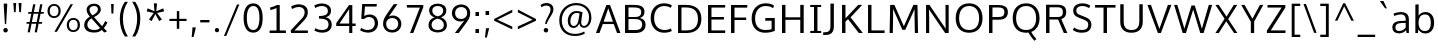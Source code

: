 SplineFontDB: 3.0
FontName: OxygenSans-Book
FullName: OxygenSans Book
FamilyName: OxygenSans
Weight: Normal
Copyright: 
Version: 
ItalicAngle: 0
UnderlinePosition: 0
UnderlineWidth: 0
Ascent: 766
Descent: 234
sfntRevision: 0x00010000
LayerCount: 2
Layer: 0 0 "Back"  1
Layer: 1 0 "Fore"  0
XUID: [1021 913 -2060267417 4887220]
FSType: 0
OS2Version: 4
OS2_WeightWidthSlopeOnly: 0
OS2_UseTypoMetrics: 1
CreationTime: 1363987686
ModificationTime: 1368374588
PfmFamily: 17
TTFWeight: 400
TTFWidth: 5
LineGap: 0
VLineGap: 0
Panose: 2 0 5 3 0 0 0 0 0 0
OS2TypoAscent: 766
OS2TypoAOffset: 0
OS2TypoDescent: -234
OS2TypoDOffset: 0
OS2TypoLinegap: 0
OS2WinAscent: 766
OS2WinAOffset: 0
OS2WinDescent: 234
OS2WinDOffset: 0
HheadAscent: 766
HheadAOffset: 0
HheadDescent: -234
HheadDOffset: 0
OS2SubXSize: 650
OS2SubYSize: 700
OS2SubXOff: 0
OS2SubYOff: 140
OS2SupXSize: 650
OS2SupYSize: 700
OS2SupXOff: 0
OS2SupYOff: 480
OS2StrikeYSize: 49
OS2StrikeYPos: 258
OS2Vendor: 'PfEd'
OS2CodePages: 00000004.00000000
OS2UnicodeRanges: a00002ef.4000204b.00000000.00000000
MarkAttachClasses: 1
DEI: 91125
LangName: 1033 "" "" "" "FontForge : OxygenSans Book : 12-5-2013" 
Encoding: UnicodeBmp
UnicodeInterp: none
NameList: AGL For New Fonts
DisplaySize: -72
AntiAlias: 1
FitToEm: 1
WinInfo: 0 12 5
BeginPrivate: 9
BlueValues 22 [-4 2 149 152 194 202]
OtherBlues 9 [-64 -24]
BlueScale 9 0.0118875
BlueShift 1 1
BlueFuzz 1 0
StdHW 4 [68]
StdVW 4 [81]
StemSnapH 25 [21 46 52 58 60 62 64 68]
StemSnapV 16 [60 67 71 81 86]
EndPrivate
BeginChars: 65538 579

StartChar: .notdef
Encoding: 65536 -1 0
Width: 464
Flags: HMW
HStem: 43 48<47 378 94 378 94 425> 425 47<94 378 94 94>
VStem: 47 47<91 91 91 425> 378 47<91 425 425 425>
LayerCount: 2
UndoRedoHistory
Layer: 1
Undoes
EndUndoes
Redoes
EndRedoes
EndUndoRedoHistory
Fore
SplineSet
47 43 m 1
 47 472 l 1
 425 472 l 1
 425 43 l 1
 47 43 l 1
94 91 m 1
 378 91 l 1
 378 425 l 1
 94 425 l 1
 94 91 l 1
EndSplineSet
EndChar

StartChar: uni000D
Encoding: 13 13 1
Width: 178
GlyphClass: 2
Flags: HW
LayerCount: 2
UndoRedoHistory
Layer: 1
Undoes
EndUndoes
Redoes
EndRedoes
EndUndoRedoHistory
EndChar

StartChar: space
Encoding: 32 32 2
Width: 248
GlyphClass: 2
Flags: HW
LayerCount: 2
UndoRedoHistory
Layer: 1
Undoes
EndUndoes
Redoes
EndRedoes
EndUndoRedoHistory
EndChar

StartChar: exclam
Encoding: 33 33 3
Width: 274
GlyphClass: 2
Flags: HMW
HStem: -6 111<119.5 158.5>
VStem: 83 112<36.5 63.5> 94 86<655 715 655 715>
LayerCount: 2
UndoRedoHistory
Layer: 1
Undoes
EndUndoes
Redoes
EndRedoes
EndUndoRedoHistory
Fore
SplineSet
122 204 m 1
 94 655 l 1
 94 715 l 1
 180 715 l 1
 180 655 l 1
 154 204 l 1
 122 204 l 1
139 -6 m 0
 100 -6 83 23 83 50 c 0
 83 77 100 105 139 105 c 0
 178 105 195 77 195 50 c 0
 195 22 178 -6 139 -6 c 0
EndSplineSet
EndChar

StartChar: quotedbl
Encoding: 34 34 4
Width: 312
GlyphClass: 2
Flags: HMW
HStem: 488 229<75 75 75 116 207 207 207 249>
VStem: 75 41<488 488> 207 42<488 488>
LayerCount: 2
UndoRedoHistory
Layer: 1
Undoes
EndUndoes
Redoes
EndRedoes
EndUndoRedoHistory
Fore
SplineSet
75 488 m 1
 58 717 l 1
 130 717 l 1
 116 488 l 1
 75 488 l 1
207 488 m 1
 190 717 l 1
 263 717 l 1
 249 488 l 1
 207 488 l 1
EndSplineSet
EndChar

StartChar: numbersign
Encoding: 35 35 5
Width: 581
GlyphClass: 2
Flags: HMW
HStem: 205 43<92 158 86 167 223 333 398 474> 457 43<134 208 128 216 272 383 448 516>
LayerCount: 2
UndoRedoHistory
Layer: 1
Undoes
EndUndoes
Redoes
EndRedoes
EndUndoRedoHistory
Fore
SplineSet
292 -10 m 1
 333 205 l 1
 214 205 l 1
 172 -10 l 1
 116 -10 l 1
 158 205 l 1
 86 205 l 1
 92 248 l 1
 167 248 l 1
 208 457 l 1
 128 457 l 1
 134 500 l 1
 216 500 l 1
 254 693 l 1
 311 693 l 1
 272 500 l 1
 392 500 l 1
 430 693 l 1
 486 693 l 1
 448 500 l 1
 523 500 l 1
 516 457 l 1
 439 457 l 1
 398 248 l 1
 480 248 l 1
 474 205 l 1
 390 205 l 1
 348 -10 l 1
 292 -10 l 1
342 248 m 1
 383 457 l 1
 264 457 l 1
 223 248 l 1
 342 248 l 1
EndSplineSet
EndChar

StartChar: percent
Encoding: 37 37 6
Width: 873
GlyphClass: 2
Flags: HMW
HStem: -6 45<646 722 646 738.5> 312 45<646 722> 345 46<165 241 165 256.5> 663 45<165 241>
VStem: 37 56<487.5 565.5 487.5 578.5> 312 56<488.5 567> 518 57<136.5 214.5 136.5 227.5> 793 57<137.5 216>
LayerCount: 2
UndoRedoHistory
Layer: 1
Undoes
EndUndoes
Redoes
EndRedoes
EndUndoRedoHistory
Fore
SplineSet
210 0 m 1
 615 703 l 1
 675 703 l 1
 274 0 l 1
 210 0 l 1
202 345 m 0
 92 345 37 424 37 527 c 0
 37 630 94 708 202 708 c 0
 313 708 368 631 368 527 c 0
 368 424 311 345 202 345 c 0
203 391 m 0
 279 391 312 450 312 527 c 0
 312 607 279 663 203 663 c 0
 127 663 93 604 93 527 c 0
 93 448 127 391 203 391 c 0
684 39 m 0
 760 39 793 99 793 176 c 0
 793 256 760 312 684 312 c 0
 608 312 575 253 575 176 c 0
 575 97 608 39 684 39 c 0
684 -6 m 0
 574 -6 518 73 518 176 c 0
 518 279 576 357 684 357 c 0
 795 357 850 280 850 176 c 0
 850 73 793 -6 684 -6 c 0
EndSplineSet
EndChar

StartChar: ampersand
Encoding: 38 38 7
Width: 701
GlyphClass: 2
Flags: HMW
HStem: -9 63<275.5 364 275.5 372.5> 653 59<297.5 359.5>
VStem: 80 78<144.5 220.5 144.5 233.5> 141 72<541 593 541 606> 423 73<535 594.5>
LayerCount: 2
UndoRedoHistory
Layer: 1
Undoes
EndUndoes
Redoes
EndRedoes
EndUndoRedoHistory
Fore
SplineSet
287 420 m 1
 356 453 423 504 423 566 c 0
 423 623 391 653 328 653 c 0
 267 653 213 621 213 565 c 0
 213 517 232 472 287 420 c 1
329 54 m 0
 399 54 433 68 477 104 c 1
 264 343 l 1
 202 307 158 255 158 186 c 0
 158 103 222 54 329 54 c 0
323 -9 m 0
 166 -9 80 64 80 182 c 0
 80 285 147 344 223 389 c 1
 171 445 141 498 141 560 c 0
 141 652 219 712 327 712 c 0
 426 712 496 660 496 564 c 0
 496 482 419 420 325 376 c 1
 526 151 l 1
 553 179 588 237 605 277 c 1
 661 241 l 1
 643 199 603 137 570 103 c 1
 651 20 l 1
 582 -9 l 1
 521 55 l 1
 459 9 422 -9 323 -9 c 0
EndSplineSet
EndChar

StartChar: quotesingle
Encoding: 39 39 8
Width: 166
GlyphClass: 2
Flags: HMW
HStem: 464 238<61 61 61 109>
VStem: 52 66<702 702> 61 48<464 464>
LayerCount: 2
UndoRedoHistory
Layer: 1
Undoes
EndUndoes
Redoes
EndRedoes
EndUndoRedoHistory
Fore
SplineSet
61 464 m 1
 52 702 l 1
 118 702 l 1
 109 464 l 1
 61 464 l 1
EndSplineSet
EndChar

StartChar: parenleft
Encoding: 40 40 9
Width: 342
GlyphClass: 2
Flags: HMW
VStem: 95 79<259.5 410.5 259.5 413.5>
LayerCount: 2
UndoRedoHistory
Layer: 1
Undoes
EndUndoes
Redoes
EndRedoes
EndUndoRedoHistory
Fore
SplineSet
222 -112 m 1
 142 -1 95 163 95 335 c 0
 95 492 141 638 221 755 c 1
 297 755 l 1
 210 622 174 484 174 337 c 0
 174 182 207 29 297 -112 c 1
 222 -112 l 1
EndSplineSet
EndChar

StartChar: parenright
Encoding: 41 41 10
Width: 344
GlyphClass: 2
Flags: HMW
VStem: 179 79<260 411.5>
LayerCount: 2
UndoRedoHistory
Layer: 1
Undoes
EndUndoes
Redoes
EndRedoes
EndUndoRedoHistory
Fore
SplineSet
56 -112 m 1
 140 16 179 181 179 339 c 0
 179 484 147 609 55 755 c 1
 132 755 l 1
 214 634 258 495 258 338 c 0
 258 166 209 -5 131 -112 c 1
 56 -112 l 1
EndSplineSet
EndChar

StartChar: asterisk
Encoding: 42 42 11
Width: 570
GlyphClass: 2
Flags: HW
LayerCount: 2
UndoRedoHistory
Layer: 1
Undoes
EndUndoes
Redoes
EndRedoes
EndUndoRedoHistory
Fore
SplineSet
191 273 m 1
 125 315 l 1
 243 476 l 1
 68 516 l 1
 90 592 l 1
 262 519 l 1
 245 716 l 1
 326 716 l 1
 308 519 l 1
 481 592 l 1
 503 516 l 1
 326 476 l 1
 346 450 399 376 447 315 c 1
 418 296 410 292 381 273 c 1
 283 448 l 1
 191 273 l 1
EndSplineSet
EndChar

StartChar: plus
Encoding: 43 43 12
Width: 538
GlyphClass: 2
Flags: HMW
HStem: 279 55<61 245 61 246 307 489>
VStem: 245 62<84 279 84 279>
LayerCount: 2
UndoRedoHistory
Layer: 1
Undoes
EndUndoes
Redoes
EndRedoes
EndUndoRedoHistory
Fore
SplineSet
245 84 m 1
 245 279 l 1
 61 279 l 1
 61 334 l 1
 246 334 l 1
 246 526 l 1
 307 526 l 1
 307 334 l 1
 489 334 l 1
 489 279 l 1
 307 279 l 1
 307 84 l 1
 245 84 l 1
EndSplineSet
EndChar

StartChar: comma
Encoding: 44 44 13
Width: 234
GlyphClass: 2
Flags: HMW
HStem: -133 241<67 167 87 114>
VStem: 87 80<90 108>
LayerCount: 2
UndoRedoHistory
Layer: 1
Undoes
EndUndoes
Redoes
EndRedoes
EndUndoRedoHistory
Fore
SplineSet
67 -133 m 1
 67 -133 87 72 87 108 c 1
 167 108 l 1
 167 88 l 2
 167 74 114 -133 114 -133 c 1
 67 -133 l 1
EndSplineSet
EndChar

StartChar: hyphen
Encoding: 45 45 14
Width: 350
GlyphClass: 2
Flags: HMW
HStem: 239 60<56 287 56 287>
VStem: 56 231<239 299 239 299>
LayerCount: 2
UndoRedoHistory
Layer: 1
Undoes
EndUndoes
Redoes
EndRedoes
EndUndoRedoHistory
Fore
SplineSet
56 239 m 1
 56 299 l 1
 287 299 l 1
 287 239 l 1
 56 239 l 1
EndSplineSet
EndChar

StartChar: period
Encoding: 46 46 15
Width: 238
GlyphClass: 2
Flags: HMW
HStem: -5 106<107 143>
VStem: 72 105<35 61>
LayerCount: 2
UndoRedoHistory
Layer: 1
Undoes
EndUndoes
Redoes
EndRedoes
EndUndoRedoHistory
Fore
SplineSet
125 -5 m 0
 89 -5 72 22 72 48 c 0
 72 74 88 101 125 101 c 0
 161 101 177 74 177 48 c 0
 177 22 161 -5 125 -5 c 0
EndSplineSet
EndChar

StartChar: slash
Encoding: 47 47 16
Width: 469
GlyphClass: 2
Flags: HW
LayerCount: 2
UndoRedoHistory
Layer: 1
Undoes
EndUndoes
Redoes
EndRedoes
EndUndoRedoHistory
Fore
SplineSet
49 -99 m 1
 375 688 l 1
 435 688 l 1
 106 -99 l 1
 49 -99 l 1
EndSplineSet
EndChar

StartChar: zero
Encoding: 48 48 17
Width: 597
GlyphClass: 2
Flags: HMW
HStem: -14 66<256.5 355.5 256.5 389.5> 645 66<256.5 355.5>
VStem: 65 81<249.5 447.5 249.5 460> 461 81<250.5 455.5>
LayerCount: 2
UndoRedoHistory
Layer: 1
Undoes
EndUndoes
Redoes
EndRedoes
EndUndoRedoHistory
Fore
SplineSet
306 -14 m 0
 139 -14 65 138 65 349 c 0
 65 571 146 711 306 711 c 0
 466 711 542 572 542 349 c 0
 542 138 473 -14 306 -14 c 0
306 52 m 0
 405 52 461 149 461 352 c 0
 461 559 405 645 306 645 c 0
 207 645 146 544 146 351 c 0
 146 148 207 52 306 52 c 0
EndSplineSet
EndChar

StartChar: one
Encoding: 49 49 18
Width: 586
GlyphClass: 2
Flags: HMW
HStem: 0 63<116 317 116 317 338 522> 578 65<131 131>
LayerCount: 2
UndoRedoHistory
Layer: 1
Undoes
EndUndoes
Redoes
EndRedoes
EndUndoRedoHistory
Fore
SplineSet
116 0 m 1
 116 63 l 1
 288 63 l 1
 288 628.718524207 l 1
 244.421513845 604.104114976 171.808855929 583.101106991 131 578 c 1
 131 643 l 1
 172 651 257 677 294 703 c 1
 369 703 l 1
 369 63 l 1
 522 63 l 1
 522 0 l 1
 116 0 l 1
EndSplineSet
EndChar

StartChar: two
Encoding: 50 50 19
Width: 586
GlyphClass: 2
Flags: HMW
HStem: 0 63<79 499 125 494> 644 68<241 300.5>
VStem: 416 80<473 567>
LayerCount: 2
UndoRedoHistory
Layer: 1
Undoes
EndUndoes
Redoes
EndRedoes
EndUndoRedoHistory
Fore
SplineSet
79 0 m 1
 67 64 l 1
 319 331 l 1
 379 393 416 433 416 513 c 0
 416 621 330 644 271 644 c 0
 211 644 148 623 102 595 c 1
 78 656 l 1
 122 686 199 712 276 712 c 0
 360 712 496 670 496 521 c 0
 496 421 462 374 371 279 c 2
 162.081967213 63 l 1
 499 63 l 1
 494 0 l 1
 79 0 l 1
EndSplineSet
EndChar

StartChar: three
Encoding: 51 51 20
Width: 586
GlyphClass: 2
Flags: HMW
HStem: -10 66<242 324.5 242 352> 338 66<200 221 200 221> 648 64<245.5 316.5>
VStem: 423 78<489 570> 439 80<143.5 241.5 127 252.5>
LayerCount: 2
UndoRedoHistory
Layer: 1
Undoes
EndUndoes
Redoes
EndRedoes
EndUndoRedoHistory
Fore
SplineSet
280 -10 m 0
 192 -10 122 20 84 44 c 1
 111 101 l 1
 148 78 209 56 275 56 c 0
 374 56 439 97 439 190 c 0
 439 315 343 336 221 338 c 1
 200 338 l 1
 200 404 l 1
 221 404 l 1
 321 407 423 423 423 531 c 0
 423 609 358 648 275 648 c 0
 216 648 153 630 106 601 c 1
 81 659 l 1
 138 694 204 712 278 712 c 0
 400 712 501 648 501 536 c 0
 501 442 451 394 369 373 c 1
 458 355 519 293 519 190 c 0
 519 64 424 -10 280 -10 c 0
EndSplineSet
EndChar

StartChar: four
Encoding: 52 52 21
Width: 586
GlyphClass: 2
Flags: HMW
HStem: 0 21G<380 380 380 458> 180 62<137 380 137 380 458 539>
VStem: 380 78<0 180 0 180 242 603 603 603>
LayerCount: 2
UndoRedoHistory
Layer: 1
Undoes
EndUndoes
Redoes
EndRedoes
EndUndoRedoHistory
Fore
SplineSet
137 242 m 1
 380 242 l 1
 380 603 l 1
 137 242 l 1
380 0 m 1
 380 180 l 1
 56 180 l 1
 56 250 l 1
 375 703 l 1
 458 703 l 1
 458 242 l 1
 545 242 l 1
 539 180 l 1
 458 180 l 1
 458 0 l 1
 380 0 l 1
EndSplineSet
EndChar

StartChar: five
Encoding: 53 53 22
Width: 586
GlyphClass: 2
Flags: HMW
HStem: -10 65<237.5 319 237.5 345.5> 375 64<285 351.5> 639 64<199 490 199 199>
VStem: 444 82<169 264.5>
LayerCount: 2
UndoRedoHistory
Layer: 1
Undoes
EndUndoes
Redoes
EndRedoes
EndUndoRedoHistory
Fore
SplineSet
275 -10 m 0
 198 -10 122 20 77 48 c 1
 104 106 l 1
 144 81 207 55 268 55 c 0
 370 55 444 115 444 223 c 0
 444 306 403 375 300 375 c 0
 252 375 203 355 173 323 c 1
 107 331 l 1
 130 703 l 1
 496 703 l 1
 490 639 l 1
 199 639 l 1
 182 400 l 1
 218 424 258 439 312 439 c 0
 450 439 526 342 526 224 c 0
 526 73 416 -10 275 -10 c 0
EndSplineSet
EndChar

StartChar: six
Encoding: 54 54 23
Width: 586
GlyphClass: 2
Flags: HMW
HStem: -9 63<253.5 352.5 253.5 375> 356 63<274.5 354>
VStem: 77 77<165 263> 456 78<167.5 252>
LayerCount: 2
UndoRedoHistory
Layer: 1
Undoes
EndUndoes
Redoes
EndRedoes
EndUndoRedoHistory
Fore
SplineSet
303 54 m 0
 402 54 456 126 456 209 c 0
 456 295 402 356 306 356 c 0
 243 356 154 322 154 206 c 0
 154 124 204 54 303 54 c 0
305 -9 m 0
 158 -9 77 95 77 211 c 0
 77 315 120 380 184 472 c 2
 344 703 l 1
 437 703 l 1
 271 464 l 2
 256.430178043 442.492167587 237.648457041 416.531756184 219.330388932 391.796221715 c 1
 246.163146145 407.336662788 279.70534388 419 320 419 c 0
 433 419 534 335 534 209 c 0
 534 86 445 -9 305 -9 c 0
EndSplineSet
EndChar

StartChar: seven
Encoding: 55 55 24
Width: 586
GlyphClass: 2
Flags: HMW
HStem: 0 21G<176 176 176 257> 638 65<102 422 102 102>
LayerCount: 2
UndoRedoHistory
Layer: 1
Undoes
EndUndoes
Redoes
EndRedoes
EndUndoRedoHistory
Fore
SplineSet
176 0 m 1
 422 638 l 1
 102 638 l 1
 93 703 l 1
 507 703 l 1
 507 646 l 1
 257 0 l 1
 176 0 l 1
EndSplineSet
EndChar

StartChar: eight
Encoding: 56 56 25
Width: 586
GlyphClass: 2
Flags: HMW
HStem: -9 62<242.5 345 242.5 356> 652 60<252 334.5>
VStem: 63 76<141.5 224> 78 78<502 574.5 502 593.5> 430 78<502 574.5> 447 76<139.5 220.5 113 224>
LayerCount: 2
UndoRedoHistory
Layer: 1
Undoes
EndUndoes
Redoes
EndRedoes
EndUndoRedoHistory
Fore
SplineSet
293 394 m 1
 384 414 430 464 430 540 c 0
 430 609 376 652 293 652 c 0
 211 652 156 609 156 540 c 0
 156 464 203 414 293 394 c 1
293 53 m 0
 397 53 447 96 447 183 c 0
 447 265 381 318 293 337 c 1
 205 318 139 268 139 183 c 0
 139 100 192 53 293 53 c 0
293 -9 m 0
 168 -9 63 51 63 175 c 0
 63 273 118 336 212 368 c 1
 136 393 78 452 78 538 c 0
 78 649 169 712 294 712 c 0
 419 712 508 649 508 538 c 0
 508 452 454 397 376 369 c 1
 465 340 523 266 523 175 c 0
 523 51 419 -9 293 -9 c 0
EndSplineSet
EndChar

StartChar: nine
Encoding: 57 57 26
Width: 586
GlyphClass: 2
Flags: HMW
HStem: 0 21G<148 148 148 244> 283 63<253 332.5 253 343.5> 648 64<255.5 354.5>
VStem: 73 79<451 535.5 451 554.5> 454 77<440 538>
LayerCount: 2
UndoRedoHistory
Layer: 1
Undoes
EndUndoes
Redoes
EndRedoes
EndUndoRedoHistory
Fore
SplineSet
301 346 m 0
 364 346 454 381 454 497 c 0
 454 579 404 648 305 648 c 0
 206 648 152 577 152 494 c 0
 152 408 205 346 301 346 c 0
148 0 m 1
 333 243 l 2
 347.570077655 262.426770207 365.599649816 285.522701253 383.321062274 307.87522515 c 1
 356.978931915 293.509991997 324.784676596 282.999999998 287 283 c 0
 174 283 73 366 73 493 c 0
 73 616 163 712 303 712 c 0
 450 712 531 608 531 492 c 0
 531 388 483 322 418 233 c 0
 415 229 244 0 244 0 c 1
 148 0 l 1
EndSplineSet
EndChar

StartChar: colon
Encoding: 58 58 27
Width: 261
GlyphClass: 2
Flags: HMW
HStem: 0 100<87 175 87 175> 417 100<87 175 87 175>
VStem: 87 88<0 100 0 100 417 517>
LayerCount: 2
UndoRedoHistory
Layer: 1
Undoes
EndUndoes
Redoes
EndRedoes
EndUndoRedoHistory
Fore
SplineSet
87 417 m 1
 87 517 l 1
 175 517 l 1
 175 417 l 1
 87 417 l 1
87 0 m 1
 87 100 l 1
 175 100 l 1
 175 0 l 1
 87 0 l 1
EndSplineSet
EndChar

StartChar: semicolon
Encoding: 59 59 28
Width: 256
GlyphClass: 2
Flags: HMW
HStem: 417 100<89 178 89 178>
VStem: 89 89<417 517 417 517>
LayerCount: 2
UndoRedoHistory
Layer: 1
Undoes
EndUndoes
Redoes
EndRedoes
EndUndoRedoHistory
Fore
SplineSet
74 -146 m 1
 101 87 l 1
 180 87 l 1
 121 -146 l 1
 74 -146 l 1
89 417 m 1
 89 517 l 1
 178 517 l 1
 178 417 l 1
 89 417 l 1
EndSplineSet
EndChar

StartChar: less
Encoding: 60 60 29
Width: 574
GlyphClass: 2
Flags: HW
LayerCount: 2
UndoRedoHistory
Layer: 1
Undoes
EndUndoes
Redoes
EndRedoes
EndUndoRedoHistory
Fore
SplineSet
506 66 m 1
 54 283 l 1
 54 326 l 1
 508 559 l 1
 508 490 l 1
 134 307 l 1
 507 135 l 1
 506 66 l 1
EndSplineSet
EndChar

StartChar: greater
Encoding: 62 62 30
Width: 579
GlyphClass: 2
Flags: HW
LayerCount: 2
UndoRedoHistory
Layer: 1
Undoes
EndUndoes
Redoes
EndRedoes
EndUndoRedoHistory
Fore
SplineSet
71 69 m 1
 71 138 l 1
 441 307 l 1
 72 493 l 1
 72 562 l 1
 525 325 l 1
 525 282 l 1
 71 69 l 1
EndSplineSet
EndChar

StartChar: question
Encoding: 63 63 31
Width: 453
GlyphClass: 2
Flags: HMW
HStem: -6 111<179.5 218.5> 202 21G<179 216 179 179> 659 64<187.5 242>
VStem: 143 112<36.5 63.5> 314 72<507.5 595.5>
LayerCount: 2
UndoRedoHistory
Layer: 1
Undoes
EndUndoes
Redoes
EndRedoes
EndUndoRedoHistory
Fore
SplineSet
199 -6 m 0
 160 -6 143 23 143 50 c 0
 143 77 160 105 199 105 c 0
 238 105 255 77 255 50 c 0
 255 22 238 -6 199 -6 c 0
216 202 m 1
 179 202 l 1
 184 323 314 452 314 563 c 0
 314 628 274 659 210 659 c 0
 154 659 105 631 83 617 c 1
 65 677 l 1
 104 703 155 723 220 723 c 0
 308 723 386 668 386 572 c 0
 386 440 273 368 216 202 c 1
EndSplineSet
EndChar

StartChar: at
Encoding: 64 64 32
Width: 966
GlyphClass: 2
Flags: HMW
HStem: -95 53<375 516.5 375 521> 107 51<420 484.5> 478 49<466 527> 668 55<398 603>
VStem: 81 64<193 402 193 419.5> 294 65<238 330.5 238 345> 827 58<307.5 455>
LayerCount: 2
UndoRedoHistory
Layer: 1
Undoes
EndUndoes
Redoes
EndRedoes
EndUndoRedoHistory
Fore
SplineSet
448 158 m 0
 524 158 555 240 569 339 c 0
 571.234718111 354.643026776 582.902481288 424.664783936 589.536487909 468.051182389 c 1
 563.530446885 473.277012126 531.036697831 478 514 478 c 0
 418 478 359 381 359 280 c 0
 359 196 392 158 448 158 c 0
473 -95 m 0
 237 -95 81 51 81 297 c 0
 81 542 258 723 506 723 c 0
 719 723 885 586 885 366 c 0
 885 198 785 112 700 112 c 0
 633.971605313 112 597.235273581 147.422959853 583.044116786 219.955601556 c 1
 555.939144362 159.286167543 509.234371388 107.000000003 441 107 c 0
 347 107 294 176 294 280 c 0
 294 410 372 527 512 527 c 0
 560 527 621 514 664 496 c 1
 650 395 631 303 631 241 c 0
 631 195 654 158 699 158 c 0
 771 158 827 245 827 370 c 0
 827 540 702 668 504 668 c 0
 292 668 145 507 145 297 c 0
 145 89 275 -42 475 -42 c 0
 558 -42 638 -20 704 18 c 1
 724 -30 l 1
 660 -73 569 -95 473 -95 c 0
EndSplineSet
EndChar

StartChar: A
Encoding: 65 65 33
Width: 660
GlyphClass: 2
Flags: HMW
HStem: 0 21G<24 24 24 112 552 552 552 637> 653 50<320 320>
LayerCount: 2
UndoRedoHistory
Layer: 1
Undoes
EndUndoes
Redoes
EndRedoes
EndUndoRedoHistory
Fore
SplineSet
331.743400916 619.471739413 m 1
 215.651399491 284 l 1
 449.243654822 284 l 1
 331.743400916 619.471739413 l 1
24 0 m 1
 285 703 l 1
 376 703 l 1
 637 0 l 1
 552 0 l 1
 468.532258065 225 l 1
 195.13253012 225 l 1
 112 0 l 1
 24 0 l 1
EndSplineSet
EndChar

StartChar: B
Encoding: 66 66 34
Width: 670
GlyphClass: 2
Flags: HMW
HStem: 0 21G<101 101 101 366> 65 274<162 162 162 326 326 353> 400 239<161 324 162 324 324 352>
LayerCount: 2
UndoRedoHistory
Layer: 1
Undoes
EndUndoes
Redoes
EndRedoes
EndUndoRedoHistory
Fore
SplineSet
187 339 m 1
 187 65 l 1
 353 65 l 2
 476 65 529 104 529 201 c 0
 529 305 464 339 326 339 c 2
 187 339 l 1
187 639 m 1
 187 400 l 1
 352 400 l 2
 445 400 505 424 505 521 c 0
 505 616 447 639 324 639 c 2
 187 639 l 1
101 0 m 1
 101 703 l 1
 324 703 l 2
 503 703 587 651 587 531 c 0
 587 457.606024122 560.280378496 404.060909933 472.822760568 371.698711536 c 1
 561.238159124 346.600342354 615.00000007 292.109001282 615 199 c 0
 615 77 535 0 366 0 c 2
 101 0 l 1
EndSplineSet
EndChar

StartChar: C
Encoding: 67 67 35
Width: 639
GlyphClass: 2
Flags: HMW
HStem: -9 68<334 453.5> 645 67<328.5 438>
VStem: 67 86<263 438 263 461>
LayerCount: 2
UndoRedoHistory
Layer: 1
Undoes
EndUndoes
Redoes
EndRedoes
EndUndoRedoHistory
Fore
SplineSet
406 -9 m 0
 208 -9 67 129 67 354 c 0
 67 568 199 712 402 712 c 0
 485 712 554 690 599 658 c 1
 570 602 l 1
 527 629 467 645 409 645 c 0
 248 645 153 525 153 351 c 0
 153 175 252 59 416 59 c 0
 493 59 550 86 574 97 c 1
 594 33 l 1
 568 20 501 -9 406 -9 c 0
EndSplineSet
EndChar

StartChar: D
Encoding: 68 68 36
Width: 750
GlyphClass: 2
Flags: HMW
HStem: 0 21G<101 101 101 317>
VStem: 187 412<256.5 454.5 256.5 666 256.5 666>
LayerCount: 2
UndoRedoHistory
Layer: 1
Undoes
EndUndoes
Redoes
EndRedoes
EndUndoRedoHistory
Fore
SplineSet
187 639 m 1
 187 65 l 1
 312 65 l 2
 503 65 599 162 599 351 c 0
 599 558 489 639 299 639 c 2
 187 639 l 1
101 0 m 1
 101 703 l 1
 303 703 l 2
 529 703 685 598 685 354 c 0
 685 122 543 0 317 0 c 2
 101 0 l 1
EndSplineSet
EndChar

StartChar: E
Encoding: 69 69 37
Width: 573
GlyphClass: 2
Flags: HMW
HStem: 0 65<101 533 160 527> 332 64<160 498 160 498> 639 64<160 528 160 160>
LayerCount: 2
UndoRedoHistory
Layer: 1
Undoes
EndUndoes
Redoes
EndRedoes
EndUndoRedoHistory
Fore
SplineSet
101 0 m 1
 101 703 l 1
 531 703 l 1
 528 639 l 1
 187 639 l 1
 187 396 l 1
 498 396 l 1
 498 332 l 1
 187 332 l 1
 187 65 l 1
 533 65 l 1
 527 0 l 1
 101 0 l 1
EndSplineSet
EndChar

StartChar: F
Encoding: 70 70 38
Width: 539
GlyphClass: 2
Flags: HMW
HStem: 0 21G<101 101 101 188> 322 62<156 480 156 156> 637 66<152 505 152 152>
VStem: 101 87<0 348 359 668>
LayerCount: 2
UndoRedoHistory
Layer: 1
Undoes
EndUndoes
Redoes
EndRedoes
EndUndoRedoHistory
Fore
SplineSet
101 0 m 1
 101 703 l 1
 510 703 l 1
 505 637 l 1
 188 637 l 1
 188 384 l 1
 480 384 l 1
 480 322 l 1
 188 322 l 1
 188 0 l 1
 101 0 l 1
EndSplineSet
EndChar

StartChar: G
Encoding: 71 71 39
Width: 719
GlyphClass: 2
Flags: HMW
HStem: -9 68<323 449> 291 68<410 593 406 645> 645 67<333.5 457 309 469>
VStem: 66 87<263 435 263 455.5>
LayerCount: 2
UndoRedoHistory
Layer: 1
Undoes
EndUndoes
Redoes
EndRedoes
EndUndoRedoHistory
Fore
SplineSet
401 -9 m 0
 182 -9 66 144 66 351 c 0
 66 560 202 712 416 712 c 0
 498 712 567 697 625 657 c 1
 604 593 l 1
 568 613 521 645 417 645 c 0
 250 645 153 519 153 351 c 0
 153 175 229 59 417 59 c 0
 480.756186971 59 531.838517608 69.3695188191 565 79.6145726378 c 1
 565 291 l 1
 406 291 l 1
 410 359 l 1
 645 359 l 1
 645 35 l 1
 573 7 497 -9 401 -9 c 0
EndSplineSet
EndChar

StartChar: H
Encoding: 72 72 40
Width: 741
GlyphClass: 2
Flags: HMW
HStem: 0 21G<100 100 100 186 557 557 557 643>
VStem: 100 86<0 354 369 703> 557 86<0 354 354 354 369 703 0 703>
LayerCount: 2
UndoRedoHistory
Layer: 1
Undoes
EndUndoes
Redoes
EndRedoes
EndUndoRedoHistory
Fore
SplineSet
100 0 m 1
 100 703 l 1
 186 703 l 1
 186 393 l 1
 557 393 l 1
 557 703 l 1
 643 703 l 1
 643 0 l 1
 557 0 l 1
 557 330 l 1
 186 330 l 1
 186 0 l 1
 100 0 l 1
EndSplineSet
EndChar

StartChar: I
Encoding: 73 73 41
Width: 385
GlyphClass: 2
Flags: HMW
HStem: 0 52<57 176 208 329 57 176> 651 52<57 175 57 329 210 329 210 210>
VStem: 57 272<0 52 0 52 651 703>
LayerCount: 2
UndoRedoHistory
Layer: 1
Undoes
EndUndoes
Redoes
EndRedoes
EndUndoRedoHistory
Fore
SplineSet
57 703 m 1
 329 703 l 1
 329 651 l 1
 236 651 l 1
 236 52 l 1
 329 52 l 1
 329 0 l 1
 57 0 l 1
 57 52 l 1
 150 52 l 1
 150 651 l 1
 57 651 l 1
 57 703 l 1
EndSplineSet
EndChar

StartChar: J
Encoding: 74 74 42
Width: 372
GlyphClass: 2
Flags: HMW
HStem: -82 69<5 54 54 60 5 54>
VStem: 186 86<132 145 145 703>
LayerCount: 2
UndoRedoHistory
Layer: 1
Undoes
EndUndoes
Redoes
EndRedoes
EndUndoRedoHistory
Fore
SplineSet
60 -82 m 2
 5 -82 l 1
 5 -13 l 1
 54 -13 l 2
 153 -13 186 38 186 132 c 2
 186 703 l 1
 272 703 l 1
 272 145 l 2
 272 -1 215 -82 60 -82 c 2
EndSplineSet
EndChar

StartChar: K
Encoding: 75 75 43
Width: 642
GlyphClass: 2
Flags: HMW
HStem: 0 21G<101 101 101 187 521 521 521 621>
VStem: 101 86<0 317 336 703>
LayerCount: 2
UndoRedoHistory
Layer: 1
Undoes
EndUndoes
Redoes
EndRedoes
EndUndoRedoHistory
Fore
SplineSet
101 0 m 1
 101 703 l 1
 187 703 l 1
 187 367.308139535 l 1
 506 703 l 1
 606 703 l 1
 314.201247433 391.497794687 l 1
 621 0 l 1
 521 0 l 1
 251.272500502 345.852682283 l 1
 187 286.254545455 l 1
 187 0 l 1
 101 0 l 1
EndSplineSet
EndChar

StartChar: L
Encoding: 76 76 44
Width: 545
GlyphClass: 2
Flags: HMW
HStem: 0 65<101 516 152 514>
VStem: 101 86<31 703 31 703 31 703>
LayerCount: 2
UndoRedoHistory
Layer: 1
Undoes
EndUndoes
Redoes
EndRedoes
EndUndoRedoHistory
Fore
SplineSet
101 0 m 1
 101 703 l 1
 187 703 l 1
 187 65 l 1
 516 65 l 1
 514 0 l 1
 101 0 l 1
EndSplineSet
EndChar

StartChar: M
Encoding: 77 77 45
Width: 891
GlyphClass: 2
Flags: HMW
HStem: 0 21G<90 90 90 171 721 721 721 801>
VStem: 90 81<0 0> 104 74<440 703> 162 16<440 637> 714 19<442 637 637 637> 714 73<442 703 637 703> 721 80<0 0>
LayerCount: 2
UndoRedoHistory
Layer: 1
Undoes
EndUndoes
Redoes
EndRedoes
EndUndoRedoHistory
Fore
SplineSet
90 0 m 1
 104 703 l 1
 210 703 l 1
 446.568627451 169.323529412 l 1
 685 703 l 1
 787 703 l 1
 801 0 l 1
 721 0 l 1
 714 442 l 1
 714 594.836653386 l 1
 482 80 l 1
 409 80 l 1
 178 600.91902834 l 1
 178 440 l 1
 171 0 l 1
 90 0 l 1
EndSplineSet
EndChar

StartChar: N
Encoding: 78 78 46
Width: 767
GlyphClass: 2
Flags: HMW
HStem: 0 21G<101 101 101 180 579 579 579 667>
VStem: 101 79<0 372 0 703> 588 79<307 703 0 703>
LayerCount: 2
UndoRedoHistory
Layer: 1
Undoes
EndUndoes
Redoes
EndRedoes
EndUndoRedoHistory
Fore
SplineSet
101 0 m 1
 101 703 l 1
 186 703 l 1
 592.249801211 106.409382837 l 1
 588 307 l 1
 588 703 l 1
 667 703 l 1
 667 0 l 1
 579 0 l 1
 173.240694231 592.522350714 l 1
 180 372 l 1
 180 0 l 1
 101 0 l 1
EndSplineSet
EndChar

StartChar: O
Encoding: 79 79 47
Width: 805
GlyphClass: 2
Flags: HMW
HStem: -9 68<317.5 488.5 317.5 512> 645 67<321 487.5>
VStem: 67 86<262.5 435.5 262.5 458.5> 653 86<262.5 435>
LayerCount: 2
UndoRedoHistory
Layer: 1
Undoes
EndUndoes
Redoes
EndRedoes
EndUndoRedoHistory
Fore
SplineSet
404 -9 m 0
 186 -9 67 133 67 348 c 0
 67 569 191 712 405 712 c 0
 614 712 739 567 739 347 c 0
 739 136 620 -9 404 -9 c 0
403 59 m 0
 574 59 653 178 653 347 c 0
 653 523 571 645 404 645 c 0
 238 645 153 524 153 347 c 0
 153 178 232 59 403 59 c 0
EndSplineSet
EndChar

StartChar: P
Encoding: 80 80 48
Width: 615
GlyphClass: 2
Flags: HMW
HStem: 0 21G<101 101 101 187> 335 368<157 341 157 157> 401 238<157 339 157 342>
VStem: 101 86<0 361 377 667>
LayerCount: 2
UndoRedoHistory
Layer: 1
Undoes
EndUndoes
Redoes
EndRedoes
EndUndoRedoHistory
Fore
SplineSet
101 0 m 1
 101 703 l 1
 342 703 l 2
 474 703 572 658 572 529 c 0
 572 405 506 335 341 335 c 2
 187 335 l 1
 187 0 l 1
 101 0 l 1
339 401 m 2
 445 401 486 434 486 528 c 0
 486 612 430 639 342 639 c 2
 187 639 l 1
 187 401 l 1
 339 401 l 2
EndSplineSet
EndChar

StartChar: Q
Encoding: 81 81 49
Width: 805
GlyphClass: 2
Flags: HMW
HStem: -9 68<317.5 488.5 317.5 512> 645 67<321 487.5>
VStem: 67 86<262.5 435.5 262.5 458.5> 653 86<262.5 435>
LayerCount: 2
UndoRedoHistory
Layer: 1
Undoes
EndUndoes
Redoes
EndRedoes
EndUndoRedoHistory
Fore
SplineSet
404 -9 m 0
 186 -9 67 133 67 348 c 0
 67 569 191 712 405 712 c 0
 614 712 739 567 739 347 c 0
 739 182.1133089 666.330318561 57.5308108661 531.48957343 10.9520877947 c 1
 556.517692073 -39.3911157889 617.88185925 -121.901901502 661 -166 c 1
 612 -210 l 1
 578.703862324 -178.662458658 506.087703758 -86.9063486313 462.711031128 -5.16951939811 c 1
 444.022219247 -7.70084009778 424.445656211 -9 404 -9 c 0
403 59 m 0
 574 59 653 178 653 347 c 0
 653 523 571 645 404 645 c 0
 238 645 153 524 153 347 c 0
 153 178 232 59 403 59 c 0
EndSplineSet
EndChar

StartChar: R
Encoding: 82 82 50
Width: 689
GlyphClass: 2
Flags: HMW
HStem: 0 21G<101 101 101 187 546 546 546 635> 396 243<157 374 157 389>
VStem: 101 86<0 356 371 666>
LayerCount: 2
UndoRedoHistory
Layer: 1
Undoes
EndUndoes
Redoes
EndRedoes
EndUndoRedoHistory
Fore
SplineSet
187 639 m 1
 187 396 l 1
 374 396 l 2
 497 396 522 431 522 521 c 0
 522 597 493 639 389 639 c 2
 187 639 l 1
101 0 m 1
 101 703 l 1
 387 703 l 2
 535 703 606 647 606 522 c 0
 606 420.316898145 561.565986236 369.049311907 482.966568587 346.08023539 c 1
 523 250 l 1
 635 0 l 1
 546 0 l 1
 451 224 l 1
 402.824817518 334 l 1
 187 334 l 1
 187 0 l 1
 101 0 l 1
EndSplineSet
EndChar

StartChar: S
Encoding: 83 83 51
Width: 590
GlyphClass: 2
Flags: HMW
HStem: -9 68<254 347.5> 645 67<273.5 352>
VStem: 80 79<504.5 577 504.5 598.5> 456 78<183 183>
LayerCount: 2
UndoRedoHistory
Layer: 1
Undoes
EndUndoes
Redoes
EndRedoes
EndUndoRedoHistory
Fore
SplineSet
295 -9 m 0
 174 -9 107 34 72 59 c 1
 102 122 l 1
 147 89 210 59 298 59 c 0
 397 59 453 93 456 183 c 0
 458 253 429 280 340 314 c 2
 224 358 l 2
 135 392 80 433 80 530 c 0
 80 667 197 712 314 712 c 0
 394 712 468 682 509 653 c 1
 477 594 l 1
 453 607 392 645 312 645 c 0
 235 645 159 619 159 535 c 0
 159 474 182 453 249 427 c 2
 361 384 l 2
 463 345 539 305 534 184 c 0
 529 44 428 -9 295 -9 c 0
EndSplineSet
EndChar

StartChar: T
Encoding: 84 84 52
Width: 564
GlyphClass: 2
Flags: HMW
HStem: 0 21G<238 238 238 325> 638 65<27 265 27 538 299 299 299 538>
VStem: 238 87<0 667 0 667>
LayerCount: 2
UndoRedoHistory
Layer: 1
Undoes
EndUndoes
Redoes
EndRedoes
EndUndoRedoHistory
Fore
SplineSet
325 638 m 1
 325 0 l 1
 238 0 l 1
 238 638 l 1
 27 638 l 1
 27 703 l 1
 538 703 l 1
 538 638 l 1
 325 638 l 1
EndSplineSet
EndChar

StartChar: U
Encoding: 85 85 53
Width: 724
GlyphClass: 2
Flags: HMW
HStem: -9 68<296.5 427 296.5 457>
VStem: 82 85<258 260 260 703> 558 86<260 703>
LayerCount: 2
UndoRedoHistory
Layer: 1
Undoes
EndUndoes
Redoes
EndRedoes
EndUndoRedoHistory
Fore
SplineSet
363 -9 m 0
 174 -9 82 100 82 258 c 2
 82 703 l 1
 167 703 l 1
 167 260 l 2
 167 129 230 59 363 59 c 0
 491 59 558 129 558 260 c 2
 558 703 l 1
 644 703 l 1
 644 257 l 2
 644 103 551 -9 363 -9 c 0
EndSplineSet
EndChar

StartChar: V
Encoding: 86 86 54
Width: 670
GlyphClass: 2
Flags: HMW
HStem: 0 21G<298 298 298 373>
LayerCount: 2
UndoRedoHistory
Layer: 1
Undoes
EndUndoes
Redoes
EndRedoes
EndUndoRedoHistory
Fore
SplineSet
298 0 m 1
 35 703 l 1
 124 703 l 1
 282 255 l 1
 335.922680412 104.17279247 l 1
 390 257 l 1
 548 703 l 1
 636 703 l 1
 373 0 l 1
 298 0 l 1
EndSplineSet
EndChar

StartChar: W
Encoding: 87 87 55
Width: 1006
GlyphClass: 2
Flags: HMW
HStem: 0 21G<242 242 242 324 682 682 682 765>
LayerCount: 2
UndoRedoHistory
Layer: 1
Undoes
EndUndoes
Redoes
EndRedoes
EndUndoRedoHistory
Fore
SplineSet
242 0 m 1
 28 703 l 1
 109 703 l 1
 284.682847507 108.889725367 l 1
 462 688 l 1
 545 688 l 1
 722.744400481 108.439800559 l 1
 896 703 l 1
 979 703 l 1
 765 0 l 1
 682 0 l 1
 504.87434555 585.732984293 l 1
 324 0 l 1
 242 0 l 1
EndSplineSet
EndChar

StartChar: X
Encoding: 88 88 56
Width: 665
GlyphClass: 2
Flags: HMW
HStem: 0 21G<61 61 61 145 526 610 526 526>
LayerCount: 2
UndoRedoHistory
Layer: 1
Undoes
EndUndoes
Redoes
EndRedoes
EndUndoRedoHistory
Fore
SplineSet
331.881098811 292.844608446 m 1
 145 0 l 1
 61 0 l 1
 289.757872638 356.391020462 l 1
 60 703 l 1
 145 703 l 1
 338.959311308 409.766890647 l 1
 521 703 l 1
 607 703 l 1
 380.64771832 346.741191443 l 1
 610 0 l 1
 526 0 l 1
 331.881098811 292.844608446 l 1
EndSplineSet
EndChar

StartChar: Y
Encoding: 89 89 57
Width: 610
GlyphClass: 2
Flags: HMW
HStem: 0 21G<271 271 271 354>
VStem: 271 24<242 242 242 323> 332 22<247 247>
LayerCount: 2
UndoRedoHistory
Layer: 1
Undoes
EndUndoes
Redoes
EndRedoes
EndUndoRedoHistory
Fore
SplineSet
354 286.96812749 m 1
 354 0 l 1
 271 0 l 1
 271 283.593984962 l 1
 29 703 l 1
 114 703 l 1
 311.565217391 357.028985507 l 1
 498 703 l 1
 583 703 l 1
 354 286.96812749 l 1
EndSplineSet
EndChar

StartChar: Z
Encoding: 90 90 58
Width: 597
GlyphClass: 2
Flags: HMW
HStem: 0 65<140 536> 639 64<89 472 89 533>
LayerCount: 2
UndoRedoHistory
Layer: 1
Undoes
EndUndoes
Redoes
EndRedoes
EndUndoRedoHistory
Fore
SplineSet
73 0 m 1
 73 61 l 1
 440.73089701 639 l 1
 89 639 l 1
 89 703 l 1
 533 703 l 1
 536 644 l 1
 169.713344316 65 l 1
 540 65 l 1
 536 0 l 1
 73 0 l 1
EndSplineSet
EndChar

StartChar: bracketleft
Encoding: 91 91 59
Width: 329
GlyphClass: 2
Flags: HMW
HStem: -122 58<165 306 165 306> 658 58<165 306 165 165>
VStem: 93 72<-64 658 -64 716 -64 716>
LayerCount: 2
UndoRedoHistory
Layer: 1
Undoes
EndUndoes
Redoes
EndRedoes
EndUndoRedoHistory
Fore
SplineSet
93 -122 m 1
 93 716 l 1
 306 716 l 1
 306 658 l 1
 165 658 l 1
 165 -64 l 1
 306 -64 l 1
 306 -122 l 1
 93 -122 l 1
EndSplineSet
EndChar

StartChar: backslash
Encoding: 92 92 60
Width: 451
GlyphClass: 2
Flags: HMW
VStem: 62 329
LayerCount: 2
UndoRedoHistory
Layer: 1
Undoes
EndUndoes
Redoes
EndRedoes
EndUndoRedoHistory
Fore
SplineSet
327 -21 m 1
 62 701 l 1
 125 701 l 1
 391 -21 l 1
 327 -21 l 1
EndSplineSet
EndChar

StartChar: bracketright
Encoding: 93 93 61
Width: 330
GlyphClass: 2
Flags: HMW
HStem: -122 58<32 173 32 173 32 244> 658 58<32 173 32 244>
VStem: 173 71<-64 658 658 658>
LayerCount: 2
UndoRedoHistory
Layer: 1
Undoes
EndUndoes
Redoes
EndRedoes
EndUndoRedoHistory
Fore
SplineSet
32 -122 m 1
 32 -64 l 1
 173 -64 l 1
 173 658 l 1
 32 658 l 1
 32 716 l 1
 244 716 l 1
 244 -122 l 1
 32 -122 l 1
EndSplineSet
EndChar

StartChar: asciicircum
Encoding: 94 94 62
Width: 611
GlyphClass: 2
Flags: HW
LayerCount: 2
UndoRedoHistory
Layer: 1
Undoes
EndUndoes
Redoes
EndRedoes
EndUndoRedoHistory
Fore
SplineSet
74 283 m 1
 282 720 l 1
 327 720 l 1
 547 283 l 1
 484 283 l 1
 305 643 l 1
 135 283 l 1
 74 283 l 1
EndSplineSet
EndChar

StartChar: underscore
Encoding: 95 95 63
Width: 516
GlyphClass: 2
Flags: HMW
HStem: -127 58<41 479 41 479>
LayerCount: 2
UndoRedoHistory
Layer: 1
Undoes
EndUndoes
Redoes
EndRedoes
EndUndoRedoHistory
Fore
SplineSet
41 -127 m 1
 41 -69 l 1
 479 -69 l 1
 479 -127 l 1
 41 -127 l 1
EndSplineSet
EndChar

StartChar: grave
Encoding: 96 96 64
Width: 317
GlyphClass: 2
Flags: HMW
HStem: 596 183<70 202 70 248>
VStem: 70 178
LayerCount: 2
UndoRedoHistory
Layer: 1
Undoes
EndUndoes
Redoes
EndRedoes
EndUndoRedoHistory
Fore
SplineSet
202 596 m 1
 70 779 l 1
 162 779 l 1
 248 596 l 1
 202 596 l 1
EndSplineSet
EndChar

StartChar: a
Encoding: 97 97 65
Width: 552
GlyphClass: 2
Flags: HMW
HStem: -8 60<201 252> 0 21G<414 472 414 414> 254 53<295 315> 467 60<247.5 313>
VStem: 58 77<109 176.5 109 193.5> 392 17<167 167 167 272> 414 58<0 341>
LayerCount: 2
UndoRedoHistory
Layer: 1
Undoes
EndUndoes
Redoes
EndRedoes
EndUndoRedoHistory
Fore
SplineSet
219 -8 m 0
 126 -8 58 42 58 138 c 0
 58 249 131 304 295 307 c 1
 392 309.552631579 l 1
 392 353 l 2
 392 427 353 467 273 467 c 0
 222 467 157 452 108 429 c 1
 86 485 l 1
 136 510 211 527 271 527 c 0
 389 527 472 479 472 341 c 2
 472 0 l 1
 414 0 l 1
 402.259907361 74.1093347839 l 1
 348.746670868 10.1374553915 278.926756691 -8 219 -8 c 0
392 255.673913043 m 1
 315 254 l 1
 170 252 135 214 135 139 c 0
 135 79 178 52 224 52 c 0
 290.131798625 52 350.963406196 80.7724657192 392 138.976252735 c 1
 392 255.673913043 l 1
EndSplineSet
EndChar

StartChar: b
Encoding: 98 98 66
Width: 608
GlyphClass: 2
Flags: HMW
HStem: -9 62<277.5 374 273.5 402> 0 21G<84 150 84 84> 466 61<291 378.5>
VStem: 84 66<0 713> 84 82<526 713 713 713> 471 82<194.5 319.5>
LayerCount: 2
UndoRedoHistory
Layer: 1
Undoes
EndUndoes
Redoes
EndRedoes
EndUndoRedoHistory
Fore
SplineSet
322 53 m 0
 426 53 471 131 471 258 c 0
 471 381 431 466 326 466 c 0
 215 466 164 387 164 266 c 0
 164 124 225 53 322 53 c 0
165.262434944 436.754628182 m 1
 200.83889674 489.306677178 261.482911424 527 333 527 c 0
 479 527 553 419 553 258 c 0
 553 97 474 -9 330 -9 c 0
 246.705920439 -9 189.212661856 41.3430653235 157.520224252 91.6100045268 c 1
 150 0 l 1
 84 0 l 1
 84 713 l 1
 166 719 l 1
 166 526 l 1
 165.262434944 436.754628182 l 1
EndSplineSet
EndChar

StartChar: c
Encoding: 99 99 67
Width: 484
GlyphClass: 2
Flags: HMW
HStem: -9 62 465 62<258 339 229.5 340>
VStem: 56 80<199 320 199 337>
LayerCount: 2
UndoRedoHistory
Layer: 1
Undoes
EndUndoes
Redoes
EndRedoes
EndUndoRedoHistory
Fore
SplineSet
300 -9 m 0
 152 -9 56 101 56 256 c 0
 56 418 159 527 300 527 c 0
 378 527 426 501 439 492 c 1
 416 437 l 1
 411 440 371 465 309 465 c 0
 207 465 136 384 136 256 c 0
 136 142 195 54 310 53 c 0
 353 52 396 67 422 82 c 1
 437 26 l 1
 418 11 369 -9 300 -9 c 0
EndSplineSet
EndChar

StartChar: d
Encoding: 100 100 68
Width: 605
GlyphClass: 2
Flags: HMW
HStem: -9 62<232.5 333.5> 0 21G<454 521 454 454> 465 62<238.5 332 208 338.5>
VStem: 56 81<199.5 325 199.5 340> 443 78<133 133 192.5 323> 454 67<0 719>
LayerCount: 2
UndoRedoHistory
Layer: 1
Undoes
EndUndoes
Redoes
EndRedoes
EndUndoRedoHistory
Fore
SplineSet
285 53 m 0
 396 53 443 132 443 253 c 0
 443 393 387 465 290 465 c 0
 187 465 137 389 137 261 c 0
 137 138 180 53 285 53 c 0
278 -9 m 0
 133 -9 56 98 56 262 c 0
 56 418 139 527 277 527 c 0
 368.061544406 527 413.892880433 484.51101637 444.561890907 431.870206115 c 1
 440 552 l 1
 440 713 l 1
 521 719 l 1
 521 0 l 1
 454 0 l 1
 446.376933121 92.1698086292 l 1
 417.929749221 37.706361692 368.028875056 -9 278 -9 c 0
EndSplineSet
EndChar

StartChar: e
Encoding: 101 101 69
Width: 562
GlyphClass: 2
Flags: HMW
HStem: -9 61<265.5 345.5> 298 169<256.5 346.5 256.5 457 114 346.5> 298 229<232.5 364.5 232.5 457 114 364.5>
LayerCount: 2
UndoRedoHistory
Layer: 1
Undoes
EndUndoes
Redoes
EndRedoes
EndUndoRedoHistory
Fore
SplineSet
433.571513321 298 m 1
 428.894259281 409.271706541 385.874064249 467 302 467 c 0
 215.885107007 467 148.576067256 401.627272062 138.207826735 298 c 1
 433.571513321 298 l 1
307 -9 m 0
 160 -9 56 90 56 256 c 0
 56 424 166 527 299 527 c 0
 430 527 506 432 506 287 c 0
 506 274 502 246 502 246 c 1
 135.359920669 246 l 1
 141.25773768 109.268773678 218.930124911 52 316 52 c 0
 377 52 427 66 476 90 c 1
 493 36 l 1
 444 8 384 -9 307 -9 c 0
EndSplineSet
EndChar

StartChar: f
Encoding: 102 102 70
Width: 369
GlyphClass: 2
Flags: HMW
HStem: 0 21G<131 131 131 212> 465 43<40 40 40 148 38 40> 465 52<38 335 192 192 192 335> 663 60<267.5 295 232 303>
VStem: 131 81<0 484 0 486 0 486 500 549 549 554 0 614.5>
LayerCount: 2
UndoRedoHistory
Layer: 1
Undoes
EndUndoes
Redoes
EndRedoes
EndUndoRedoHistory
Fore
SplineSet
212 465 m 1
 212 0 l 1
 131 0 l 1
 131 465 l 1
 38 465 l 1
 40 508 l 1
 131 516.85840708 l 1
 131 549 l 2
 131 680 187 723 277 723 c 0
 313 723 345 716 355 714 c 1
 350 658 l 1
 345 659 314 663 292 663 c 0
 243 663 212 652 212 554 c 2
 212 517 l 1
 335 517 l 1
 335 465 l 1
 212 465 l 1
EndSplineSet
EndChar

StartChar: g
Encoding: 103 103 71
Width: 612
GlyphClass: 2
Flags: HMW
HStem: -223 64<241 326.5 241 354> 7 62<234 335.5> 465 62<235.5 337 209.5 353.5>
VStem: 53 81<214.5 312.5 214.5 330.5> 454 79<37 44 44 139 139 139 239 283 283 335>
LayerCount: 2
UndoRedoHistory
Layer: 1
Undoes
EndUndoes
Redoes
EndRedoes
EndUndoRedoHistory
Fore
SplineSet
533 44 m 2
 533 -136 451 -223 257 -223 c 0
 217 -223 173 -219 124 -212 c 1
 128 -149 l 1
 178 -155 222 -159 260 -159 c 0
 393 -159 454 -112 454 37 c 2
 454 92.9419819925 l 1
 423.147487263 41.6501610817 365.020671846 7 284 7 c 0
 126 7 53 132 53 258 c 0
 53 403 128 527 291 527 c 0
 368.466700966 527 423.244971843 495.094395187 454.140792367 442.029367941 c 1
 459 517 l 1
 533 517 l 1
 533 44 l 2
293 69 m 0
 409 69 454 150 454 239 c 2
 454 283 l 2
 454 387 412 465 295 465 c 0
 176 465 134 363 134 262 c 0
 134 167 175 69 293 69 c 0
EndSplineSet
EndChar

StartChar: h
Encoding: 104 104 72
Width: 586
GlyphClass: 2
Flags: HMW
HStem: 0 21G<84 84 84 165 427 427 427 508> 465 62<289.5 359.5>
VStem: 84 81<0 283 546 713 713 713> 427 81<0 316 316 319 0 366>
LayerCount: 2
UndoRedoHistory
Layer: 1
Undoes
EndUndoes
Redoes
EndRedoes
EndUndoRedoHistory
Fore
SplineSet
84 0 m 1
 84 713 l 1
 165 719 l 1
 165 546 l 1
 162.210020292 444.165740657 l 1
 199.334716451 497.701283489 260.535068723 527 334 527 c 0
 447 527 508 451 508 319 c 2
 508 0 l 1
 427 0 l 1
 427 316 l 2
 427 416 399 465 320 465 c 0
 196 465 165 373 165 283 c 2
 165 0 l 1
 84 0 l 1
EndSplineSet
EndChar

StartChar: i
Encoding: 105 105 73
Width: 249
GlyphClass: 2
Flags: HMW
HStem: 0 21G<86 86 86 167> 620 83<86 167 86 167>
VStem: 86 81<0 517 0 517 620 703>
LayerCount: 2
UndoRedoHistory
Layer: 1
Undoes
EndUndoes
Redoes
EndRedoes
EndUndoRedoHistory
Fore
SplineSet
86 620 m 1
 86 703 l 1
 167 703 l 1
 167 620 l 1
 86 620 l 1
86 0 m 1
 86 517 l 1
 167 517 l 1
 167 0 l 1
 86 0 l 1
EndSplineSet
EndChar

StartChar: j
Encoding: 106 106 74
Width: 266
GlyphClass: 2
Flags: HMW
HStem: -169 66<10 10 10 29 29 39> 620 83<105 187 105 187>
VStem: 105 82<18 517 620 703>
LayerCount: 2
UndoRedoHistory
Layer: 1
Undoes
EndUndoes
Redoes
EndRedoes
EndUndoRedoHistory
Fore
SplineSet
105 620 m 1
 105 703 l 1
 187 703 l 1
 187 620 l 1
 105 620 l 1
10 -169 m 1
 5 -103 l 1
 29 -103 l 2
 103 -103 105 -72 105 18 c 2
 105 517 l 1
 187 517 l 1
 187 3 l 2
 187 -121 147 -169 39 -169 c 2
 10 -169 l 1
EndSplineSet
EndChar

StartChar: k
Encoding: 107 107 75
Width: 539
GlyphClass: 2
Flags: HMW
HStem: 0 21G<84 84 84 165 430 430 430 525>
VStem: 84 81<0 208 361 713 713 713>
LayerCount: 2
UndoRedoHistory
Layer: 1
Undoes
EndUndoes
Redoes
EndRedoes
EndUndoRedoHistory
Fore
SplineSet
84 0 m 1
 84 713 l 1
 165 719 l 1
 165 361 l 1
 162.457627119 258.457627119 l 1
 421 517 l 1
 519 517 l 1
 283.110326187 278.31321543 l 1
 525 0 l 1
 430 0 l 1
 223.205610852 237.673189338 l 1
 165 184.268041237 l 1
 165 0 l 1
 84 0 l 1
EndSplineSet
EndChar

StartChar: l
Encoding: 108 108 76
Width: 327
GlyphClass: 2
Flags: HMW
HStem: -6 60<220 254>
VStem: 84 81<147 713 713 713>
LayerCount: 2
UndoRedoHistory
Layer: 1
Undoes
EndUndoes
Redoes
EndRedoes
EndUndoRedoHistory
Fore
SplineSet
235 -6 m 0
 148 -6 84 26 84 147 c 2
 84 713 l 1
 165 719 l 1
 165 141 l 2
 165 74 190 54 250 54 c 0
 280 54 309 58 312 58 c 1
 312 2 l 1
 305 1 273 -6 235 -6 c 0
EndSplineSet
EndChar

StartChar: m
Encoding: 109 109 77
Width: 867
GlyphClass: 2
Flags: HMW
HStem: 0 21G<84 84 84 165 399 399 399 480 708 708 708 790> 465 62<276 342 589 665.5>
VStem: 84 65<0 517 517 517> 84 81<0 315 0 517> 399 81<0 265 0 290 0 351> 708 82<0 294 294 332.5>
LayerCount: 2
UndoRedoHistory
Layer: 1
Undoes
EndUndoes
Redoes
EndRedoes
EndUndoRedoHistory
Fore
SplineSet
84 0 m 1
 84 517 l 1
 149 517 l 1
 158.65946991 439.724240724 l 1
 194.325726071 491.826257659 246.831053843 527 318 527 c 0
 402.547228155 527 439.005209902 479.686386598 460.84585585 421.946571481 c 1
 496.040025031 485.585293147 551.573462459 526.999999997 631 527 c 0
 738 527 790 459 790 333 c 2
 790 0 l 1
 708 0 l 1
 708 294 l 2
 708 371 712 465 619 465 c 0
 559 465 504 426 485 346 c 0
 481 332 481 306 480 265 c 1
 480 0 l 1
 399 0 l 1
 399 290 l 2
 399 412 379 465 305 465 c 0
 222 465 178 400 165 315 c 1
 165 0 l 1
 84 0 l 1
EndSplineSet
EndChar

StartChar: n
Encoding: 110 110 78
Width: 589
GlyphClass: 2
Flags: HMW
HStem: 0 21G<84 84 84 165 430 430 430 511> 465 62<288.5 365.5>
VStem: 84 70<0 517 517 517> 84 81<0 288 0 517> 430 81<0 316 0 325 0 368.5>
LayerCount: 2
UndoRedoHistory
Layer: 1
Undoes
EndUndoes
Redoes
EndRedoes
EndUndoRedoHistory
Fore
SplineSet
84 0 m 1
 84 517 l 1
 154 517 l 1
 163.280313769 445.612971005 l 1
 198.47841303 494.835145046 254.301102702 527 338 527 c 0
 457 527 511 457 511 316 c 2
 511 0 l 1
 430 0 l 1
 430 325 l 2
 430 412 407 465 324 465 c 0
 199 465 165 382 165 288 c 2
 165 0 l 1
 84 0 l 1
EndSplineSet
EndChar

StartChar: o
Encoding: 111 111 79
Width: 598
GlyphClass: 2
Flags: HMW
HStem: -9 61<245 354.5 245 372> 465 62<245.5 354>
VStem: 56 80<198 317.5 198 337.5> 462 80<198 317.5>
LayerCount: 2
UndoRedoHistory
Layer: 1
Undoes
EndUndoes
Redoes
EndRedoes
EndUndoRedoHistory
Fore
SplineSet
299 -9 m 0
 150 -9 56 103 56 258 c 0
 56 417 148 527 299 527 c 0
 452 527 542 417 542 258 c 0
 542 103 445 -9 299 -9 c 0
299 52 m 0
 410 52 462 139 462 257 c 0
 462 378 409 465 299 465 c 0
 192 465 136 378 136 257 c 0
 136 139 191 52 299 52 c 0
EndSplineSet
EndChar

StartChar: p
Encoding: 112 112 80
Width: 605
GlyphClass: 2
Flags: HMW
HStem: -9 62<279 370.5 270 401> 465 62<288 375>
VStem: 84 67<-227 517 517 517> 84 81<-222 -32 -222 517> 468 82<195.5 319>
LayerCount: 2
UndoRedoHistory
Layer: 1
Undoes
EndUndoes
Redoes
EndRedoes
EndUndoRedoHistory
Fore
SplineSet
319 53 m 0
 422 53 468 133 468 258 c 0
 468 380 427 465 323 465 c 0
 212 465 164 385 164 266 c 0
 164 131 221 53 319 53 c 0
84 -227 m 1
 84 517 l 1
 151 517 l 1
 159.834266631 426.44876703 l 1
 195.467172258 488.088723433 255.876501438 527 332 527 c 0
 475 527 550 417 550 257 c 0
 550 101 470 -9 332 -9 c 0
 249.506397785 -9 193.66183027 36.4244909643 161.638199425 87.6801004871 c 1
 165 -32 l 1
 165 -222 l 1
 84 -227 l 1
EndSplineSet
EndChar

StartChar: q
Encoding: 113 113 81
Width: 620
GlyphClass: 2
Flags: HMW
HStem: -9 61<242 340.5> 465 62<241.5 333.5 211 353.5>
VStem: 56 80<196.5 319.5 196.5 335> 457 80<-223 -35 -35 -35> 464 73<-223 517>
LayerCount: 2
UndoRedoHistory
Layer: 1
Undoes
EndUndoes
Redoes
EndRedoes
EndUndoRedoHistory
Fore
SplineSet
295 52 m 0
 416 52 455 133 455 270 c 0
 455 388 411 465 296 465 c 0
 187 465 136 380 136 259 c 0
 136 134 189 52 295 52 c 0
457 -227 m 1
 457 -35 l 1
 459.082752968 87.8824250975 l 1
 427.923917382 33.3420481911 374.421084747 -9 283 -9 c 0
 148 -9 56 102 56 255 c 0
 56 415 138 527 284 527 c 0
 369.185816627 527 423.274992005 487.018604108 455.18669374 432.539148342 c 1
 464 517 l 1
 537 517 l 1
 537 -223 l 1
 457 -227 l 1
EndSplineSet
EndChar

StartChar: r
Encoding: 114 114 82
Width: 395
GlyphClass: 2
Flags: HMW
HStem: 0 21G<85 85 85 166> 457 65<289.5 327.5>
VStem: 85 65<0 517 517 517> 85 81<0 292 0 517>
LayerCount: 2
UndoRedoHistory
Layer: 1
Undoes
EndUndoes
Redoes
EndRedoes
EndUndoRedoHistory
Fore
SplineSet
85 0 m 1
 85 517 l 1
 150 517 l 1
 158.756213719 414.844173279 l 1
 200.591247035 493.329715169 264.782550051 522 322 522 c 0
 337 522 350 522 361 520 c 1
 358 453 l 1
 346 455 333 457 322 457 c 0
 232 457 166 382 166 292 c 2
 166 0 l 1
 85 0 l 1
EndSplineSet
EndChar

StartChar: s
Encoding: 115 115 83
Width: 469
GlyphClass: 2
Flags: HMW
HStem: -9 60<205 275 205 293.5> 467 60<215 276 189.5 280.5>
VStem: 67 71<370 414 370 426> 347 70
LayerCount: 2
UndoRedoHistory
Layer: 1
Undoes
EndUndoes
Redoes
EndRedoes
EndUndoRedoHistory
Fore
SplineSet
237 -9 m 0
 158 -9 91 17 73 26 c 1
 94 82 l 1
 119 72 172 51 238 51 c 0
 312 51 346 79 347 132 c 0
 348 183 331 207 245 232 c 2
 192 248 l 2
 96 276 67 322 67 385 c 0
 67 467 134 527 245 527 c 0
 307 527 349 518 394 497 c 1
 374 440 l 1
 344 453 308 467 253 467 c 0
 177 467 138 435 138 393 c 0
 138 347 156 327 225 306 c 2
 273 292 l 2
 386 258 417 214 417 136 c 0
 417 41 350 -9 237 -9 c 0
EndSplineSet
EndChar

StartChar: t
Encoding: 116 116 84
Width: 398
GlyphClass: 2
Flags: HMW
HStem: -6 58<254.5 292.5> 467 50<39 348 178 348 178 348>
VStem: 114 81<155 484> 130 65<640 640>
LayerCount: 2
UndoRedoHistory
Layer: 1
Undoes
EndUndoes
Redoes
EndRedoes
EndUndoRedoHistory
Fore
SplineSet
265 -6 m 0
 169 -6 114 43 114 155 c 2
 114 467 l 1
 39 467 l 1
 41 512 l 1
 116.595274981 517.570178156 l 1
 130 640 l 1
 195 648 l 1
 195 517 l 1
 348 517 l 1
 348 467 l 1
 195 467 l 1
 195 155 l 2
 195 72 229 52 280 52 c 0
 312 52 354 58 354 58 c 1
 354 4 l 1
 354 4 320 -6 265 -6 c 0
EndSplineSet
EndChar

StartChar: u
Encoding: 117 117 85
Width: 581
GlyphClass: 2
Flags: HMW
HStem: -10 61<241 341 241 363.5>
VStem: 79 81<201 517> 421 81<192 201 201 517>
LayerCount: 2
UndoRedoHistory
Layer: 1
Undoes
EndUndoes
Redoes
EndRedoes
EndUndoRedoHistory
Fore
SplineSet
291 -10 m 0
 147 -10 79 53 79 201 c 2
 79 517 l 1
 160 517 l 1
 160 192 l 2
 160 105 191 51 291 51 c 0
 391 51 421 105 421 192 c 2
 421 517 l 1
 502 517 l 1
 502 201 l 2
 502 53 436 -10 291 -10 c 0
EndSplineSet
EndChar

StartChar: v
Encoding: 118 118 86
Width: 527
GlyphClass: 2
Flags: HMW
HStem: 0 21G<225 225 225 307>
LayerCount: 2
UndoRedoHistory
Layer: 1
Undoes
EndUndoes
Redoes
EndRedoes
EndUndoRedoHistory
Fore
SplineSet
225 0 m 1
 25 517 l 1
 108 517 l 1
 216 221 l 1
 265.886814641 78.8225782743 l 1
 315 222 l 1
 420 517 l 1
 502 517 l 1
 307 0 l 1
 225 0 l 1
EndSplineSet
EndChar

StartChar: w
Encoding: 119 119 87
Width: 766
GlyphClass: 2
Flags: HMW
HStem: 0 21G<172 172 172 249 528 528 528 600>
VStem: 27 77<517 517> 665 74<517 517>
LayerCount: 2
UndoRedoHistory
Layer: 1
Undoes
EndUndoes
Redoes
EndRedoes
EndUndoRedoHistory
Fore
SplineSet
172 0 m 1
 27 517 l 1
 104 517 l 1
 212.664031621 87.9644268775 l 1
 341 517 l 1
 427 517 l 1
 562.333333333 89.5333333333 l 1
 665 517 l 1
 739 517 l 1
 600 0 l 1
 528 0 l 1
 384.72972973 446.777027027 l 1
 249 0 l 1
 172 0 l 1
EndSplineSet
EndChar

StartChar: x
Encoding: 120 120 88
Width: 522
GlyphClass: 2
Flags: HMW
HStem: 0 21G<21 21 21 111 411 501 411 411>
LayerCount: 2
UndoRedoHistory
Layer: 1
Undoes
EndUndoes
Redoes
EndRedoes
EndUndoRedoHistory
Fore
SplineSet
261.485731265 205.036808849 m 1
 111 0 l 1
 21 0 l 1
 217.090677496 265.918089482 l 1
 34 517 l 1
 124 517 l 1
 268.898172892 318.293487042 l 1
 409 517 l 1
 499 517 l 1
 312.824355218 258.055194568 l 1
 501 0 l 1
 411 0 l 1
 261.485731265 205.036808849 l 1
EndSplineSet
EndChar

StartChar: y
Encoding: 121 121 89
Width: 532
GlyphClass: 2
Flags: HW
LayerCount: 2
UndoRedoHistory
Layer: 1
Undoes
EndUndoes
Redoes
EndRedoes
EndUndoRedoHistory
Fore
SplineSet
237 -194 m 1
 167 -179 l 1
 241.814263595 11.9053622776 l 1
 36 517 l 1
 119 517 l 1
 280.064220183 103.50764526 l 1
 427 517 l 1
 509 517 l 1
 237 -194 l 1
EndSplineSet
EndChar

StartChar: z
Encoding: 122 122 90
Width: 458
GlyphClass: 2
Flags: HMW
HStem: 0 58<58 409 114 409 114 409> 460 57<68 351 68 405>
LayerCount: 2
UndoRedoHistory
Layer: 1
Undoes
EndUndoes
Redoes
EndRedoes
EndUndoRedoHistory
Fore
SplineSet
58 0 m 1
 58 52 l 1
 321.55862069 460 l 1
 68 460 l 1
 68 517 l 1
 405 517 l 1
 405 461 l 1
 144.399538106 58 l 1
 409 58 l 1
 409 0 l 1
 58 0 l 1
EndSplineSet
EndChar

StartChar: braceleft
Encoding: 123 123 91
Width: 375
GlyphClass: 2
Flags: HMW
HStem: -134 58<254 311> 265 62<50 95.5> 669 60<259 311>
VStem: 152 67<31 37 37 122 122 163 469 557>
LayerCount: 2
UndoRedoHistory
Layer: 1
Undoes
EndUndoes
Redoes
EndRedoes
EndUndoRedoHistory
Fore
SplineSet
311 -134 m 1
 197 -134 152 -76 152 31 c 2
 152 122 l 2
 152 205 142 264 50 265 c 1
 50 327 l 1
 141 327 152 386 152 469 c 2
 152 581 l 2
 152 676 207 729 311 729 c 1
 311 669 l 1
 242 668 219 640 219 557 c 2
 219 431 l 2
 219 358 196 319 132 294 c 1
 196 276 219 239 219 163 c 2
 219 37 l 2
 219 -44 241 -75 311 -76 c 1
 311 -134 l 1
EndSplineSet
EndChar

StartChar: bar
Encoding: 124 124 92
Width: 164
GlyphClass: 2
Flags: HMW
VStem: 54 61<-179 757 -179 757>
LayerCount: 2
UndoRedoHistory
Layer: 1
Undoes
EndUndoes
Redoes
EndRedoes
EndUndoRedoHistory
Fore
SplineSet
54 -179 m 1
 54 757 l 1
 115 757 l 1
 115 -179 l 1
 54 -179 l 1
EndSplineSet
EndChar

StartChar: braceright
Encoding: 125 125 93
Width: 375
GlyphClass: 2
Flags: HMW
HStem: -134 59<55 107.5> 268 61<270 315> 671 58<55 112>
VStem: 146 67<38 125 432 471 471 557 557 563>
LayerCount: 2
UndoRedoHistory
Layer: 1
Undoes
EndUndoes
Redoes
EndRedoes
EndUndoRedoHistory
Fore
SplineSet
55 -134 m 1
 55 -75 l 1
 124 -74 146 -45 146 38 c 2
 146 164 l 2
 146 224 166 270 233 300 c 1
 169 320 146 377 146 432 c 2
 146 557 l 2
 146 638 125 670 55 671 c 1
 55 729 l 1
 169 729 213 671 213 563 c 2
 213 471 l 2
 213 388 222 330 315 329 c 1
 315 268 l 1
 225 268 213 208 213 125 c 2
 213 13 l 2
 213 -82 160 -134 55 -134 c 1
EndSplineSet
EndChar

StartChar: asciitilde
Encoding: 126 126 94
Width: 578
GlyphClass: 2
Flags: HMW
HStem: 247 62<391.5 426 391.5 435> 317 63<153.5 192>
LayerCount: 2
UndoRedoHistory
Layer: 1
Undoes
EndUndoes
Redoes
EndRedoes
EndUndoRedoHistory
Fore
SplineSet
70 240 m 1
 50 286 l 1
 72 339 115 380 177 380 c 0
 216 380 243 368 292 347 c 0
 338 327 377 309 406 309 c 0
 446 309 485 344 504 385 c 1
 527 342 l 1
 503 283 465 247 405 247 c 0
 371 247 337 260 297 278 c 0
 246 300 209 317 175 317 c 0
 132 317 92 282 70 240 c 1
EndSplineSet
EndChar

StartChar: uni00A0
Encoding: 160 160 95
Width: 127
GlyphClass: 2
Flags: HW
LayerCount: 2
UndoRedoHistory
Layer: 1
Undoes
EndUndoes
Redoes
EndRedoes
EndUndoRedoHistory
EndChar

StartChar: exclamdown
Encoding: 161 161 96
Width: 232
GlyphClass: 2
Flags: HMW
HStem: 484 111<101.5 140.5>
VStem: 65 112<525.5 552.5 525.5 553> 80 86<-126 -66 -126 -66>
LayerCount: 2
UndoRedoHistory
Layer: 1
Undoes
EndUndoes
Redoes
EndRedoes
EndUndoRedoHistory
Fore
SplineSet
138 385 m 1
 166 -66 l 1
 166 -126 l 1
 80 -126 l 1
 80 -66 l 1
 106 385 l 1
 138 385 l 1
121 595 m 0
 160 595 177 566 177 539 c 0
 177 512 160 484 121 484 c 0
 82 484 65 512 65 539 c 0
 65 567 82 595 121 595 c 0
EndSplineSet
EndChar

StartChar: cent
Encoding: 162 162 97
Width: 479
GlyphClass: 2
Flags: HMW
HStem: -9 62 465 62<258 339 229.5 340>
VStem: 56 80<199 320 199 337> 273 40<-76 601 -76 601>
LayerCount: 2
UndoRedoHistory
Layer: 1
Undoes
EndUndoes
Redoes
EndRedoes
EndUndoRedoHistory
Fore
SplineSet
313 -8.76077948171 m 1
 375.149300306 -6.46040463002 419.216036383 11.9600287233 437 26 c 1
 422 82 l 1
 396.604694267 67.3488620771 354.990947106 52.6977241543 313 52.9559899811 c 1
 313 -8.76077948171 l 1
313 -8.76077948171 m 1
 313 -76 l 1
 273 -76 l 1
 273 -7.73917847628 l 1
 281.791804404 -8.57451383677 290.795332745 -9 300 -9 c 0
 304.416132127 -9 308.750339352 -8.91807509781 313 -8.76077948171 c 1
313 52.9559899811 m 2
 312.000142576 52.9621396163 311.000071288 52.9767425282 310 53 c 0
 296.94333687 53.1135362011 284.608540001 54.3485432025 273 56.6157453765 c 1
 273 461.419256294 l 1
 284.48628227 463.785613879 296.510758606 465 309 465 c 0
 310.343711032 465 311.677088479 464.988257288 313 464.965250319 c 1
 313 52.9559899811 l 2
313 464.965250319 m 1
 372.717380891 463.926695657 411.108363793 439.934981724 416 437 c 1
 439 492 l 1
 426.738404524 500.488796868 383.339913622 524.101228657 313 526.75623011 c 1
 313 464.965250319 l 1
313 526.75623011 m 1
 308.764065899 526.916116732 304.430427142 527 300 527 c 0
 290.833442173 527 281.82748893 526.539318431 273 525.633342135 c 1
 273 601 l 1
 313 601 l 1
 313 526.75623011 l 1
273 56.6157453765 m 1
 182.363265935 74.3175235928 136 154.943126929 136 256 c 0
 136 368.327226486 190.677478791 444.459502223 273 461.419256294 c 1
 273 525.633342135 l 1
 146.043046977 512.603590315 56 407.468210156 56 256 c 0
 56 110.640023138 140.430143427 4.85667600784 273 -7.73917847628 c 1
 273 56.6157453765 l 1
EndSplineSet
EndChar

StartChar: sterling
Encoding: 163 163 98
Width: 557
GlyphClass: 2
Flags: HMW
HStem: -2 60<55 61 55 510> -2 69<215 510> 323 59<55 144 55 144 215 412> 650 63<294 368>
VStem: 144 71<67 323 67 323 67 323 382 434 434 468>
LayerCount: 2
UndoRedoHistory
Layer: 1
Undoes
EndUndoes
Redoes
EndRedoes
EndUndoRedoHistory
Fore
SplineSet
61 -2 m 1
 55 58 l 1
 144 66 l 1
 144 323 l 1
 55 323 l 1
 55 382 l 1
 144 382 l 1
 144 434 l 2
 144 578 171 713 343 713 c 0
 413 713 468 686 510 651 c 1
 477 600 l 1
 435 632 393 650 343 650 c 0
 245 650 215 577 215 468 c 2
 215 382 l 1
 412 382 l 1
 412 323 l 1
 215 323 l 1
 215 67 l 1
 517 67 l 1
 510 -2 l 1
 61 -2 l 1
EndSplineSet
EndChar

StartChar: currency
Encoding: 164 164 99
Width: 625
GlyphClass: 2
Flags: HMW
HStem: 149 43<290.5 339> 499 43<291 339 291 361>
VStem: 119 48<323 366.5> 465 47<322.5 366 322.5 386.5>
LayerCount: 2
UndoRedoHistory
Layer: 1
Undoes
EndUndoes
Redoes
EndRedoes
EndUndoRedoHistory
Fore
SplineSet
315 192 m 0
 407 192 465 262 465 345 c 0
 465 428 407 499 315 499 c 0
 224 499 167 428 167 345 c 0
 167 262 224 192 315 192 c 0
530 110 m 1
 442 193 l 1
 407 165 363 149 315 149 c 0
 266 149 224 164 189 193 c 1
 101 110 l 1
 70 142 l 1
 159 226 l 1
 133 261 119 301 119 345 c 0
 119 388 133 429 159 464 c 1
 70 549 l 1
 101 580 l 1
 188 498 l 1
 223 527 267 542 315 542 c 0
 363 542 407 526 442 497 c 1
 530 580 l 1
 560 548 l 1
 472 464 l 1
 498 428 512 387 512 345 c 0
 512 300 499 260 473 226 c 1
 560 142 l 1
 530 110 l 1
EndSplineSet
EndChar

StartChar: yen
Encoding: 165 165 100
Width: 603
GlyphClass: 2
Flags: HMW
HStem: 0 21G<270 270 270 355> 139 50<113 270 113 270 355 508> 281 51<114 245 114 270 114 245 379 507>
VStem: 270 85<0 139 0 139 189 281>
LayerCount: 2
UndoRedoHistory
Layer: 1
Undoes
EndUndoes
Redoes
EndRedoes
EndUndoRedoHistory
Fore
SplineSet
270 0 m 1
 270 139 l 1
 113 139 l 1
 113 189 l 1
 270 189 l 1
 270 281 l 1
 114 281 l 1
 114 332 l 1
 245 332 l 1
 29 703 l 1
 114 703 l 1
 312 353 l 1
 498 703 l 1
 583 703 l 1
 379 332 l 1
 507 332 l 1
 507 281 l 1
 355 281 l 1
 355 189 l 1
 508 189 l 1
 508 139 l 1
 355 139 l 1
 355 0 l 1
 270 0 l 1
EndSplineSet
EndChar

StartChar: brokenbar
Encoding: 166 166 101
Width: 163
GlyphClass: 2
Flags: HMW
VStem: 54 60<-108 225 -108 225 374 706>
LayerCount: 2
UndoRedoHistory
Layer: 1
Undoes
EndUndoes
Redoes
EndRedoes
EndUndoRedoHistory
Fore
SplineSet
54 374 m 1
 54 706 l 1
 114 706 l 1
 114 374 l 1
 54 374 l 1
54 -108 m 1
 54 225 l 1
 114 225 l 1
 114 -108 l 1
 54 -108 l 1
EndSplineSet
EndChar

StartChar: section
Encoding: 167 167 102
Width: 483
GlyphClass: 2
Flags: HMW
HStem: -9 42<208.5 268 208.5 278.5> 712 42<229.5 285.5>
VStem: 75 50<361 414.5 361 415.5> 80 52<593.5 657 591 668> 367 50<99 158.5 82.5 163>
LayerCount: 2
UndoRedoHistory
Layer: 1
Undoes
EndUndoes
Redoes
EndRedoes
EndUndoRedoHistory
Fore
SplineSet
307 267 m 1
 338 284 371 301 371 370 c 0
 371 419 323 439 257 465 c 2
 192 490 l 1
 160 478 125 440 125 389 c 0
 125 333 171 321 249 290 c 2
 307 267 l 1
417 132 m 0
 417 33 328 -9 229 -9 c 0
 177 -9 123 2 78 23 c 1
 94 66 l 1
 133 45 185 33 232 33 c 0
 304 33 367 62 367 136 c 0
 367 190 332 213 235 246 c 0
 137 280 75 309 75 387 c 0
 75 444 109 481 155 505 c 1
 105 533 80 565 80 622 c 0
 80 714 167 754 263 754 c 0
 310 754 360 744 402 726 c 1
 387 686 l 1
 353 702 307 712 264 712 c 0
 195 712 132 688 132 626 c 0
 132 556 184 542 275 505 c 0
 378 464 421 441 421 364 c 0
 421 307 401 271 346 248 c 1
 390 223 417 185 417 132 c 0
EndSplineSet
EndChar

StartChar: dieresis
Encoding: 168 168 103
Width: 360
GlyphClass: 2
Flags: HMW
HStem: 604 84<61 128 61 128 243 310>
VStem: 61 67<604 688 604 688> 243 67<604 688 604 688>
LayerCount: 2
UndoRedoHistory
Layer: 1
Undoes
EndUndoes
Redoes
EndRedoes
EndUndoRedoHistory
Fore
SplineSet
243 604 m 1
 243 688 l 1
 310 688 l 1
 310 604 l 1
 243 604 l 1
61 604 m 1
 61 688 l 1
 128 688 l 1
 128 604 l 1
 61 604 l 1
EndSplineSet
EndChar

StartChar: copyright
Encoding: 169 169 104
Width: 874
GlyphClass: 2
Flags: HMW
HStem: -14 43<352.5 519.5 352.5 531> 115 48<397.5 468 397.5 470.5> 178 20G<570 570> 562 48<395.5 462> 699 43<352.5 519.5>
VStem: 57 52<254.5 473 254.5 488.5> 207 61<302.5 422.5 302.5 433> 765 52<255 473>
LayerCount: 2
UndoRedoHistory
Layer: 1
Undoes
EndUndoes
Redoes
EndRedoes
EndUndoRedoHistory
Fore
SplineSet
436 -14 m 0
 247 -14 57 115 57 364 c 0
 57 613 247 742 436 742 c 0
 626 742 817 613 817 364 c 0
 817 115 626 -14 436 -14 c 0
436 29 m 0
 603 29 765 146 765 364 c 0
 765 582 603 699 436 699 c 0
 269 699 109 582 109 364 c 0
 109 145 269 29 436 29 c 0
446 115 m 0
 317 115 207 217 207 362 c 0
 207 504 314 610 442 610 c 0
 492 610 542 595 586 565 c 1
 564 521 l 1
 527 549 480 562 444 562 c 0
 347 562 268 480 268 365 c 0
 268 240 347 163 448 163 c 0
 488 163 528 172 570 198 c 1
 587 156 l 1
 544 128 495 115 446 115 c 0
EndSplineSet
EndChar

StartChar: guillemotleft
Encoding: 171 171 105
Width: 480
GlyphClass: 2
Flags: HW
LayerCount: 2
UndoRedoHistory
Layer: 1
Undoes
EndUndoes
Redoes
EndRedoes
EndUndoRedoHistory
Fore
SplineSet
188 72 m 1
 49 263 l 1
 190 456 l 1
 249 441 l 1
 120 265 l 1
 245 87 l 1
 188 72 l 1
360 72 m 1
 222 263 l 1
 362 456 l 1
 421 441 l 1
 292 265 l 1
 417 87 l 1
 360 72 l 1
EndSplineSet
EndChar

StartChar: logicalnot
Encoding: 172 172 106
Width: 577
GlyphClass: 2
Flags: HMW
HStem: 325 61<49 457 49 516>
VStem: 457 59<124 325 325 325>
LayerCount: 2
UndoRedoHistory
Layer: 1
Undoes
EndUndoes
Redoes
EndRedoes
EndUndoRedoHistory
Fore
SplineSet
457 124 m 1
 457 325 l 1
 49 325 l 1
 49 386 l 1
 516 386 l 1
 516 124 l 1
 457 124 l 1
EndSplineSet
EndChar

StartChar: uni00AD
Encoding: 173 173 107
Width: 467
GlyphClass: 2
Flags: HMW
HStem: 100 65<56 418 56 418>
LayerCount: 2
UndoRedoHistory
Layer: 1
Undoes
EndUndoes
Redoes
EndRedoes
EndUndoRedoHistory
Fore
SplineSet
56 100 m 1
 56 165 l 1
 418 165 l 1
 418 100 l 1
 56 100 l 1
EndSplineSet
EndChar

StartChar: registered
Encoding: 174 174 108
Width: 872
GlyphClass: 2
Flags: HMW
HStem: -15 43<352.5 519.5 352.5 531> 359 50<344 453 344 458> 557 49<344 439 344 344> 699 43<352.5 519.5>
VStem: 56 53<253.5 472 253.5 487.5> 288 56<143 359 409 557> 551 54<457 515.5> 764 52<254 472>
LayerCount: 2
UndoRedoHistory
Layer: 1
Undoes
EndUndoes
Redoes
EndRedoes
EndUndoRedoHistory
Fore
SplineSet
436 -15 m 0
 247 -15 56 114 56 363 c 0
 56 612 247 742 436 742 c 0
 626 742 816 612 816 363 c 0
 816 114 626 -15 436 -15 c 0
436 28 m 0
 603 28 764 145 764 363 c 0
 764 581 603 699 436 699 c 0
 269 699 109 581 109 363 c 0
 109 144 269 28 436 28 c 0
344 409 m 1
 458 409 l 2
 529 409 551 430 551 484 c 0
 551 547 521 557 439 557 c 2
 344 557 l 1
 344 409 l 1
288 143 m 1
 288 606 l 1
 447 606 l 2
 564 606 605 569 605 486 c 0
 605 418 575 374 509 367 c 1
 517 356 622 143 622 143 c 1
 560 143 l 1
 560 143 458 354 453 359 c 1
 344 359 l 1
 344 143 l 1
 288 143 l 1
EndSplineSet
EndChar

StartChar: macron
Encoding: 175 175 109
Width: 515
GlyphClass: 2
Flags: HMW
HStem: 621 58<109 395 109 395>
VStem: 109 286<621 679 621 679>
LayerCount: 2
UndoRedoHistory
Layer: 1
Undoes
EndUndoes
Redoes
EndRedoes
EndUndoRedoHistory
Fore
SplineSet
109 621 m 1
 109 679 l 1
 395 679 l 1
 395 621 l 1
 109 621 l 1
EndSplineSet
EndChar

StartChar: degree
Encoding: 176 176 110
Width: 395
GlyphClass: 2
Flags: HMW
HStem: 439 46<171 223 171 237> 673 46<172.5 224>
VStem: 51 53<552 608 552 621.5> 292 52<552 608>
LayerCount: 2
UndoRedoHistory
Layer: 1
Undoes
EndUndoes
Redoes
EndRedoes
EndUndoRedoHistory
Fore
SplineSet
197 439 m 0
 120 439 51 497 51 580 c 0
 51 663 120 719 197 719 c 0
 275 719 344 663 344 580 c 0
 344 500 277 439 197 439 c 0
197 485 m 0
 249 485 292 524 292 580 c 0
 292 636 250 673 198 673 c 0
 147 673 104 636 104 580 c 0
 104 524 145 485 197 485 c 0
EndSplineSet
EndChar

StartChar: plusminus
Encoding: 177 177 111
Width: 563
GlyphClass: 2
Flags: HMW
HStem: 0 56<55 509 55 509> 291 56<65 247 65 247 309 309 309 487>
VStem: 247 62<101 291 101 291 101 532>
LayerCount: 2
UndoRedoHistory
Layer: 1
Undoes
EndUndoes
Redoes
EndRedoes
EndUndoRedoHistory
Fore
SplineSet
247 101 m 1
 247 291 l 1
 65 291 l 1
 65 347 l 1
 247 347 l 1
 247 532 l 1
 308 532 l 1
 308 347 l 1
 487 347 l 1
 487 291 l 1
 309 291 l 1
 309 101 l 1
 247 101 l 1
55 0 m 1
 55 56 l 1
 509 56 l 1
 509 0 l 1
 55 0 l 1
EndSplineSet
EndChar

StartChar: uni00B2
Encoding: 178 178 112
Width: 356
GlyphClass: 2
Flags: HMW
HStem: 317 47<122 304 122 304> 687 47<164 203>
VStem: 254 55<582 638>
LayerCount: 2
UndoRedoHistory
Layer: 1
Undoes
EndUndoes
Redoes
EndRedoes
EndUndoRedoHistory
Fore
SplineSet
304 317 m 1
 52 317 l 1
 52 361 l 1
 169 479 254 552 254 612 c 0
 254 664 222 687 184 687 c 0
 144 687 104 669 73 627 c 1
 39 656 l 1
 64 703 123 734 178 734 c 0
 254 734 309 695 309 617 c 0
 309 525 226 459 122 364 c 1
 304 364 l 1
 304 317 l 1
EndSplineSet
EndChar

StartChar: uni00B3
Encoding: 179 179 113
Width: 390
GlyphClass: 2
Flags: HMW
HStem: 296 55<185 219.5 185 240.5> 491 55<138 173 173 174 138 173> 666 54<183.5 217>
VStem: 259 63<588 626> 269 63<398 444 381.5 445>
LayerCount: 2
UndoRedoHistory
Layer: 1
Undoes
EndUndoes
Redoes
EndRedoes
EndUndoRedoHistory
Fore
SplineSet
205 296 m 0
 165 296 107 309 78 339 c 1
 101 386 l 1
 125 364 170 351 200 351 c 0
 239 351 269 374 269 422 c 0
 269 468 228 491 174 491 c 2
 138 491 l 1
 138 546 l 1
 173 546 l 2
 222 546 259 566 259 606 c 0
 259 646 234 666 200 666 c 0
 167 666 123 651 103 631 c 1
 78 674 l 1
 105 703 160 720 202 720 c 0
 264 720 322 683 322 607 c 0
 322 569 300 532 251 521 c 1
 303 505 332 468 332 420 c 0
 332 343 276 296 205 296 c 0
EndSplineSet
EndChar

StartChar: acute
Encoding: 180 180 114
Width: 302
GlyphClass: 2
Flags: HMW
HStem: 585 183<55 245 55 245>
VStem: 55 190<585 768>
LayerCount: 2
UndoRedoHistory
Layer: 1
Undoes
EndUndoes
Redoes
EndRedoes
EndUndoRedoHistory
Fore
SplineSet
55 585 m 1
 144 768 l 1
 245 768 l 1
 102 585 l 1
 55 585 l 1
EndSplineSet
EndChar

StartChar: uni00B5
Encoding: 181 181 115
Width: 588
GlyphClass: 2
Flags: HMW
HStem: -12 62<223.5 300.5> 494 21
VStem: 78 81<199 515> 424 81<227 515 -2 515> 435 70<-2 515>
LayerCount: 2
UndoRedoHistory
Layer: 1
Undoes
EndUndoes
Redoes
EndRedoes
EndUndoRedoHistory
Fore
SplineSet
505 515 m 1
 505 -2 l 1
 435 -2 l 1
 425.719686231 69.387028995 l 1
 390.52158697 20.1648549538 334.698897298 -12 251 -12 c 0
 132 -12 78 58 78 199 c 2
 78 515 l 1
 159 515 l 1
 159 190 l 2
 159 103 182 50 265 50 c 0
 390 50 424 133 424 227 c 2
 424 515 l 1
 505 515 l 1
EndSplineSet
EndChar

StartChar: paragraph
Encoding: 182 182 116
Width: 532
GlyphClass: 2
Flags: HMW
HStem: -55 21G<237 237 237 292 388 388 388 444> 688 54<292 388 292 292 444 480 444 444>
VStem: 50 242<539.5 619> 237 55<-55 416 416 416> 388 56<-55 688 -55 688>
LayerCount: 2
UndoRedoHistory
Layer: 1
Undoes
EndUndoes
Redoes
EndRedoes
EndUndoRedoHistory
Fore
SplineSet
237 -55 m 1
 237 416 l 1
 100 416 50 498 50 581 c 0
 50 657 96 742 252 742 c 2
 480 742 l 1
 480 688 l 1
 444 688 l 1
 444 -55 l 1
 388 -55 l 1
 388 688 l 1
 292 688 l 1
 292 -55 l 1
 237 -55 l 1
EndSplineSet
EndChar

StartChar: periodcentered
Encoding: 183 183 117
Width: 194
GlyphClass: 2
Flags: HMW
HStem: 267 78<56 136 56 136>
VStem: 56 80<267 345 267 345>
LayerCount: 2
UndoRedoHistory
Layer: 1
Undoes
EndUndoes
Redoes
EndRedoes
EndUndoRedoHistory
Fore
SplineSet
56 267 m 1
 56 345 l 1
 136 345 l 1
 136 267 l 1
 56 267 l 1
EndSplineSet
EndChar

StartChar: cedilla
Encoding: 184 184 118
Width: 280
GlyphClass: 2
Flags: HMW
HStem: -187 188<61 145 104 126>
VStem: 61 84
LayerCount: 2
UndoRedoHistory
Layer: 1
Undoes
EndUndoes
Redoes
EndRedoes
EndUndoRedoHistory
Fore
SplineSet
61 -187 m 1
 104 1 l 1
 145 1 l 1
 126 -187 l 1
 61 -187 l 1
EndSplineSet
EndChar

StartChar: uni00B9
Encoding: 185 185 119
Width: 391
GlyphClass: 2
Flags: HMW
HStem: 322 60<96 182 96 182 258 339>
VStem: 182 76<382 638 638 638>
LayerCount: 2
UndoRedoHistory
Layer: 1
Undoes
EndUndoes
Redoes
EndRedoes
EndUndoRedoHistory
Fore
SplineSet
96 322 m 1
 96 382 l 1
 182 382 l 1
 182 638 l 1
 164 627 113 607 94 603 c 1
 94 668 l 1
 111 672 181 704 194 717 c 1
 258 717 l 1
 258 382 l 1
 339 382 l 1
 339 322 l 1
 96 322 l 1
EndSplineSet
EndChar

StartChar: ordmasculine
Encoding: 186 186 120
Width: 412
GlyphClass: 2
Flags: HMW
HStem: 393 34<168 246 168 254> 722 34<168.5 245>
VStem: 44 48<535 614 535 625.5> 324 44<533 612>
LayerCount: 2
UndoRedoHistory
Layer: 1
Undoes
EndUndoes
Redoes
EndRedoes
EndUndoRedoHistory
Fore
SplineSet
368 573 m 0
 368 471 302 393 206 393 c 0
 104 393 44 469 44 573 c 0
 44 678 104 756 206 756 c 0
 310 756 368 680 368 573 c 0
92 574 m 0
 92 496 130 427 206 427 c 0
 286 427 324 494 324 572 c 0
 324 652 284 722 206 722 c 0
 131 722 92 654 92 574 c 0
EndSplineSet
EndChar

StartChar: guillemotright
Encoding: 187 187 121
Width: 482
GlyphClass: 2
Flags: HW
LayerCount: 2
UndoRedoHistory
Layer: 1
Undoes
EndUndoes
Redoes
EndRedoes
EndUndoRedoHistory
Fore
SplineSet
125 456 m 1
 264 265 l 1
 124 72 l 1
 64 87 l 1
 193 263 l 1
 67 441 l 1
 125 456 l 1
295 456 m 1
 434 265 l 1
 294 72 l 1
 235 87 l 1
 363 263 l 1
 238 441 l 1
 295 456 l 1
EndSplineSet
EndChar

StartChar: onequarter
Encoding: 188 188 122
Width: 773
GlyphClass: 2
Flags: HMW
HStem: 0 21G<162 162 162 226> 92 51<532 643 532 644 705 760> 300 53<42 117 42 117 185 252>
VStem: 117 68<353 652 652 652> 643 62<143 319 319 319>
LayerCount: 2
UndoRedoHistory
Layer: 1
Undoes
EndUndoes
Redoes
EndRedoes
EndUndoRedoHistory
Fore
SplineSet
532 143 m 1
 643 143 l 1
 643 319 l 1
 532 143 l 1
162 0 m 1
 605 722 l 1
 669 722 l 1
 226 0 l 1
 162 0 l 1
644 1 m 1
 644 92 l 1
 459 92 l 1
 459 136 l 1
 639 409 l 1
 705 409 l 1
 705 143 l 1
 760 143 l 1
 764 92 l 1
 704 92 l 1
 704 1 l 1
 644 1 l 1
42 300 m 1
 42 353 l 1
 117 353 l 1
 117 652 l 1
 99 641 54 623 37 617 c 1
 37 671 l 1
 55 677 118 708 131 721 c 1
 185 721 l 1
 185 353 l 1
 252 353 l 1
 252 300 l 1
 42 300 l 1
EndSplineSet
EndChar

StartChar: onehalf
Encoding: 189 189 123
Width: 803
GlyphClass: 2
Flags: HMW
HStem: -4 54<586 754> 301 54<62 121 62 121 188 249> 354 57<609 645.5>
VStem: 121 67<355 651 651 651> 696 65<254.5 308.5>
LayerCount: 2
UndoRedoHistory
Layer: 1
Undoes
EndUndoes
Redoes
EndRedoes
EndUndoRedoHistory
Fore
SplineSet
148 3 m 1
 591 722 l 1
 656 722 l 1
 213 3 l 1
 148 3 l 1
500 -4 m 1
 500 48 l 1
 582 131 696 224 696 285 c 0
 696 332 663 354 628 354 c 0
 590 354 552 337 524 299 c 1
 489 337 l 1
 515 382 571 411 627 411 c 0
 694 411 761 369 761 289 c 0
 761 198 683 137 586 50 c 1
 757 50 l 1
 754 -4 l 1
 500 -4 l 1
62 301 m 1
 62 355 l 1
 121 355 l 1
 121 651 l 1
 103 639 70 621 55 614 c 1
 55 671 l 1
 76 681 118 708 131 721 c 1
 188 721 l 1
 188 355 l 1
 249 355 l 1
 249 301 l 1
 62 301 l 1
EndSplineSet
EndChar

StartChar: threequarters
Encoding: 190 190 124
Width: 788
GlyphClass: 2
Flags: HMW
HStem: 95 50<524 636 524 636 698 753> 300 55<151 184.5 150 206.5> 493 55<104 139 139 140 104 139> 665 55<149.5 183>
VStem: 225 64<593 626.5> 234 64<401.5 446.5 384.5 447.5> 636 62<3 413 95 413 145 321 321 321>
LayerCount: 2
UndoRedoHistory
Layer: 1
Undoes
EndUndoes
Redoes
EndRedoes
EndUndoRedoHistory
Fore
SplineSet
524 145 m 1
 636 145 l 1
 636 321 l 1
 524 145 l 1
172 3 m 1
 615 722 l 1
 680 722 l 1
 237 3 l 1
 172 3 l 1
636 3 m 1
 636 95 l 1
 452 95 l 1
 452 138 l 1
 631 413 l 1
 698 413 l 1
 698 145 l 1
 753 145 l 1
 757 95 l 1
 697 95 l 1
 697 3 l 1
 636 3 l 1
171 300 m 0
 131 300 72 313 43 343 c 1
 67 390 l 1
 91 369 135 355 165 355 c 0
 204 355 234 378 234 425 c 0
 234 470 194 493 140 493 c 2
 104 493 l 1
 104 548 l 1
 139 548 l 2
 188 548 225 567 225 607 c 0
 225 646 200 665 166 665 c 0
 133 665 89 651 69 631 c 1
 42 674 l 1
 69 703 126 720 168 720 c 0
 229 720 289 683 289 608 c 0
 289 578 271 537 219 524 c 1
 270 509 298 470 298 423 c 0
 298 346 242 300 171 300 c 0
EndSplineSet
EndChar

StartChar: questiondown
Encoding: 191 191 125
Width: 453
GlyphClass: 2
Flags: HMW
HStem: -19 64<218 272.5> 481 21 599 111<241.5 280.5>
VStem: 74 72<108.5 196.5 108.5 198> 205 112<640.5 667.5 640.5 668>
LayerCount: 2
UndoRedoHistory
Layer: 1
Undoes
EndUndoes
Redoes
EndRedoes
EndUndoRedoHistory
Fore
SplineSet
261 710 m 0
 300 710 317 681 317 654 c 0
 317 627 300 599 261 599 c 0
 222 599 205 627 205 654 c 0
 205 682 222 710 261 710 c 0
244 502 m 1
 281 502 l 1
 276 381 146 252 146 141 c 0
 146 76 186 45 250 45 c 0
 306 45 355 73 377 87 c 1
 395 27 l 1
 356 1 305 -19 240 -19 c 0
 152 -19 74 36 74 132 c 0
 74 264 187 336 244 502 c 1
EndSplineSet
EndChar

StartChar: Agrave
Encoding: 192 192 126
Width: 650
GlyphClass: 2
Flags: HMW
HStem: 0 21<24 24 24 112 552 552 552 637> 653 50<320 320> 755 183<186 318 186 364>
VStem: 186 178
LayerCount: 2
UndoRedoHistory
Layer: 1
Undoes
EndUndoes
Redoes
EndRedoes
EndUndoRedoHistory
Fore
SplineSet
24 0 m 1
 285 703 l 1
 376 703 l 1
 637 0 l 1
 552 0 l 1
 468.532258065 225 l 1
 195.13253012 225 l 1
 112 0 l 1
 24 0 l 1
318 755 m 1
 186 938 l 1
 278 938 l 1
 364 755 l 1
 318 755 l 1
449.243654822 284 m 1
 458 259 l 1
 478 284 l 1
 449.243654822 284 l 1
331.743400916 619.471739413 m 1
 343 652 l 1
 320 653 l 1
 331.743400916 619.471739413 l 1
215.651399491 284 m 1
 188 284 l 1
 207 259 l 1
 215.651399491 284 l 1
EndSplineSet
EndChar

StartChar: Aacute
Encoding: 193 193 127
Width: 650
GlyphClass: 2
Flags: HMW
HStem: 0 21<24 24 24 112 552 552 552 637> 653 50<320 320> 744 183<295 485 295 485>
VStem: 295 190<744 927>
LayerCount: 2
UndoRedoHistory
Layer: 1
Undoes
EndUndoes
Redoes
EndRedoes
EndUndoRedoHistory
Fore
SplineSet
24 0 m 1
 285 703 l 1
 376 703 l 1
 637 0 l 1
 552 0 l 1
 468.532258065 225 l 1
 195.13253012 225 l 1
 112 0 l 1
 24 0 l 1
295 744 m 1
 384 927 l 1
 485 927 l 1
 342 744 l 1
 295 744 l 1
449.243654822 284 m 1
 458 259 l 1
 478 284 l 1
 449.243654822 284 l 1
331.743400916 619.471739413 m 1
 343 652 l 1
 320 653 l 1
 331.743400916 619.471739413 l 1
215.651399491 284 m 1
 188 284 l 1
 207 259 l 1
 215.651399491 284 l 1
EndSplineSet
EndChar

StartChar: Acircumflex
Encoding: 194 194 128
Width: 650
GlyphClass: 2
Flags: HMW
HStem: 0 21<24 24 24 112 552 552 552 637> 653 50<320 320> 764 182<192 371 192 371 280 398 280 453>
VStem: 192 261<764 764>
LayerCount: 2
UndoRedoHistory
Layer: 1
Undoes
EndUndoes
Redoes
EndRedoes
EndUndoRedoHistory
Fore
SplineSet
24 0 m 1
 285 703 l 1
 376 703 l 1
 637 0 l 1
 552 0 l 1
 468.532258065 225 l 1
 195.13253012 225 l 1
 112 0 l 1
 24 0 l 1
192 764 m 1
 280 946 l 1
 371 946 l 1
 453 764 l 1
 398 764 l 1
 323 898 l 1
 246 764 l 1
 192 764 l 1
449.243654822 284 m 1
 458 259 l 1
 478 284 l 1
 449.243654822 284 l 1
331.743400916 619.471739413 m 1
 343 652 l 1
 320 653 l 1
 331.743400916 619.471739413 l 1
215.651399491 284 m 1
 188 284 l 1
 207 259 l 1
 215.651399491 284 l 1
EndSplineSet
EndChar

StartChar: Atilde
Encoding: 195 195 129
Width: 650
GlyphClass: 2
Flags: HMW
HStem: 0 21<24 24 24 112 552 552 552 637> 653 50<320 320> 771 55<388 410.5 388 426> 818 50<253.5 279.5>
VStem: 188 41<771 804.5> 433 42<834.5 868>
LayerCount: 2
UndoRedoHistory
Layer: 1
Undoes
EndUndoes
Redoes
EndRedoes
EndUndoRedoHistory
Fore
SplineSet
24 0 m 1
 285 703 l 1
 376 703 l 1
 637 0 l 1
 552 0 l 1
 468.532258065 225 l 1
 195.13253012 225 l 1
 112 0 l 1
 24 0 l 1
229 771 m 1
 188 771 l 1
 188 838 219 868 265 868 c 0
 322 868 373 826 403 826 c 0
 418 826 429 836 433 868 c 1
 475 868 l 1
 475 801 446 771 406 771 c 0
 355 771 297 818 262 818 c 0
 245 818 233 805 229 771 c 1
449.243654822 284 m 1
 458 259 l 1
 478 284 l 1
 449.243654822 284 l 1
331.743400916 619.471739413 m 1
 343 652 l 1
 320 653 l 1
 331.743400916 619.471739413 l 1
215.651399491 284 m 1
 188 284 l 1
 207 259 l 1
 215.651399491 284 l 1
EndSplineSet
EndChar

StartChar: Adieresis
Encoding: 196 196 130
Width: 650
GlyphClass: 2
Flags: HMW
HStem: 0 21<24 24 24 112 552 552 552 637> 653 50<320 320> 784 84<207 274 207 274 389 456>
VStem: 207 67<784 868 784 868> 389 67<784 868 784 868>
LayerCount: 2
UndoRedoHistory
Layer: 1
Undoes
EndUndoes
Redoes
EndRedoes
EndUndoRedoHistory
Fore
SplineSet
24 0 m 1
 285 703 l 1
 376 703 l 1
 637 0 l 1
 552 0 l 1
 468.532258065 225 l 1
 195.13253012 225 l 1
 112 0 l 1
 24 0 l 1
389 784 m 1
 389 868 l 1
 456 868 l 1
 456 784 l 1
 389 784 l 1
207 784 m 1
 207 868 l 1
 274 868 l 1
 274 784 l 1
 207 784 l 1
449.243654822 284 m 1
 458 259 l 1
 478 284 l 1
 449.243654822 284 l 1
331.743400916 619.471739413 m 1
 343 652 l 1
 320 653 l 1
 331.743400916 619.471739413 l 1
215.651399491 284 m 1
 188 284 l 1
 207 259 l 1
 215.651399491 284 l 1
EndSplineSet
EndChar

StartChar: Aring
Encoding: 197 197 131
Width: 650
GlyphClass: 2
Flags: HMW
HStem: 0 21<24 24 24 112 552 552 552 637> 653 50<320 320> 745 36<314.5 341.5 314.5 354> 878 38<314.5 341.5>
VStem: 239 43<816.5 843 816.5 855> 375 43<816.5 843>
LayerCount: 2
UndoRedoHistory
Layer: 1
Undoes
EndUndoes
Redoes
EndRedoes
EndUndoRedoHistory
Fore
SplineSet
24 0 m 1
 285 703 l 1
 376 703 l 1
 637 0 l 1
 552 0 l 1
 468.532258065 225 l 1
 195.13253012 225 l 1
 112 0 l 1
 24 0 l 1
328 745 m 0
 276 745 239 783 239 831 c 0
 239 879 276 916 328 916 c 0
 380 916 418 879 418 831 c 0
 418 783 380 745 328 745 c 0
328 781 m 0
 355 781 375 803 375 830 c 0
 375 856 355 878 328 878 c 0
 301 878 282 856 282 830 c 0
 282 803 301 781 328 781 c 0
449.243654822 284 m 1
 458 259 l 1
 478 284 l 1
 449.243654822 284 l 1
331.743400916 619.471739413 m 1
 343 652 l 1
 320 653 l 1
 331.743400916 619.471739413 l 1
215.651399491 284 m 1
 188 284 l 1
 207 259 l 1
 215.651399491 284 l 1
EndSplineSet
EndChar

StartChar: Ccedilla
Encoding: 199 199 132
Width: 629
GlyphClass: 2
Flags: HMW
HStem: -193 188<335 419 378 400> -9 68<334 453.5> 645 67<328.5 438>
VStem: 67 86<263 438 263 461> 335 84
LayerCount: 2
UndoRedoHistory
Layer: 1
Undoes
EndUndoes
Redoes
EndRedoes
EndUndoRedoHistory
Fore
SplineSet
418.613023314 -8.82903247693 m 1
 400 -193 l 1
 335 -193 l 1
 377.311141113 -8.01175513567 l 1
 194.519000471 4.73452142227 67 140.026292481 67 354 c 0
 67 568 199 712 402 712 c 0
 485 712 554 690 599 658 c 1
 570 602 l 1
 527 629 467 645 409 645 c 0
 248 645 153 525 153 351 c 0
 153 175 252 59 416 59 c 0
 493 59 550 86 574 97 c 1
 594 33 l 1
 569.166185673 20.5830928366 506.927857005 -6.43069797237 418.613023314 -8.82903247693 c 1
EndSplineSet
EndChar

StartChar: Egrave
Encoding: 200 200 133
Width: 588
GlyphClass: 2
Flags: HMW
HStem: 0 65<101 533 160 527> 332 64<160 498 160 498> 639 64<160 528 160 160> 755 183<179 311 179 357>
VStem: 179 178
LayerCount: 2
UndoRedoHistory
Layer: 1
Undoes
EndUndoes
Redoes
EndRedoes
EndUndoRedoHistory
Fore
SplineSet
101 0 m 1
 101 703 l 1
 531 703 l 1
 528 639 l 1
 187 639 l 1
 187 396 l 1
 498 396 l 1
 498 332 l 1
 187 332 l 1
 187 65 l 1
 533 65 l 1
 527 0 l 1
 101 0 l 1
311 755 m 1
 179 938 l 1
 271 938 l 1
 357 755 l 1
 311 755 l 1
EndSplineSet
EndChar

StartChar: Eacute
Encoding: 201 201 134
Width: 588
GlyphClass: 2
Flags: HMW
HStem: 0 65<101 533 160 527> 332 64<160 498 160 498> 639 64<160 528 160 160> 744 183<288 478 288 478>
VStem: 288 190<744 927>
LayerCount: 2
UndoRedoHistory
Layer: 1
Undoes
EndUndoes
Redoes
EndRedoes
EndUndoRedoHistory
Fore
SplineSet
288 744 m 1
 377 927 l 1
 478 927 l 1
 335 744 l 1
 288 744 l 1
101 0 m 1
 101 703 l 1
 531 703 l 1
 528 639 l 1
 187 639 l 1
 187 396 l 1
 498 396 l 1
 498 332 l 1
 187 332 l 1
 187 65 l 1
 533 65 l 1
 527 0 l 1
 101 0 l 1
EndSplineSet
EndChar

StartChar: Ecircumflex
Encoding: 202 202 135
Width: 588
GlyphClass: 2
Flags: HMW
HStem: 0 65<101 533 160 527> 332 64<160 498 160 498> 639 64<160 528 160 160> 764 182<185 364 185 364 273 391 273 446>
VStem: 185 261<764 764>
LayerCount: 2
UndoRedoHistory
Layer: 1
Undoes
EndUndoes
Redoes
EndRedoes
EndUndoRedoHistory
Fore
SplineSet
185 764 m 1
 273 946 l 1
 364 946 l 1
 446 764 l 1
 391 764 l 1
 316 898 l 1
 239 764 l 1
 185 764 l 1
101 0 m 1
 101 703 l 1
 531 703 l 1
 528 639 l 1
 187 639 l 1
 187 396 l 1
 498 396 l 1
 498 332 l 1
 187 332 l 1
 187 65 l 1
 533 65 l 1
 527 0 l 1
 101 0 l 1
EndSplineSet
EndChar

StartChar: Edieresis
Encoding: 203 203 136
Width: 588
GlyphClass: 2
Flags: HMW
HStem: 0 65<101 533 160 527> 332 64<160 498 160 498> 639 64<160 528 160 160> 784 84<194 261 194 261 376 443>
VStem: 194 67<784 868 784 868> 376 67<784 868 784 868>
LayerCount: 2
UndoRedoHistory
Layer: 1
Undoes
EndUndoes
Redoes
EndRedoes
EndUndoRedoHistory
Fore
SplineSet
376 784 m 1
 376 868 l 1
 443 868 l 1
 443 784 l 1
 376 784 l 1
194 784 m 1
 194 868 l 1
 261 868 l 1
 261 784 l 1
 194 784 l 1
101 0 m 1
 101 703 l 1
 531 703 l 1
 528 639 l 1
 187 639 l 1
 187 396 l 1
 498 396 l 1
 498 332 l 1
 187 332 l 1
 187 65 l 1
 533 65 l 1
 527 0 l 1
 101 0 l 1
EndSplineSet
EndChar

StartChar: Igrave
Encoding: 204 204 137
Width: 344
GlyphClass: 2
Flags: HMW
HStem: 0 52<57 176 208 329 57 176> 651 52<57 175 57 329 210 329 210 210> 755 183<30 162 30 208>
VStem: 30 178 57 272<0 52 0 52 651 703>
LayerCount: 2
UndoRedoHistory
Layer: 1
Undoes
EndUndoes
Redoes
EndRedoes
EndUndoRedoHistory
Fore
SplineSet
57 703 m 1
 329 703 l 1
 329 651 l 1
 236 651 l 1
 236 52 l 1
 329 52 l 1
 329 0 l 1
 57 0 l 1
 57 52 l 1
 150 52 l 1
 150 651 l 1
 57 651 l 1
 57 703 l 1
162 755 m 1
 30 938 l 1
 122 938 l 1
 208 755 l 1
 162 755 l 1
EndSplineSet
EndChar

StartChar: Iacute
Encoding: 205 205 138
Width: 344
GlyphClass: 2
Flags: HMW
HStem: 0 52<57 176 208 329 57 176> 651 52<57 175 57 329 210 329 210 210> 744 183<139 329 139 329>
VStem: 57 272<0 52 0 52 651 703> 139 190
LayerCount: 2
UndoRedoHistory
Layer: 1
Undoes
EndUndoes
Redoes
EndRedoes
EndUndoRedoHistory
Fore
SplineSet
57 703 m 1
 329 703 l 1
 329 651 l 1
 236 651 l 1
 236 52 l 1
 329 52 l 1
 329 0 l 1
 57 0 l 1
 57 52 l 1
 150 52 l 1
 150 651 l 1
 57 651 l 1
 57 703 l 1
139 744 m 1
 228 927 l 1
 329 927 l 1
 186 744 l 1
 139 744 l 1
EndSplineSet
EndChar

StartChar: Icircumflex
Encoding: 206 206 139
Width: 344
GlyphClass: 2
Flags: HMW
HStem: 0 52<57 176 208 329 57 176> 651 52<57 175 57 329 210 329 210 210> 764 182<36 215 36 215 124 242 124 297>
VStem: 36 261<764 764> 57 272<0 52 0 52 651 703>
LayerCount: 2
UndoRedoHistory
Layer: 1
Undoes
EndUndoes
Redoes
EndRedoes
EndUndoRedoHistory
Fore
SplineSet
57 703 m 1
 329 703 l 1
 329 651 l 1
 236 651 l 1
 236 52 l 1
 329 52 l 1
 329 0 l 1
 57 0 l 1
 57 52 l 1
 150 52 l 1
 150 651 l 1
 57 651 l 1
 57 703 l 1
36 764 m 1
 124 946 l 1
 215 946 l 1
 297 764 l 1
 242 764 l 1
 167 898 l 1
 90 764 l 1
 36 764 l 1
EndSplineSet
EndChar

StartChar: Idieresis
Encoding: 207 207 140
Width: 344
GlyphClass: 2
Flags: HMW
HStem: 0 52<57 176 208 329 57 176> 651 52<57 175 57 329 210 329 210 210> 784 84<51 118 51 118 233 300>
VStem: 51 67<784 868 784 868> 57 272<0 52 0 52 651 703> 233 67<784 868 784 868>
LayerCount: 2
UndoRedoHistory
Layer: 1
Undoes
EndUndoes
Redoes
EndRedoes
EndUndoRedoHistory
Fore
SplineSet
57 703 m 1
 329 703 l 1
 329 651 l 1
 236 651 l 1
 236 52 l 1
 329 52 l 1
 329 0 l 1
 57 0 l 1
 57 52 l 1
 150 52 l 1
 150 651 l 1
 57 651 l 1
 57 703 l 1
233 784 m 1
 233 868 l 1
 300 868 l 1
 300 784 l 1
 233 784 l 1
51 784 m 1
 51 868 l 1
 118 868 l 1
 118 784 l 1
 51 784 l 1
EndSplineSet
EndChar

StartChar: Eth
Encoding: 208 208 141
Width: 743
GlyphClass: 2
Flags: HMW
HStem: 0 21<101 101 101 317> 333 55<30 321 30 321>
VStem: 187 412<256.5 454.5 256.5 666 256.5 666>
LayerCount: 2
UndoRedoHistory
Layer: 1
Undoes
EndUndoes
Redoes
EndRedoes
EndUndoRedoHistory
Fore
SplineSet
187 639 m 1
 187 666 l 1
 159 639 l 1
 187 639 l 1
187 65 m 1
 159 65 l 1
 187 37 l 1
 187 65 l 1
101 388 m 1
 101 703 l 1
 303 703 l 2
 529 703 685 598 685 354 c 0
 685 122 543 0 317 0 c 2
 101 0 l 1
 101 333 l 1
 30 333 l 1
 30 388 l 1
 101 388 l 1
EndSplineSet
EndChar

StartChar: Ntilde
Encoding: 209 209 142
Width: 759
GlyphClass: 2
Flags: HMW
HStem: 0 21<101 101 101 180 579 579 579 667> 771 55<455 477.5 455 493> 818 50<320.5 346.5>
VStem: 101 79<0 372 0 703> 255 41<771 804.5> 500 42<834.5 868> 588 79<307 703 0 703>
LayerCount: 2
UndoRedoHistory
Layer: 1
Undoes
EndUndoes
Redoes
EndRedoes
EndUndoRedoHistory
Fore
SplineSet
101 0 m 1
 101 703 l 1
 186 703 l 1
 592.249801211 106.409382837 l 1
 588 307 l 1
 588 703 l 1
 667 703 l 1
 667 0 l 1
 579 0 l 1
 173.240694231 592.522350714 l 1
 180 372 l 1
 180 0 l 1
 101 0 l 1
296 771 m 1
 255 771 l 1
 255 838 286 868 332 868 c 0
 389 868 440 826 470 826 c 0
 485 826 496 836 500 868 c 1
 542 868 l 1
 542 801 513 771 473 771 c 0
 422 771 364 818 329 818 c 0
 312 818 300 805 296 771 c 1
EndSplineSet
EndChar

StartChar: Ograve
Encoding: 210 210 143
Width: 796
GlyphClass: 2
Flags: HMW
HStem: -9 68<317.5 488.5 317.5 512> 645 67<321 487.5> 755 183<260 392 260 438>
VStem: 67 86<262.5 435.5 262.5 458.5> 260 178 653 86<262.5 435>
LayerCount: 2
UndoRedoHistory
Layer: 1
Undoes
EndUndoes
Redoes
EndRedoes
EndUndoRedoHistory
Fore
SplineSet
404 -9 m 0
 186 -9 67 133 67 348 c 0
 67 569 191 712 405 712 c 0
 614 712 739 567 739 347 c 0
 739 136 620 -9 404 -9 c 0
403 59 m 0
 574 59 653 178 653 347 c 0
 653 523 571 645 404 645 c 0
 238 645 153 524 153 347 c 0
 153 178 232 59 403 59 c 0
392 755 m 1
 260 938 l 1
 352 938 l 1
 438 755 l 1
 392 755 l 1
EndSplineSet
EndChar

StartChar: Oacute
Encoding: 211 211 144
Width: 796
GlyphClass: 2
Flags: HMW
HStem: -9 68<317.5 488.5 317.5 512> 645 67<321 487.5> 744 183<369 559 369 559>
VStem: 67 86<262.5 435.5 262.5 458.5> 369 190<744 927> 653 86<262.5 435>
LayerCount: 2
UndoRedoHistory
Layer: 1
Undoes
EndUndoes
Redoes
EndRedoes
EndUndoRedoHistory
Fore
SplineSet
369 744 m 1
 458 927 l 1
 559 927 l 1
 416 744 l 1
 369 744 l 1
404 -9 m 0
 186 -9 67 133 67 348 c 0
 67 569 191 712 405 712 c 0
 614 712 739 567 739 347 c 0
 739 136 620 -9 404 -9 c 0
403 59 m 0
 574 59 653 178 653 347 c 0
 653 523 571 645 404 645 c 0
 238 645 153 524 153 347 c 0
 153 178 232 59 403 59 c 0
EndSplineSet
EndChar

StartChar: Ocircumflex
Encoding: 212 212 145
Width: 796
GlyphClass: 2
Flags: HMW
HStem: -9 68<317.5 488.5 317.5 512> 645 67<321 487.5> 764 182<265 444 265 444 353 471 353 526>
VStem: 67 86<262.5 435.5 262.5 458.5> 265 261<764 764> 653 86<262.5 435>
LayerCount: 2
UndoRedoHistory
Layer: 1
Undoes
EndUndoes
Redoes
EndRedoes
EndUndoRedoHistory
Fore
SplineSet
265 764 m 1
 353 946 l 1
 444 946 l 1
 526 764 l 1
 471 764 l 1
 396 898 l 1
 319 764 l 1
 265 764 l 1
404 -9 m 0
 186 -9 67 133 67 348 c 0
 67 569 191 712 405 712 c 0
 614 712 739 567 739 347 c 0
 739 136 620 -9 404 -9 c 0
403 59 m 0
 574 59 653 178 653 347 c 0
 653 523 571 645 404 645 c 0
 238 645 153 524 153 347 c 0
 153 178 232 59 403 59 c 0
EndSplineSet
EndChar

StartChar: Otilde
Encoding: 213 213 146
Width: 796
GlyphClass: 2
Flags: HMW
HStem: -9 68<317.5 488.5 317.5 512> 645 67<321 487.5> 771 55<462 484.5 462 500> 818 50<327.5 353.5>
VStem: 67 86<262.5 435.5 262.5 458.5> 262 41<771 804.5> 507 42<834.5 868> 653 86<262.5 435>
LayerCount: 2
UndoRedoHistory
Layer: 1
Undoes
EndUndoes
Redoes
EndRedoes
EndUndoRedoHistory
Fore
SplineSet
404 -9 m 0
 186 -9 67 133 67 348 c 0
 67 569 191 712 405 712 c 0
 614 712 739 567 739 347 c 0
 739 136 620 -9 404 -9 c 0
403 59 m 0
 574 59 653 178 653 347 c 0
 653 523 571 645 404 645 c 0
 238 645 153 524 153 347 c 0
 153 178 232 59 403 59 c 0
303 771 m 1
 262 771 l 1
 262 838 293 868 339 868 c 0
 396 868 447 826 477 826 c 0
 492 826 503 836 507 868 c 1
 549 868 l 1
 549 801 520 771 480 771 c 0
 429 771 371 818 336 818 c 0
 319 818 307 805 303 771 c 1
EndSplineSet
EndChar

StartChar: Odieresis
Encoding: 214 214 147
Width: 796
GlyphClass: 2
Flags: HMW
HStem: -9 68<317.5 488.5 317.5 512> 645 67<321 487.5> 784 84<280 347 280 347 462 529>
VStem: 67 86<262.5 435.5 262.5 458.5> 280 67<784 868 784 868> 462 67<784 868 784 868> 653 86<262.5 435>
LayerCount: 2
UndoRedoHistory
Layer: 1
Undoes
EndUndoes
Redoes
EndRedoes
EndUndoRedoHistory
Fore
SplineSet
462 784 m 1
 462 868 l 1
 529 868 l 1
 529 784 l 1
 462 784 l 1
280 784 m 1
 280 868 l 1
 347 868 l 1
 347 784 l 1
 280 784 l 1
404 -9 m 0
 186 -9 67 133 67 348 c 0
 67 569 191 712 405 712 c 0
 614 712 739 567 739 347 c 0
 739 136 620 -9 404 -9 c 0
403 59 m 0
 574 59 653 178 653 347 c 0
 653 523 571 645 404 645 c 0
 238 645 153 524 153 347 c 0
 153 178 232 59 403 59 c 0
EndSplineSet
EndChar

StartChar: multiply
Encoding: 215 215 148
Width: 431
GlyphClass: 2
Flags: HW
LayerCount: 2
UndoRedoHistory
Layer: 1
Undoes
EndUndoes
Redoes
EndRedoes
EndUndoRedoHistory
Fore
SplineSet
349 99 m 1
 217 237 l 1
 85 99 l 1
 44 140 l 1
 177 280 l 1
 49 417 l 1
 89 458 l 1
 217 322 l 1
 344 457 l 1
 386 415 l 1
 258 280 l 1
 268 270 388 141 388 141 c 1
 349 99 l 1
EndSplineSet
EndChar

StartChar: Oslash
Encoding: 216 216 149
Width: 794
GlyphClass: 2
Flags: HMW
HStem: -9 68<317.5 488.5 317.5 512> 645 67<321 487.5>
VStem: 67 86<262.5 435.5 262.5 458.5> 653 86<262.5 435>
LayerCount: 2
UndoRedoHistory
Layer: 1
Undoes
EndUndoes
Redoes
EndRedoes
EndUndoRedoHistory
Fore
SplineSet
403 59 m 0
 574 59 653 178 653 347 c 0
 653 468.783417196 613.738686153 564.711822834 534.22214695 612.256556054 c 1
 321.697368914 69.537913836 l 1
 346.033922516 62.6354510904 373.111660837 59 403 59 c 0
251 -111 m 1
 205 -95 l 1
 249.619889263 20.6292558907 l 1
 130.470118931 72.8993108363 67 190.981929864 67 348 c 0
 67 569 191 712 405 712 c 0
 443.213236698 712 478.618361803 707.15266451 510.964772193 697.885852513 c 1
 555 812 l 1
 605 793 l 1
 560.429314201 679.181073553 l 1
 674.398843484 624.552870788 739 505.156782349 739 347 c 0
 739 136 620 -9 404 -9 c 0
 364.821636739 -9 328.840804634 -4.4136421811 296.173594906 4.35855874246 c 1
 251 -111 l 1
486.112858549 633.483893439 m 1
 461.497430519 641.028148989 434.132351882 645 404 645 c 0
 238 645 153 524 153 347 c 0
 153 227.704292156 192.364371237 133.322743322 275.665655609 88.1249989647 c 1
 486.112858549 633.483893439 l 1
EndSplineSet
EndChar

StartChar: Ugrave
Encoding: 217 217 150
Width: 708
GlyphClass: 2
Flags: HMW
HStem: -9 68<296.5 427 296.5 457> 755 183<223 355 223 401>
VStem: 82 85<258 260 260 703> 223 178 558 86<260 703>
LayerCount: 2
UndoRedoHistory
Layer: 1
Undoes
EndUndoes
Redoes
EndRedoes
EndUndoRedoHistory
Fore
SplineSet
363 -9 m 0
 174 -9 82 100 82 258 c 2
 82 703 l 1
 167 703 l 1
 167 260 l 2
 167 129 230 59 363 59 c 0
 491 59 558 129 558 260 c 2
 558 703 l 1
 644 703 l 1
 644 257 l 2
 644 103 551 -9 363 -9 c 0
355 755 m 1
 223 938 l 1
 315 938 l 1
 401 755 l 1
 355 755 l 1
EndSplineSet
EndChar

StartChar: Uacute
Encoding: 218 218 151
Width: 708
GlyphClass: 2
Flags: HMW
HStem: -9 68<296.5 427 296.5 457> 744 183<332 522 332 522>
VStem: 82 85<258 260 260 703> 332 190<744 927> 558 86<260 703>
LayerCount: 2
UndoRedoHistory
Layer: 1
Undoes
EndUndoes
Redoes
EndRedoes
EndUndoRedoHistory
Fore
SplineSet
332 744 m 1
 421 927 l 1
 522 927 l 1
 379 744 l 1
 332 744 l 1
363 -9 m 0
 174 -9 82 100 82 258 c 2
 82 703 l 1
 167 703 l 1
 167 260 l 2
 167 129 230 59 363 59 c 0
 491 59 558 129 558 260 c 2
 558 703 l 1
 644 703 l 1
 644 257 l 2
 644 103 551 -9 363 -9 c 0
EndSplineSet
EndChar

StartChar: Ucircumflex
Encoding: 219 219 152
Width: 708
GlyphClass: 2
Flags: HMW
HStem: -9 68<296.5 427 296.5 457> 764 182<229 408 229 408 317 435 317 490>
VStem: 82 85<258 260 260 703> 229 261<764 764> 558 86<260 703>
LayerCount: 2
UndoRedoHistory
Layer: 1
Undoes
EndUndoes
Redoes
EndRedoes
EndUndoRedoHistory
Fore
SplineSet
229 764 m 1
 317 946 l 1
 408 946 l 1
 490 764 l 1
 435 764 l 1
 360 898 l 1
 283 764 l 1
 229 764 l 1
363 -9 m 0
 174 -9 82 100 82 258 c 2
 82 703 l 1
 167 703 l 1
 167 260 l 2
 167 129 230 59 363 59 c 0
 491 59 558 129 558 260 c 2
 558 703 l 1
 644 703 l 1
 644 257 l 2
 644 103 551 -9 363 -9 c 0
EndSplineSet
EndChar

StartChar: Udieresis
Encoding: 220 220 153
Width: 708
GlyphClass: 2
Flags: HMW
HStem: -9 68<296.5 427 296.5 457> 784 84<235 302 235 302 417 484>
VStem: 82 85<258 260 260 703> 235 67<784 868 784 868> 417 67<784 868 784 868> 558 86<260 703>
LayerCount: 2
UndoRedoHistory
Layer: 1
Undoes
EndUndoes
Redoes
EndRedoes
EndUndoRedoHistory
Fore
SplineSet
417 784 m 1
 417 868 l 1
 484 868 l 1
 484 784 l 1
 417 784 l 1
235 784 m 1
 235 868 l 1
 302 868 l 1
 302 784 l 1
 235 784 l 1
363 -9 m 0
 174 -9 82 100 82 258 c 2
 82 703 l 1
 167 703 l 1
 167 260 l 2
 167 129 230 59 363 59 c 0
 491 59 558 129 558 260 c 2
 558 703 l 1
 644 703 l 1
 644 257 l 2
 644 103 551 -9 363 -9 c 0
EndSplineSet
EndChar

StartChar: Yacute
Encoding: 221 221 154
Width: 603
GlyphClass: 2
Flags: HMW
HStem: 0 21<271 271 271 354> 744 183<278 468 278 468>
VStem: 271 24<242 242 242 323> 278 190<744 927> 332 22<247 247>
LayerCount: 2
UndoRedoHistory
Layer: 1
Undoes
EndUndoes
Redoes
EndRedoes
EndUndoRedoHistory
Fore
SplineSet
278 744 m 1
 367 927 l 1
 468 927 l 1
 325 744 l 1
 278 744 l 1
354 286.96812749 m 1
 354 0 l 1
 271 0 l 1
 271 283.593984962 l 1
 29 703 l 1
 114 703 l 1
 311.565217391 357.028985507 l 1
 498 703 l 1
 583 703 l 1
 354 286.96812749 l 1
EndSplineSet
EndChar

StartChar: germandbls
Encoding: 223 223 155
Width: 573
GlyphClass: 2
Flags: HMW
HStem: -10 64<364 417 359 444> 0 21G<86 166 86 86> 658 60<247.5 326.5>
VStem: 86 80<0 493 493 495> 293 75<338.5 389 338.5 400> 393 77<518 593.5> 474 78<116.5 189.5>
LayerCount: 2
UndoRedoHistory
Layer: 1
Undoes
EndUndoes
Redoes
EndRedoes
EndUndoRedoHistory
Fore
SplineSet
166 0 m 1
 86 0 l 1
 86 493 l 2
 86 633 146 718 291 718 c 0
 400 718 470 657 470 567 c 0
 470 464 368 411 368 367 c 0
 368 310 552 282 552 140 c 0
 552 49 493 -10 395 -10 c 0
 333 -10 272 8 234 27 c 1
 256 87 l 1
 283 73 332 54 386 54 c 0
 448 54 474 95 474 138 c 0
 474 241 293 266 293 360 c 0
 293 440 393 469 393 567 c 0
 393 620 360 658 293 658 c 0
 202 658 166 611 166 495 c 2
 166 0 l 1
EndSplineSet
EndChar

StartChar: agrave
Encoding: 224 224 156
Width: 549
GlyphClass: 2
Flags: HMW
HStem: -8 60<201 252> 0 21<414 472 414 414> 254 53<295 315> 467 60<247.5 313> 598 183<130 262 130 308>
VStem: 58 77<109 176.5 109 193.5> 130 178 392 17<167 167 167 272> 414 58<0 341>
LayerCount: 2
UndoRedoHistory
Layer: 1
Undoes
EndUndoes
Redoes
EndRedoes
EndUndoRedoHistory
Fore
SplineSet
219 -8 m 0
 126 -8 58 42 58 138 c 0
 58 249 131 304 295 307 c 1
 392 309.552631579 l 1
 392 353 l 2
 392 427 353 467 273 467 c 0
 222 467 157 452 108 429 c 1
 86 485 l 1
 136 510 211 527 271 527 c 0
 389 527 472 479 472 341 c 2
 472 0 l 1
 414 0 l 1
 402.259907361 74.1093347839 l 1
 348.746670868 10.1374553915 278.926756691 -8 219 -8 c 0
262 598 m 1
 130 781 l 1
 222 781 l 1
 308 598 l 1
 262 598 l 1
392 255.673913043 m 1
 315 254 l 1
 170 252 135 214 135 139 c 0
 135 79 178 52 224 52 c 0
 290.131798625 52 350.963406196 80.7724657192 392 138.976252735 c 1
 392 255.673913043 l 1
EndSplineSet
EndChar

StartChar: aacute
Encoding: 225 225 157
Width: 549
GlyphClass: 2
Flags: HMW
HStem: -8 60<201 252> 0 21<414 472 414 414> 254 53<295 315> 467 60<247.5 313> 587 183<240 430 240 430>
VStem: 58 77<109 176.5 109 193.5> 240 190<587 770> 392 17<167 167 167 272> 414 58<0 341>
LayerCount: 2
UndoRedoHistory
Layer: 1
Undoes
EndUndoes
Redoes
EndRedoes
EndUndoRedoHistory
Fore
SplineSet
219 -8 m 0
 126 -8 58 42 58 138 c 0
 58 249 131 304 295 307 c 1
 392 309.552631579 l 1
 392 353 l 2
 392 427 353 467 273 467 c 0
 222 467 157 452 108 429 c 1
 86 485 l 1
 136 510 211 527 271 527 c 0
 389 527 472 479 472 341 c 2
 472 0 l 1
 414 0 l 1
 402.259907361 74.1093347839 l 1
 348.746670868 10.1374553915 278.926756691 -8 219 -8 c 0
240 587 m 1
 329 770 l 1
 430 770 l 1
 287 587 l 1
 240 587 l 1
392 255.673913043 m 1
 315 254 l 1
 170 252 135 214 135 139 c 0
 135 79 178 52 224 52 c 0
 290.131798625 52 350.963406196 80.7724657192 392 138.976252735 c 1
 392 255.673913043 l 1
EndSplineSet
EndChar

StartChar: acircumflex
Encoding: 226 226 158
Width: 549
GlyphClass: 2
Flags: HMW
HStem: -8 60<201 252> 0 21<414 472 414 414> 254 53<295 315> 467 60<247.5 313> 607 182<136 315 136 315 224 342 224 397>
VStem: 58 77<109 176.5 109 193.5> 136 261<607 607> 392 17<167 167 167 272> 414 58<0 341>
LayerCount: 2
UndoRedoHistory
Layer: 1
Undoes
EndUndoes
Redoes
EndRedoes
EndUndoRedoHistory
Fore
SplineSet
219 -8 m 0
 126 -8 58 42 58 138 c 0
 58 249 131 304 295 307 c 1
 392 309.552631579 l 1
 392 353 l 2
 392 427 353 467 273 467 c 0
 222 467 157 452 108 429 c 1
 86 485 l 1
 136 510 211 527 271 527 c 0
 389 527 472 479 472 341 c 2
 472 0 l 1
 414 0 l 1
 402.259907361 74.1093347839 l 1
 348.746670868 10.1374553915 278.926756691 -8 219 -8 c 0
136 607 m 1
 224 789 l 1
 315 789 l 1
 397 607 l 1
 342 607 l 1
 267 741 l 1
 190 607 l 1
 136 607 l 1
392 255.673913043 m 1
 315 254 l 1
 170 252 135 214 135 139 c 0
 135 79 178 52 224 52 c 0
 290.131798625 52 350.963406196 80.7724657192 392 138.976252735 c 1
 392 255.673913043 l 1
EndSplineSet
EndChar

StartChar: atilde
Encoding: 227 227 159
Width: 549
GlyphClass: 2
Flags: HMW
HStem: -8 60<201 252> 0 21<414 472 414 414> 254 53<295 315> 467 60<247.5 313> 612 55<332 354.5 332 370> 659 50<197.5 223.5>
VStem: 58 77<109 176.5 109 193.5> 132 41<612 645.5> 377 42<675.5 709> 392 17<167 167 167 272> 414 58<0 341>
LayerCount: 2
UndoRedoHistory
Layer: 1
Undoes
EndUndoes
Redoes
EndRedoes
EndUndoRedoHistory
Fore
SplineSet
219 -8 m 0
 126 -8 58 42 58 138 c 0
 58 249 131 304 295 307 c 1
 392 309.552631579 l 1
 392 353 l 2
 392 427 353 467 273 467 c 0
 222 467 157 452 108 429 c 1
 86 485 l 1
 136 510 211 527 271 527 c 0
 389 527 472 479 472 341 c 2
 472 0 l 1
 414 0 l 1
 402.259907361 74.1093347839 l 1
 348.746670868 10.1374553915 278.926756691 -8 219 -8 c 0
173 612 m 1
 132 612 l 1
 132 679 163 709 209 709 c 0
 266 709 317 667 347 667 c 0
 362 667 373 677 377 709 c 1
 419 709 l 1
 419 642 390 612 350 612 c 0
 299 612 241 659 206 659 c 0
 189 659 177 646 173 612 c 1
392 255.673913043 m 1
 315 254 l 1
 170 252 135 214 135 139 c 0
 135 79 178 52 224 52 c 0
 290.131798625 52 350.963406196 80.7724657192 392 138.976252735 c 1
 392 255.673913043 l 1
EndSplineSet
EndChar

StartChar: adieresis
Encoding: 228 228 160
Width: 549
GlyphClass: 2
Flags: HMW
HStem: -8 60<201 252> 0 21<414 472 414 414> 254 53<295 315> 467 60<247.5 313> 601 84<152 219 152 219 334 401>
VStem: 58 77<109 176.5 109 193.5> 152 67<601 685 601 685> 334 67<601 685 601 685> 392 17<167 167 167 272> 414 58<0 341>
LayerCount: 2
UndoRedoHistory
Layer: 1
Undoes
EndUndoes
Redoes
EndRedoes
EndUndoRedoHistory
Fore
SplineSet
219 -8 m 0
 126 -8 58 42 58 138 c 0
 58 249 131 304 295 307 c 1
 392 309.552631579 l 1
 392 353 l 2
 392 427 353 467 273 467 c 0
 222 467 157 452 108 429 c 1
 86 485 l 1
 136 510 211 527 271 527 c 0
 389 527 472 479 472 341 c 2
 472 0 l 1
 414 0 l 1
 402.259907361 74.1093347839 l 1
 348.746670868 10.1374553915 278.926756691 -8 219 -8 c 0
334 601 m 1
 334 685 l 1
 401 685 l 1
 401 601 l 1
 334 601 l 1
152 601 m 1
 152 685 l 1
 219 685 l 1
 219 601 l 1
 152 601 l 1
392 255.673913043 m 1
 315 254 l 1
 170 252 135 214 135 139 c 0
 135 79 178 52 224 52 c 0
 290.131798625 52 350.963406196 80.7724657192 392 138.976252735 c 1
 392 255.673913043 l 1
EndSplineSet
EndChar

StartChar: aring
Encoding: 229 229 161
Width: 549
GlyphClass: 2
Flags: HMW
HStem: -8 60<201 252> 0 21<414 472 414 414> 254 53<295 315> 467 60<247.5 313> 588 36<259.5 286.5 259.5 299> 721 38<259.5 286.5>
VStem: 58 77<109 176.5 109 193.5> 184 43<659.5 686 659.5 698> 320 43<659.5 686> 392 17<167 167 167 272> 414 58<0 341>
LayerCount: 2
UndoRedoHistory
Layer: 1
Undoes
EndUndoes
Redoes
EndRedoes
EndUndoRedoHistory
Fore
SplineSet
219 -8 m 0
 126 -8 58 42 58 138 c 0
 58 249 131 304 295 307 c 1
 392 309.552631579 l 1
 392 353 l 2
 392 427 353 467 273 467 c 0
 222 467 157 452 108 429 c 1
 86 485 l 1
 136 510 211 527 271 527 c 0
 389 527 472 479 472 341 c 2
 472 0 l 1
 414 0 l 1
 402.259907361 74.1093347839 l 1
 348.746670868 10.1374553915 278.926756691 -8 219 -8 c 0
273 588 m 0
 221 588 184 626 184 674 c 0
 184 722 221 759 273 759 c 0
 325 759 363 722 363 674 c 0
 363 626 325 588 273 588 c 0
273 624 m 0
 300 624 320 646 320 673 c 0
 320 699 300 721 273 721 c 0
 246 721 227 699 227 673 c 0
 227 646 246 624 273 624 c 0
392 255.673913043 m 1
 315 254 l 1
 170 252 135 214 135 139 c 0
 135 79 178 52 224 52 c 0
 290.131798625 52 350.963406196 80.7724657192 392 138.976252735 c 1
 392 255.673913043 l 1
EndSplineSet
EndChar

StartChar: ae
Encoding: 230 230 162
Width: 844
GlyphClass: 2
Flags: HMW
HStem: -8 61<195.5 253 195.5 254> 243 53<301 306 306 380 301 381> 468 61<243 270>
VStem: 55 76<114.5 179.5 114.5 200.5> 380 78 732 64<348 406>
LayerCount: 2
UndoRedoHistory
Layer: 1
Undoes
EndUndoes
Redoes
EndRedoes
EndUndoRedoHistory
Fore
SplineSet
458 294 m 1
 653 294 732 315 732 381 c 0
 732 431 694 471 618 471 c 0
 531 471 469 407 458 294 c 1
223 53 m 0
 283 53 361 85 403 129 c 1
 390 159 381 205 381 243 c 1
 306 243 l 2
 169 243 131 211 131 148 c 0
 131 81 168 53 223 53 c 0
212 -8 m 0
 124 -8 55 43 55 147 c 0
 55 254 136 296 301 296 c 2
 380 296 l 1
 380 353 l 2
 380 426 352 467 270 468 c 0
 216 468 146 450 104 429 c 1
 80 484 l 1
 123 508 202 529 267 529 c 0
 355 529 422 494 432 410 c 1
 454 486 535 528 613 528 c 0
 740 528 796 454 796 381 c 0
 796 282 724 242 456 242 c 1
 461 106 525 51 621 51 c 0
 674 51 713 63 764 90 c 1
 788 38 l 1
 741 9 691 -9 613 -9 c 0
 530 -9 472 22 434 79 c 1
 392 31 296 -8 212 -8 c 0
EndSplineSet
EndChar

StartChar: ccedilla
Encoding: 231 231 163
Width: 480
GlyphClass: 2
Flags: HMW
HStem: -193 188<233 317 276 298> -9 62 465 62<258 339 229.5 340>
VStem: 56 80<199 320 199 337> 233 84
LayerCount: 2
UndoRedoHistory
Layer: 1
Undoes
EndUndoes
Redoes
EndRedoes
EndUndoRedoHistory
Fore
SplineSet
316.635462843 -8.60699923852 m 1
 376.8675579 -5.73961141731 419.56479365 12.2353634081 437 26 c 1
 422 82 l 1
 396 67 353 52 310 53 c 0
 195 54 136 142 136 256 c 0
 136 384 207 465 309 465 c 0
 371 465 411 440 416 437 c 1
 439 492 l 1
 426 501 378 527 300 527 c 0
 159 527 56 418 56 256 c 0
 56 109.791958757 141.418188017 3.62369314779 275.325239986 -7.95011355173 c 1
 276 -5 l 1
 317 -5 l 1
 316.635462843 -8.60699923852 l 1
316.635462843 -8.60699923852 m 1
 298 -193 l 1
 233 -193 l 1
 275.325239986 -7.95011355173 l 1
 283.377500779 -8.64608369335 291.605097444 -9 300 -9 c 0
 305.682671677 -9 311.229687999 -8.86434464444 316.635462843 -8.60699923852 c 1
EndSplineSet
EndChar

StartChar: egrave
Encoding: 232 232 164
Width: 556
GlyphClass: 2
Flags: HMW
HStem: -9 61<265.5 345.5> 298 169<256.5 346.5 256.5 457 114 346.5> 298 229<232.5 364.5 232.5 457 114 364.5> 598 183<154 286 154 332>
VStem: 154 178
LayerCount: 2
UndoRedoHistory
Layer: 1
Undoes
EndUndoes
Redoes
EndRedoes
EndUndoRedoHistory
Fore
SplineSet
307 -9 m 0
 160 -9 56 90 56 256 c 0
 56 424 166 527 299 527 c 0
 430 527 506 432 506 287 c 0
 506 274 502 246 502 246 c 1
 135.359920669 246 l 1
 141.25773768 109.268773678 218.930124911 52 316 52 c 0
 377 52 427 66 476 90 c 1
 493 36 l 1
 444 8 384 -9 307 -9 c 0
286 598 m 1
 154 781 l 1
 246 781 l 1
 332 598 l 1
 286 598 l 1
433.571513321 298 m 1
 433.857362158 291.199666384 434 284.199347965 434 277 c 1
 457 298 l 1
 433.571513321 298 l 1
138.207826735 298 m 1
 114 298 l 1
 137 280 l 1
 137.214729978 286.119804382 137.619659431 292.121454545 138.207826735 298 c 1
EndSplineSet
EndChar

StartChar: eacute
Encoding: 233 233 165
Width: 556
GlyphClass: 2
Flags: HMW
HStem: -9 61<265.5 345.5> 298 169<256.5 346.5 256.5 457 114 346.5> 298 229<232.5 364.5 232.5 457 114 364.5> 587 183<263 453 263 453>
VStem: 263 190<587 770>
LayerCount: 2
UndoRedoHistory
Layer: 1
Undoes
EndUndoes
Redoes
EndRedoes
EndUndoRedoHistory
Fore
SplineSet
263 587 m 1
 352 770 l 1
 453 770 l 1
 310 587 l 1
 263 587 l 1
307 -9 m 0
 160 -9 56 90 56 256 c 0
 56 424 166 527 299 527 c 0
 430 527 506 432 506 287 c 0
 506 274 502 246 502 246 c 1
 135.359920669 246 l 1
 141.25773768 109.268773678 218.930124911 52 316 52 c 0
 377 52 427 66 476 90 c 1
 493 36 l 1
 444 8 384 -9 307 -9 c 0
433.571513321 298 m 1
 433.857362158 291.199666384 434 284.199347965 434 277 c 1
 457 298 l 1
 433.571513321 298 l 1
138.207826735 298 m 1
 114 298 l 1
 137 280 l 1
 137.214729978 286.119804382 137.619659431 292.121454545 138.207826735 298 c 1
EndSplineSet
EndChar

StartChar: ecircumflex
Encoding: 234 234 166
Width: 556
GlyphClass: 2
Flags: HMW
HStem: -9 61<265.5 345.5> 298 169<256.5 346.5 256.5 457 114 346.5> 298 229<232.5 364.5 232.5 457 114 364.5> 591 182<164 343 164 343 252 370 252 425>
VStem: 164 261<591 591>
LayerCount: 2
UndoRedoHistory
Layer: 1
Undoes
EndUndoes
Redoes
EndRedoes
EndUndoRedoHistory
Fore
SplineSet
164 591 m 1
 252 773 l 1
 343 773 l 1
 425 591 l 1
 370 591 l 1
 295 725 l 1
 218 591 l 1
 164 591 l 1
307 -9 m 0
 160 -9 56 90 56 256 c 0
 56 424 166 527 299 527 c 0
 430 527 506 432 506 287 c 0
 506 274 502 246 502 246 c 1
 135.359920669 246 l 1
 141.25773768 109.268773678 218.930124911 52 316 52 c 0
 377 52 427 66 476 90 c 1
 493 36 l 1
 444 8 384 -9 307 -9 c 0
433.571513321 298 m 1
 433.857362158 291.199666384 434 284.199347965 434 277 c 1
 457 298 l 1
 433.571513321 298 l 1
138.207826735 298 m 1
 114 298 l 1
 137 280 l 1
 137.214729978 286.119804382 137.619659431 292.121454545 138.207826735 298 c 1
EndSplineSet
EndChar

StartChar: edieresis
Encoding: 235 235 167
Width: 556
GlyphClass: 2
Flags: HMW
HStem: -9 61<265.5 345.5> 298 169<256.5 346.5 256.5 457 114 346.5> 298 229<232.5 364.5 232.5 457 114 364.5> 600 84<176 243 176 243 358 425>
VStem: 176 67<600 684 600 684> 358 67<600 684 600 684>
LayerCount: 2
UndoRedoHistory
Layer: 1
Undoes
EndUndoes
Redoes
EndRedoes
EndUndoRedoHistory
Fore
SplineSet
358 600 m 1
 358 684 l 1
 425 684 l 1
 425 600 l 1
 358 600 l 1
176 600 m 1
 176 684 l 1
 243 684 l 1
 243 600 l 1
 176 600 l 1
307 -9 m 0
 160 -9 56 90 56 256 c 0
 56 424 166 527 299 527 c 0
 430 527 506 432 506 287 c 0
 506 274 502 246 502 246 c 1
 135.359920669 246 l 1
 141.25773768 109.268773678 218.930124911 52 316 52 c 0
 377 52 427 66 476 90 c 1
 493 36 l 1
 444 8 384 -9 307 -9 c 0
433.571513321 298 m 1
 433.857362158 291.199666384 434 284.199347965 434 277 c 1
 457 298 l 1
 433.571513321 298 l 1
138.207826735 298 m 1
 114 298 l 1
 137 280 l 1
 137.214729978 286.119804382 137.619659431 292.121454545 138.207826735 298 c 1
EndSplineSet
EndChar

StartChar: igrave
Encoding: 236 236 168
Width: 208
GlyphClass: 2
Flags: HMW
HStem: 0 21<74 74 74 145> 590 183<-51 81 -51 127>
VStem: -51 178 74 71<0 517 0 517>
LayerCount: 2
UndoRedoHistory
Layer: 1
Undoes
EndUndoes
Redoes
EndRedoes
EndUndoRedoHistory
Fore
SplineSet
74 0 m 1
 74 517 l 1
 145 517 l 1
 145 0 l 1
 74 0 l 1
81 590 m 1
 -51 773 l 1
 41 773 l 1
 127 590 l 1
 81 590 l 1
EndSplineSet
EndChar

StartChar: iacute
Encoding: 237 237 169
Width: 208
GlyphClass: 2
Flags: HMW
HStem: 0 21<74 74 74 145> 579 183<81 271 81 271>
VStem: 74 71<0 517 0 517> 81 190<579 762>
LayerCount: 2
UndoRedoHistory
Layer: 1
Undoes
EndUndoes
Redoes
EndRedoes
EndUndoRedoHistory
Fore
SplineSet
81 579 m 1
 170 762 l 1
 271 762 l 1
 128 579 l 1
 81 579 l 1
74 0 m 1
 74 517 l 1
 145 517 l 1
 145 0 l 1
 74 0 l 1
EndSplineSet
EndChar

StartChar: icircumflex
Encoding: 238 238 170
Width: 208
GlyphClass: 2
Flags: HMW
HStem: 0 21<74 74 74 145> 591 182<-32 147 -32 147 56 174 56 229>
VStem: -32 261<591 591> 74 71<0 517 0 517>
LayerCount: 2
UndoRedoHistory
Layer: 1
Undoes
EndUndoes
Redoes
EndRedoes
EndUndoRedoHistory
Fore
SplineSet
-32 591 m 1
 56 773 l 1
 147 773 l 1
 229 591 l 1
 174 591 l 1
 99 725 l 1
 22 591 l 1
 -32 591 l 1
74 0 m 1
 74 517 l 1
 145 517 l 1
 145 0 l 1
 74 0 l 1
EndSplineSet
EndChar

StartChar: idieresis
Encoding: 239 239 171
Width: 208
GlyphClass: 2
Flags: HMW
HStem: 0 21<74 74 74 145> 600 84<-20 47 -20 47 162 229>
VStem: -20 67<600 684 600 684> 74 71<0 517 0 517> 162 67<600 684 600 684>
LayerCount: 2
UndoRedoHistory
Layer: 1
Undoes
EndUndoes
Redoes
EndRedoes
EndUndoRedoHistory
Fore
SplineSet
162 600 m 1
 162 684 l 1
 229 684 l 1
 229 600 l 1
 162 600 l 1
-20 600 m 1
 -20 684 l 1
 47 684 l 1
 47 600 l 1
 -20 600 l 1
74 0 m 1
 74 517 l 1
 145 517 l 1
 145 0 l 1
 74 0 l 1
EndSplineSet
EndChar

StartChar: eth
Encoding: 240 240 172
Width: 607
GlyphClass: 2
Flags: HMW
HStem: -13 61<249.5 361 249.5 384> 403 59<251 331 226.5 357.5>
VStem: 61 78<183.5 279.5 183.5 299.5> 472 72<178 263.5 162 277.5>
LayerCount: 2
UndoRedoHistory
Layer: 1
Undoes
EndUndoes
Redoes
EndRedoes
EndUndoRedoHistory
Fore
SplineSet
306 48 m 0
 416 48 472 122 472 234 c 0
 472 321 412 403 303 403 c 0
 199 403 139 329 139 230 c 0
 139 137 193 48 306 48 c 0
303 -13 m 0
 145 -13 61 102 61 230 c 0
 61 369 158 462 295 462 c 0
 367 462 400 433 429 411 c 1
 403 459 355 523 266 609 c 1
 141 561 l 1
 118 613 l 1
 227 655 l 1
 122 753 l 1
 212 753 l 1
 288 679 l 1
 428 733 l 1
 452 681 l 1
 329 635 l 1
 423 536 471 474 503 412 c 0
 528 364 544 296 544 231 c 0
 544 93 465 -13 303 -13 c 0
EndSplineSet
EndChar

StartChar: ntilde
Encoding: 241 241 173
Width: 583
GlyphClass: 2
Flags: HMW
HStem: 0 21<84 84 84 165 430 430 430 511> 465 62<288.5 365.5> 612 55<362 384.5 362 400> 659 50<227.5 253.5>
VStem: 84 70<0 517 517 517> 84 81<0 288 0 517> 162 41<612 645.5> 407 42<675.5 709> 430 81<0 316 0 325 0 368.5>
LayerCount: 2
UndoRedoHistory
Layer: 1
Undoes
EndUndoes
Redoes
EndRedoes
EndUndoRedoHistory
Fore
SplineSet
84 0 m 1
 84 517 l 1
 154 517 l 1
 163.280313769 445.612971005 l 1
 198.47841303 494.835145046 254.301102702 527 338 527 c 0
 457 527 511 457 511 316 c 2
 511 0 l 1
 430 0 l 1
 430 325 l 2
 430 412 407 465 324 465 c 0
 199 465 165 382 165 288 c 2
 165 0 l 1
 84 0 l 1
203 612 m 1
 162 612 l 1
 162 679 193 709 239 709 c 0
 296 709 347 667 377 667 c 0
 392 667 403 677 407 709 c 1
 449 709 l 1
 449 642 420 612 380 612 c 0
 329 612 271 659 236 659 c 0
 219 659 207 646 203 612 c 1
EndSplineSet
EndChar

StartChar: ograve
Encoding: 242 242 174
Width: 591
GlyphClass: 2
Flags: HMW
HStem: -9 61<245 354.5 245 372> 465 62<245.5 354> 590 183<145 277 145 323>
VStem: 56 80<198 317.5 198 337.5> 145 178 462 80<198 317.5>
LayerCount: 2
UndoRedoHistory
Layer: 1
Undoes
EndUndoes
Redoes
EndRedoes
EndUndoRedoHistory
Fore
SplineSet
277 590 m 1
 145 773 l 1
 237 773 l 1
 323 590 l 1
 277 590 l 1
299 -9 m 0
 150 -9 56 103 56 258 c 0
 56 417 148 527 299 527 c 0
 452 527 542 417 542 258 c 0
 542 103 445 -9 299 -9 c 0
299 52 m 0
 410 52 462 139 462 257 c 0
 462 378 409 465 299 465 c 0
 192 465 136 378 136 257 c 0
 136 139 191 52 299 52 c 0
EndSplineSet
EndChar

StartChar: oacute
Encoding: 243 243 175
Width: 591
GlyphClass: 2
Flags: HMW
HStem: -9 61<245 354.5 245 372> 465 62<245.5 354> 579 183<277 467 277 467>
VStem: 56 80<198 317.5 198 337.5> 277 190<579 762> 462 80<198 317.5>
LayerCount: 2
UndoRedoHistory
Layer: 1
Undoes
EndUndoes
Redoes
EndRedoes
EndUndoRedoHistory
Fore
SplineSet
277 579 m 1
 366 762 l 1
 467 762 l 1
 324 579 l 1
 277 579 l 1
299 -9 m 0
 150 -9 56 103 56 258 c 0
 56 417 148 527 299 527 c 0
 452 527 542 417 542 258 c 0
 542 103 445 -9 299 -9 c 0
299 52 m 0
 410 52 462 139 462 257 c 0
 462 378 409 465 299 465 c 0
 192 465 136 378 136 257 c 0
 136 139 191 52 299 52 c 0
EndSplineSet
EndChar

StartChar: ocircumflex
Encoding: 244 244 176
Width: 591
GlyphClass: 2
Flags: HMW
HStem: -9 61<245 354.5 245 372> 465 62<245.5 354> 591 182<163 342 163 342 251 369 251 424>
VStem: 56 80<198 317.5 198 337.5> 163 261<591 591> 462 80<198 317.5>
LayerCount: 2
UndoRedoHistory
Layer: 1
Undoes
EndUndoes
Redoes
EndRedoes
EndUndoRedoHistory
Fore
SplineSet
163 591 m 1
 251 773 l 1
 342 773 l 1
 424 591 l 1
 369 591 l 1
 294 725 l 1
 217 591 l 1
 163 591 l 1
299 -9 m 0
 150 -9 56 103 56 258 c 0
 56 417 148 527 299 527 c 0
 452 527 542 417 542 258 c 0
 542 103 445 -9 299 -9 c 0
299 52 m 0
 410 52 462 139 462 257 c 0
 462 378 409 465 299 465 c 0
 192 465 136 378 136 257 c 0
 136 139 191 52 299 52 c 0
EndSplineSet
EndChar

StartChar: otilde
Encoding: 245 245 177
Width: 591
GlyphClass: 2
Flags: HMW
HStem: -9 61<245 354.5 245 372> 465 62<245.5 354> 612 55<356 378.5 356 394> 659 50<221.5 247.5>
VStem: 56 80<198 317.5 198 337.5> 156 41<612 645.5> 401 42<675.5 709> 462 80<198 317.5>
LayerCount: 2
UndoRedoHistory
Layer: 1
Undoes
EndUndoes
Redoes
EndRedoes
EndUndoRedoHistory
Fore
SplineSet
299 -9 m 0
 150 -9 56 103 56 258 c 0
 56 417 148 527 299 527 c 0
 452 527 542 417 542 258 c 0
 542 103 445 -9 299 -9 c 0
299 52 m 0
 410 52 462 139 462 257 c 0
 462 378 409 465 299 465 c 0
 192 465 136 378 136 257 c 0
 136 139 191 52 299 52 c 0
197 612 m 1
 156 612 l 1
 156 679 187 709 233 709 c 0
 290 709 341 667 371 667 c 0
 386 667 397 677 401 709 c 1
 443 709 l 1
 443 642 414 612 374 612 c 0
 323 612 265 659 230 659 c 0
 213 659 201 646 197 612 c 1
EndSplineSet
EndChar

StartChar: odieresis
Encoding: 246 246 178
Width: 591
GlyphClass: 2
Flags: HMW
HStem: -9 61<245 354.5 245 372> 465 62<245.5 354> 600 84<176 243 176 243 358 425>
VStem: 56 80<198 317.5 198 337.5> 176 67<600 684 600 684> 358 67<600 684 600 684> 462 80<198 317.5>
LayerCount: 2
UndoRedoHistory
Layer: 1
Undoes
EndUndoes
Redoes
EndRedoes
EndUndoRedoHistory
Fore
SplineSet
358 600 m 1
 358 684 l 1
 425 684 l 1
 425 600 l 1
 358 600 l 1
176 600 m 1
 176 684 l 1
 243 684 l 1
 243 600 l 1
 176 600 l 1
299 -9 m 0
 150 -9 56 103 56 258 c 0
 56 417 148 527 299 527 c 0
 452 527 542 417 542 258 c 0
 542 103 445 -9 299 -9 c 0
299 52 m 0
 410 52 462 139 462 257 c 0
 462 378 409 465 299 465 c 0
 192 465 136 378 136 257 c 0
 136 139 191 52 299 52 c 0
EndSplineSet
EndChar

StartChar: divide
Encoding: 247 247 179
Width: 551
GlyphClass: 2
Flags: HMW
HStem: 16 98<226 319 226 319> 242 66<40 504 40 504> 425 96<226 320 226 320>
VStem: 226 93<16 114 16 114>
LayerCount: 2
UndoRedoHistory
Layer: 1
Undoes
EndUndoes
Redoes
EndRedoes
EndUndoRedoHistory
Fore
SplineSet
226 425 m 1
 226 521 l 1
 320 521 l 1
 320 425 l 1
 226 425 l 1
40 242 m 1
 40 308 l 1
 504 308 l 1
 504 242 l 1
 40 242 l 1
226 16 m 1
 226 114 l 1
 319 114 l 1
 319 16 l 1
 226 16 l 1
EndSplineSet
EndChar

StartChar: oslash
Encoding: 248 248 180
Width: 588
GlyphClass: 2
Flags: HMW
HStem: -9 61<245 354.5 245 372> 465 62<245.5 354>
VStem: 56 80<198 317.5 198 337.5> 462 80<198 317.5>
LayerCount: 2
UndoRedoHistory
Layer: 1
Undoes
EndUndoes
Redoes
EndRedoes
EndUndoRedoHistory
Fore
SplineSet
299 52 m 0
 410 52 462 139 462 257 c 0
 462 324.793171811 445.362922639 381.913501541 411.385271742 419.03966486 c 1
 221.465003871 70.8525070974 l 1
 243.211319334 58.6814462012 269.070506514 52 299 52 c 0
143 -73 m 1
 111 -55 l 1
 158.67337998 33.1482154051 l 1
 93.5001351009 79.3536427689 56 160.099662824 56 258 c 0
 56 417 148 527 299 527 c 0
 341.974672686 527 379.979042624 518.321693615 412.414798515 502.316821187 c 1
 462 594 l 1
 497 576 l 1
 445.685251711 481.922961471 l 1
 507.78551478 435.441987866 542 356.034937132 542 258 c 0
 542 103 445 -9 299 -9 c 0
 258.574540399 -9 222.197636184 -0.755669032914 190.64816762 14.3549739701 c 1
 143 -73 l 1
380.903029211 444.051469966 m 1
 358.39900279 457.576846839 331.131223982 465 299 465 c 0
 192 465 136 378 136 257 c 0
 136 188.394520049 154.591579529 130.267930377 191.38167719 93.6259501313 c 1
 380.903029211 444.051469966 l 1
EndSplineSet
EndChar

StartChar: ugrave
Encoding: 249 249 181
Width: 581
GlyphClass: 2
Flags: HMW
HStem: -10 61<241 341 241 363.5> 590 183<139 271 139 317>
VStem: 79 81<201 517> 139 178 421 81<192 201 201 517>
LayerCount: 2
UndoRedoHistory
Layer: 1
Undoes
EndUndoes
Redoes
EndRedoes
EndUndoRedoHistory
Fore
SplineSet
291 -10 m 0
 147 -10 79 53 79 201 c 2
 79 517 l 1
 160 517 l 1
 160 192 l 2
 160 105 191 51 291 51 c 0
 391 51 421 105 421 192 c 2
 421 517 l 1
 502 517 l 1
 502 201 l 2
 502 53 436 -10 291 -10 c 0
271 590 m 1
 139 773 l 1
 231 773 l 1
 317 590 l 1
 271 590 l 1
EndSplineSet
EndChar

StartChar: uacute
Encoding: 250 250 182
Width: 581
GlyphClass: 2
Flags: HMW
HStem: -10 61<241 341 241 363.5> 579 183<270 460 270 460>
VStem: 79 81<201 517> 270 190<579 762> 421 81<192 201 201 517>
LayerCount: 2
UndoRedoHistory
Layer: 1
Undoes
EndUndoes
Redoes
EndRedoes
EndUndoRedoHistory
Fore
SplineSet
270 579 m 1
 359 762 l 1
 460 762 l 1
 317 579 l 1
 270 579 l 1
291 -10 m 0
 147 -10 79 53 79 201 c 2
 79 517 l 1
 160 517 l 1
 160 192 l 2
 160 105 191 51 291 51 c 0
 391 51 421 105 421 192 c 2
 421 517 l 1
 502 517 l 1
 502 201 l 2
 502 53 436 -10 291 -10 c 0
EndSplineSet
EndChar

StartChar: ucircumflex
Encoding: 251 251 183
Width: 581
GlyphClass: 2
Flags: HMW
HStem: -10 61<241 341 241 363.5> 591 182<157 336 157 336 245 363 245 418>
VStem: 79 81<201 517> 157 261<591 591> 421 81<192 201 201 517>
LayerCount: 2
UndoRedoHistory
Layer: 1
Undoes
EndUndoes
Redoes
EndRedoes
EndUndoRedoHistory
Fore
SplineSet
157 591 m 1
 245 773 l 1
 336 773 l 1
 418 591 l 1
 363 591 l 1
 288 725 l 1
 211 591 l 1
 157 591 l 1
291 -10 m 0
 147 -10 79 53 79 201 c 2
 79 517 l 1
 160 517 l 1
 160 192 l 2
 160 105 191 51 291 51 c 0
 391 51 421 105 421 192 c 2
 421 517 l 1
 502 517 l 1
 502 201 l 2
 502 53 436 -10 291 -10 c 0
EndSplineSet
EndChar

StartChar: udieresis
Encoding: 252 252 184
Width: 581
GlyphClass: 2
Flags: HMW
HStem: -10 61<241 341 241 363.5> 600 84<169 236 169 236 351 418>
VStem: 79 81<201 517> 169 67<600 684 600 684> 351 67<600 684 600 684> 421 81<192 201 201 517>
LayerCount: 2
UndoRedoHistory
Layer: 1
Undoes
EndUndoes
Redoes
EndRedoes
EndUndoRedoHistory
Fore
SplineSet
351 600 m 1
 351 684 l 1
 418 684 l 1
 418 600 l 1
 351 600 l 1
169 600 m 1
 169 684 l 1
 236 684 l 1
 236 600 l 1
 169 600 l 1
291 -10 m 0
 147 -10 79 53 79 201 c 2
 79 517 l 1
 160 517 l 1
 160 192 l 2
 160 105 191 51 291 51 c 0
 391 51 421 105 421 192 c 2
 421 517 l 1
 502 517 l 1
 502 201 l 2
 502 53 436 -10 291 -10 c 0
EndSplineSet
EndChar

StartChar: yacute
Encoding: 253 253 185
Width: 521
GlyphClass: 2
Flags: HMW
HStem: 579 183<248 438 248 438>
VStem: 248 190<579 762>
LayerCount: 2
UndoRedoHistory
Layer: 1
Undoes
EndUndoes
Redoes
EndRedoes
EndUndoRedoHistory
Fore
SplineSet
237 -194 m 1
 167 -179 l 1
 241.814263595 11.9053622776 l 1
 36 517 l 1
 119 517 l 1
 280.064220183 103.50764526 l 1
 427 517 l 1
 509 517 l 1
 237 -194 l 1
248 579 m 1
 337 762 l 1
 438 762 l 1
 295 579 l 1
 248 579 l 1
EndSplineSet
EndChar

StartChar: ydieresis
Encoding: 255 255 186
Width: 521
GlyphClass: 2
Flags: HMW
HStem: 600 84<147 214 147 214 329 396>
VStem: 147 67<600 684 600 684> 329 67<600 684 600 684>
LayerCount: 2
UndoRedoHistory
Layer: 1
Undoes
EndUndoes
Redoes
EndRedoes
EndUndoRedoHistory
Fore
SplineSet
329 600 m 1
 329 684 l 1
 396 684 l 1
 396 600 l 1
 329 600 l 1
147 600 m 1
 147 684 l 1
 214 684 l 1
 214 600 l 1
 147 600 l 1
237 -194 m 1
 167 -179 l 1
 241.814263595 11.9053622776 l 1
 36 517 l 1
 119 517 l 1
 280.064220183 103.50764526 l 1
 427 517 l 1
 509 517 l 1
 237 -194 l 1
EndSplineSet
EndChar

StartChar: Amacron
Encoding: 256 256 187
Width: 650
GlyphClass: 2
Flags: HMW
HStem: 0 21<24 24 24 112 552 552 552 637> 653 50<320 320> 768 58<188 474 188 474>
VStem: 188 286<768 826 768 826>
LayerCount: 2
UndoRedoHistory
Layer: 1
Undoes
EndUndoes
Redoes
EndRedoes
EndUndoRedoHistory
Fore
SplineSet
24 0 m 1
 285 703 l 1
 376 703 l 1
 637 0 l 1
 552 0 l 1
 468.532258065 225 l 1
 195.13253012 225 l 1
 112 0 l 1
 24 0 l 1
188 768 m 1
 188 826 l 1
 474 826 l 1
 474 768 l 1
 188 768 l 1
449.243654822 284 m 1
 458 259 l 1
 478 284 l 1
 449.243654822 284 l 1
331.743400916 619.471739413 m 1
 343 652 l 1
 320 653 l 1
 331.743400916 619.471739413 l 1
215.651399491 284 m 1
 188 284 l 1
 207 259 l 1
 215.651399491 284 l 1
EndSplineSet
EndChar

StartChar: amacron
Encoding: 257 257 188
Width: 549
GlyphClass: 2
Flags: HMW
HStem: -8 60<201 252> 0 21<414 472 414 414> 254 53<295 315> 467 60<247.5 313> 609 58<132 418 132 418>
VStem: 58 77<109 176.5 109 193.5> 132 286<609 667> 392 17<167 167 167 272> 414 58<0 341>
LayerCount: 2
UndoRedoHistory
Layer: 1
Undoes
EndUndoes
Redoes
EndRedoes
EndUndoRedoHistory
Fore
SplineSet
219 -8 m 0
 126 -8 58 42 58 138 c 0
 58 249 131 304 295 307 c 1
 392 309.552631579 l 1
 392 353 l 2
 392 427 353 467 273 467 c 0
 222 467 157 452 108 429 c 1
 86 485 l 1
 136 510 211 527 271 527 c 0
 389 527 472 479 472 341 c 2
 472 0 l 1
 414 0 l 1
 402.259907361 74.1093347839 l 1
 348.746670868 10.1374553915 278.926756691 -8 219 -8 c 0
132 609 m 1
 132 667 l 1
 418 667 l 1
 418 609 l 1
 132 609 l 1
392 255.673913043 m 1
 315 254 l 1
 170 252 135 214 135 139 c 0
 135 79 178 52 224 52 c 0
 290.131798625 52 350.963406196 80.7724657192 392 138.976252735 c 1
 392 255.673913043 l 1
EndSplineSet
EndChar

StartChar: Abreve
Encoding: 258 258 189
Width: 650
GlyphClass: 2
Flags: HMW
HStem: 0 21<24 24 24 112 552 552 552 637> 653 50<320 320> 778 48<309.5 342.5 309.5 356.5>
VStem: 213 50<868.5 892 868.5 892> 391 50<868.5 892>
LayerCount: 2
UndoRedoHistory
Layer: 1
Undoes
EndUndoes
Redoes
EndRedoes
EndUndoRedoHistory
Fore
SplineSet
24 0 m 1
 285 703 l 1
 376 703 l 1
 637 0 l 1
 552 0 l 1
 468.532258065 225 l 1
 195.13253012 225 l 1
 112 0 l 1
 24 0 l 1
326 778 m 0
 265 778 213 811 213 892 c 1
 263 892 l 1
 263 845 293 826 326 826 c 0
 359 826 391 845 391 892 c 1
 441 892 l 1
 441 811 387 778 326 778 c 0
449.243654822 284 m 1
 458 259 l 1
 478 284 l 1
 449.243654822 284 l 1
331.743400916 619.471739413 m 1
 343 652 l 1
 320 653 l 1
 331.743400916 619.471739413 l 1
215.651399491 284 m 1
 188 284 l 1
 207 259 l 1
 215.651399491 284 l 1
EndSplineSet
EndChar

StartChar: abreve
Encoding: 259 259 190
Width: 549
GlyphClass: 2
Flags: HMW
HStem: -8 60<201 252> 0 21<414 472 414 414> 254 53<295 315> 467 60<247.5 313> 619 48<253.5 286.5 253.5 300.5>
VStem: 58 77<109 176.5 109 193.5> 157 50<709.5 733 709.5 733> 335 50<709.5 733> 392 17<167 167 167 272> 414 58<0 341>
LayerCount: 2
UndoRedoHistory
Layer: 1
Undoes
EndUndoes
Redoes
EndRedoes
EndUndoRedoHistory
Fore
SplineSet
219 -8 m 0
 126 -8 58 42 58 138 c 0
 58 249 131 304 295 307 c 1
 392 309.552631579 l 1
 392 353 l 2
 392 427 353 467 273 467 c 0
 222 467 157 452 108 429 c 1
 86 485 l 1
 136 510 211 527 271 527 c 0
 389 527 472 479 472 341 c 2
 472 0 l 1
 414 0 l 1
 402.259907361 74.1093347839 l 1
 348.746670868 10.1374553915 278.926756691 -8 219 -8 c 0
270 619 m 0
 209 619 157 652 157 733 c 1
 207 733 l 1
 207 686 237 667 270 667 c 0
 303 667 335 686 335 733 c 1
 385 733 l 1
 385 652 331 619 270 619 c 0
392 255.673913043 m 1
 315 254 l 1
 170 252 135 214 135 139 c 0
 135 79 178 52 224 52 c 0
 290.131798625 52 350.963406196 80.7724657192 392 138.976252735 c 1
 392 255.673913043 l 1
EndSplineSet
EndChar

StartChar: Aogonek
Encoding: 260 260 191
Width: 650
GlyphClass: 2
Flags: HMW
HStem: -211 52<499 505> -29 20<502 541 541 541> 0 21<24 24 24 112 552 552 552 637> 653 50<320 320>
VStem: 401 69<-134.5 -112.5>
LayerCount: 2
UndoRedoHistory
Layer: 1
Undoes
EndUndoes
Redoes
EndRedoes
EndUndoRedoHistory
Fore
SplineSet
24 0 m 1
 285 703 l 1
 376 703 l 1
 637 0 l 1
 552 0 l 1
 468.532258065 225 l 1
 195.13253012 225 l 1
 112 0 l 1
 24 0 l 1
564 -197 m 1
 548 -204 517 -211 493 -211 c 0
 432 -211 401 -183 401 -140 c 0
 401 -85 451 -29 502 -9 c 1
 541 -9 l 1
 512 -30 470 -84 470 -121 c 0
 470 -148 488 -159 510 -159 c 0
 531 -159 554 -152 563 -148 c 1
 564 -197 l 1
449.243654822 284 m 1
 458 259 l 1
 478 284 l 1
 449.243654822 284 l 1
331.743400916 619.471739413 m 1
 343 652 l 1
 320 653 l 1
 331.743400916 619.471739413 l 1
215.651399491 284 m 1
 188 284 l 1
 207 259 l 1
 215.651399491 284 l 1
EndSplineSet
EndChar

StartChar: aogonek
Encoding: 261 261 192
Width: 549
GlyphClass: 2
Flags: HMW
HStem: -213 52<366 372> -31 20<369 408 408 408> -8 60<201 252> 0 21<414 472 414 414> 254 53<295 315> 467 60<247.5 313>
VStem: 58 77<109 176.5 109 193.5> 268 69<-136.5 -114.5> 392 17<167 167 167 272> 414 58<0 341>
LayerCount: 2
UndoRedoHistory
Layer: 1
Undoes
EndUndoes
Redoes
EndRedoes
EndUndoRedoHistory
Fore
SplineSet
219 -8 m 0
 126 -8 58 42 58 138 c 0
 58 249 131 304 295 307 c 1
 392 309.552631579 l 1
 392 353 l 2
 392 427 353 467 273 467 c 0
 222 467 157 452 108 429 c 1
 86 485 l 1
 136 510 211 527 271 527 c 0
 389 527 472 479 472 341 c 2
 472 0 l 1
 414 0 l 1
 402.259907361 74.1093347839 l 1
 348.746670868 10.1374553915 278.926756691 -8 219 -8 c 0
431 -199 m 1
 415 -206 384 -213 360 -213 c 0
 299 -213 268 -185 268 -142 c 0
 268 -87 318 -31 369 -11 c 1
 408 -11 l 1
 379 -32 337 -86 337 -123 c 0
 337 -150 355 -161 377 -161 c 0
 398 -161 421 -154 430 -150 c 1
 431 -199 l 1
392 255.673913043 m 1
 315 254 l 1
 170 252 135 214 135 139 c 0
 135 79 178 52 224 52 c 0
 290.131798625 52 350.963406196 80.7724657192 392 138.976252735 c 1
 392 255.673913043 l 1
EndSplineSet
EndChar

StartChar: Cacute
Encoding: 262 262 193
Width: 629
GlyphClass: 2
Flags: HMW
HStem: -9 68<334 453.5> 645 67<328.5 438> 744 183<351 541 351 541>
VStem: 67 86<263 438 263 461> 351 190<744 927>
LayerCount: 2
UndoRedoHistory
Layer: 1
Undoes
EndUndoes
Redoes
EndRedoes
EndUndoRedoHistory
Fore
SplineSet
351 744 m 1
 440 927 l 1
 541 927 l 1
 398 744 l 1
 351 744 l 1
406 -9 m 0
 208 -9 67 129 67 354 c 0
 67 568 199 712 402 712 c 0
 485 712 554 690 599 658 c 1
 570 602 l 1
 527 629 467 645 409 645 c 0
 248 645 153 525 153 351 c 0
 153 175 252 59 416 59 c 0
 493 59 550 86 574 97 c 1
 594 33 l 1
 568 20 501 -9 406 -9 c 0
EndSplineSet
EndChar

StartChar: cacute
Encoding: 263 263 194
Width: 480
GlyphClass: 2
Flags: HMW
HStem: -9 62 465 62<258 339 229.5 340> 585 183<269 459 269 459>
VStem: 56 80<199 320 199 337> 269 190<585 768>
LayerCount: 2
UndoRedoHistory
Layer: 1
Undoes
EndUndoes
Redoes
EndRedoes
EndUndoRedoHistory
Fore
SplineSet
269 585 m 1
 358 768 l 1
 459 768 l 1
 316 585 l 1
 269 585 l 1
300 -9 m 0
 152 -9 56 101 56 256 c 0
 56 418 159 527 300 527 c 0
 378 527 426 501 439 492 c 1
 416 437 l 1
 411 440 371 465 309 465 c 0
 207 465 136 384 136 256 c 0
 136 142 195 54 310 53 c 0
 353 52 396 67 422 82 c 1
 437 26 l 1
 418 11 369 -9 300 -9 c 0
EndSplineSet
EndChar

StartChar: Ccircumflex
Encoding: 264 264 195
Width: 629
GlyphClass: 2
Flags: HMW
HStem: -9 68<334 453.5> 645 67<328.5 438> 764 182<248 427 248 427 336 454 336 509>
VStem: 67 86<263 438 263 461> 248 261<764 764>
LayerCount: 2
UndoRedoHistory
Layer: 1
Undoes
EndUndoes
Redoes
EndRedoes
EndUndoRedoHistory
Fore
SplineSet
248 764 m 1
 336 946 l 1
 427 946 l 1
 509 764 l 1
 454 764 l 1
 379 898 l 1
 302 764 l 1
 248 764 l 1
406 -9 m 0
 208 -9 67 129 67 354 c 0
 67 568 199 712 402 712 c 0
 485 712 554 690 599 658 c 1
 570 602 l 1
 527 629 467 645 409 645 c 0
 248 645 153 525 153 351 c 0
 153 175 252 59 416 59 c 0
 493 59 550 86 574 97 c 1
 594 33 l 1
 568 20 501 -9 406 -9 c 0
EndSplineSet
EndChar

StartChar: ccircumflex
Encoding: 265 265 196
Width: 480
GlyphClass: 2
Flags: HMW
HStem: -9 62 465 62<258 339 229.5 340> 604 182<166 345 166 345 254 372 254 427>
VStem: 56 80<199 320 199 337> 166 261<604 604>
LayerCount: 2
UndoRedoHistory
Layer: 1
Undoes
EndUndoes
Redoes
EndRedoes
EndUndoRedoHistory
Fore
SplineSet
166 604 m 1
 254 786 l 1
 345 786 l 1
 427 604 l 1
 372 604 l 1
 297 738 l 1
 220 604 l 1
 166 604 l 1
300 -9 m 0
 152 -9 56 101 56 256 c 0
 56 418 159 527 300 527 c 0
 378 527 426 501 439 492 c 1
 416 437 l 1
 411 440 371 465 309 465 c 0
 207 465 136 384 136 256 c 0
 136 142 195 54 310 53 c 0
 353 52 396 67 422 82 c 1
 437 26 l 1
 418 11 369 -9 300 -9 c 0
EndSplineSet
EndChar

StartChar: Cdotaccent
Encoding: 266 266 197
Width: 629
GlyphClass: 2
Flags: HMW
HStem: -9 68<334 453.5> 645 67<328.5 438> 772 83<348 421 348 421>
VStem: 67 86<263 438 263 461> 348 73<772 855 772 855>
LayerCount: 2
UndoRedoHistory
Layer: 1
Undoes
EndUndoes
Redoes
EndRedoes
EndUndoRedoHistory
Fore
SplineSet
406 -9 m 0
 208 -9 67 129 67 354 c 0
 67 568 199 712 402 712 c 0
 485 712 554 690 599 658 c 1
 570 602 l 1
 527 629 467 645 409 645 c 0
 248 645 153 525 153 351 c 0
 153 175 252 59 416 59 c 0
 493 59 550 86 574 97 c 1
 594 33 l 1
 568 20 501 -9 406 -9 c 0
348 772 m 1
 348 855 l 1
 421 855 l 1
 421 772 l 1
 348 772 l 1
EndSplineSet
EndChar

StartChar: cdotaccent
Encoding: 267 267 198
Width: 480
GlyphClass: 2
Flags: HMW
HStem: -9 62 465 62<258 339 229.5 340> 613 83<266 339 266 339>
VStem: 56 80<199 320 199 337> 266 73<613 696 613 696>
LayerCount: 2
UndoRedoHistory
Layer: 1
Undoes
EndUndoes
Redoes
EndRedoes
EndUndoRedoHistory
Fore
SplineSet
300 -9 m 0
 152 -9 56 101 56 256 c 0
 56 418 159 527 300 527 c 0
 378 527 426 501 439 492 c 1
 416 437 l 1
 411 440 371 465 309 465 c 0
 207 465 136 384 136 256 c 0
 136 142 195 54 310 53 c 0
 353 52 396 67 422 82 c 1
 437 26 l 1
 418 11 369 -9 300 -9 c 0
266 613 m 1
 266 696 l 1
 339 696 l 1
 339 613 l 1
 266 613 l 1
EndSplineSet
EndChar

StartChar: Ccaron
Encoding: 268 268 199
Width: 629
GlyphClass: 2
Flags: HMW
HStem: -9 68<334 453.5> 645 67<328.5 438> 764 177<248 332 248 422>
VStem: 67 86<263 438 263 461> 248 264<941 941>
LayerCount: 2
UndoRedoHistory
Layer: 1
Undoes
EndUndoes
Redoes
EndRedoes
EndUndoRedoHistory
Fore
SplineSet
332 764 m 1
 248 941 l 1
 305 941 l 1
 376 811 l 1
 454 941 l 1
 512 941 l 1
 422 764 l 1
 332 764 l 1
406 -9 m 0
 208 -9 67 129 67 354 c 0
 67 568 199 712 402 712 c 0
 485 712 554 690 599 658 c 1
 570 602 l 1
 527 629 467 645 409 645 c 0
 248 645 153 525 153 351 c 0
 153 175 252 59 416 59 c 0
 493 59 550 86 574 97 c 1
 594 33 l 1
 568 20 501 -9 406 -9 c 0
EndSplineSet
EndChar

StartChar: ccaron
Encoding: 269 269 200
Width: 480
GlyphClass: 2
Flags: HMW
HStem: -9 62 465 62<258 339 229.5 340> 604 177<166 250 166 340>
VStem: 56 80<199 320 199 337> 166 264<781 781>
LayerCount: 2
UndoRedoHistory
Layer: 1
Undoes
EndUndoes
Redoes
EndRedoes
EndUndoRedoHistory
Fore
SplineSet
250 604 m 1
 166 781 l 1
 223 781 l 1
 294 651 l 1
 372 781 l 1
 430 781 l 1
 340 604 l 1
 250 604 l 1
300 -9 m 0
 152 -9 56 101 56 256 c 0
 56 418 159 527 300 527 c 0
 378 527 426 501 439 492 c 1
 416 437 l 1
 411 440 371 465 309 465 c 0
 207 465 136 384 136 256 c 0
 136 142 195 54 310 53 c 0
 353 52 396 67 422 82 c 1
 437 26 l 1
 418 11 369 -9 300 -9 c 0
EndSplineSet
EndChar

StartChar: Dcaron
Encoding: 270 270 201
Width: 743
GlyphClass: 2
Flags: HMW
HStem: 0 21<101 101 101 317> 764 177<234 318 234 408>
VStem: 187 412<256.5 454.5 256.5 666 256.5 666> 234 264<941 941>
LayerCount: 2
UndoRedoHistory
Layer: 1
Undoes
EndUndoes
Redoes
EndRedoes
EndUndoRedoHistory
Fore
SplineSet
318 764 m 1
 234 941 l 1
 291 941 l 1
 362 811 l 1
 440 941 l 1
 498 941 l 1
 408 764 l 1
 318 764 l 1
101 0 m 1
 101 703 l 1
 303 703 l 2
 529 703 685 598 685 354 c 0
 685 122 543 0 317 0 c 2
 101 0 l 1
187 639 m 1
 187 666 l 1
 159 639 l 1
 187 639 l 1
187 65 m 1
 159 65 l 1
 187 37 l 1
 187 65 l 1
EndSplineSet
EndChar

StartChar: dcaron
Encoding: 271 271 202
Width: 635
GlyphClass: 2
Flags: HMW
HStem: -9 62<232.5 333.5> 0 21<454 521 454 454> 465 62<238.5 332 208 338.5> 505 218<619 741 619 741>
VStem: 56 81<199.5 325 199.5 340> 443 78<133 133 192.5 323> 454 67<0 719> 674 67<723 723>
LayerCount: 2
UndoRedoHistory
Layer: 1
Undoes
EndUndoes
Redoes
EndRedoes
EndUndoRedoHistory
Fore
SplineSet
619 505 m 1
 674 723 l 1
 741 723 l 1
 669 505 l 1
 619 505 l 1
285 53 m 0
 396 53 443 132 443 253 c 0
 443 393 387 465 290 465 c 0
 187 465 137 389 137 261 c 0
 137 138 180 53 285 53 c 0
278 -9 m 0
 133 -9 56 98 56 262 c 0
 56 418 139 527 277 527 c 0
 368.061544406 527 413.892880433 484.51101637 444.561890907 431.870206115 c 1
 440 552 l 1
 440 713 l 1
 521 719 l 1
 521 0 l 1
 454 0 l 1
 446.376933121 92.1698086292 l 1
 417.929749221 37.706361692 368.028875056 -9 278 -9 c 0
EndSplineSet
EndChar

StartChar: Dcroat
Encoding: 272 272 203
Width: 742
GlyphClass: 2
Flags: HMW
HStem: 0 21<101 101 101 317> 339 44<30 283 30 283>
VStem: 187 412<256.5 454.5 256.5 666 256.5 666>
LayerCount: 2
UndoRedoHistory
Layer: 1
Undoes
EndUndoes
Redoes
EndRedoes
EndUndoRedoHistory
Fore
SplineSet
30 339 m 1
 30 383 l 1
 101 383 l 1
 101 703 l 1
 303 703 l 2
 529 703 685 598 685 354 c 0
 685 122 543 0 317 0 c 2
 101 0 l 1
 101 339 l 1
 30 339 l 1
187 639 m 1
 187 666 l 1
 159 639 l 1
 187 639 l 1
187 65 m 1
 159 65 l 1
 187 37 l 1
 187 65 l 1
EndSplineSet
EndChar

StartChar: dcroat
Encoding: 273 273 204
Width: 623
GlyphClass: 2
Flags: HMW
HStem: -9 62<232.5 333.5> 0 21<454 521 454 454> 465 62<238.5 332 208 338.5> 584 53<67 309 67 309>
VStem: 56 81<199.5 325 199.5 340> 443 78<133 133 192.5 323> 454 67<0 719>
LayerCount: 2
UndoRedoHistory
Layer: 1
Undoes
EndUndoes
Redoes
EndRedoes
EndUndoRedoHistory
Fore
SplineSet
285 53 m 0
 396 53 443 132 443 253 c 0
 443 393 387 465 290 465 c 0
 187 465 137 389 137 261 c 0
 137 138 180 53 285 53 c 0
278 -9 m 0
 133 -9 56 98 56 262 c 0
 56 418 139 527 277 527 c 0
 368.061544406 527 413.892880433 484.51101637 444.561890907 431.870206115 c 1
 440 552 l 1
 440 713 l 1
 521 719 l 1
 521 0 l 1
 454 0 l 1
 446.376933121 92.1698086292 l 1
 417.929749221 37.706361692 368.028875056 -9 278 -9 c 0
67 584 m 1
 67 637 l 1
 309 637 l 1
 309 584 l 1
 67 584 l 1
EndSplineSet
EndChar

StartChar: Emacron
Encoding: 274 274 205
Width: 588
GlyphClass: 2
Flags: HMW
HStem: 0 65<101 533 160 527> 332 64<160 498 160 498> 639 64<160 528 160 160> 768 58<181 467 181 467>
VStem: 181 286<768 826 768 826>
LayerCount: 2
UndoRedoHistory
Layer: 1
Undoes
EndUndoes
Redoes
EndRedoes
EndUndoRedoHistory
Fore
SplineSet
101 0 m 1
 101 703 l 1
 531 703 l 1
 528 639 l 1
 187 639 l 1
 187 396 l 1
 498 396 l 1
 498 332 l 1
 187 332 l 1
 187 65 l 1
 533 65 l 1
 527 0 l 1
 101 0 l 1
181 768 m 1
 181 826 l 1
 467 826 l 1
 467 768 l 1
 181 768 l 1
EndSplineSet
EndChar

StartChar: emacron
Encoding: 275 275 206
Width: 556
GlyphClass: 2
Flags: HMW
HStem: -9 61<265.5 345.5> 298 169<256.5 346.5 256.5 457 114 346.5> 298 229<232.5 364.5 232.5 457 114 364.5> 609 58<156 442 156 442>
VStem: 156 286<609 667 609 667>
LayerCount: 2
UndoRedoHistory
Layer: 1
Undoes
EndUndoes
Redoes
EndRedoes
EndUndoRedoHistory
Fore
SplineSet
307 -9 m 0
 160 -9 56 90 56 256 c 0
 56 424 166 527 299 527 c 0
 430 527 506 432 506 287 c 0
 506 274 502 246 502 246 c 1
 135.359920669 246 l 1
 141.25773768 109.268773678 218.930124911 52 316 52 c 0
 377 52 427 66 476 90 c 1
 493 36 l 1
 444 8 384 -9 307 -9 c 0
156 609 m 1
 156 667 l 1
 442 667 l 1
 442 609 l 1
 156 609 l 1
433.571513321 298 m 1
 433.857362158 291.199666384 434 284.199347965 434 277 c 1
 457 298 l 1
 433.571513321 298 l 1
138.207826735 298 m 1
 114 298 l 1
 137 280 l 1
 137.214729978 286.119804382 137.619659431 292.121454545 138.207826735 298 c 1
EndSplineSet
EndChar

StartChar: Ebreve
Encoding: 276 276 207
Width: 588
GlyphClass: 2
Flags: HMW
HStem: 0 65<101 533 160 527> 332 64<160 498 160 498> 639 64<160 528 160 160> 778 48<303.5 336.5 303.5 350.5>
VStem: 207 50<868.5 892 868.5 892> 385 50<868.5 892>
LayerCount: 2
UndoRedoHistory
Layer: 1
Undoes
EndUndoes
Redoes
EndRedoes
EndUndoRedoHistory
Fore
SplineSet
101 0 m 1
 101 703 l 1
 531 703 l 1
 528 639 l 1
 187 639 l 1
 187 396 l 1
 498 396 l 1
 498 332 l 1
 187 332 l 1
 187 65 l 1
 533 65 l 1
 527 0 l 1
 101 0 l 1
320 778 m 0
 259 778 207 811 207 892 c 1
 257 892 l 1
 257 845 287 826 320 826 c 0
 353 826 385 845 385 892 c 1
 435 892 l 1
 435 811 381 778 320 778 c 0
EndSplineSet
EndChar

StartChar: ebreve
Encoding: 277 277 208
Width: 556
GlyphClass: 2
Flags: HMW
HStem: -9 61<265.5 345.5> 298 169<256.5 346.5 256.5 457 114 346.5> 298 229<232.5 364.5 232.5 457 114 364.5> 619 48<277.5 310.5 277.5 324.5>
VStem: 181 50<709.5 733 709.5 733> 359 50<709.5 733>
LayerCount: 2
UndoRedoHistory
Layer: 1
Undoes
EndUndoes
Redoes
EndRedoes
EndUndoRedoHistory
Fore
SplineSet
307 -9 m 0
 160 -9 56 90 56 256 c 0
 56 424 166 527 299 527 c 0
 430 527 506 432 506 287 c 0
 506 274 502 246 502 246 c 1
 135.359920669 246 l 1
 141.25773768 109.268773678 218.930124911 52 316 52 c 0
 377 52 427 66 476 90 c 1
 493 36 l 1
 444 8 384 -9 307 -9 c 0
294 619 m 0
 233 619 181 652 181 733 c 1
 231 733 l 1
 231 686 261 667 294 667 c 0
 327 667 359 686 359 733 c 1
 409 733 l 1
 409 652 355 619 294 619 c 0
433.571513321 298 m 1
 433.857362158 291.199666384 434 284.199347965 434 277 c 1
 457 298 l 1
 433.571513321 298 l 1
138.207826735 298 m 1
 114 298 l 1
 137 280 l 1
 137.214729978 286.119804382 137.619659431 292.121454545 138.207826735 298 c 1
EndSplineSet
EndChar

StartChar: Edotaccent
Encoding: 278 278 209
Width: 588
GlyphClass: 2
Flags: HMW
HStem: 0 65<101 533 160 527> 332 64<160 498 160 498> 639 64<160 528 160 160> 772 83<285 358 285 358>
VStem: 285 73<772 855 772 855>
LayerCount: 2
UndoRedoHistory
Layer: 1
Undoes
EndUndoes
Redoes
EndRedoes
EndUndoRedoHistory
Fore
SplineSet
101 0 m 1
 101 703 l 1
 531 703 l 1
 528 639 l 1
 187 639 l 1
 187 396 l 1
 498 396 l 1
 498 332 l 1
 187 332 l 1
 187 65 l 1
 533 65 l 1
 527 0 l 1
 101 0 l 1
285 772 m 1
 285 855 l 1
 358 855 l 1
 358 772 l 1
 285 772 l 1
EndSplineSet
EndChar

StartChar: edotaccent
Encoding: 279 279 210
Width: 556
GlyphClass: 2
Flags: HMW
HStem: -9 61<265.5 345.5> 298 169<256.5 346.5 256.5 457 114 346.5> 298 229<232.5 364.5 232.5 457 114 364.5> 613 83<260 333 260 333>
VStem: 260 73<613 696 613 696>
LayerCount: 2
UndoRedoHistory
Layer: 1
Undoes
EndUndoes
Redoes
EndRedoes
EndUndoRedoHistory
Fore
SplineSet
307 -9 m 0
 160 -9 56 90 56 256 c 0
 56 424 166 527 299 527 c 0
 430 527 506 432 506 287 c 0
 506 274 502 246 502 246 c 1
 135.359920669 246 l 1
 141.25773768 109.268773678 218.930124911 52 316 52 c 0
 377 52 427 66 476 90 c 1
 493 36 l 1
 444 8 384 -9 307 -9 c 0
260 613 m 1
 260 696 l 1
 333 696 l 1
 333 613 l 1
 260 613 l 1
433.571513321 298 m 1
 433.857362158 291.199666384 434 284.199347965 434 277 c 1
 457 298 l 1
 433.571513321 298 l 1
138.207826735 298 m 1
 114 298 l 1
 137 280 l 1
 137.214729978 286.119804382 137.619659431 292.121454545 138.207826735 298 c 1
EndSplineSet
EndChar

StartChar: Eogonek
Encoding: 280 280 211
Width: 588
GlyphClass: 2
Flags: HMW
HStem: -210 52<395 401> -28 20<398 437 437 437> 0 65<101 533 160 527> 332 64<160 498 160 498> 639 64<160 528 160 160>
VStem: 297 69<-133.5 -111.5>
LayerCount: 2
UndoRedoHistory
Layer: 1
Undoes
EndUndoes
Redoes
EndRedoes
EndUndoRedoHistory
Fore
SplineSet
460 -196 m 1
 444 -203 413 -210 389 -210 c 0
 328 -210 297 -182 297 -139 c 0
 297 -84 347 -28 398 -8 c 1
 437 -8 l 1
 408 -29 366 -83 366 -120 c 0
 366 -147 384 -158 406 -158 c 0
 427 -158 450 -151 459 -147 c 1
 460 -196 l 1
101 0 m 1
 101 703 l 1
 531 703 l 1
 528 639 l 1
 187 639 l 1
 187 396 l 1
 498 396 l 1
 498 332 l 1
 187 332 l 1
 187 65 l 1
 533 65 l 1
 527 0 l 1
 101 0 l 1
EndSplineSet
EndChar

StartChar: eogonek
Encoding: 281 281 212
Width: 556
GlyphClass: 2
Flags: HMW
HStem: -202 52<368 374> -20 20<371 410 410 410> -9 61<265.5 345.5> 298 169<256.5 346.5 256.5 457 114 346.5> 298 229<232.5 364.5 232.5 457 114 364.5>
VStem: 270 69<-125.5 -103.5>
LayerCount: 2
UndoRedoHistory
Layer: 1
Undoes
EndUndoes
Redoes
EndRedoes
EndUndoRedoHistory
Fore
SplineSet
433 -188 m 1
 417 -195 386 -202 362 -202 c 0
 301 -202 270 -174 270 -131 c 0
 270 -81.0821886466 311.186576699 -30.3406457592 356.926550268 -6.43716018913 c 1
 341.115182427 -8.12225570726 324.49646336 -9 307 -9 c 0
 160 -9 56 90 56 256 c 0
 56 424 166 527 299 527 c 0
 430 527 506 432 506 287 c 0
 506 274 502 246 502 246 c 1
 135.359920669 246 l 1
 141.25773768 109.268773678 218.930124911 52 316 52 c 0
 377 52 427 66 476 90 c 1
 493 36 l 1
 465.12692069 20.0725261087 433.694493587 7.704400011 397.598340397 0 c 1
 410 0 l 1
 381 -21 339 -75 339 -112 c 0
 339 -139 357 -150 379 -150 c 0
 400 -150 423 -143 432 -139 c 1
 433 -188 l 1
433.571513321 298 m 1
 433.857362158 291.199666384 434 284.199347965 434 277 c 1
 457 298 l 1
 433.571513321 298 l 1
138.207826735 298 m 1
 114 298 l 1
 137 280 l 1
 137.214729978 286.119804382 137.619659431 292.121454545 138.207826735 298 c 1
EndSplineSet
EndChar

StartChar: Ecaron
Encoding: 282 282 213
Width: 588
GlyphClass: 2
Flags: HMW
HStem: 0 65<101 533 160 527> 332 64<160 498 160 498> 639 64<160 528 160 160> 764 177<185 269 185 359>
VStem: 185 264<941 941>
LayerCount: 2
UndoRedoHistory
Layer: 1
Undoes
EndUndoes
Redoes
EndRedoes
EndUndoRedoHistory
Fore
SplineSet
269 764 m 1
 185 941 l 1
 242 941 l 1
 313 811 l 1
 391 941 l 1
 449 941 l 1
 359 764 l 1
 269 764 l 1
101 0 m 1
 101 703 l 1
 531 703 l 1
 528 639 l 1
 187 639 l 1
 187 396 l 1
 498 396 l 1
 498 332 l 1
 187 332 l 1
 187 65 l 1
 533 65 l 1
 527 0 l 1
 101 0 l 1
EndSplineSet
EndChar

StartChar: ecaron
Encoding: 283 283 214
Width: 556
GlyphClass: 2
Flags: HMW
HStem: -9 61<265.5 345.5> 298 169<256.5 346.5 256.5 457 114 346.5> 298 229<232.5 364.5 232.5 457 114 364.5> 604 177<160 244 160 334>
VStem: 160 264<781 781>
LayerCount: 2
UndoRedoHistory
Layer: 1
Undoes
EndUndoes
Redoes
EndRedoes
EndUndoRedoHistory
Fore
SplineSet
244 604 m 1
 160 781 l 1
 217 781 l 1
 288 651 l 1
 366 781 l 1
 424 781 l 1
 334 604 l 1
 244 604 l 1
307 -9 m 0
 160 -9 56 90 56 256 c 0
 56 424 166 527 299 527 c 0
 430 527 506 432 506 287 c 0
 506 274 502 246 502 246 c 1
 135.359920669 246 l 1
 141.25773768 109.268773678 218.930124911 52 316 52 c 0
 377 52 427 66 476 90 c 1
 493 36 l 1
 444 8 384 -9 307 -9 c 0
433.571513321 298 m 1
 433.857362158 291.199666384 434 284.199347965 434 277 c 1
 457 298 l 1
 433.571513321 298 l 1
138.207826735 298 m 1
 114 298 l 1
 137 280 l 1
 137.214729978 286.119804382 137.619659431 292.121454545 138.207826735 298 c 1
EndSplineSet
EndChar

StartChar: Gcircumflex
Encoding: 284 284 215
Width: 712
GlyphClass: 2
Flags: HMW
HStem: -9 68<323 449> 291 68<410 593 406 645> 645 67<333.5 457 309 469> 764 182<269 448 269 448 357 475 357 530>
VStem: 66 87<263 435 263 455.5> 269 261<764 764>
LayerCount: 2
UndoRedoHistory
Layer: 1
Undoes
EndUndoes
Redoes
EndRedoes
EndUndoRedoHistory
Fore
SplineSet
269 764 m 1
 357 946 l 1
 448 946 l 1
 530 764 l 1
 475 764 l 1
 400 898 l 1
 323 764 l 1
 269 764 l 1
401 -9 m 0
 182 -9 66 144 66 351 c 0
 66 560 202 712 416 712 c 0
 498 712 567 697 625 657 c 1
 604 593 l 1
 568 613 521 645 417 645 c 0
 250 645 153 519 153 351 c 0
 153 175 229 59 417 59 c 0
 480.756186971 59 531.838517608 69.3695188191 565 79.6145726378 c 1
 565 291 l 1
 406 291 l 1
 410 359 l 1
 645 359 l 1
 645 35 l 1
 573 7 497 -9 401 -9 c 0
EndSplineSet
EndChar

StartChar: gcircumflex
Encoding: 285 285 216
Width: 606
GlyphClass: 2
Flags: HMW
HStem: -223 64<241 326.5 241 354> 7 62<234 335.5> 465 62<235.5 337 209.5 353.5> 604 182<146 325 146 325 234 352 234 407>
VStem: 53 81<214.5 312.5 214.5 330.5> 146 261<604 604> 454 79<37 44 44 139 139 139 239 283 283 335>
LayerCount: 2
UndoRedoHistory
Layer: 1
Undoes
EndUndoes
Redoes
EndRedoes
EndUndoRedoHistory
Fore
SplineSet
146 604 m 1
 234 786 l 1
 325 786 l 1
 407 604 l 1
 352 604 l 1
 277 738 l 1
 200 604 l 1
 146 604 l 1
533 44 m 2
 533 -136 451 -223 257 -223 c 0
 217 -223 173 -219 124 -212 c 1
 128 -149 l 1
 178 -155 222 -159 260 -159 c 0
 393 -159 454 -112 454 37 c 2
 454 92.9419819925 l 1
 423.147487263 41.6501610817 365.020671846 7 284 7 c 0
 126 7 53 132 53 258 c 0
 53 403 128 527 291 527 c 0
 368.466700966 527 423.244971843 495.094395187 454.140792367 442.029367941 c 1
 459 517 l 1
 533 517 l 1
 533 44 l 2
293 69 m 0
 409 69 454 150 454 239 c 2
 454 283 l 2
 454 387 412 465 295 465 c 0
 176 465 134 363 134 262 c 0
 134 167 175 69 293 69 c 0
EndSplineSet
EndChar

StartChar: Gbreve
Encoding: 286 286 217
Width: 712
GlyphClass: 2
Flags: HMW
HStem: -9 68<323 449> 291 68<410 593 406 645> 645 67<333.5 457 309 469> 778 48<388.5 421.5 388.5 435.5>
VStem: 66 87<263 435 263 455.5> 292 50<868.5 892 868.5 892> 470 50<868.5 892>
LayerCount: 2
UndoRedoHistory
Layer: 1
Undoes
EndUndoes
Redoes
EndRedoes
EndUndoRedoHistory
Fore
SplineSet
401 -9 m 0
 182 -9 66 144 66 351 c 0
 66 560 202 712 416 712 c 0
 498 712 567 697 625 657 c 1
 604 593 l 1
 568 613 521 645 417 645 c 0
 250 645 153 519 153 351 c 0
 153 175 229 59 417 59 c 0
 480.756186971 59 531.838517608 69.3695188191 565 79.6145726378 c 1
 565 291 l 1
 406 291 l 1
 410 359 l 1
 645 359 l 1
 645 35 l 1
 573 7 497 -9 401 -9 c 0
405 778 m 0
 344 778 292 811 292 892 c 1
 342 892 l 1
 342 845 372 826 405 826 c 0
 438 826 470 845 470 892 c 1
 520 892 l 1
 520 811 466 778 405 778 c 0
EndSplineSet
EndChar

StartChar: gbreve
Encoding: 287 287 218
Width: 606
GlyphClass: 2
Flags: HMW
HStem: -223 64<241 326.5 241 354> 7 62<234 335.5> 465 62<235.5 337 209.5 353.5> 619 48<264.5 297.5 264.5 311.5>
VStem: 53 81<214.5 312.5 214.5 330.5> 168 50<709.5 733 709.5 733> 346 50<709.5 733> 454 79<37 44 44 139 139 139 239 283 283 335>
LayerCount: 2
UndoRedoHistory
Layer: 1
Undoes
EndUndoes
Redoes
EndRedoes
EndUndoRedoHistory
Fore
SplineSet
533 44 m 2
 533 -136 451 -223 257 -223 c 0
 217 -223 173 -219 124 -212 c 1
 128 -149 l 1
 178 -155 222 -159 260 -159 c 0
 393 -159 454 -112 454 37 c 2
 454 92.9419819925 l 1
 423.147487263 41.6501610817 365.020671846 7 284 7 c 0
 126 7 53 132 53 258 c 0
 53 403 128 527 291 527 c 0
 368.466700966 527 423.244971843 495.094395187 454.140792367 442.029367941 c 1
 459 517 l 1
 533 517 l 1
 533 44 l 2
293 69 m 0
 409 69 454 150 454 239 c 2
 454 283 l 2
 454 387 412 465 295 465 c 0
 176 465 134 363 134 262 c 0
 134 167 175 69 293 69 c 0
281 619 m 0
 220 619 168 652 168 733 c 1
 218 733 l 1
 218 686 248 667 281 667 c 0
 314 667 346 686 346 733 c 1
 396 733 l 1
 396 652 342 619 281 619 c 0
EndSplineSet
EndChar

StartChar: Gdotaccent
Encoding: 288 288 219
Width: 712
GlyphClass: 2
Flags: HMW
HStem: -9 68<323 449> 291 68<410 593 406 645> 645 67<333.5 457 309 469> 772 83<369 442 369 442>
VStem: 66 87<263 435 263 455.5> 369 73<772 855 772 855>
LayerCount: 2
UndoRedoHistory
Layer: 1
Undoes
EndUndoes
Redoes
EndRedoes
EndUndoRedoHistory
Fore
SplineSet
401 -9 m 0
 182 -9 66 144 66 351 c 0
 66 560 202 712 416 712 c 0
 498 712 567 697 625 657 c 1
 604 593 l 1
 568 613 521 645 417 645 c 0
 250 645 153 519 153 351 c 0
 153 175 229 59 417 59 c 0
 480.756186971 59 531.838517608 69.3695188191 565 79.6145726378 c 1
 565 291 l 1
 406 291 l 1
 410 359 l 1
 645 359 l 1
 645 35 l 1
 573 7 497 -9 401 -9 c 0
369 772 m 1
 369 855 l 1
 442 855 l 1
 442 772 l 1
 369 772 l 1
EndSplineSet
EndChar

StartChar: gdotaccent
Encoding: 289 289 220
Width: 606
GlyphClass: 2
Flags: HMW
HStem: -223 64<241 326.5 241 354> 7 62<234 335.5> 465 62<235.5 337 209.5 353.5> 613 83<246 319 246 319>
VStem: 53 81<214.5 312.5 214.5 330.5> 246 73<613 696 613 696> 454 79<37 44 44 139 139 139 239 283 283 335>
LayerCount: 2
UndoRedoHistory
Layer: 1
Undoes
EndUndoes
Redoes
EndRedoes
EndUndoRedoHistory
Fore
SplineSet
246 613 m 1
 246 696 l 1
 319 696 l 1
 319 613 l 1
 246 613 l 1
533 44 m 2
 533 -136 451 -223 257 -223 c 0
 217 -223 173 -219 124 -212 c 1
 128 -149 l 1
 178 -155 222 -159 260 -159 c 0
 393 -159 454 -112 454 37 c 2
 454 92.9419819925 l 1
 423.147487263 41.6501610817 365.020671846 7 284 7 c 0
 126 7 53 132 53 258 c 0
 53 403 128 527 291 527 c 0
 368.466700966 527 423.244971843 495.094395187 454.140792367 442.029367941 c 1
 459 517 l 1
 533 517 l 1
 533 44 l 2
293 69 m 0
 409 69 454 150 454 239 c 2
 454 283 l 2
 454 387 412 465 295 465 c 0
 176 465 134 363 134 262 c 0
 134 167 175 69 293 69 c 0
EndSplineSet
EndChar

StartChar: Gcommaaccent
Encoding: 290 290 221
Width: 712
GlyphClass: 2
Flags: HMW
HStem: -9 68<323 449> 291 68<410 593 406 645> 645 67<333.5 457 309 469>
VStem: 66 87<263 435 263 455.5>
LayerCount: 2
UndoRedoHistory
Layer: 1
Undoes
EndUndoes
Redoes
EndRedoes
EndUndoRedoHistory
Fore
SplineSet
401 -9 m 0
 182 -9 66 144 66 351 c 0
 66 560 202 712 416 712 c 0
 498 712 567 697 625 657 c 1
 604 593 l 1
 568 613 521 645 417 645 c 0
 250 645 153 519 153 351 c 0
 153 175 229 59 417 59 c 0
 480.756186971 59 531.838517608 69.3695188191 565 79.6145726378 c 1
 565 291 l 1
 406 291 l 1
 410 359 l 1
 645 359 l 1
 645 35 l 1
 573 7 497 -9 401 -9 c 0
EndSplineSet
EndChar

StartChar: Hcircumflex
Encoding: 292 292 222
Width: 733
GlyphClass: 2
Flags: HMW
HStem: 0 21<100 100 100 186 557 557 557 643> 764 182<238 417 238 417 326 444 326 499>
VStem: 100 86<0 354 369 703> 238 261<764 764> 557 86<0 354 354 354 369 703 0 703>
LayerCount: 2
UndoRedoHistory
Layer: 1
Undoes
EndUndoes
Redoes
EndRedoes
EndUndoRedoHistory
Fore
SplineSet
238 764 m 1
 326 946 l 1
 417 946 l 1
 499 764 l 1
 444 764 l 1
 369 898 l 1
 292 764 l 1
 238 764 l 1
100 0 m 1
 100 703 l 1
 186 703 l 1
 186 393 l 1
 557 393 l 1
 557 703 l 1
 643 703 l 1
 643 0 l 1
 557 0 l 1
 557 330 l 1
 186 330 l 1
 186 0 l 1
 100 0 l 1
EndSplineSet
EndChar

StartChar: hcircumflex
Encoding: 293 293 223
Width: 581
GlyphClass: 2
Flags: HMW
HStem: 0 21<84 84 84 165 427 427 427 508> 465 62<289.5 359.5> 787 182<161 340 161 340 249 367 249 422>
VStem: 84 81<0 283 546 713 713 713> 161 261<787 787> 427 81<0 316 316 319 0 366>
LayerCount: 2
UndoRedoHistory
Layer: 1
Undoes
EndUndoes
Redoes
EndRedoes
EndUndoRedoHistory
Fore
SplineSet
161 787 m 1
 249 969 l 1
 340 969 l 1
 422 787 l 1
 367 787 l 1
 292 921 l 1
 215 787 l 1
 161 787 l 1
84 0 m 1
 84 713 l 1
 165 719 l 1
 165 546 l 1
 162.210020292 444.165740657 l 1
 199.334716451 497.701283489 260.535068723 527 334 527 c 0
 447 527 508 451 508 319 c 2
 508 0 l 1
 427 0 l 1
 427 316 l 2
 427 416 399 465 320 465 c 0
 196 465 165 373 165 283 c 2
 165 0 l 1
 84 0 l 1
EndSplineSet
EndChar

StartChar: Hbar
Encoding: 294 294 224
Width: 765
GlyphClass: 2
Flags: HMW
HStem: 0 21G<112 112 112 184 588 588 588 660> 332 67<184 588 184 588> 540 45<69 112 69 112 184 588 660 704>
VStem: 112 72<0 332 399 540 585 709> 588 72<0 332 332 332 399 540 0 540 585 709>
LayerCount: 2
UndoRedoHistory
Layer: 1
Undoes
EndUndoes
Redoes
EndRedoes
EndUndoRedoHistory
Fore
SplineSet
184 399 m 1
 588 399 l 1
 588 540 l 1
 184 540 l 1
 184 399 l 1
112 0 m 1
 112 540 l 1
 69 540 l 1
 69 585 l 1
 112 585 l 1
 112 709 l 1
 184 709 l 1
 184 585 l 1
 588 585 l 1
 588 709 l 1
 660 709 l 1
 660 585 l 1
 704 585 l 1
 704 540 l 1
 660 540 l 1
 660 0 l 1
 588 0 l 1
 588 332 l 1
 184 332 l 1
 184 0 l 1
 112 0 l 1
EndSplineSet
EndChar

StartChar: hbar
Encoding: 295 295 225
Width: 589
GlyphClass: 2
Flags: HMW
HStem: 0 21G<114 114 114 183 458 458 458 526> 468 63<333 395> 605 51<71 114 71 114 183 312>
VStem: 114 69<0 354 444 605 656 703 703 703> 458 68<0 288 288 313 0 349.5>
LayerCount: 2
UndoRedoHistory
Layer: 1
Undoes
EndUndoes
Redoes
EndRedoes
EndUndoRedoHistory
Fore
SplineSet
114 0 m 1
 114 605 l 1
 71 605 l 1
 71 656 l 1
 114 656 l 1
 114 703 l 1
 183 713 l 1
 183 656 l 1
 312 656 l 1
 312 605 l 1
 183 605 l 1
 183 444 l 1
 228 499 292 531 374 531 c 0
 484 531 526 445 526 313 c 2
 526 0 l 1
 458 0 l 1
 458 288 l 2
 458 411 442 468 348 468 c 0
 262 468 194 404 183 354 c 1
 183 0 l 1
 114 0 l 1
EndSplineSet
EndChar

StartChar: Itilde
Encoding: 296 296 226
Width: 344
GlyphClass: 2
Flags: HMW
HStem: 0 52<57 176 208 329 57 176> 651 52<57 175 57 329 210 329 210 210> 771 55<232 254.5 232 270> 818 50<97.5 123.5>
VStem: 32 41<771 804.5> 57 272<0 52 0 52 651 703> 277 42<834.5 868>
LayerCount: 2
UndoRedoHistory
Layer: 1
Undoes
EndUndoes
Redoes
EndRedoes
EndUndoRedoHistory
Fore
SplineSet
57 703 m 1
 329 703 l 1
 329 651 l 1
 236 651 l 1
 236 52 l 1
 329 52 l 1
 329 0 l 1
 57 0 l 1
 57 52 l 1
 150 52 l 1
 150 651 l 1
 57 651 l 1
 57 703 l 1
73 771 m 1
 32 771 l 1
 32 838 63 868 109 868 c 0
 166 868 217 826 247 826 c 0
 262 826 273 836 277 868 c 1
 319 868 l 1
 319 801 290 771 250 771 c 0
 199 771 141 818 106 818 c 0
 89 818 77 805 73 771 c 1
EndSplineSet
EndChar

StartChar: itilde
Encoding: 297 297 227
Width: 208
GlyphClass: 2
Flags: HMW
HStem: 0 21<74 74 74 145> 612 55<163 185.5 163 201> 659 50<28.5 54.5>
VStem: -37 41<612 645.5> 74 71<0 517 0 517> 208 42<675.5 709>
LayerCount: 2
UndoRedoHistory
Layer: 1
Undoes
EndUndoes
Redoes
EndRedoes
EndUndoRedoHistory
Fore
SplineSet
74 0 m 1
 74 517 l 1
 145 517 l 1
 145 0 l 1
 74 0 l 1
4 612 m 1
 -37 612 l 1
 -37 679 -6 709 40 709 c 0
 97 709 148 667 178 667 c 0
 193 667 204 677 208 709 c 1
 250 709 l 1
 250 642 221 612 181 612 c 0
 130 612 72 659 37 659 c 0
 20 659 8 646 4 612 c 1
EndSplineSet
EndChar

StartChar: Imacron
Encoding: 298 298 228
Width: 344
GlyphClass: 2
Flags: HMW
HStem: 0 52<57 176 208 329 57 176> 651 52<57 175 57 329 210 329 210 210> 768 58<33 319 33 319>
VStem: 33 286<768 826 768 826> 57 272<0 52 0 52 651 703>
LayerCount: 2
UndoRedoHistory
Layer: 1
Undoes
EndUndoes
Redoes
EndRedoes
EndUndoRedoHistory
Fore
SplineSet
57 703 m 1
 329 703 l 1
 329 651 l 1
 236 651 l 1
 236 52 l 1
 329 52 l 1
 329 0 l 1
 57 0 l 1
 57 52 l 1
 150 52 l 1
 150 651 l 1
 57 651 l 1
 57 703 l 1
33 768 m 1
 33 826 l 1
 319 826 l 1
 319 768 l 1
 33 768 l 1
EndSplineSet
EndChar

StartChar: imacron
Encoding: 299 299 229
Width: 208
GlyphClass: 2
Flags: HMW
HStem: 0 21<74 74 74 145> 609 58<-36 250 -36 250>
VStem: -36 286<609 667 609 667> 74 71<0 517 0 517>
LayerCount: 2
UndoRedoHistory
Layer: 1
Undoes
EndUndoes
Redoes
EndRedoes
EndUndoRedoHistory
Fore
SplineSet
74 0 m 1
 74 517 l 1
 145 517 l 1
 145 0 l 1
 74 0 l 1
-36 609 m 1
 -36 667 l 1
 250 667 l 1
 250 609 l 1
 -36 609 l 1
EndSplineSet
EndChar

StartChar: Ibreve
Encoding: 300 300 230
Width: 344
GlyphClass: 2
Flags: HMW
HStem: 0 52<57 176 208 329 57 176> 651 52<57 175 57 329 210 329 210 210> 778 48<154.5 187.5 154.5 201.5>
VStem: 57 272<0 52 0 52 651 703> 58 50<868.5 892 868.5 892> 236 50<868.5 892>
LayerCount: 2
UndoRedoHistory
Layer: 1
Undoes
EndUndoes
Redoes
EndRedoes
EndUndoRedoHistory
Fore
SplineSet
57 703 m 1
 329 703 l 1
 329 651 l 1
 236 651 l 1
 236 52 l 1
 329 52 l 1
 329 0 l 1
 57 0 l 1
 57 52 l 1
 150 52 l 1
 150 651 l 1
 57 651 l 1
 57 703 l 1
171 778 m 0
 110 778 58 811 58 892 c 1
 108 892 l 1
 108 845 138 826 171 826 c 0
 204 826 236 845 236 892 c 1
 286 892 l 1
 286 811 232 778 171 778 c 0
EndSplineSet
EndChar

StartChar: ibreve
Encoding: 301 301 231
Width: 208
GlyphClass: 2
Flags: HMW
HStem: 0 21<74 74 74 145> 619 48<85.5 118.5 85.5 132.5>
VStem: -11 50<709.5 733 709.5 733> 74 71<0 517 0 517> 167 50<709.5 733>
LayerCount: 2
UndoRedoHistory
Layer: 1
Undoes
EndUndoes
Redoes
EndRedoes
EndUndoRedoHistory
Fore
SplineSet
74 0 m 1
 74 517 l 1
 145 517 l 1
 145 0 l 1
 74 0 l 1
102 619 m 0
 41 619 -11 652 -11 733 c 1
 39 733 l 1
 39 686 69 667 102 667 c 0
 135 667 167 686 167 733 c 1
 217 733 l 1
 217 652 163 619 102 619 c 0
EndSplineSet
EndChar

StartChar: Iogonek
Encoding: 302 302 232
Width: 344
GlyphClass: 2
Flags: HMW
HStem: -206 52<153 159> -24 20<156 195 195 195> 0 52<57 176 208 329 57 176> 651 52<57 175 57 329 210 329 210 210>
VStem: 55 69<-129.5 -107.5> 57 272<0 52 0 52 651 703>
LayerCount: 2
UndoRedoHistory
Layer: 1
Undoes
EndUndoes
Redoes
EndRedoes
EndUndoRedoHistory
Fore
SplineSet
57 703 m 1
 329 703 l 1
 329 651 l 1
 236 651 l 1
 236 52 l 1
 329 52 l 1
 329 0 l 1
 57 0 l 1
 57 52 l 1
 150 52 l 1
 150 651 l 1
 57 651 l 1
 57 703 l 1
218 -192 m 1
 202 -199 171 -206 147 -206 c 0
 86 -206 55 -178 55 -135 c 0
 55 -80 105 -24 156 -4 c 1
 195 -4 l 1
 166 -25 124 -79 124 -116 c 0
 124 -143 142 -154 164 -154 c 0
 185 -154 208 -147 217 -143 c 1
 218 -192 l 1
EndSplineSet
EndChar

StartChar: iogonek
Encoding: 303 303 233
Width: 247
GlyphClass: 2
Flags: HMW
HStem: -197 52<107 113> -15 20<110 149 149 149> 0 21<86 86 86 167> 620 83<86 167 86 167>
VStem: 9 69<-120.5 -98.5> 86 81<0 517 0 517 620 703>
LayerCount: 2
UndoRedoHistory
Layer: 1
Undoes
EndUndoes
Redoes
EndRedoes
EndUndoRedoHistory
Fore
SplineSet
86 620 m 1
 86 703 l 1
 167 703 l 1
 167 620 l 1
 86 620 l 1
86 0 m 1
 86 517 l 1
 167 517 l 1
 167 0 l 1
 142.591024164 0 l 1
 114.200891387 -23.6456811478 78 -72.6492114498 78 -107 c 0
 78 -134 96 -145 118 -145 c 0
 139 -145 162 -138 171 -134 c 1
 172 -183 l 1
 156 -190 125 -197 101 -197 c 0
 40 -197 9 -169 9 -126 c 0
 9 -75.0580191621 51.893973747 -23.2581588492 98.747341079 -7.1054273576e-15 c 1
 86 0 l 1
EndSplineSet
EndChar

StartChar: Idotaccent
Encoding: 304 304 234
Width: 344
GlyphClass: 2
Flags: HMW
HStem: 0 52<57 176 208 329 57 176> 651 52<57 175 57 329 210 329 210 210> 776 83<137 210 137 210>
VStem: 57 272<0 52 0 52 651 703> 137 73<776 859>
LayerCount: 2
UndoRedoHistory
Layer: 1
Undoes
EndUndoes
Redoes
EndRedoes
EndUndoRedoHistory
Fore
SplineSet
57 703 m 1
 329 703 l 1
 329 651 l 1
 236 651 l 1
 236 52 l 1
 329 52 l 1
 329 0 l 1
 57 0 l 1
 57 52 l 1
 150 52 l 1
 150 651 l 1
 57 651 l 1
 57 703 l 1
137 776 m 1
 137 859 l 1
 210 859 l 1
 210 776 l 1
 137 776 l 1
EndSplineSet
EndChar

StartChar: dotlessi
Encoding: 305 305 235
Width: 208
GlyphClass: 2
Flags: HMW
HStem: 0 21G<74 74 74 145>
VStem: 74 71<0 517 0 517>
LayerCount: 2
UndoRedoHistory
Layer: 1
Undoes
EndUndoes
Redoes
EndRedoes
EndUndoRedoHistory
Fore
SplineSet
74 0 m 1
 74 517 l 1
 145 517 l 1
 145 0 l 1
 74 0 l 1
EndSplineSet
EndChar

StartChar: IJ
Encoding: 306 306 236
Width: 696
GlyphClass: 2
Flags: HMW
HStem: -82 69<338 387 387 393 338 387> 0 52<57 176 208 329 57 176> 651 52<57 175 57 329 210 329 210 210>
VStem: 57 272<0 52 0 52 651 703> 519 86<132 145 145 703>
LayerCount: 2
UndoRedoHistory
Layer: 1
Undoes
EndUndoes
Redoes
EndRedoes
EndUndoRedoHistory
Fore
SplineSet
57 703 m 1
 329 703 l 1
 329 651 l 1
 236 651 l 1
 236 52 l 1
 329 52 l 1
 329 0 l 1
 57 0 l 1
 57 52 l 1
 150 52 l 1
 150 651 l 1
 57 651 l 1
 57 703 l 1
393 -82 m 2
 338 -82 l 1
 338 -13 l 1
 387 -13 l 2
 486 -13 519 38 519 132 c 2
 519 703 l 1
 605 703 l 1
 605 145 l 2
 605 -1 548 -82 393 -82 c 2
EndSplineSet
EndChar

StartChar: ij
Encoding: 307 307 237
Width: 513
GlyphClass: 2
Flags: HMW
HStem: -169 66<262 262 262 281 281 291> 0 21<86 86 86 167> 620 83<86 167 86 167 357 439>
VStem: 86 81<0 517 0 517 620 703> 357 82<18 517 620 703>
LayerCount: 2
UndoRedoHistory
Layer: 1
Undoes
EndUndoes
Redoes
EndRedoes
EndUndoRedoHistory
Fore
SplineSet
86 620 m 1
 86 703 l 1
 167 703 l 1
 167 620 l 1
 86 620 l 1
86 0 m 1
 86 517 l 1
 167 517 l 1
 167 0 l 1
 86 0 l 1
357 620 m 1
 357 703 l 1
 439 703 l 1
 439 620 l 1
 357 620 l 1
262 -169 m 1
 257 -103 l 1
 281 -103 l 2
 355 -103 357 -72 357 18 c 2
 357 517 l 1
 439 517 l 1
 439 3 l 2
 439 -121 399 -169 291 -169 c 2
 262 -169 l 1
EndSplineSet
EndChar

StartChar: Jcircumflex
Encoding: 308 308 238
Width: 367
GlyphClass: 2
Flags: HMW
HStem: -82 69<5 54 54 60 5 54> 774 182<92 271 92 271 180 298 180 353>
VStem: 92 261<774 774> 186 86<132 145 145 703>
LayerCount: 2
UndoRedoHistory
Layer: 1
Undoes
EndUndoes
Redoes
EndRedoes
EndUndoRedoHistory
Fore
SplineSet
92 774 m 1
 180 956 l 1
 271 956 l 1
 353 774 l 1
 298 774 l 1
 223 908 l 1
 146 774 l 1
 92 774 l 1
60 -82 m 2
 5 -82 l 1
 5 -13 l 1
 54 -13 l 2
 153 -13 186 38 186 132 c 2
 186 703 l 1
 272 703 l 1
 272 145 l 2
 272 -1 215 -82 60 -82 c 2
EndSplineSet
EndChar

StartChar: jcircumflex
Encoding: 309 309 239
Width: 222
GlyphClass: 2
Flags: HMW
HStem: -222 68<-24 -24 -24 -11 -11 4> 591 182<-33 146 -33 146 55 173 55 228>
VStem: -33 261<591 591> 66 88<-47 524>
LayerCount: 2
UndoRedoHistory
Layer: 1
Undoes
EndUndoes
Redoes
EndRedoes
EndUndoRedoHistory
Fore
SplineSet
-33 591 m 1
 55 773 l 1
 146 773 l 1
 228 591 l 1
 173 591 l 1
 98 725 l 1
 21 591 l 1
 -33 591 l 1
-24 -222 m 1
 -40 -154 l 1
 -11 -154 l 2
 78 -154 66 -127 66 -47 c 2
 66 524 l 1
 154 524 l 1
 154 -59 l 2
 154 -182 128 -222 4 -222 c 2
 -24 -222 l 1
EndSplineSet
EndChar

StartChar: Kcommaaccent
Encoding: 310 310 240
Width: 637
GlyphClass: 2
Flags: HMW
HStem: 0 21<101 101 101 187 521 521 521 621>
VStem: 101 86<0 317 336 703>
LayerCount: 2
UndoRedoHistory
Layer: 1
Undoes
EndUndoes
Redoes
EndRedoes
EndUndoRedoHistory
Fore
SplineSet
101 0 m 1
 101 703 l 1
 187 703 l 1
 187 367.308139535 l 1
 506 703 l 1
 606 703 l 1
 314.201247433 391.497794687 l 1
 621 0 l 1
 521 0 l 1
 251.272500502 345.852682283 l 1
 187 286.254545455 l 1
 187 0 l 1
 101 0 l 1
EndSplineSet
EndChar

StartChar: kcommaaccent
Encoding: 311 311 241
Width: 533
GlyphClass: 2
Flags: HMW
HStem: 0 21<84 84 84 165 430 430 430 525>
VStem: 84 81<0 208 361 713 713 713>
LayerCount: 2
UndoRedoHistory
Layer: 1
Undoes
EndUndoes
Redoes
EndRedoes
EndUndoRedoHistory
Fore
SplineSet
84 0 m 1
 84 713 l 1
 165 719 l 1
 165 361 l 1
 162.457627119 258.457627119 l 1
 421 517 l 1
 519 517 l 1
 283.110326187 278.31321543 l 1
 525 0 l 1
 430 0 l 1
 223.205610852 237.673189338 l 1
 165 184.268041237 l 1
 165 0 l 1
 84 0 l 1
EndSplineSet
EndChar

StartChar: Lacute
Encoding: 313 313 242
Width: 540
GlyphClass: 2
Flags: HMW
HStem: 0 65<101 516 152 514> 762 183<286 476 286 476>
VStem: 101 86<31 703 31 703 31 703> 286 190<762 945>
LayerCount: 2
UndoRedoHistory
Layer: 1
Undoes
EndUndoes
Redoes
EndRedoes
EndUndoRedoHistory
Fore
SplineSet
286 762 m 1
 375 945 l 1
 476 945 l 1
 333 762 l 1
 286 762 l 1
101 0 m 1
 101 703 l 1
 187 703 l 1
 187 65 l 1
 516 65 l 1
 514 0 l 1
 101 0 l 1
EndSplineSet
EndChar

StartChar: lacute
Encoding: 314 314 243
Width: 303
GlyphClass: 2
Flags: HMW
HStem: -6 60<220 254> 775 183<143 333 143 333>
VStem: 84 81<147 713 713 713> 143 190<775 958>
LayerCount: 2
UndoRedoHistory
Layer: 1
Undoes
EndUndoes
Redoes
EndRedoes
EndUndoRedoHistory
Fore
SplineSet
143 775 m 1
 232 958 l 1
 333 958 l 1
 190 775 l 1
 143 775 l 1
235 -6 m 0
 148 -6 84 26 84 147 c 2
 84 713 l 1
 165 719 l 1
 165 141 l 2
 165 74 190 54 250 54 c 0
 280 54 309 58 312 58 c 1
 312 2 l 1
 305 1 273 -6 235 -6 c 0
EndSplineSet
EndChar

StartChar: Lcommaaccent
Encoding: 315 315 244
Width: 540
GlyphClass: 2
Flags: HMW
HStem: 0 65<101 516 152 514>
VStem: 101 86<31 703 31 703 31 703>
LayerCount: 2
UndoRedoHistory
Layer: 1
Undoes
EndUndoes
Redoes
EndRedoes
EndUndoRedoHistory
Fore
SplineSet
101 0 m 1
 101 703 l 1
 187 703 l 1
 187 65 l 1
 516 65 l 1
 514 0 l 1
 101 0 l 1
EndSplineSet
EndChar

StartChar: lcommaaccent
Encoding: 316 316 245
Width: 303
GlyphClass: 2
Flags: HMW
HStem: -6 60<220 254>
VStem: 84 81<147 713 713 713>
LayerCount: 2
UndoRedoHistory
Layer: 1
Undoes
EndUndoes
Redoes
EndRedoes
EndUndoRedoHistory
Fore
SplineSet
235 -6 m 0
 148 -6 84 26 84 147 c 2
 84 713 l 1
 165 719 l 1
 165 141 l 2
 165 74 190 54 250 54 c 0
 280 54 309 58 312 58 c 1
 312 2 l 1
 305 1 273 -6 235 -6 c 0
EndSplineSet
EndChar

StartChar: Lcaron
Encoding: 317 317 246
Width: 540
GlyphClass: 2
Flags: HMW
HStem: 0 65<101 516 152 514> 492 218<614 736 614 736>
VStem: 101 86<31 703 31 703 31 703> 669 67<710 710>
LayerCount: 2
UndoRedoHistory
Layer: 1
Undoes
EndUndoes
Redoes
EndRedoes
EndUndoRedoHistory
Fore
SplineSet
614 492 m 1
 669 710 l 1
 736 710 l 1
 664 492 l 1
 614 492 l 1
101 0 m 1
 101 703 l 1
 187 703 l 1
 187 65 l 1
 516 65 l 1
 514 0 l 1
 101 0 l 1
EndSplineSet
EndChar

StartChar: lcaron
Encoding: 318 318 247
Width: 339
GlyphClass: 2
Flags: HMW
HStem: -6 60<220 254> 505 218<274 396 274 396>
VStem: 84 81<147 713 713 713> 329 67<723 723>
LayerCount: 2
UndoRedoHistory
Layer: 1
Undoes
EndUndoes
Redoes
EndRedoes
EndUndoRedoHistory
Fore
SplineSet
274 505 m 1
 329 723 l 1
 396 723 l 1
 324 505 l 1
 274 505 l 1
235 -6 m 0
 148 -6 84 26 84 147 c 2
 84 713 l 1
 165 719 l 1
 165 141 l 2
 165 74 190 54 250 54 c 0
 280 54 309 58 312 58 c 1
 312 2 l 1
 305 1 273 -6 235 -6 c 0
EndSplineSet
EndChar

StartChar: Ldot
Encoding: 319 319 248
Width: 540
GlyphClass: 2
Flags: HMW
HStem: 0 65<101 516 152 514>
VStem: 101 86<31 703 31 703 31 703>
LayerCount: 2
UndoRedoHistory
Layer: 1
Undoes
EndUndoes
Redoes
EndRedoes
EndUndoRedoHistory
Fore
SplineSet
101 0 m 1
 101 703 l 1
 187 703 l 1
 187 65 l 1
 516 65 l 1
 514 0 l 1
 101 0 l 1
EndSplineSet
EndChar

StartChar: ldot
Encoding: 320 320 249
Width: 485
GlyphClass: 2
Flags: HMW
HStem: -6 60<220 254> 267 78<348 428 348 428>
VStem: 84 81<147 713 713 713> 348 80<267 345 267 345>
LayerCount: 2
UndoRedoHistory
Layer: 1
Undoes
EndUndoes
Redoes
EndRedoes
EndUndoRedoHistory
Fore
SplineSet
235 -6 m 0
 148 -6 84 26 84 147 c 2
 84 713 l 1
 165 719 l 1
 165 141 l 2
 165 74 190 54 250 54 c 0
 280 54 309 58 312 58 c 1
 312 2 l 1
 305 1 273 -6 235 -6 c 0
348 267 m 1
 348 345 l 1
 428 345 l 1
 428 267 l 1
 348 267 l 1
EndSplineSet
EndChar

StartChar: Nacute
Encoding: 323 323 250
Width: 759
GlyphClass: 2
Flags: HMW
HStem: 0 21<101 101 101 180 579 579 579 667> 762 183<362 552 362 552>
VStem: 101 79<0 372 0 703> 362 190<762 945> 588 79<307 703 0 703>
LayerCount: 2
UndoRedoHistory
Layer: 1
Undoes
EndUndoes
Redoes
EndRedoes
EndUndoRedoHistory
Fore
SplineSet
362 762 m 1
 451 945 l 1
 552 945 l 1
 409 762 l 1
 362 762 l 1
101 0 m 1
 101 703 l 1
 186 703 l 1
 592.249801211 106.409382837 l 1
 588 307 l 1
 588 703 l 1
 667 703 l 1
 667 0 l 1
 579 0 l 1
 173.240694231 592.522350714 l 1
 180 372 l 1
 180 0 l 1
 101 0 l 1
EndSplineSet
EndChar

StartChar: nacute
Encoding: 324 324 251
Width: 583
GlyphClass: 2
Flags: HMW
HStem: 0 21<84 84 84 165 430 430 430 511> 465 62<288.5 365.5> 579 183<276 466 276 466>
VStem: 84 70<0 517 517 517> 84 81<0 288 0 517> 276 190<579 762> 430 81<0 316 0 325 0 368.5>
LayerCount: 2
UndoRedoHistory
Layer: 1
Undoes
EndUndoes
Redoes
EndRedoes
EndUndoRedoHistory
Fore
SplineSet
276 579 m 1
 365 762 l 1
 466 762 l 1
 323 579 l 1
 276 579 l 1
84 0 m 1
 84 517 l 1
 154 517 l 1
 163.280313769 445.612971005 l 1
 198.47841303 494.835145046 254.301102702 527 338 527 c 0
 457 527 511 457 511 316 c 2
 511 0 l 1
 430 0 l 1
 430 325 l 2
 430 412 407 465 324 465 c 0
 199 465 165 382 165 288 c 2
 165 0 l 1
 84 0 l 1
EndSplineSet
EndChar

StartChar: Ncommaaccent
Encoding: 325 325 252
Width: 759
GlyphClass: 2
Flags: HMW
HStem: 0 21<101 101 101 180 579 579 579 667>
VStem: 101 79<0 372 0 703> 588 79<307 703 0 703>
LayerCount: 2
UndoRedoHistory
Layer: 1
Undoes
EndUndoes
Redoes
EndRedoes
EndUndoRedoHistory
Fore
SplineSet
101 0 m 1
 101 703 l 1
 186 703 l 1
 592.249801211 106.409382837 l 1
 588 307 l 1
 588 703 l 1
 667 703 l 1
 667 0 l 1
 579 0 l 1
 173.240694231 592.522350714 l 1
 180 372 l 1
 180 0 l 1
 101 0 l 1
EndSplineSet
EndChar

StartChar: ncommaaccent
Encoding: 326 326 253
Width: 583
GlyphClass: 2
Flags: HMW
HStem: 0 21<84 84 84 165 430 430 430 511> 465 62<288.5 365.5>
VStem: 84 70<0 517 517 517> 84 81<0 288 0 517> 430 81<0 316 0 325 0 368.5>
LayerCount: 2
UndoRedoHistory
Layer: 1
Undoes
EndUndoes
Redoes
EndRedoes
EndUndoRedoHistory
Fore
SplineSet
84 0 m 1
 84 517 l 1
 154 517 l 1
 163.280313769 445.612971005 l 1
 198.47841303 494.835145046 254.301102702 527 338 527 c 0
 457 527 511 457 511 316 c 2
 511 0 l 1
 430 0 l 1
 430 325 l 2
 430 412 407 465 324 465 c 0
 199 465 165 382 165 288 c 2
 165 0 l 1
 84 0 l 1
EndSplineSet
EndChar

StartChar: Ncaron
Encoding: 327 327 254
Width: 759
GlyphClass: 2
Flags: HMW
HStem: 0 21<101 101 101 180 579 579 579 667> 781 177<247 331 247 421>
VStem: 101 79<0 372 0 703> 247 264<958 958> 588 79<307 703 0 703>
LayerCount: 2
UndoRedoHistory
Layer: 1
Undoes
EndUndoes
Redoes
EndRedoes
EndUndoRedoHistory
Fore
SplineSet
331 781 m 1
 247 958 l 1
 304 958 l 1
 375 828 l 1
 453 958 l 1
 511 958 l 1
 421 781 l 1
 331 781 l 1
101 0 m 1
 101 703 l 1
 186 703 l 1
 592.249801211 106.409382837 l 1
 588 307 l 1
 588 703 l 1
 667 703 l 1
 667 0 l 1
 579 0 l 1
 173.240694231 592.522350714 l 1
 180 372 l 1
 180 0 l 1
 101 0 l 1
EndSplineSet
EndChar

StartChar: ncaron
Encoding: 328 328 255
Width: 583
GlyphClass: 2
Flags: HMW
HStem: 0 21<84 84 84 165 430 430 430 511> 465 62<288.5 365.5> 598 177<161 245 161 335>
VStem: 84 70<0 517 517 517> 84 81<0 288 0 517> 161 264<775 775> 430 81<0 316 0 325 0 368.5>
LayerCount: 2
UndoRedoHistory
Layer: 1
Undoes
EndUndoes
Redoes
EndRedoes
EndUndoRedoHistory
Fore
SplineSet
245 598 m 1
 161 775 l 1
 218 775 l 1
 289 645 l 1
 367 775 l 1
 425 775 l 1
 335 598 l 1
 245 598 l 1
84 0 m 1
 84 517 l 1
 154 517 l 1
 163.280313769 445.612971005 l 1
 198.47841303 494.835145046 254.301102702 527 338 527 c 0
 457 527 511 457 511 316 c 2
 511 0 l 1
 430 0 l 1
 430 325 l 2
 430 412 407 465 324 465 c 0
 199 465 165 382 165 288 c 2
 165 0 l 1
 84 0 l 1
EndSplineSet
EndChar

StartChar: napostrophe
Encoding: 329 329 256
Width: 876
GlyphClass: 2
Flags: HMW
HStem: 0 21<372 372 372 453 718 718 718 799> 465 62<576.5 653.5> 532 218<67 189 67 189>
VStem: 122 67<750 750> 372 70<0 517 517 517> 372 81<0 288 0 517> 718 81<0 316 0 325 0 368.5>
LayerCount: 2
UndoRedoHistory
Layer: 1
Undoes
EndUndoes
Redoes
EndRedoes
EndUndoRedoHistory
Fore
SplineSet
67 532 m 1
 122 750 l 1
 189 750 l 1
 117 532 l 1
 67 532 l 1
372 0 m 1
 372 517 l 1
 442 517 l 1
 451.280313769 445.612971005 l 1
 486.47841303 494.835145046 542.301102702 527 626 527 c 0
 745 527 799 457 799 316 c 2
 799 0 l 1
 718 0 l 1
 718 325 l 2
 718 412 695 465 612 465 c 0
 487 465 453 382 453 288 c 2
 453 0 l 1
 372 0 l 1
EndSplineSet
EndChar

StartChar: Eng
Encoding: 330 330 257
Width: 667
GlyphClass: 2
Flags: HMW
HStem: -154 64<395.5 447.5 370.5 487.5> 0 21G<77 144 77 77> 649 71<366 438>
VStem: 77 67<0 517> 529 67<83 479 479 480>
LayerCount: 2
UndoRedoHistory
Layer: 1
Undoes
EndUndoes
Redoes
EndRedoes
EndUndoRedoHistory
Fore
SplineSet
403 -154 m 0
 388 -154 363 -153 296 -147 c 1
 286 -85 l 1
 361 -89 365 -90 376 -90 c 0
 519 -90 529 -53 529 83 c 2
 529 479 l 2
 529 607 492 649 384 649 c 0
 270 649 190 584 144 517 c 1
 144 0 l 1
 77 0 l 1
 76 709 l 1
 138 709 l 1
 146 604 l 1
 240 703 324 720 408 720 c 0
 532 720 596 637 596 480 c 2
 596 79 l 2
 596 -66 572 -154 403 -154 c 0
EndSplineSet
EndChar

StartChar: eng
Encoding: 331 331 258
Width: 567
GlyphClass: 2
Flags: HMW
HStem: -138 73<307 307 307 320 320 340> 0 21G<81 162 81 81> 466 61<288 352.5>
VStem: 81 70<0 517 517 517> 81 81<0 288 0 517> 413 81<53 79 79 316>
LayerCount: 2
UndoRedoHistory
Layer: 1
Undoes
EndUndoes
Redoes
EndRedoes
EndUndoRedoHistory
Fore
SplineSet
307 -138 m 1
 303 -65 l 1
 320 -65 l 2
 404 -65 413 -51 413 53 c 2
 413 325 l 2
 413 412 394 466 311 466 c 0
 219 466 181 417 166 354 c 1
 164 333 162 311 162 288 c 2
 162 0 l 1
 81 0 l 1
 81 517 l 1
 151 517 l 1
 160 440 l 1
 197 499 251 527 325 527 c 0
 444 527 494 457 494 316 c 2
 494 79 l 2
 494 -65 475 -138 340 -138 c 2
 307 -138 l 1
EndSplineSet
EndChar

StartChar: Omacron
Encoding: 332 332 259
Width: 796
GlyphClass: 2
Flags: HMW
HStem: -9 68<317.5 488.5 317.5 512> 645 67<321 487.5>
VStem: 67 86<262.5 435.5 262.5 458.5> 653 86<262.5 435>
LayerCount: 2
UndoRedoHistory
Layer: 1
Undoes
EndUndoes
Redoes
EndRedoes
EndUndoRedoHistory
Fore
SplineSet
404 -9 m 0
 186 -9 67 133 67 348 c 0
 67 569 191 712 405 712 c 0
 614 712 739 567 739 347 c 0
 739 136 620 -9 404 -9 c 0
403 59 m 0
 574 59 653 178 653 347 c 0
 653 523 571 645 404 645 c 0
 238 645 153 524 153 347 c 0
 153 178 232 59 403 59 c 0
EndSplineSet
EndChar

StartChar: omacron
Encoding: 333 333 260
Width: 591
GlyphClass: 2
Flags: HMW
HStem: -9 61<245 354.5 245 372> 465 62<245.5 354>
VStem: 56 80<198 317.5 198 337.5> 462 80<198 317.5>
LayerCount: 2
UndoRedoHistory
Layer: 1
Undoes
EndUndoes
Redoes
EndRedoes
EndUndoRedoHistory
Fore
SplineSet
299 -9 m 0
 150 -9 56 103 56 258 c 0
 56 417 148 527 299 527 c 0
 452 527 542 417 542 258 c 0
 542 103 445 -9 299 -9 c 0
299 52 m 0
 410 52 462 139 462 257 c 0
 462 378 409 465 299 465 c 0
 192 465 136 378 136 257 c 0
 136 139 191 52 299 52 c 0
EndSplineSet
EndChar

StartChar: Obreve
Encoding: 334 334 261
Width: 796
GlyphClass: 2
Flags: HMW
HStem: -9 68<317.5 488.5 317.5 512> 645 67<321 487.5> 778 48<384.5 417.5 384.5 431.5>
VStem: 67 86<262.5 435.5 262.5 458.5> 288 50<868.5 892 868.5 892> 466 50<868.5 892> 653 86<262.5 435>
LayerCount: 2
UndoRedoHistory
Layer: 1
Undoes
EndUndoes
Redoes
EndRedoes
EndUndoRedoHistory
Fore
SplineSet
404 -9 m 0
 186 -9 67 133 67 348 c 0
 67 569 191 712 405 712 c 0
 614 712 739 567 739 347 c 0
 739 136 620 -9 404 -9 c 0
403 59 m 0
 574 59 653 178 653 347 c 0
 653 523 571 645 404 645 c 0
 238 645 153 524 153 347 c 0
 153 178 232 59 403 59 c 0
401 778 m 0
 340 778 288 811 288 892 c 1
 338 892 l 1
 338 845 368 826 401 826 c 0
 434 826 466 845 466 892 c 1
 516 892 l 1
 516 811 462 778 401 778 c 0
EndSplineSet
EndChar

StartChar: obreve
Encoding: 335 335 262
Width: 591
GlyphClass: 2
Flags: HMW
HStem: -9 61<245 354.5 245 372> 465 62<245.5 354> 619 48<278.5 311.5 278.5 325.5>
VStem: 56 80<198 317.5 198 337.5> 182 50<709.5 733 709.5 733> 360 50<709.5 733> 462 80<198 317.5>
LayerCount: 2
UndoRedoHistory
Layer: 1
Undoes
EndUndoes
Redoes
EndRedoes
EndUndoRedoHistory
Fore
SplineSet
299 -9 m 0
 150 -9 56 103 56 258 c 0
 56 417 148 527 299 527 c 0
 452 527 542 417 542 258 c 0
 542 103 445 -9 299 -9 c 0
299 52 m 0
 410 52 462 139 462 257 c 0
 462 378 409 465 299 465 c 0
 192 465 136 378 136 257 c 0
 136 139 191 52 299 52 c 0
295 619 m 0
 234 619 182 652 182 733 c 1
 232 733 l 1
 232 686 262 667 295 667 c 0
 328 667 360 686 360 733 c 1
 410 733 l 1
 410 652 356 619 295 619 c 0
EndSplineSet
EndChar

StartChar: Ohungarumlaut
Encoding: 336 336 263
Width: 796
GlyphClass: 2
Flags: HMW
HStem: -9 68<317.5 488.5 317.5 512> 645 67<321 487.5> 769 156<320 469 320 469 435 469 393 477 435 435>
VStem: 67 86<262.5 435.5 262.5 458.5> 320 284<769 925> 653 86<262.5 435>
LayerCount: 2
UndoRedoHistory
Layer: 1
Undoes
EndUndoes
Redoes
EndRedoes
EndUndoRedoHistory
Fore
SplineSet
435 769 m 1
 523 925 l 1
 604 925 l 1
 477 769 l 1
 435 769 l 1
320 769 m 1
 393 925 l 1
 469 925 l 1
 361 769 l 1
 320 769 l 1
404 -9 m 0
 186 -9 67 133 67 348 c 0
 67 569 191 712 405 712 c 0
 614 712 739 567 739 347 c 0
 739 136 620 -9 404 -9 c 0
403 59 m 0
 574 59 653 178 653 347 c 0
 653 523 571 645 404 645 c 0
 238 645 153 524 153 347 c 0
 153 178 232 59 403 59 c 0
EndSplineSet
EndChar

StartChar: ohungarumlaut
Encoding: 337 337 264
Width: 591
GlyphClass: 2
Flags: HMW
HStem: -9 61<245 354.5 245 372> 465 62<245.5 354> 609 156<215 364 215 364 330 364 288 372 330 330>
VStem: 56 80<198 317.5 198 337.5> 215 284<609 765> 462 80<198 317.5>
LayerCount: 2
UndoRedoHistory
Layer: 1
Undoes
EndUndoes
Redoes
EndRedoes
EndUndoRedoHistory
Fore
SplineSet
330 609 m 1
 418 765 l 1
 499 765 l 1
 372 609 l 1
 330 609 l 1
215 609 m 1
 288 765 l 1
 364 765 l 1
 256 609 l 1
 215 609 l 1
299 -9 m 0
 150 -9 56 103 56 258 c 0
 56 417 148 527 299 527 c 0
 452 527 542 417 542 258 c 0
 542 103 445 -9 299 -9 c 0
299 52 m 0
 410 52 462 139 462 257 c 0
 462 378 409 465 299 465 c 0
 192 465 136 378 136 257 c 0
 136 139 191 52 299 52 c 0
EndSplineSet
EndChar

StartChar: OE
Encoding: 338 338 265
Width: 948
GlyphClass: 2
Flags: HMW
HStem: 195 21G<750 750> 514 126<390.5 449 390.5 466.5> 622 18
VStem: 410 39<156 163.5> 690 27<473 473> 721 46<397 413>
LayerCount: 2
UndoRedoHistory
Layer: 1
Undoes
EndUndoes
Redoes
EndRedoes
EndUndoRedoHistory
Fore
SplineSet
406 55 m 1
 401 55 438 114 449 156 c 1
 449 162.184624849 449.525931787 177.596961962 450.563010403 199.235664831 c 1
 425.550862133 189.369896993 410 169.683675476 410 133 c 1
 408.530286805 105.075449303 404.360502518 78.0959234894 400.814123606 55.1368783941 c 1
 402.524894293 55.072348365 404.253470782 55.0266645682 406 55 c 1
405 -12 m 1
 253 -12 201 102 213 273 c 1
 215.497823268 345.936439421 239.208658198 406.145071843 278.771532388 448.140251229 c 1
 263.847383514 400.596130783 255.289017353 351.215314839 254 309 c 1
 245.119990557 167.906516628 274.206995196 59.912481429 400.814123606 55.1368783941 c 1
 394.708608733 15.6101400581 390.450850869 -12 405 -12 c 1
450.563010403 199.235664831 m 1
 454.024859158 271.467331177 463.182294935 413.077903902 477.485385304 512.431099542 c 1
 549.884818262 507.57930574 673.482816195 491.994761375 690 473 c 1
 693 534 l 1
 717 534 l 1
 717 397 l 1
 721.280701754 397 l 1
 724 242 l 1
 754 242 l 1
 750 195 l 1
 737 203 530 208 511 208 c 0
 487.879560289 208 467.142688053 205.775337023 450.563010403 199.235664831 c 1
721.280701754 397 m 1
 767 397 l 1
 767 413 l 1
 721 413 l 1
 721.280701754 397 l 1
717 534 m 1
 786 534 l 1
 781 559 l 1
 717 559 l 1
 717 534 l 1
477.485385304 512.431099542 m 1
 486.610246688 575.814893875 497.829381665 622 511 622 c 1
 506 642 482 650 449 640 c 1
 369.703754504 640 310.159095366 548.132156481 278.771532388 448.140251229 c 1
 318.403360946 490.208624117 373.942534165 514.000000033 440 514 c 0
 449.229462918 514 462.219228517 513.454149611 477.485385304 512.431099542 c 1
EndSplineSet
EndChar

StartChar: Racute
Encoding: 340 340 266
Width: 684
GlyphClass: 2
Flags: HMW
HStem: 0 21<101 101 101 187 546 546 546 635> 396 243<157 374 157 389> 744 183<268 458 268 458>
VStem: 101 86<0 356 371 666> 268 190<744 927>
LayerCount: 2
UndoRedoHistory
Layer: 1
Undoes
EndUndoes
Redoes
EndRedoes
EndUndoRedoHistory
Fore
SplineSet
268 744 m 1
 357 927 l 1
 458 927 l 1
 315 744 l 1
 268 744 l 1
101 0 m 1
 101 703 l 1
 387 703 l 2
 535 703 606 647 606 522 c 0
 606 420.316898145 561.565986236 369.049311907 482.966568587 346.08023539 c 1
 523 250 l 1
 635 0 l 1
 546 0 l 1
 451 224 l 1
 402.824817518 334 l 1
 187 334 l 1
 187 0 l 1
 101 0 l 1
187 639 m 1
 187 666 l 1
 157 639 l 1
 187 639 l 1
187 396 m 1
 157 396 l 1
 187 371 l 1
 187 396 l 1
EndSplineSet
EndChar

StartChar: racute
Encoding: 341 341 267
Width: 391
GlyphClass: 2
Flags: HMW
HStem: 0 21<85 85 85 166> 457 65<289.5 327.5> 585 183<221 411 221 411>
VStem: 85 65<0 517 517 517> 85 81<0 292 0 517> 221 190<585 768>
LayerCount: 2
UndoRedoHistory
Layer: 1
Undoes
EndUndoes
Redoes
EndRedoes
EndUndoRedoHistory
Fore
SplineSet
221 585 m 1
 310 768 l 1
 411 768 l 1
 268 585 l 1
 221 585 l 1
85 0 m 1
 85 517 l 1
 150 517 l 1
 158.756213719 414.844173279 l 1
 200.591247035 493.329715169 264.782550051 522 322 522 c 0
 337 522 350 522 361 520 c 1
 358 453 l 1
 346 455 333 457 322 457 c 0
 232 457 166 382 166 292 c 2
 166 0 l 1
 85 0 l 1
EndSplineSet
EndChar

StartChar: Rcommaaccent
Encoding: 342 342 268
Width: 684
GlyphClass: 2
Flags: HMW
HStem: 0 21<101 101 101 187 546 546 546 635> 396 243<157 374 157 389>
VStem: 101 86<0 356 371 666>
LayerCount: 2
UndoRedoHistory
Layer: 1
Undoes
EndUndoes
Redoes
EndRedoes
EndUndoRedoHistory
Fore
SplineSet
101 0 m 1
 101 703 l 1
 387 703 l 2
 535 703 606 647 606 522 c 0
 606 420.316898145 561.565986236 369.049311907 482.966568587 346.08023539 c 1
 523 250 l 1
 635 0 l 1
 546 0 l 1
 451 224 l 1
 402.824817518 334 l 1
 187 334 l 1
 187 0 l 1
 101 0 l 1
187 639 m 1
 187 666 l 1
 157 639 l 1
 187 639 l 1
187 396 m 1
 157 396 l 1
 187 371 l 1
 187 396 l 1
EndSplineSet
EndChar

StartChar: rcommaaccent
Encoding: 343 343 269
Width: 391
GlyphClass: 2
Flags: HMW
HStem: 0 21<85 85 85 166> 457 65<289.5 327.5>
VStem: 85 65<0 517 517 517> 85 81<0 292 0 517>
LayerCount: 2
UndoRedoHistory
Layer: 1
Undoes
EndUndoes
Redoes
EndRedoes
EndUndoRedoHistory
Fore
SplineSet
85 0 m 1
 85 517 l 1
 150 517 l 1
 158.756213719 414.844173279 l 1
 200.591247035 493.329715169 264.782550051 522 322 522 c 0
 337 522 350 522 361 520 c 1
 358 453 l 1
 346 455 333 457 322 457 c 0
 232 457 166 382 166 292 c 2
 166 0 l 1
 85 0 l 1
EndSplineSet
EndChar

StartChar: Rcaron
Encoding: 344 344 270
Width: 684
GlyphClass: 2
Flags: HMW
HStem: 0 21<101 101 101 187 546 546 546 635> 396 243<157 374 157 389> 764 177<165 249 165 339>
VStem: 101 86<0 356 371 666> 165 264<941 941>
LayerCount: 2
UndoRedoHistory
Layer: 1
Undoes
EndUndoes
Redoes
EndRedoes
EndUndoRedoHistory
Fore
SplineSet
249 764 m 1
 165 941 l 1
 222 941 l 1
 293 811 l 1
 371 941 l 1
 429 941 l 1
 339 764 l 1
 249 764 l 1
101 0 m 1
 101 703 l 1
 387 703 l 2
 535 703 606 647 606 522 c 0
 606 420.316898145 561.565986236 369.049311907 482.966568587 346.08023539 c 1
 523 250 l 1
 635 0 l 1
 546 0 l 1
 451 224 l 1
 402.824817518 334 l 1
 187 334 l 1
 187 0 l 1
 101 0 l 1
187 639 m 1
 187 666 l 1
 157 639 l 1
 187 639 l 1
187 396 m 1
 157 396 l 1
 187 371 l 1
 187 396 l 1
EndSplineSet
EndChar

StartChar: rcaron
Encoding: 345 345 271
Width: 391
GlyphClass: 2
Flags: HMW
HStem: 0 21<85 85 85 166> 457 65<289.5 327.5> 604 177<117 201 117 291>
VStem: 85 65<0 517 517 517> 85 81<0 292 0 517> 117 264<781 781>
LayerCount: 2
UndoRedoHistory
Layer: 1
Undoes
EndUndoes
Redoes
EndRedoes
EndUndoRedoHistory
Fore
SplineSet
201 604 m 1
 117 781 l 1
 174 781 l 1
 245 651 l 1
 323 781 l 1
 381 781 l 1
 291 604 l 1
 201 604 l 1
85 0 m 1
 85 517 l 1
 150 517 l 1
 158.756213719 414.844173279 l 1
 200.591247035 493.329715169 264.782550051 522 322 522 c 0
 337 522 350 522 361 520 c 1
 358 453 l 1
 346 455 333 457 322 457 c 0
 232 457 166 382 166 292 c 2
 166 0 l 1
 85 0 l 1
EndSplineSet
EndChar

StartChar: Sacute
Encoding: 346 346 272
Width: 582
GlyphClass: 2
Flags: HMW
HStem: -9 68<254 347.5> 645 67<273.5 352> 744 183<279 469 279 469>
VStem: 80 79<504.5 577 504.5 598.5> 279 190<744 927> 456 78<183 183>
LayerCount: 2
UndoRedoHistory
Layer: 1
Undoes
EndUndoes
Redoes
EndRedoes
EndUndoRedoHistory
Fore
SplineSet
279 744 m 1
 368 927 l 1
 469 927 l 1
 326 744 l 1
 279 744 l 1
295 -9 m 0
 174 -9 107 34 72 59 c 1
 102 122 l 1
 147 89 210 59 298 59 c 0
 397 59 453 93 456 183 c 0
 458 253 429 280 340 314 c 2
 224 358 l 2
 135 392 80 433 80 530 c 0
 80 667 197 712 314 712 c 0
 394 712 468 682 509 653 c 1
 477 594 l 1
 453 607 392 645 312 645 c 0
 235 645 159 619 159 535 c 0
 159 474 182 453 249 427 c 2
 361 384 l 2
 463 345 539 305 534 184 c 0
 529 44 428 -9 295 -9 c 0
EndSplineSet
EndChar

StartChar: sacute
Encoding: 347 347 273
Width: 465
GlyphClass: 2
Flags: HMW
HStem: -9 60<205 275 205 293.5> 467 60<215 276 189.5 280.5> 585 183<212 402 212 402>
VStem: 67 71<370 414 370 426> 212 190<585 768> 347 70
LayerCount: 2
UndoRedoHistory
Layer: 1
Undoes
EndUndoes
Redoes
EndRedoes
EndUndoRedoHistory
Fore
SplineSet
212 585 m 1
 301 768 l 1
 402 768 l 1
 259 585 l 1
 212 585 l 1
237 -9 m 0
 158 -9 91 17 73 26 c 1
 94 82 l 1
 119 72 172 51 238 51 c 0
 312 51 346 79 347 132 c 0
 348 183 331 207 245 232 c 2
 192 248 l 2
 96 276 67 322 67 385 c 0
 67 467 134 527 245 527 c 0
 307 527 349 518 394 497 c 1
 374 440 l 1
 344 453 308 467 253 467 c 0
 177 467 138 435 138 393 c 0
 138 347 156 327 225 306 c 2
 273 292 l 2
 386 258 417 214 417 136 c 0
 417 41 350 -9 237 -9 c 0
EndSplineSet
EndChar

StartChar: Scircumflex
Encoding: 348 348 274
Width: 582
GlyphClass: 2
Flags: HMW
HStem: -9 68<254 347.5> 645 67<273.5 352> 764 182<176 355 176 355 264 382 264 437>
VStem: 80 79<504.5 577 504.5 598.5> 176 261<764 764> 456 78<183 183>
LayerCount: 2
UndoRedoHistory
Layer: 1
Undoes
EndUndoes
Redoes
EndRedoes
EndUndoRedoHistory
Fore
SplineSet
176 764 m 1
 264 946 l 1
 355 946 l 1
 437 764 l 1
 382 764 l 1
 307 898 l 1
 230 764 l 1
 176 764 l 1
295 -9 m 0
 174 -9 107 34 72 59 c 1
 102 122 l 1
 147 89 210 59 298 59 c 0
 397 59 453 93 456 183 c 0
 458 253 429 280 340 314 c 2
 224 358 l 2
 135 392 80 433 80 530 c 0
 80 667 197 712 314 712 c 0
 394 712 468 682 509 653 c 1
 477 594 l 1
 453 607 392 645 312 645 c 0
 235 645 159 619 159 535 c 0
 159 474 182 453 249 427 c 2
 361 384 l 2
 463 345 539 305 534 184 c 0
 529 44 428 -9 295 -9 c 0
EndSplineSet
EndChar

StartChar: scircumflex
Encoding: 349 349 275
Width: 465
GlyphClass: 2
Flags: HMW
HStem: -9 60<205 275 205 293.5> 467 60<215 276 189.5 280.5> 604 182<109 288 109 288 197 315 197 370>
VStem: 67 71<370 414 370 426> 109 261<604 604> 347 70
LayerCount: 2
UndoRedoHistory
Layer: 1
Undoes
EndUndoes
Redoes
EndRedoes
EndUndoRedoHistory
Fore
SplineSet
109 604 m 1
 197 786 l 1
 288 786 l 1
 370 604 l 1
 315 604 l 1
 240 738 l 1
 163 604 l 1
 109 604 l 1
237 -9 m 0
 158 -9 91 17 73 26 c 1
 94 82 l 1
 119 72 172 51 238 51 c 0
 312 51 346 79 347 132 c 0
 348 183 331 207 245 232 c 2
 192 248 l 2
 96 276 67 322 67 385 c 0
 67 467 134 527 245 527 c 0
 307 527 349 518 394 497 c 1
 374 440 l 1
 344 453 308 467 253 467 c 0
 177 467 138 435 138 393 c 0
 138 347 156 327 225 306 c 2
 273 292 l 2
 386 258 417 214 417 136 c 0
 417 41 350 -9 237 -9 c 0
EndSplineSet
EndChar

StartChar: Scedilla
Encoding: 350 350 276
Width: 582
GlyphClass: 2
Flags: HMW
HStem: -193 188<233 317 276 298> -9 68<254 347.5> 645 67<273.5 352>
VStem: 80 79<504.5 577 504.5 598.5> 233 84 456 78<183 183>
LayerCount: 2
UndoRedoHistory
Layer: 1
Undoes
EndUndoes
Redoes
EndRedoes
EndUndoRedoHistory
Fore
SplineSet
316.644930085 -8.51332336536 m 1
 298 -193 l 1
 233 -193 l 1
 275.17519381 -8.60612938728 l 1
 166.595983637 -4.24021078526 105.039901142 35.4000706131 72 59 c 1
 102 122 l 1
 147 89 210 59 298 59 c 0
 397 59 453 93 456 183 c 0
 458 253 429 280 340 314 c 2
 224 358 l 2
 135 392 80 433 80 530 c 0
 80 667 197 712 314 712 c 0
 394 712 468 682 509 653 c 1
 477 594 l 1
 453 607 392 645 312 645 c 0
 235 645 159 619 159 535 c 0
 159 474 182 453 249 427 c 2
 361 384 l 2
 463 345 539 305 534 184 c 0
 529.275012609 51.7003530458 438.820082764 -2.90653356016 316.644930085 -8.51332336536 c 1
EndSplineSet
EndChar

StartChar: scedilla
Encoding: 351 351 277
Width: 465
GlyphClass: 2
Flags: HMW
HStem: -193 188<175 259 218 240> -9 60<205 275 205 293.5> 467 60<215 276 189.5 280.5>
VStem: 67 71<370 414 370 426> 175 84 347 70
LayerCount: 2
UndoRedoHistory
Layer: 1
Undoes
EndUndoes
Redoes
EndRedoes
EndUndoRedoHistory
Fore
SplineSet
258.660977524 -8.35453818733 m 1
 240 -193 l 1
 175 -193 l 1
 217.2071157 -8.46656391519 l 1
 147.001875488 -4.71761622286 89.475420775 17.7622896125 73 26 c 1
 94 82 l 1
 119 72 172 51 238 51 c 0
 312 51 346 79 347 132 c 0
 348 183 331 207 245 232 c 2
 192 248 l 2
 96 276 67 322 67 385 c 0
 67 467 134 527 245 527 c 0
 307 527 349 518 394 497 c 1
 374 440 l 1
 344 453 308 467 253 467 c 0
 177 467 138 435 138 393 c 0
 138 347 156 327 225 306 c 2
 273 292 l 2
 386 258 417 214 417 136 c 0
 417 47.2386282441 358.510810552 -2.23895955401 258.660977524 -8.35453818733 c 1
EndSplineSet
EndChar

StartChar: Scaron
Encoding: 352 352 278
Width: 582
GlyphClass: 2
Flags: HMW
HStem: -9 68<254 347.5> 645 67<273.5 352> 764 177<176 260 176 350>
VStem: 80 79<504.5 577 504.5 598.5> 176 264<941 941> 456 78<183 183>
LayerCount: 2
UndoRedoHistory
Layer: 1
Undoes
EndUndoes
Redoes
EndRedoes
EndUndoRedoHistory
Fore
SplineSet
260 764 m 1
 176 941 l 1
 233 941 l 1
 304 811 l 1
 382 941 l 1
 440 941 l 1
 350 764 l 1
 260 764 l 1
295 -9 m 0
 174 -9 107 34 72 59 c 1
 102 122 l 1
 147 89 210 59 298 59 c 0
 397 59 453 93 456 183 c 0
 458 253 429 280 340 314 c 2
 224 358 l 2
 135 392 80 433 80 530 c 0
 80 667 197 712 314 712 c 0
 394 712 468 682 509 653 c 1
 477 594 l 1
 453 607 392 645 312 645 c 0
 235 645 159 619 159 535 c 0
 159 474 182 453 249 427 c 2
 361 384 l 2
 463 345 539 305 534 184 c 0
 529 44 428 -9 295 -9 c 0
EndSplineSet
EndChar

StartChar: scaron
Encoding: 353 353 279
Width: 465
GlyphClass: 2
Flags: HMW
HStem: -9 60<205 275 205 293.5> 467 60<215 276 189.5 280.5> 598 177<108 192 108 282>
VStem: 67 71<370 414 370 426> 108 264<775 775> 347 70
LayerCount: 2
UndoRedoHistory
Layer: 1
Undoes
EndUndoes
Redoes
EndRedoes
EndUndoRedoHistory
Fore
SplineSet
192 598 m 1
 108 775 l 1
 165 775 l 1
 236 645 l 1
 314 775 l 1
 372 775 l 1
 282 598 l 1
 192 598 l 1
237 -9 m 0
 158 -9 91 17 73 26 c 1
 94 82 l 1
 119 72 172 51 238 51 c 0
 312 51 346 79 347 132 c 0
 348 183 331 207 245 232 c 2
 192 248 l 2
 96 276 67 322 67 385 c 0
 67 467 134 527 245 527 c 0
 307 527 349 518 394 497 c 1
 374 440 l 1
 344 453 308 467 253 467 c 0
 177 467 138 435 138 393 c 0
 138 347 156 327 225 306 c 2
 273 292 l 2
 386 258 417 214 417 136 c 0
 417 41 350 -9 237 -9 c 0
EndSplineSet
EndChar

StartChar: Tcommaaccent
Encoding: 354 354 280
Width: 556
GlyphClass: 2
Flags: HMW
HStem: -172 188<206 290 249 271> 0 21<238 238 238 325> 638 65<27 265 27 538 299 299 299 538>
VStem: 206 84 238 87<0 667 0 667>
LayerCount: 2
UndoRedoHistory
Layer: 1
Undoes
EndUndoes
Redoes
EndRedoes
EndUndoRedoHistory
Fore
SplineSet
325 638 m 1
 325 0 l 1
 288.382978723 0 l 1
 271 -172 l 1
 206 -172 l 1
 245.340425532 0 l 1
 238 0 l 1
 238 638 l 1
 27 638 l 1
 27 703 l 1
 538 703 l 1
 538 638 l 1
 325 638 l 1
EndSplineSet
EndChar

StartChar: tcommaaccent
Encoding: 355 355 281
Width: 388
GlyphClass: 2
Flags: HMW
HStem: -177 188<183 267 226 248> -6 58<254.5 292.5> 467 50<39 348 178 348 178 348>
VStem: 114 81<155 484> 130 65<640 640> 183 84
LayerCount: 2
UndoRedoHistory
Layer: 1
Undoes
EndUndoes
Redoes
EndRedoes
EndUndoRedoHistory
Fore
SplineSet
222.949404194 -2.33748864036 m 1
 226 11 l 1
 267 11 l 1
 265.281923746 -5.99991240309 l 1
 320.116163291 -5.96583432624 354 4 354 4 c 2
 354 58 l 1
 354 58 312 52 280 52 c 0
 229 52 195 72 195 155 c 2
 195 467 l 1
 348 467 l 1
 348 517 l 1
 195 517 l 1
 195 648 l 1
 130 640 l 1
 116.595274981 517.570178156 l 1
 41 512 l 1
 39 467 l 1
 114 467 l 1
 114 155 l 2
 114 60.5481979857 153.11534277 10.9012431442 222.949404194 -2.33748864036 c 1
222.949404194 -2.33748864036 m 1
 235.923872758 -4.79711229475 249.958687441 -6 265 -6 c 0
 265.094035992 -6 265.188010595 -5.99991240309 265.281923746 -5.99991240309 c 2
 248 -177 l 1
 183 -177 l 1
 222.949404194 -2.33748864036 l 1
EndSplineSet
EndChar

StartChar: Tcaron
Encoding: 356 356 282
Width: 557
GlyphClass: 2
Flags: HMW
HStem: 0 21<238 238 238 325> 638 65<27 265 27 538 299 299 299 538> 781 177<145 229 145 319>
VStem: 145 264<958 958> 238 87<0 667 0 667>
LayerCount: 2
UndoRedoHistory
Layer: 1
Undoes
EndUndoes
Redoes
EndRedoes
EndUndoRedoHistory
Fore
SplineSet
229 781 m 1
 145 958 l 1
 202 958 l 1
 273 828 l 1
 351 958 l 1
 409 958 l 1
 319 781 l 1
 229 781 l 1
325 638 m 1
 325 0 l 1
 238 0 l 1
 238 638 l 1
 27 638 l 1
 27 703 l 1
 538 703 l 1
 538 638 l 1
 325 638 l 1
EndSplineSet
EndChar

StartChar: tcaron
Encoding: 357 357 283
Width: 394
GlyphClass: 2
Flags: HMW
HStem: -6 58<254.5 292.5> 430 218<195 293 195 343> 467 50<39 348 178 348 178 348>
VStem: 114 81<155 484> 130 65<640 640> 348 67<648 648>
LayerCount: 2
UndoRedoHistory
Layer: 1
Undoes
EndUndoes
Redoes
EndRedoes
EndUndoRedoHistory
Fore
SplineSet
265 -6 m 0
 169 -6 114 43 114 155 c 2
 114 467 l 1
 39 467 l 1
 41 512 l 1
 116.595274981 517.570178156 l 1
 130 640 l 1
 195 648 l 1
 195 517 l 1
 314.949541284 517 l 1
 348 648 l 1
 415 648 l 1
 343 430 l 1
 293 430 l 1
 302.334862385 467 l 1
 195 467 l 1
 195 155 l 2
 195 72 229 52 280 52 c 0
 312 52 354 58 354 58 c 1
 354 4 l 1
 354 4 320 -6 265 -6 c 0
EndSplineSet
EndChar

StartChar: Tbar
Encoding: 358 358 284
Width: 556
GlyphClass: 2
Flags: HMW
HStem: 0 21<238 238 238 325> 638 65<27 265 27 538 299 299 299 538>
VStem: 238 87<0 667 0 667>
LayerCount: 2
UndoRedoHistory
Layer: 1
Undoes
EndUndoes
Redoes
EndRedoes
EndUndoRedoHistory
Fore
SplineSet
325 638 m 1
 325 0 l 1
 238 0 l 1
 238 638 l 1
 27 638 l 1
 27 703 l 1
 538 703 l 1
 538 638 l 1
 325 638 l 1
EndSplineSet
EndChar

StartChar: tbar
Encoding: 359 359 285
Width: 425
GlyphClass: 2
Flags: HMW
HStem: -9 65<262 284> 304 59<65 139 65 139 219 318> 466 56<66 139 66 139 60 139 219 357>
VStem: 139 80<211 304 363 466> 160 59<640 640>
LayerCount: 2
UndoRedoHistory
Layer: 1
Undoes
EndUndoes
Redoes
EndRedoes
EndUndoRedoHistory
Fore
SplineSet
276 -9 m 0
 149 -9 139 52 139 211 c 2
 139 304 l 1
 65 304 l 1
 65 363 l 1
 139 363 l 1
 139 466 l 1
 60 466 l 1
 66 522 l 1
 139 522 l 1
 160 640 l 1
 219 644 l 1
 219 522 l 1
 357 522 l 1
 357 466 l 1
 219 466 l 1
 219 363 l 1
 318 363 l 1
 318 304 l 1
 219 304 l 1
 219 174 l 2
 219 76 230 56 294 56 c 0
 303 56 322 59 359 61 c 1
 366 -3 l 1
 306 -8 292 -9 276 -9 c 0
EndSplineSet
EndChar

StartChar: Utilde
Encoding: 360 360 286
Width: 708
GlyphClass: 2
Flags: HMW
HStem: -9 68<296.5 427 296.5 457> 774 55<416 438.5 416 454> 821 50<281.5 307.5>
VStem: 82 85<258 260 260 703> 216 41<774 807.5> 461 42<837.5 871> 558 86<260 703>
LayerCount: 2
UndoRedoHistory
Layer: 1
Undoes
EndUndoes
Redoes
EndRedoes
EndUndoRedoHistory
Fore
SplineSet
363 -9 m 0
 174 -9 82 100 82 258 c 2
 82 703 l 1
 167 703 l 1
 167 260 l 2
 167 129 230 59 363 59 c 0
 491 59 558 129 558 260 c 2
 558 703 l 1
 644 703 l 1
 644 257 l 2
 644 103 551 -9 363 -9 c 0
257 774 m 1
 216 774 l 1
 216 841 247 871 293 871 c 0
 350 871 401 829 431 829 c 0
 446 829 457 839 461 871 c 1
 503 871 l 1
 503 804 474 774 434 774 c 0
 383 774 325 821 290 821 c 0
 273 821 261 808 257 774 c 1
EndSplineSet
EndChar

StartChar: utilde
Encoding: 361 361 287
Width: 581
GlyphClass: 2
Flags: HMW
HStem: -10 61<241 341 241 363.5> 592 55<350 372.5 350 388> 639 50<215.5 241.5>
VStem: 79 81<201 517> 150 41<592 625.5> 395 42<655.5 689> 421 81<192 201 201 517>
LayerCount: 2
UndoRedoHistory
Layer: 1
Undoes
EndUndoes
Redoes
EndRedoes
EndUndoRedoHistory
Fore
SplineSet
291 -10 m 0
 147 -10 79 53 79 201 c 2
 79 517 l 1
 160 517 l 1
 160 192 l 2
 160 105 191 51 291 51 c 0
 391 51 421 105 421 192 c 2
 421 517 l 1
 502 517 l 1
 502 201 l 2
 502 53 436 -10 291 -10 c 0
191 592 m 1
 150 592 l 1
 150 659 181 689 227 689 c 0
 284 689 335 647 365 647 c 0
 380 647 391 657 395 689 c 1
 437 689 l 1
 437 622 408 592 368 592 c 0
 317 592 259 639 224 639 c 0
 207 639 195 626 191 592 c 1
EndSplineSet
EndChar

StartChar: Umacron
Encoding: 362 362 288
Width: 708
GlyphClass: 2
Flags: HMW
HStem: -9 68<296.5 427 296.5 457> 683 58<208 494 208 494>
VStem: 82 85<258 260 260 703> 208 286<683 741 683 741> 558 86<260 703>
LayerCount: 2
UndoRedoHistory
Layer: 1
Undoes
EndUndoes
Redoes
EndRedoes
EndUndoRedoHistory
Fore
SplineSet
363 -9 m 0
 174 -9 82 100 82 258 c 2
 82 703 l 1
 167 703 l 1
 167 260 l 2
 167 129 230 59 363 59 c 0
 491 59 558 129 558 260 c 2
 558 703 l 1
 644 703 l 1
 644 257 l 2
 644 103 551 -9 363 -9 c 0
208 683 m 1
 208 741 l 1
 494 741 l 1
 494 683 l 1
 208 683 l 1
EndSplineSet
EndChar

StartChar: umacron
Encoding: 363 363 289
Width: 581
GlyphClass: 2
Flags: HMW
HStem: -10 61<241 341 241 363.5> 499 58<142 428 142 428>
VStem: 79 81<201 517> 142 286<499 557 499 557> 421 81<192 201 201 517>
LayerCount: 2
UndoRedoHistory
Layer: 1
Undoes
EndUndoes
Redoes
EndRedoes
EndUndoRedoHistory
Fore
SplineSet
291 -10 m 0
 147 -10 79 53 79 201 c 2
 79 517 l 1
 142 517 l 1
 142 499 l 1
 160 499 l 1
 160 192 l 2
 160 105 191 51 291 51 c 0
 391 51 421 105 421 192 c 2
 421 499 l 1
 428 499 l 1
 428 517 l 1
 502 517 l 1
 502 201 l 2
 502 53 436 -10 291 -10 c 0
428 517 m 1
 428 557 l 1
 142 557 l 1
 142 517 l 1
 160 517 l 1
 160 499 l 1
 421 499 l 1
 421 517 l 1
 428 517 l 1
EndSplineSet
EndChar

StartChar: Ubreve
Encoding: 364 364 290
Width: 708
GlyphClass: 2
Flags: HMW
HStem: -9 68<296.5 427 296.5 457> 775 48<339.5 372.5 339.5 386.5>
VStem: 82 85<258 260 260 703> 243 50<865.5 889 865.5 889> 421 50<865.5 889> 558 86<260 703>
LayerCount: 2
UndoRedoHistory
Layer: 1
Undoes
EndUndoes
Redoes
EndRedoes
EndUndoRedoHistory
Fore
SplineSet
363 -9 m 0
 174 -9 82 100 82 258 c 2
 82 703 l 1
 167 703 l 1
 167 260 l 2
 167 129 230 59 363 59 c 0
 491 59 558 129 558 260 c 2
 558 703 l 1
 644 703 l 1
 644 257 l 2
 644 103 551 -9 363 -9 c 0
356 775 m 0
 295 775 243 808 243 889 c 1
 293 889 l 1
 293 842 323 823 356 823 c 0
 389 823 421 842 421 889 c 1
 471 889 l 1
 471 808 417 775 356 775 c 0
EndSplineSet
EndChar

StartChar: ubreve
Encoding: 365 365 291
Width: 581
GlyphClass: 2
Flags: HMW
HStem: -10 61<241 341 241 363.5> 591 48<273.5 306.5 273.5 320.5>
VStem: 79 81<201 517> 177 50<681.5 705 681.5 705> 355 50<681.5 705> 421 81<192 201 201 517>
LayerCount: 2
UndoRedoHistory
Layer: 1
Undoes
EndUndoes
Redoes
EndRedoes
EndUndoRedoHistory
Fore
SplineSet
291 -10 m 0
 147 -10 79 53 79 201 c 2
 79 517 l 1
 160 517 l 1
 160 192 l 2
 160 105 191 51 291 51 c 0
 391 51 421 105 421 192 c 2
 421 517 l 1
 502 517 l 1
 502 201 l 2
 502 53 436 -10 291 -10 c 0
290 591 m 0
 229 591 177 624 177 705 c 1
 227 705 l 1
 227 658 257 639 290 639 c 0
 323 639 355 658 355 705 c 1
 405 705 l 1
 405 624 351 591 290 591 c 0
EndSplineSet
EndChar

StartChar: Uring
Encoding: 366 366 292
Width: 708
GlyphClass: 2
Flags: HMW
HStem: -9 68<296.5 427 296.5 457> 770 36<342.5 369.5 342.5 382> 903 38<342.5 369.5>
VStem: 82 85<258 260 260 703> 267 43<841.5 868 841.5 880> 403 43<841.5 868> 558 86<260 703>
LayerCount: 2
UndoRedoHistory
Layer: 1
Undoes
EndUndoes
Redoes
EndRedoes
EndUndoRedoHistory
Fore
SplineSet
356 770 m 0
 304 770 267 808 267 856 c 0
 267 904 304 941 356 941 c 0
 408 941 446 904 446 856 c 0
 446 808 408 770 356 770 c 0
356 806 m 0
 383 806 403 828 403 855 c 0
 403 881 383 903 356 903 c 0
 329 903 310 881 310 855 c 0
 310 828 329 806 356 806 c 0
363 -9 m 0
 174 -9 82 100 82 258 c 2
 82 703 l 1
 167 703 l 1
 167 260 l 2
 167 129 230 59 363 59 c 0
 491 59 558 129 558 260 c 2
 558 703 l 1
 644 703 l 1
 644 257 l 2
 644 103 551 -9 363 -9 c 0
EndSplineSet
EndChar

StartChar: uring
Encoding: 367 367 293
Width: 581
GlyphClass: 2
Flags: HMW
HStem: -10 61<241 341 241 363.5> 587 36<277.5 304.5 277.5 317> 720 38<277.5 304.5>
VStem: 79 81<201 517> 202 43<658.5 685 658.5 697> 338 43<658.5 685> 421 81<192 201 201 517>
LayerCount: 2
UndoRedoHistory
Layer: 1
Undoes
EndUndoes
Redoes
EndRedoes
EndUndoRedoHistory
Fore
SplineSet
291 587 m 0
 239 587 202 625 202 673 c 0
 202 721 239 758 291 758 c 0
 343 758 381 721 381 673 c 0
 381 625 343 587 291 587 c 0
291 623 m 0
 318 623 338 645 338 672 c 0
 338 698 318 720 291 720 c 0
 264 720 245 698 245 672 c 0
 245 645 264 623 291 623 c 0
291 -10 m 0
 147 -10 79 53 79 201 c 2
 79 517 l 1
 160 517 l 1
 160 192 l 2
 160 105 191 51 291 51 c 0
 391 51 421 105 421 192 c 2
 421 517 l 1
 502 517 l 1
 502 201 l 2
 502 53 436 -10 291 -10 c 0
EndSplineSet
EndChar

StartChar: Uhungarumlaut
Encoding: 368 368 294
Width: 708
GlyphClass: 2
Flags: HMW
HStem: -9 68<296.5 427 296.5 457> 769 156<284 433 284 433 399 433 357 441 399 399>
VStem: 82 85<258 260 260 703> 284 284<769 925> 558 86<260 703>
LayerCount: 2
UndoRedoHistory
Layer: 1
Undoes
EndUndoes
Redoes
EndRedoes
EndUndoRedoHistory
Fore
SplineSet
363 -9 m 0
 174 -9 82 100 82 258 c 2
 82 703 l 1
 167 703 l 1
 167 260 l 2
 167 129 230 59 363 59 c 0
 491 59 558 129 558 260 c 2
 558 703 l 1
 644 703 l 1
 644 257 l 2
 644 103 551 -9 363 -9 c 0
399 769 m 1
 487 925 l 1
 568 925 l 1
 441 769 l 1
 399 769 l 1
284 769 m 1
 357 925 l 1
 433 925 l 1
 325 769 l 1
 284 769 l 1
EndSplineSet
EndChar

StartChar: uhungarumlaut
Encoding: 369 369 295
Width: 581
GlyphClass: 2
Flags: HMW
HStem: -10 61<241 341 241 363.5> 609 156<211 360 211 360 326 360 284 368 326 326>
VStem: 79 81<201 517> 211 284<609 765> 421 81<192 201 201 517>
LayerCount: 2
UndoRedoHistory
Layer: 1
Undoes
EndUndoes
Redoes
EndRedoes
EndUndoRedoHistory
Fore
SplineSet
291 -10 m 0
 147 -10 79 53 79 201 c 2
 79 517 l 1
 160 517 l 1
 160 192 l 2
 160 105 191 51 291 51 c 0
 391 51 421 105 421 192 c 2
 421 517 l 1
 502 517 l 1
 502 201 l 2
 502 53 436 -10 291 -10 c 0
326 609 m 1
 414 765 l 1
 495 765 l 1
 368 609 l 1
 326 609 l 1
211 609 m 1
 284 765 l 1
 360 765 l 1
 252 609 l 1
 211 609 l 1
EndSplineSet
EndChar

StartChar: Uogonek
Encoding: 370 370 296
Width: 708
GlyphClass: 2
Flags: HMW
HStem: -206 52<339 345> -24 20<342 381 381 381> -9 68<296.5 427 296.5 457>
VStem: 82 85<258 260 260 703> 241 69<-129.5 -107.5> 558 86<260 703>
LayerCount: 2
UndoRedoHistory
Layer: 1
Undoes
EndUndoes
Redoes
EndRedoes
EndUndoRedoHistory
Fore
SplineSet
404 -192 m 1
 388 -199 357 -206 333 -206 c 0
 272 -206 241 -178 241 -135 c 0
 241 -83.3330729062 285.123493476 -30.7836759429 332.749920182 -8.02447708221 c 1
 164.176329338 3.11506385587 81.9999999891 108.673618145 82 258 c 2
 82 703 l 1
 167 703 l 1
 167 260 l 2
 167 129 230 59 363 59 c 0
 491 59 558 129 558 260 c 2
 558 703 l 1
 644 703 l 1
 644 257 l 2
 644 106.24842278 554.882040092 -4.25633383595 374.770031339 -8.85115717497 c 1
 346.353310617 -32.4395091391 309.99999998 -81.576971803 310 -116 c 0
 310 -143 328 -154 350 -154 c 0
 371 -154 394 -147 403 -143 c 1
 404 -192 l 1
EndSplineSet
EndChar

StartChar: uogonek
Encoding: 371 371 297
Width: 581
GlyphClass: 2
Flags: HMW
HStem: -207 52<388 394> -25 20<391 430 430 430> -10 61<241 341 241 363.5>
VStem: 79 81<201 517> 290 69<-130.5 -108.5> 421 81<192 201 201 517>
LayerCount: 2
UndoRedoHistory
Layer: 1
Undoes
EndUndoes
Redoes
EndRedoes
EndUndoRedoHistory
Fore
SplineSet
453 -193 m 1
 437 -200 406 -207 382 -207 c 0
 321 -207 290 -179 290 -136 c 0
 290 -81 340 -25 391 -5 c 1
 430 -5 l 1
 401 -26 359 -80 359 -117 c 0
 359 -144 377 -155 399 -155 c 0
 420 -155 443 -148 452 -144 c 1
 453 -193 l 1
291 -10 m 0
 147 -10 79 53 79 201 c 2
 79 517 l 1
 160 517 l 1
 160 192 l 2
 160 105 191 51 291 51 c 0
 391 51 421 105 421 192 c 2
 421 517 l 1
 502 517 l 1
 502 201 l 2
 502 53 436 -10 291 -10 c 0
EndSplineSet
EndChar

StartChar: Wcircumflex
Encoding: 372 372 298
Width: 994
GlyphClass: 2
Flags: HMW
HStem: 0 21<242 242 242 324 682 682 682 765> 774 182<368 547 368 547 456 574 456 629>
VStem: 368 261<774 774>
LayerCount: 2
UndoRedoHistory
Layer: 1
Undoes
EndUndoes
Redoes
EndRedoes
EndUndoRedoHistory
Fore
SplineSet
368 774 m 1
 456 956 l 1
 547 956 l 1
 629 774 l 1
 574 774 l 1
 499 908 l 1
 422 774 l 1
 368 774 l 1
242 0 m 1
 28 703 l 1
 109 703 l 1
 284.682847507 108.889725367 l 1
 462 688 l 1
 545 688 l 1
 722.744400481 108.439800559 l 1
 896 703 l 1
 979 703 l 1
 765 0 l 1
 682 0 l 1
 504.87434555 585.732984293 l 1
 324 0 l 1
 242 0 l 1
EndSplineSet
EndChar

StartChar: wcircumflex
Encoding: 373 373 299
Width: 756
GlyphClass: 2
Flags: HMW
HStem: 0 21<172 172 172 249 528 528 528 600> 591 182<248 427 248 427 336 454 336 509>
VStem: 27 77<517 517> 248 261<591 591> 665 74<517 517>
LayerCount: 2
UndoRedoHistory
Layer: 1
Undoes
EndUndoes
Redoes
EndRedoes
EndUndoRedoHistory
Fore
SplineSet
248 591 m 1
 336 773 l 1
 427 773 l 1
 509 591 l 1
 454 591 l 1
 379 725 l 1
 302 591 l 1
 248 591 l 1
172 0 m 1
 27 517 l 1
 104 517 l 1
 212.664031621 87.9644268775 l 1
 341 517 l 1
 427 517 l 1
 562.333333333 89.5333333333 l 1
 665 517 l 1
 739 517 l 1
 600 0 l 1
 528 0 l 1
 384.72972973 446.777027027 l 1
 249 0 l 1
 172 0 l 1
EndSplineSet
EndChar

StartChar: Ycircumflex
Encoding: 374 374 300
Width: 603
GlyphClass: 2
Flags: HMW
HStem: 0 21<271 271 271 354> 774 182<170 349 170 349 258 376 258 431>
VStem: 170 261<774 774> 271 24<242 242 242 323> 332 22<247 247>
LayerCount: 2
UndoRedoHistory
Layer: 1
Undoes
EndUndoes
Redoes
EndRedoes
EndUndoRedoHistory
Fore
SplineSet
170 774 m 1
 258 956 l 1
 349 956 l 1
 431 774 l 1
 376 774 l 1
 301 908 l 1
 224 774 l 1
 170 774 l 1
354 286.96812749 m 1
 354 0 l 1
 271 0 l 1
 271 283.593984962 l 1
 29 703 l 1
 114 703 l 1
 311.565217391 357.028985507 l 1
 498 703 l 1
 583 703 l 1
 354 286.96812749 l 1
EndSplineSet
EndChar

StartChar: ycircumflex
Encoding: 375 375 301
Width: 521
GlyphClass: 2
Flags: HMW
HStem: 591 182<135 314 135 314 223 341 223 396>
VStem: 135 261<591 591>
LayerCount: 2
UndoRedoHistory
Layer: 1
Undoes
EndUndoes
Redoes
EndRedoes
EndUndoRedoHistory
Fore
SplineSet
135 591 m 1
 223 773 l 1
 314 773 l 1
 396 591 l 1
 341 591 l 1
 266 725 l 1
 189 591 l 1
 135 591 l 1
237 -194 m 1
 167 -179 l 1
 241.814263595 11.9053622776 l 1
 36 517 l 1
 119 517 l 1
 280.064220183 103.50764526 l 1
 427 517 l 1
 509 517 l 1
 237 -194 l 1
EndSplineSet
EndChar

StartChar: Ydieresis
Encoding: 376 376 302
Width: 603
GlyphClass: 2
Flags: HMW
HStem: 0 21<271 271 271 354> 784 84<182 249 182 249 364 431>
VStem: 182 67<784 868 784 868> 271 24<242 242 242 323> 332 22<247 247> 364 67<784 868 784 868>
LayerCount: 2
UndoRedoHistory
Layer: 1
Undoes
EndUndoes
Redoes
EndRedoes
EndUndoRedoHistory
Fore
SplineSet
364 784 m 1
 364 868 l 1
 431 868 l 1
 431 784 l 1
 364 784 l 1
182 784 m 1
 182 868 l 1
 249 868 l 1
 249 784 l 1
 182 784 l 1
354 286.96812749 m 1
 354 0 l 1
 271 0 l 1
 271 283.593984962 l 1
 29 703 l 1
 114 703 l 1
 311.565217391 357.028985507 l 1
 498 703 l 1
 583 703 l 1
 354 286.96812749 l 1
EndSplineSet
EndChar

StartChar: Zacute
Encoding: 377 377 303
Width: 588
GlyphClass: 2
Flags: HMW
HStem: 0 65<140 536> 639 64<89 472 89 533> 762 183<287 477 287 477>
VStem: 287 190<762 945>
LayerCount: 2
UndoRedoHistory
Layer: 1
Undoes
EndUndoes
Redoes
EndRedoes
EndUndoRedoHistory
Fore
SplineSet
287 762 m 1
 376 945 l 1
 477 945 l 1
 334 762 l 1
 287 762 l 1
73 0 m 1
 73 61 l 1
 440.73089701 639 l 1
 89 639 l 1
 89 703 l 1
 533 703 l 1
 536 644 l 1
 169.713344316 65 l 1
 540 65 l 1
 536 0 l 1
 73 0 l 1
EndSplineSet
EndChar

StartChar: zacute
Encoding: 378 378 304
Width: 454
GlyphClass: 2
Flags: HMW
HStem: 0 58<58 409 114 409 114 409> 460 57<68 351 68 405> 579 183<213 403 213 403>
VStem: 213 190<579 762>
LayerCount: 2
UndoRedoHistory
Layer: 1
Undoes
EndUndoes
Redoes
EndRedoes
EndUndoRedoHistory
Fore
SplineSet
213 579 m 1
 302 762 l 1
 403 762 l 1
 260 579 l 1
 213 579 l 1
58 0 m 1
 58 52 l 1
 321.55862069 460 l 1
 68 460 l 1
 68 517 l 1
 405 517 l 1
 405 461 l 1
 144.399538106 58 l 1
 409 58 l 1
 409 0 l 1
 58 0 l 1
EndSplineSet
EndChar

StartChar: Zdotaccent
Encoding: 379 379 305
Width: 588
GlyphClass: 2
Flags: HMW
HStem: 0 65<140 536> 639 64<89 472 89 533> 776 83<273 346 273 346>
VStem: 273 73<776 859 776 859>
LayerCount: 2
UndoRedoHistory
Layer: 1
Undoes
EndUndoes
Redoes
EndRedoes
EndUndoRedoHistory
Fore
SplineSet
73 0 m 1
 73 61 l 1
 440.73089701 639 l 1
 89 639 l 1
 89 703 l 1
 533 703 l 1
 536 644 l 1
 169.713344316 65 l 1
 540 65 l 1
 536 0 l 1
 73 0 l 1
273 776 m 1
 273 859 l 1
 346 859 l 1
 346 776 l 1
 273 776 l 1
EndSplineSet
EndChar

StartChar: zdotaccent
Encoding: 380 380 306
Width: 454
GlyphClass: 2
Flags: HMW
HStem: 0 58<58 409 114 409 114 409> 460 57<68 351 68 405> 593 83<199 272 199 272>
VStem: 199 73<593 676 593 676>
LayerCount: 2
UndoRedoHistory
Layer: 1
Undoes
EndUndoes
Redoes
EndRedoes
EndUndoRedoHistory
Fore
SplineSet
58 0 m 1
 58 52 l 1
 321.55862069 460 l 1
 68 460 l 1
 68 517 l 1
 405 517 l 1
 405 461 l 1
 144.399538106 58 l 1
 409 58 l 1
 409 0 l 1
 58 0 l 1
199 593 m 1
 199 676 l 1
 272 676 l 1
 272 593 l 1
 199 593 l 1
EndSplineSet
EndChar

StartChar: Zcaron
Encoding: 381 381 307
Width: 588
GlyphClass: 2
Flags: HMW
HStem: 0 65<140 536> 639 64<89 472 89 533> 781 177<172 256 172 346>
VStem: 172 264<958 958>
LayerCount: 2
UndoRedoHistory
Layer: 1
Undoes
EndUndoes
Redoes
EndRedoes
EndUndoRedoHistory
Fore
SplineSet
256 781 m 1
 172 958 l 1
 229 958 l 1
 300 828 l 1
 378 958 l 1
 436 958 l 1
 346 781 l 1
 256 781 l 1
73 0 m 1
 73 61 l 1
 440.73089701 639 l 1
 89 639 l 1
 89 703 l 1
 533 703 l 1
 536 644 l 1
 169.713344316 65 l 1
 540 65 l 1
 536 0 l 1
 73 0 l 1
EndSplineSet
EndChar

StartChar: zcaron
Encoding: 382 382 308
Width: 454
GlyphClass: 2
Flags: HMW
HStem: 0 58<58 409 114 409 114 409> 460 57<68 351 68 405> 598 177<98 182 98 272>
VStem: 98 264<775 775>
LayerCount: 2
UndoRedoHistory
Layer: 1
Undoes
EndUndoes
Redoes
EndRedoes
EndUndoRedoHistory
Fore
SplineSet
182 598 m 1
 98 775 l 1
 155 775 l 1
 226 645 l 1
 304 775 l 1
 362 775 l 1
 272 598 l 1
 182 598 l 1
58 0 m 1
 58 52 l 1
 321.55862069 460 l 1
 68 460 l 1
 68 517 l 1
 405 517 l 1
 405 461 l 1
 144.399538106 58 l 1
 409 58 l 1
 409 0 l 1
 58 0 l 1
EndSplineSet
EndChar

StartChar: Ohorn
Encoding: 416 416 309
Width: 796
GlyphClass: 2
Flags: HMW
HStem: -9 68<317.5 488.5 317.5 512> 547 42<443.5 455.5 419 487> 645 67<321 487.5>
VStem: 67 86<262.5 435.5 262.5 458.5> 495 52<650.5 658 622.5 676> 653 86<262.5 435>
LayerCount: 2
UndoRedoHistory
Layer: 1
Undoes
EndUndoes
Redoes
EndRedoes
EndUndoRedoHistory
Fore
SplineSet
488 710 m 1
 534 710 l 1
 536.804559085 703.589579235 539.448596707 695.894986769 541.610547206 687.430727663 c 1
 667.261621508 637.286240459 739 513.664633777 739 347 c 0
 739 136 620 -9 404 -9 c 0
 186 -9 67 133 67 348 c 0
 67 569 191 712 405 712 c 0
 435.243207116 712 463.72750916 708.963794817 490.328675547 703.103485448 c 1
 489.606623375 705.622246468 488.824558458 707.938603856 488 710 c 1
403 59 m 0
 574 59 653 178 653 347 c 0
 653 464.956990804 616.167102346 558.658170957 541.598168645 607.632403519 c 1
 531.330617114 574.529841835 504.753779563 547 448 547 c 0
 439 547 429 549 419 550 c 1
 419 589 l 1
 429 589 l 2
 464.515350913 589 482.069289929 608.757553087 489.78608962 632.3250131 c 1
 464.228166402 640.620858689 435.639603739 645 404 645 c 0
 238 645 153 524 153 347 c 0
 153 178 232 59 403 59 c 0
EndSplineSet
EndChar

StartChar: ohorn
Encoding: 417 417 310
Width: 591
GlyphClass: 2
Flags: HMW
HStem: -9 61<245 354.5 245 372> 364 42<338.5 350.5 314 382> 465 62<245.5 354>
VStem: 56 80<198 317.5 198 337.5> 390 52<467.5 475 439.5 493> 462 80<198 317.5>
LayerCount: 2
UndoRedoHistory
Layer: 1
Undoes
EndUndoes
Redoes
EndRedoes
EndUndoRedoHistory
Fore
SplineSet
383 527 m 1
 429 527 l 1
 433.756672925 516.127604744 438.051592026 501.561178907 440.315891658 485.810907523 c 1
 505.810451506 439.946439828 542 358.824819226 542 258 c 0
 542 103 445 -9 299 -9 c 0
 150 -9 56 103 56 258 c 0
 56 417 148 527 299 527 c 0
 331.253099104 527 360.706568521 522.111757692 387.107476226 512.906712099 c 1
 385.969892933 518.280586873 384.56110416 523.097239599 383 527 c 1
299 52 m 0
 410 52 462 139 462 257 c 0
 462 314.625651154 449.979104531 364.53978446 425.505246275 401.017507944 c 1
 411.017634939 379.401912309 385.450250177 364 343 364 c 0
 334 364 324 366 314 367 c 1
 314 406 l 1
 324 406 l 2
 356.334146653 406 373.780475011 422.376600125 382.469830499 443.095177872 c 1
 359.668281704 457.226550861 331.88061557 465 299 465 c 0
 192 465 136 378 136 257 c 0
 136 139 191 52 299 52 c 0
EndSplineSet
EndChar

StartChar: Uhorn
Encoding: 431 431 311
Width: 708
GlyphClass: 2
Flags: HMW
HStem: -9 68<296.5 427 296.5 457> 547 42<675.5 687.5 651 719>
VStem: 82 85<258 260 260 703> 558 86<260 703> 727 52<650.5 658 622.5 676>
LayerCount: 2
UndoRedoHistory
Layer: 1
Undoes
EndUndoes
Redoes
EndRedoes
EndUndoRedoHistory
Fore
SplineSet
720 710 m 1
 766 710 l 1
 773 694 779 670 779 646 c 0
 779 599 758 547 680 547 c 0
 671 547 661 549 651 550 c 1
 651 589 l 1
 661 589 l 2
 714 589 727 633 727 668 c 0
 727 684 724 700 720 710 c 1
363 -9 m 0
 174 -9 82 100 82 258 c 2
 82 703 l 1
 167 703 l 1
 167 260 l 2
 167 129 230 59 363 59 c 0
 491 59 558 129 558 260 c 2
 558 703 l 1
 644 703 l 1
 644 257 l 2
 644 103 551 -9 363 -9 c 0
EndSplineSet
EndChar

StartChar: uhorn
Encoding: 432 432 312
Width: 581
GlyphClass: 2
Flags: HMW
HStem: -10 61<241 341 241 363.5> 364 42<545.5 557.5 521 589>
VStem: 79 81<201 517> 421 81<192 201 201 517> 597 52<467.5 475 439.5 493>
LayerCount: 2
UndoRedoHistory
Layer: 1
Undoes
EndUndoes
Redoes
EndRedoes
EndUndoRedoHistory
Fore
SplineSet
590 527 m 1
 636 527 l 1
 643 511 649 487 649 463 c 0
 649 416 628 364 550 364 c 0
 541 364 531 366 521 367 c 1
 521 406 l 1
 531 406 l 2
 584 406 597 450 597 485 c 0
 597 501 594 517 590 527 c 1
291 -10 m 0
 147 -10 79 53 79 201 c 2
 79 517 l 1
 160 517 l 1
 160 192 l 2
 160 105 191 51 291 51 c 0
 391 51 421 105 421 192 c 2
 421 517 l 1
 502 517 l 1
 502 201 l 2
 502 53 436 -10 291 -10 c 0
EndSplineSet
EndChar

StartChar: uni01C4
Encoding: 452 452 313
Width: 1332
GlyphClass: 2
Flags: HMW
HStem: 0 21<101 101 101 317 827 827 827 1290> 0 65<101 312 159 312 159 317 894 1290> 639 64<159 299 299 303 303 394 843 1226> 781 177<926 1010 926 1100>
VStem: 187 412<256.5 454.5 256.5 666 256.5 666> 926 264<958 958>
LayerCount: 2
UndoRedoHistory
Layer: 1
Undoes
EndUndoes
Redoes
EndRedoes
EndUndoRedoHistory
Fore
SplineSet
101 0 m 1
 101 703 l 1
 303 703 l 2
 529 703 685 598 685 354 c 0
 685 122 543 0 317 0 c 2
 101 0 l 1
1010 781 m 1
 926 958 l 1
 983 958 l 1
 1054 828 l 1
 1132 958 l 1
 1190 958 l 1
 1100 781 l 1
 1010 781 l 1
827 0 m 1
 827 61 l 1
 1194.73089701 639 l 1
 843 639 l 1
 843 703 l 1
 1287 703 l 1
 1290 644 l 1
 923.713344316 65 l 1
 1294 65 l 1
 1290 0 l 1
 827 0 l 1
187 639 m 1
 187 666 l 1
 159 639 l 1
 187 639 l 1
187 65 m 1
 159 65 l 1
 187 37 l 1
 187 65 l 1
EndSplineSet
EndChar

StartChar: uni01C5
Encoding: 453 453 314
Width: 1198
GlyphClass: 2
Flags: HMW
HStem: 0 21<101 101 101 317 812 812 812 1163> 0 58<812 1163 868 1163 868 1163> 460 57<822 1105 822 1159> 598 177<852 936 852 1026>
VStem: 187 412<256.5 454.5 256.5 666 256.5 666> 852 264<775 775>
LayerCount: 2
UndoRedoHistory
Layer: 1
Undoes
EndUndoes
Redoes
EndRedoes
EndUndoRedoHistory
Fore
SplineSet
101 0 m 1
 101 703 l 1
 303 703 l 2
 529 703 685 598 685 354 c 0
 685 122 543 0 317 0 c 2
 101 0 l 1
936 598 m 1
 852 775 l 1
 909 775 l 1
 980 645 l 1
 1058 775 l 1
 1116 775 l 1
 1026 598 l 1
 936 598 l 1
812 0 m 1
 812 52 l 1
 1075.55862069 460 l 1
 822 460 l 1
 822 517 l 1
 1159 517 l 1
 1159 461 l 1
 898.399538106 58 l 1
 1163 58 l 1
 1163 0 l 1
 812 0 l 1
187 639 m 1
 187 666 l 1
 159 639 l 1
 187 639 l 1
187 65 m 1
 159 65 l 1
 187 37 l 1
 187 65 l 1
EndSplineSet
EndChar

StartChar: uni01C6
Encoding: 454 454 315
Width: 1054
GlyphClass: 2
Flags: HMW
HStem: -9 62<232.5 333.5> 0 21<454 521 454 454 666 666 666 1017> 0 58<666 1017 722 1017 722 1017> 460 57<676 959 676 1013> 465 62<238.5 332 208 338.5> 598 177<706 790 706 880>
VStem: 56 81<199.5 325 199.5 340> 443 78<133 133 192.5 323> 454 67<0 719> 706 264<775 775>
LayerCount: 2
UndoRedoHistory
Layer: 1
Undoes
EndUndoes
Redoes
EndRedoes
EndUndoRedoHistory
Fore
SplineSet
285 53 m 0
 396 53 443 132 443 253 c 0
 443 393 387 465 290 465 c 0
 187 465 137 389 137 261 c 0
 137 138 180 53 285 53 c 0
278 -9 m 0
 133 -9 56 98 56 262 c 0
 56 418 139 527 277 527 c 0
 368.061544406 527 413.892880433 484.51101637 444.561890907 431.870206115 c 1
 440 552 l 1
 440 713 l 1
 521 719 l 1
 521 0 l 1
 454 0 l 1
 446.376933121 92.1698086292 l 1
 417.929749221 37.706361692 368.028875056 -9 278 -9 c 0
790 598 m 1
 706 775 l 1
 763 775 l 1
 834 645 l 1
 912 775 l 1
 970 775 l 1
 880 598 l 1
 790 598 l 1
666 0 m 1
 666 52 l 1
 929.55862069 460 l 1
 676 460 l 1
 676 517 l 1
 1013 517 l 1
 1013 461 l 1
 752.399538106 58 l 1
 1017 58 l 1
 1017 0 l 1
 666 0 l 1
EndSplineSet
EndChar

StartChar: uni01C7
Encoding: 455 455 316
Width: 908
GlyphClass: 2
Flags: HMW
HStem: -82 69<554 603 603 609 554 603> 0 65<101 516 152 514>
VStem: 101 86<31 703 31 703 31 703> 735 86<132 145 145 703>
LayerCount: 2
UndoRedoHistory
Layer: 1
Undoes
EndUndoes
Redoes
EndRedoes
EndUndoRedoHistory
Fore
SplineSet
609 -82 m 2
 554 -82 l 1
 554 -13 l 1
 603 -13 l 2
 702 -13 735 38 735 132 c 2
 735 703 l 1
 821 703 l 1
 821 145 l 2
 821 -1 764 -82 609 -82 c 2
101 0 m 1
 101 703 l 1
 187 703 l 1
 187 65 l 1
 516 65 l 1
 514 0 l 1
 101 0 l 1
EndSplineSet
EndChar

StartChar: uni01C8
Encoding: 456 456 317
Width: 806
GlyphClass: 2
Flags: HMW
HStem: -169 66<559 559 559 578 578 588> 0 65<101 516 152 514> 620 83<654 736>
VStem: 101 86<31 703 31 703 31 703> 654 82<18 517 620 703>
LayerCount: 2
UndoRedoHistory
Layer: 1
Undoes
EndUndoes
Redoes
EndRedoes
EndUndoRedoHistory
Fore
SplineSet
654 620 m 1
 654 703 l 1
 736 703 l 1
 736 620 l 1
 654 620 l 1
559 -169 m 1
 554 -103 l 1
 578 -103 l 2
 652 -103 654 -72 654 18 c 2
 654 517 l 1
 736 517 l 1
 736 3 l 2
 736 -121 696 -169 588 -169 c 2
 559 -169 l 1
101 0 m 1
 101 703 l 1
 187 703 l 1
 187 65 l 1
 516 65 l 1
 514 0 l 1
 101 0 l 1
EndSplineSet
EndChar

StartChar: uni01C9
Encoding: 457 457 318
Width: 568
GlyphClass: 2
Flags: HMW
HStem: -169 66<319 319 319 338 338 348> -6 60<220 254> 620 83<414 496 414 496>
VStem: 84 81<147 713 713 713> 414 82<18 517 620 703>
LayerCount: 2
UndoRedoHistory
Layer: 1
Undoes
EndUndoes
Redoes
EndRedoes
EndUndoRedoHistory
Fore
SplineSet
414 620 m 1
 414 703 l 1
 496 703 l 1
 496 620 l 1
 414 620 l 1
319 -169 m 1
 314 -103 l 1
 338 -103 l 2
 412 -103 414 -72 414 18 c 2
 414 517 l 1
 496 517 l 1
 496 3 l 2
 496 -121 456 -169 348 -169 c 2
 319 -169 l 1
235 -6 m 0
 148 -6 84 26 84 147 c 2
 84 713 l 1
 165 719 l 1
 165 141 l 2
 165 74 190 54 250 54 c 0
 280 54 309 58 312 58 c 1
 312 2 l 1
 305 1 273 -6 235 -6 c 0
EndSplineSet
EndChar

StartChar: uni01CA
Encoding: 458 458 319
Width: 1127
GlyphClass: 2
Flags: HMW
HStem: -82 69<776 825 825 831 776 825> 0 21<101 101 101 180 579 579 579 667>
VStem: 101 79<0 372 0 703> 588 79<307 703 0 703> 957 86<132 145 145 703>
LayerCount: 2
UndoRedoHistory
Layer: 1
Undoes
EndUndoes
Redoes
EndRedoes
EndUndoRedoHistory
Fore
SplineSet
831 -82 m 2
 776 -82 l 1
 776 -13 l 1
 825 -13 l 2
 924 -13 957 38 957 132 c 2
 957 703 l 1
 1043 703 l 1
 1043 145 l 2
 1043 -1 986 -82 831 -82 c 2
101 0 m 1
 101 703 l 1
 186 703 l 1
 592.249801211 106.409382837 l 1
 588 307 l 1
 588 703 l 1
 667 703 l 1
 667 0 l 1
 579 0 l 1
 173.240694231 592.522350714 l 1
 180 372 l 1
 180 0 l 1
 101 0 l 1
EndSplineSet
EndChar

StartChar: uni01CB
Encoding: 459 459 320
Width: 1025
GlyphClass: 2
Flags: HMW
HStem: -169 66<781 781 781 800 800 810> 0 21<101 101 101 180 579 579 579 667> 620 83<876 958>
VStem: 101 79<0 372 0 703> 588 79<307 703 0 703> 876 82<18 517 620 703>
LayerCount: 2
UndoRedoHistory
Layer: 1
Undoes
EndUndoes
Redoes
EndRedoes
EndUndoRedoHistory
Fore
SplineSet
876 620 m 1
 876 703 l 1
 958 703 l 1
 958 620 l 1
 876 620 l 1
781 -169 m 1
 776 -103 l 1
 800 -103 l 2
 874 -103 876 -72 876 18 c 2
 876 517 l 1
 958 517 l 1
 958 3 l 2
 958 -121 918 -169 810 -169 c 2
 781 -169 l 1
101 0 m 1
 101 703 l 1
 186 703 l 1
 592.249801211 106.409382837 l 1
 588 307 l 1
 588 703 l 1
 667 703 l 1
 667 0 l 1
 579 0 l 1
 173.240694231 592.522350714 l 1
 180 372 l 1
 180 0 l 1
 101 0 l 1
EndSplineSet
EndChar

StartChar: uni01CC
Encoding: 460 460 321
Width: 850
GlyphClass: 2
Flags: HMW
HStem: -169 66<603 603 603 622 622 632> 0 21<84 84 84 165 430 430 430 511> 465 62<288.5 365.5> 620 83<698 780 698 780>
VStem: 84 70<0 517 517 517> 84 81<0 288 0 517> 430 81<0 316 0 325 0 368.5> 698 82<18 517 620 703>
LayerCount: 2
UndoRedoHistory
Layer: 1
Undoes
EndUndoes
Redoes
EndRedoes
EndUndoRedoHistory
Fore
SplineSet
698 620 m 1
 698 703 l 1
 780 703 l 1
 780 620 l 1
 698 620 l 1
603 -169 m 1
 598 -103 l 1
 622 -103 l 2
 696 -103 698 -72 698 18 c 2
 698 517 l 1
 780 517 l 1
 780 3 l 2
 780 -121 740 -169 632 -169 c 2
 603 -169 l 1
84 0 m 1
 84 517 l 1
 154 517 l 1
 163.280313769 445.612971005 l 1
 198.47841303 494.835145046 254.301102702 527 338 527 c 0
 457 527 511 457 511 316 c 2
 511 0 l 1
 430 0 l 1
 430 325 l 2
 430 412 407 465 324 465 c 0
 199 465 165 382 165 288 c 2
 165 0 l 1
 84 0 l 1
EndSplineSet
EndChar

StartChar: uni01CD
Encoding: 461 461 322
Width: 650
GlyphClass: 2
Flags: HMW
HStem: 0 21<24 24 24 112 552 552 552 637> 653 50<320 320> 764 177<192 276 192 366>
VStem: 192 264<941 941>
LayerCount: 2
UndoRedoHistory
Layer: 1
Undoes
EndUndoes
Redoes
EndRedoes
EndUndoRedoHistory
Fore
SplineSet
24 0 m 1
 285 703 l 1
 376 703 l 1
 637 0 l 1
 552 0 l 1
 468.532258065 225 l 1
 195.13253012 225 l 1
 112 0 l 1
 24 0 l 1
276 764 m 1
 192 941 l 1
 249 941 l 1
 320 811 l 1
 398 941 l 1
 456 941 l 1
 366 764 l 1
 276 764 l 1
449.243654822 284 m 1
 458 259 l 1
 478 284 l 1
 449.243654822 284 l 1
331.743400916 619.471739413 m 1
 343 652 l 1
 320 653 l 1
 331.743400916 619.471739413 l 1
215.651399491 284 m 1
 188 284 l 1
 207 259 l 1
 215.651399491 284 l 1
EndSplineSet
EndChar

StartChar: uni01CE
Encoding: 462 462 323
Width: 549
GlyphClass: 2
Flags: HMW
HStem: -8 60<201 252> 0 21<414 472 414 414> 254 53<295 315> 467 60<247.5 313> 604 177<136 220 136 310>
VStem: 58 77<109 176.5 109 193.5> 136 264<781 781> 392 17<167 167 167 272> 414 58<0 341>
LayerCount: 2
UndoRedoHistory
Layer: 1
Undoes
EndUndoes
Redoes
EndRedoes
EndUndoRedoHistory
Fore
SplineSet
219 -8 m 0
 126 -8 58 42 58 138 c 0
 58 249 131 304 295 307 c 1
 392 309.552631579 l 1
 392 353 l 2
 392 427 353 467 273 467 c 0
 222 467 157 452 108 429 c 1
 86 485 l 1
 136 510 211 527 271 527 c 0
 389 527 472 479 472 341 c 2
 472 0 l 1
 414 0 l 1
 402.259907361 74.1093347839 l 1
 348.746670868 10.1374553915 278.926756691 -8 219 -8 c 0
220 604 m 1
 136 781 l 1
 193 781 l 1
 264 651 l 1
 342 781 l 1
 400 781 l 1
 310 604 l 1
 220 604 l 1
392 255.673913043 m 1
 315 254 l 1
 170 252 135 214 135 139 c 0
 135 79 178 52 224 52 c 0
 290.131798625 52 350.963406196 80.7724657192 392 138.976252735 c 1
 392 255.673913043 l 1
EndSplineSet
EndChar

StartChar: uni01CF
Encoding: 463 463 324
Width: 344
GlyphClass: 2
Flags: HMW
HStem: 0 52<57 176 208 329 57 176> 651 52<57 175 57 329 210 329 210 210> 764 177<36 120 36 210>
VStem: 36 264<941 941> 57 272<0 52 0 52 651 703>
LayerCount: 2
UndoRedoHistory
Layer: 1
Undoes
EndUndoes
Redoes
EndRedoes
EndUndoRedoHistory
Fore
SplineSet
57 703 m 1
 329 703 l 1
 329 651 l 1
 236 651 l 1
 236 52 l 1
 329 52 l 1
 329 0 l 1
 57 0 l 1
 57 52 l 1
 150 52 l 1
 150 651 l 1
 57 651 l 1
 57 703 l 1
120 764 m 1
 36 941 l 1
 93 941 l 1
 164 811 l 1
 242 941 l 1
 300 941 l 1
 210 764 l 1
 120 764 l 1
EndSplineSet
EndChar

StartChar: uni01D0
Encoding: 464 464 325
Width: 208
GlyphClass: 2
Flags: HMW
HStem: 0 21<74 74 74 145> 604 177<-28 56 -28 146>
VStem: -28 264<781 781> 74 71<0 517 0 517>
LayerCount: 2
UndoRedoHistory
Layer: 1
Undoes
EndUndoes
Redoes
EndRedoes
EndUndoRedoHistory
Fore
SplineSet
56 604 m 1
 -28 781 l 1
 29 781 l 1
 100 651 l 1
 178 781 l 1
 236 781 l 1
 146 604 l 1
 56 604 l 1
74 0 m 1
 74 517 l 1
 145 517 l 1
 145 0 l 1
 74 0 l 1
EndSplineSet
EndChar

StartChar: uni01D1
Encoding: 465 465 326
Width: 796
GlyphClass: 2
Flags: HMW
HStem: -9 68<317.5 488.5 317.5 512> 645 67<321 487.5> 764 177<266 350 266 440>
VStem: 67 86<262.5 435.5 262.5 458.5> 266 264<941 941> 653 86<262.5 435>
LayerCount: 2
UndoRedoHistory
Layer: 1
Undoes
EndUndoes
Redoes
EndRedoes
EndUndoRedoHistory
Fore
SplineSet
350 764 m 1
 266 941 l 1
 323 941 l 1
 394 811 l 1
 472 941 l 1
 530 941 l 1
 440 764 l 1
 350 764 l 1
404 -9 m 0
 186 -9 67 133 67 348 c 0
 67 569 191 712 405 712 c 0
 614 712 739 567 739 347 c 0
 739 136 620 -9 404 -9 c 0
403 59 m 0
 574 59 653 178 653 347 c 0
 653 523 571 645 404 645 c 0
 238 645 153 524 153 347 c 0
 153 178 232 59 403 59 c 0
EndSplineSet
EndChar

StartChar: uni01D2
Encoding: 466 466 327
Width: 591
GlyphClass: 2
Flags: HMW
HStem: -9 61<245 354.5 245 372> 465 62<245.5 354> 604 177<161 245 161 335>
VStem: 56 80<198 317.5 198 337.5> 161 264<781 781> 462 80<198 317.5>
LayerCount: 2
UndoRedoHistory
Layer: 1
Undoes
EndUndoes
Redoes
EndRedoes
EndUndoRedoHistory
Fore
SplineSet
245 604 m 1
 161 781 l 1
 218 781 l 1
 289 651 l 1
 367 781 l 1
 425 781 l 1
 335 604 l 1
 245 604 l 1
299 -9 m 0
 150 -9 56 103 56 258 c 0
 56 417 148 527 299 527 c 0
 452 527 542 417 542 258 c 0
 542 103 445 -9 299 -9 c 0
299 52 m 0
 410 52 462 139 462 257 c 0
 462 378 409 465 299 465 c 0
 192 465 136 378 136 257 c 0
 136 139 191 52 299 52 c 0
EndSplineSet
EndChar

StartChar: uni01D3
Encoding: 467 467 328
Width: 708
GlyphClass: 2
Flags: HMW
HStem: -9 68<296.5 427 296.5 457> 764 177<229 313 229 403>
VStem: 82 85<258 260 260 703> 229 264<941 941> 558 86<260 703>
LayerCount: 2
UndoRedoHistory
Layer: 1
Undoes
EndUndoes
Redoes
EndRedoes
EndUndoRedoHistory
Fore
SplineSet
313 764 m 1
 229 941 l 1
 286 941 l 1
 357 811 l 1
 435 941 l 1
 493 941 l 1
 403 764 l 1
 313 764 l 1
363 -9 m 0
 174 -9 82 100 82 258 c 2
 82 703 l 1
 167 703 l 1
 167 260 l 2
 167 129 230 59 363 59 c 0
 491 59 558 129 558 260 c 2
 558 703 l 1
 644 703 l 1
 644 257 l 2
 644 103 551 -9 363 -9 c 0
EndSplineSet
EndChar

StartChar: uni01D4
Encoding: 468 468 329
Width: 581
GlyphClass: 2
Flags: HMW
HStem: -10 61<241 341 241 363.5> 604 177<157 241 157 331>
VStem: 79 81<201 517> 157 264<781 781> 421 81<192 201 201 517>
LayerCount: 2
UndoRedoHistory
Layer: 1
Undoes
EndUndoes
Redoes
EndRedoes
EndUndoRedoHistory
Fore
SplineSet
241 604 m 1
 157 781 l 1
 214 781 l 1
 285 651 l 1
 363 781 l 1
 421 781 l 1
 331 604 l 1
 241 604 l 1
291 -10 m 0
 147 -10 79 53 79 201 c 2
 79 517 l 1
 160 517 l 1
 160 192 l 2
 160 105 191 51 291 51 c 0
 391 51 421 105 421 192 c 2
 421 517 l 1
 502 517 l 1
 502 201 l 2
 502 53 436 -10 291 -10 c 0
EndSplineSet
EndChar

StartChar: uni01D5
Encoding: 469 469 330
Width: 708
GlyphClass: 2
Flags: HMW
HStem: -9 68<296.5 427 296.5 457> 784 84<235 302 235 302 417 484>
VStem: 82 85<258 260 260 703> 235 67<784 868 784 868> 417 67<784 868 784 868> 558 86<260 703>
LayerCount: 2
UndoRedoHistory
Layer: 1
Undoes
EndUndoes
Redoes
EndRedoes
EndUndoRedoHistory
Fore
SplineSet
417 784 m 1
 417 868 l 1
 484 868 l 1
 484 784 l 1
 417 784 l 1
235 784 m 1
 235 868 l 1
 302 868 l 1
 302 784 l 1
 235 784 l 1
363 -9 m 0
 174 -9 82 100 82 258 c 2
 82 703 l 1
 167 703 l 1
 167 260 l 2
 167 129 230 59 363 59 c 0
 491 59 558 129 558 260 c 2
 558 703 l 1
 644 703 l 1
 644 257 l 2
 644 103 551 -9 363 -9 c 0
EndSplineSet
EndChar

StartChar: uni01D6
Encoding: 470 470 331
Width: 581
GlyphClass: 2
Flags: HMW
HStem: -10 61<241 341 241 363.5> 600 84<169 236 169 236 351 418>
VStem: 79 81<201 517> 169 67<600 684 600 684> 351 67<600 684 600 684> 421 81<192 201 201 517>
LayerCount: 2
UndoRedoHistory
Layer: 1
Undoes
EndUndoes
Redoes
EndRedoes
EndUndoRedoHistory
Fore
SplineSet
351 600 m 1
 351 684 l 1
 418 684 l 1
 418 600 l 1
 351 600 l 1
169 600 m 1
 169 684 l 1
 236 684 l 1
 236 600 l 1
 169 600 l 1
291 -10 m 0
 147 -10 79 53 79 201 c 2
 79 517 l 1
 160 517 l 1
 160 192 l 2
 160 105 191 51 291 51 c 0
 391 51 421 105 421 192 c 2
 421 517 l 1
 502 517 l 1
 502 201 l 2
 502 53 436 -10 291 -10 c 0
EndSplineSet
EndChar

StartChar: uni01D7
Encoding: 471 471 332
Width: 708
GlyphClass: 2
Flags: HMW
HStem: -9 68<296.5 427 296.5 457> 784 84<235 302 235 302 417 484> 922 183<286 476 286 476>
VStem: 82 85<258 260 260 703> 235 67<784 868 784 868> 286 190<922 1105> 417 67<784 868 784 868> 558 86<260 703>
LayerCount: 2
UndoRedoHistory
Layer: 1
Undoes
EndUndoes
Redoes
EndRedoes
EndUndoRedoHistory
Fore
SplineSet
417 784 m 1
 417 868 l 1
 484 868 l 1
 484 784 l 1
 417 784 l 1
235 784 m 1
 235 868 l 1
 302 868 l 1
 302 784 l 1
 235 784 l 1
363 -9 m 0
 174 -9 82 100 82 258 c 2
 82 703 l 1
 167 703 l 1
 167 260 l 2
 167 129 230 59 363 59 c 0
 491 59 558 129 558 260 c 2
 558 703 l 1
 644 703 l 1
 644 257 l 2
 644 103 551 -9 363 -9 c 0
286 922 m 1
 375 1105 l 1
 476 1105 l 1
 333 922 l 1
 286 922 l 1
EndSplineSet
EndChar

StartChar: uni01D8
Encoding: 472 472 333
Width: 581
GlyphClass: 2
Flags: HMW
HStem: -10 61<241 341 241 363.5> 600 84<169 236 169 236 351 418> 738 183<220 410 220 410>
VStem: 79 81<201 517> 169 67<600 684 600 684> 220 190<738 921> 351 67<600 684 600 684> 421 81<192 201 201 517>
LayerCount: 2
UndoRedoHistory
Layer: 1
Undoes
EndUndoes
Redoes
EndRedoes
EndUndoRedoHistory
Fore
SplineSet
351 600 m 1
 351 684 l 1
 418 684 l 1
 418 600 l 1
 351 600 l 1
169 600 m 1
 169 684 l 1
 236 684 l 1
 236 600 l 1
 169 600 l 1
291 -10 m 0
 147 -10 79 53 79 201 c 2
 79 517 l 1
 160 517 l 1
 160 192 l 2
 160 105 191 51 291 51 c 0
 391 51 421 105 421 192 c 2
 421 517 l 1
 502 517 l 1
 502 201 l 2
 502 53 436 -10 291 -10 c 0
220 738 m 1
 309 921 l 1
 410 921 l 1
 267 738 l 1
 220 738 l 1
EndSplineSet
EndChar

StartChar: uni01D9
Encoding: 473 473 334
Width: 708
GlyphClass: 2
Flags: HMW
HStem: -9 68<296.5 427 296.5 457> 784 84<235 302 235 302 417 484> 933 177<221 305 221 395>
VStem: 82 85<258 260 260 703> 221 264<1110 1110> 235 67<784 868 784 868> 417 67<784 868 784 868> 558 86<260 703>
LayerCount: 2
UndoRedoHistory
Layer: 1
Undoes
EndUndoes
Redoes
EndRedoes
EndUndoRedoHistory
Fore
SplineSet
417 784 m 1
 417 868 l 1
 484 868 l 1
 484 784 l 1
 417 784 l 1
235 784 m 1
 235 868 l 1
 302 868 l 1
 302 784 l 1
 235 784 l 1
363 -9 m 0
 174 -9 82 100 82 258 c 2
 82 703 l 1
 167 703 l 1
 167 260 l 2
 167 129 230 59 363 59 c 0
 491 59 558 129 558 260 c 2
 558 703 l 1
 644 703 l 1
 644 257 l 2
 644 103 551 -9 363 -9 c 0
305 933 m 1
 221 1110 l 1
 278 1110 l 1
 349 980 l 1
 427 1110 l 1
 485 1110 l 1
 395 933 l 1
 305 933 l 1
EndSplineSet
EndChar

StartChar: uni01DA
Encoding: 474 474 335
Width: 581
GlyphClass: 2
Flags: HMW
HStem: -10 61<241 341 241 363.5> 600 84<169 236 169 236 351 418> 750 177<155 239 155 329>
VStem: 79 81<201 517> 155 264<927 927> 169 67<600 684 600 684> 351 67<600 684 600 684> 421 81<192 201 201 517>
LayerCount: 2
UndoRedoHistory
Layer: 1
Undoes
EndUndoes
Redoes
EndRedoes
EndUndoRedoHistory
Fore
SplineSet
239 750 m 1
 155 927 l 1
 212 927 l 1
 283 797 l 1
 361 927 l 1
 419 927 l 1
 329 750 l 1
 239 750 l 1
351 600 m 1
 351 684 l 1
 418 684 l 1
 418 600 l 1
 351 600 l 1
169 600 m 1
 169 684 l 1
 236 684 l 1
 236 600 l 1
 169 600 l 1
291 -10 m 0
 147 -10 79 53 79 201 c 2
 79 517 l 1
 160 517 l 1
 160 192 l 2
 160 105 191 51 291 51 c 0
 391 51 421 105 421 192 c 2
 421 517 l 1
 502 517 l 1
 502 201 l 2
 502 53 436 -10 291 -10 c 0
EndSplineSet
EndChar

StartChar: uni01DB
Encoding: 475 475 336
Width: 708
GlyphClass: 2
Flags: HMW
HStem: -9 68<296.5 427 296.5 457> 784 84<235 302 235 302 417 484> 933 183<256 388 256 434>
VStem: 82 85<258 260 260 703> 235 67<784 868 784 868> 256 178 417 67<784 868 784 868> 558 86<260 703>
LayerCount: 2
UndoRedoHistory
Layer: 1
Undoes
EndUndoes
Redoes
EndRedoes
EndUndoRedoHistory
Fore
SplineSet
417 784 m 1
 417 868 l 1
 484 868 l 1
 484 784 l 1
 417 784 l 1
235 784 m 1
 235 868 l 1
 302 868 l 1
 302 784 l 1
 235 784 l 1
363 -9 m 0
 174 -9 82 100 82 258 c 2
 82 703 l 1
 167 703 l 1
 167 260 l 2
 167 129 230 59 363 59 c 0
 491 59 558 129 558 260 c 2
 558 703 l 1
 644 703 l 1
 644 257 l 2
 644 103 551 -9 363 -9 c 0
388 933 m 1
 256 1116 l 1
 348 1116 l 1
 434 933 l 1
 388 933 l 1
EndSplineSet
EndChar

StartChar: uni01DC
Encoding: 476 476 337
Width: 581
GlyphClass: 2
Flags: HMW
HStem: -10 61<241 341 241 363.5> 600 84<169 236 169 236 351 418> 749 183<190 322 190 368>
VStem: 79 81<201 517> 169 67<600 684 600 684> 190 178 351 67<600 684 600 684> 421 81<192 201 201 517>
LayerCount: 2
UndoRedoHistory
Layer: 1
Undoes
EndUndoes
Redoes
EndRedoes
EndUndoRedoHistory
Fore
SplineSet
351 600 m 1
 351 684 l 1
 418 684 l 1
 418 600 l 1
 351 600 l 1
169 600 m 1
 169 684 l 1
 236 684 l 1
 236 600 l 1
 169 600 l 1
291 -10 m 0
 147 -10 79 53 79 201 c 2
 79 517 l 1
 160 517 l 1
 160 192 l 2
 160 105 191 51 291 51 c 0
 391 51 421 105 421 192 c 2
 421 517 l 1
 502 517 l 1
 502 201 l 2
 502 53 436 -10 291 -10 c 0
322 749 m 1
 190 932 l 1
 282 932 l 1
 368 749 l 1
 322 749 l 1
EndSplineSet
EndChar

StartChar: uni01DE
Encoding: 478 478 338
Width: 650
GlyphClass: 2
Flags: HMW
HStem: 0 21<24 24 24 112 552 552 552 637> 653 50<320 320> 784 84<207 274 207 274 389 456>
VStem: 207 67<784 868 784 868> 389 67<784 868 784 868>
LayerCount: 2
UndoRedoHistory
Layer: 1
Undoes
EndUndoes
Redoes
EndRedoes
EndUndoRedoHistory
Fore
SplineSet
24 0 m 1
 285 703 l 1
 376 703 l 1
 637 0 l 1
 552 0 l 1
 468.532258065 225 l 1
 195.13253012 225 l 1
 112 0 l 1
 24 0 l 1
389 784 m 1
 389 868 l 1
 456 868 l 1
 456 784 l 1
 389 784 l 1
207 784 m 1
 207 868 l 1
 274 868 l 1
 274 784 l 1
 207 784 l 1
449.243654822 284 m 1
 458 259 l 1
 478 284 l 1
 449.243654822 284 l 1
331.743400916 619.471739413 m 1
 343 652 l 1
 320 653 l 1
 331.743400916 619.471739413 l 1
215.651399491 284 m 1
 188 284 l 1
 207 259 l 1
 215.651399491 284 l 1
EndSplineSet
EndChar

StartChar: uni01DF
Encoding: 479 479 339
Width: 549
GlyphClass: 2
Flags: HMW
HStem: -8 60<201 252> 0 21<414 472 414 414> 254 53<295 315> 467 60<247.5 313> 601 84<152 219 152 219 334 401>
VStem: 58 77<109 176.5 109 193.5> 152 67<601 685 601 685> 334 67<601 685 601 685> 392 17<167 167 167 272> 414 58<0 341>
LayerCount: 2
UndoRedoHistory
Layer: 1
Undoes
EndUndoes
Redoes
EndRedoes
EndUndoRedoHistory
Fore
SplineSet
219 -8 m 0
 126 -8 58 42 58 138 c 0
 58 249 131 304 295 307 c 1
 392 309.552631579 l 1
 392 353 l 2
 392 427 353 467 273 467 c 0
 222 467 157 452 108 429 c 1
 86 485 l 1
 136 510 211 527 271 527 c 0
 389 527 472 479 472 341 c 2
 472 0 l 1
 414 0 l 1
 402.259907361 74.1093347839 l 1
 348.746670868 10.1374553915 278.926756691 -8 219 -8 c 0
334 601 m 1
 334 685 l 1
 401 685 l 1
 401 601 l 1
 334 601 l 1
152 601 m 1
 152 685 l 1
 219 685 l 1
 219 601 l 1
 152 601 l 1
392 255.673913043 m 1
 315 254 l 1
 170 252 135 214 135 139 c 0
 135 79 178 52 224 52 c 0
 290.131798625 52 350.963406196 80.7724657192 392 138.976252735 c 1
 392 255.673913043 l 1
EndSplineSet
EndChar

StartChar: uni01E2
Encoding: 482 482 340
Width: 862
GlyphClass: 2
Flags: HMW
HStem: 768 58<470 756 470 756>
VStem: 470 286<768 826 768 826>
LayerCount: 2
UndoRedoHistory
Layer: 1
Undoes
EndUndoes
Redoes
EndRedoes
EndUndoRedoHistory
Fore
SplineSet
470 768 m 1
 470 826 l 1
 756 826 l 1
 756 768 l 1
 470 768 l 1
EndSplineSet
EndChar

StartChar: uni01E3
Encoding: 483 483 341
Width: 826
GlyphClass: 2
Flags: HMW
HStem: -8 61<195.5 253 195.5 254> 243 53<301 306 306 380 301 381> 468 61<243 270> 585 58<264 550 264 550>
VStem: 55 76<114.5 179.5 114.5 200.5> 264 286<585 643 585 643> 380 78 732 64<348 406>
LayerCount: 2
UndoRedoHistory
Layer: 1
Undoes
EndUndoes
Redoes
EndRedoes
EndUndoRedoHistory
Fore
SplineSet
458 294 m 1
 653 294 732 315 732 381 c 0
 732 431 694 471 618 471 c 0
 531 471 469 407 458 294 c 1
223 53 m 0
 283 53 361 85 403 129 c 1
 390 159 381 205 381 243 c 1
 306 243 l 2
 169 243 131 211 131 148 c 0
 131 81 168 53 223 53 c 0
212 -8 m 0
 124 -8 55 43 55 147 c 0
 55 254 136 296 301 296 c 2
 380 296 l 1
 380 353 l 2
 380 426 352 467 270 468 c 0
 216 468 146 450 104 429 c 1
 80 484 l 1
 123 508 202 529 267 529 c 0
 355 529 422 494 432 410 c 1
 454 486 535 528 613 528 c 0
 740 528 796 454 796 381 c 0
 796 282 724 242 456 242 c 1
 461 106 525 51 621 51 c 0
 674 51 713 63 764 90 c 1
 788 38 l 1
 741 9 691 -9 613 -9 c 0
 530 -9 472 22 434 79 c 1
 392 31 296 -8 212 -8 c 0
264 585 m 1
 264 643 l 1
 550 643 l 1
 550 585 l 1
 264 585 l 1
EndSplineSet
EndChar

StartChar: Gcaron
Encoding: 486 486 342
Width: 712
GlyphClass: 2
Flags: HMW
HStem: -9 68<323 449> 291 68<410 593 406 645> 645 67<333.5 457 309 469> 764 177<270 354 270 444>
VStem: 66 87<263 435 263 455.5> 270 264<941 941>
LayerCount: 2
UndoRedoHistory
Layer: 1
Undoes
EndUndoes
Redoes
EndRedoes
EndUndoRedoHistory
Fore
SplineSet
354 764 m 1
 270 941 l 1
 327 941 l 1
 398 811 l 1
 476 941 l 1
 534 941 l 1
 444 764 l 1
 354 764 l 1
401 -9 m 0
 182 -9 66 144 66 351 c 0
 66 560 202 712 416 712 c 0
 498 712 567 697 625 657 c 1
 604 593 l 1
 568 613 521 645 417 645 c 0
 250 645 153 519 153 351 c 0
 153 175 229 59 417 59 c 0
 480.756186971 59 531.838517608 69.3695188191 565 79.6145726378 c 1
 565 291 l 1
 406 291 l 1
 410 359 l 1
 645 359 l 1
 645 35 l 1
 573 7 497 -9 401 -9 c 0
EndSplineSet
EndChar

StartChar: gcaron
Encoding: 487 487 343
Width: 606
GlyphClass: 2
Flags: HMW
HStem: -223 64<241 326.5 241 354> 7 62<234 335.5> 465 62<235.5 337 209.5 353.5> 604 177<146 230 146 320>
VStem: 53 81<214.5 312.5 214.5 330.5> 146 264<781 781> 454 79<37 44 44 139 139 139 239 283 283 335>
LayerCount: 2
UndoRedoHistory
Layer: 1
Undoes
EndUndoes
Redoes
EndRedoes
EndUndoRedoHistory
Fore
SplineSet
230 604 m 1
 146 781 l 1
 203 781 l 1
 274 651 l 1
 352 781 l 1
 410 781 l 1
 320 604 l 1
 230 604 l 1
533 44 m 2
 533 -136 451 -223 257 -223 c 0
 217 -223 173 -219 124 -212 c 1
 128 -149 l 1
 178 -155 222 -159 260 -159 c 0
 393 -159 454 -112 454 37 c 2
 454 92.9419819925 l 1
 423.147487263 41.6501610817 365.020671846 7 284 7 c 0
 126 7 53 132 53 258 c 0
 53 403 128 527 291 527 c 0
 368.466700966 527 423.244971843 495.094395187 454.140792367 442.029367941 c 1
 459 517 l 1
 533 517 l 1
 533 44 l 2
293 69 m 0
 409 69 454 150 454 239 c 2
 454 283 l 2
 454 387 412 465 295 465 c 0
 176 465 134 363 134 262 c 0
 134 167 175 69 293 69 c 0
EndSplineSet
EndChar

StartChar: uni01E8
Encoding: 488 488 344
Width: 637
GlyphClass: 2
Flags: HMW
HStem: 0 21<101 101 101 187 521 521 521 621> 764 177<200 284 200 374>
VStem: 101 86<0 317 336 703> 200 264<941 941>
LayerCount: 2
UndoRedoHistory
Layer: 1
Undoes
EndUndoes
Redoes
EndRedoes
EndUndoRedoHistory
Fore
SplineSet
284 764 m 1
 200 941 l 1
 257 941 l 1
 328 811 l 1
 406 941 l 1
 464 941 l 1
 374 764 l 1
 284 764 l 1
101 0 m 1
 101 703 l 1
 187 703 l 1
 187 367.308139535 l 1
 506 703 l 1
 606 703 l 1
 314.201247433 391.497794687 l 1
 621 0 l 1
 521 0 l 1
 251.272500502 345.852682283 l 1
 187 286.254545455 l 1
 187 0 l 1
 101 0 l 1
EndSplineSet
EndChar

StartChar: uni01E9
Encoding: 489 489 345
Width: 533
GlyphClass: 2
Flags: HMW
HStem: 0 21<84 84 84 165 430 430 430 525> 787 177<133 217 133 307>
VStem: 84 81<0 208 361 713 713 713> 133 264<964 964>
LayerCount: 2
UndoRedoHistory
Layer: 1
Undoes
EndUndoes
Redoes
EndRedoes
EndUndoRedoHistory
Fore
SplineSet
217 787 m 1
 133 964 l 1
 190 964 l 1
 261 834 l 1
 339 964 l 1
 397 964 l 1
 307 787 l 1
 217 787 l 1
84 0 m 1
 84 713 l 1
 165 719 l 1
 165 361 l 1
 162.457627119 258.457627119 l 1
 421 517 l 1
 519 517 l 1
 283.110326187 278.31321543 l 1
 525 0 l 1
 430 0 l 1
 223.205610852 237.673189338 l 1
 165 184.268041237 l 1
 165 0 l 1
 84 0 l 1
EndSplineSet
EndChar

StartChar: uni01EA
Encoding: 490 490 346
Width: 796
GlyphClass: 2
Flags: HMW
HStem: -215 52<383 389> -33 20<386 425 425 425> -9 68<317.5 488.5 317.5 512> 645 67<321 487.5>
VStem: 67 86<262.5 435.5 262.5 458.5> 285 69<-138.5 -116.5> 653 86<262.5 435>
LayerCount: 2
UndoRedoHistory
Layer: 1
Undoes
EndUndoes
Redoes
EndRedoes
EndUndoRedoHistory
Fore
SplineSet
448 -201 m 1
 432 -208 401 -215 377 -215 c 0
 316 -215 285 -187 285 -144 c 0
 285 -89 335 -33 386 -13 c 1
 425 -13 l 1
 396 -34 354 -88 354 -125 c 0
 354 -152 372 -163 394 -163 c 0
 415 -163 438 -156 447 -152 c 1
 448 -201 l 1
404 -9 m 0
 186 -9 67 133 67 348 c 0
 67 569 191 712 405 712 c 0
 614 712 739 567 739 347 c 0
 739 136 620 -9 404 -9 c 0
403 59 m 0
 574 59 653 178 653 347 c 0
 653 523 571 645 404 645 c 0
 238 645 153 524 153 347 c 0
 153 178 232 59 403 59 c 0
EndSplineSet
EndChar

StartChar: uni01EB
Encoding: 491 491 347
Width: 591
GlyphClass: 2
Flags: HMW
HStem: -215 52<278 284> -33 20<281 320 320 320> -9 61<245 354.5 245 372> 465 62<245.5 354>
VStem: 56 80<198 317.5 198 337.5> 180 69<-138.5 -116.5> 462 80<198 317.5>
LayerCount: 2
UndoRedoHistory
Layer: 1
Undoes
EndUndoes
Redoes
EndRedoes
EndUndoRedoHistory
Fore
SplineSet
343 -201 m 1
 327 -208 296 -215 272 -215 c 0
 211 -215 180 -187 180 -144 c 0
 180 -89 230 -33 281 -13 c 1
 320 -13 l 1
 291 -34 249 -88 249 -125 c 0
 249 -152 267 -163 289 -163 c 0
 310 -163 333 -156 342 -152 c 1
 343 -201 l 1
299 -9 m 0
 150 -9 56 103 56 258 c 0
 56 417 148 527 299 527 c 0
 452 527 542 417 542 258 c 0
 542 103 445 -9 299 -9 c 0
299 52 m 0
 410 52 462 139 462 257 c 0
 462 378 409 465 299 465 c 0
 192 465 136 378 136 257 c 0
 136 139 191 52 299 52 c 0
EndSplineSet
EndChar

StartChar: uni01EC
Encoding: 492 492 348
Width: 796
GlyphClass: 2
Flags: HMW
HStem: -215 52<383 389> -33 20<386 425 425 425> -9 68<317.5 488.5 317.5 512> 645 67<321 487.5> 767 58<257 543 257 543>
VStem: 67 86<262.5 435.5 262.5 458.5> 257 286<767 825 767 825> 285 69<-138.5 -116.5> 653 86<262.5 435>
LayerCount: 2
UndoRedoHistory
Layer: 1
Undoes
EndUndoes
Redoes
EndRedoes
EndUndoRedoHistory
Fore
SplineSet
448 -201 m 1
 432 -208 401 -215 377 -215 c 0
 316 -215 285 -187 285 -144 c 0
 285 -89 335 -33 386 -13 c 1
 425 -13 l 1
 396 -34 354 -88 354 -125 c 0
 354 -152 372 -163 394 -163 c 0
 415 -163 438 -156 447 -152 c 1
 448 -201 l 1
404 -9 m 0
 186 -9 67 133 67 348 c 0
 67 569 191 712 405 712 c 0
 614 712 739 567 739 347 c 0
 739 136 620 -9 404 -9 c 0
403 59 m 0
 574 59 653 178 653 347 c 0
 653 523 571 645 404 645 c 0
 238 645 153 524 153 347 c 0
 153 178 232 59 403 59 c 0
257 767 m 1
 257 825 l 1
 543 825 l 1
 543 767 l 1
 257 767 l 1
EndSplineSet
EndChar

StartChar: uni01ED
Encoding: 493 493 349
Width: 591
GlyphClass: 2
Flags: HMW
HStem: -215 52<278 284> -33 20<281 320 320 320> -9 61<245 354.5 245 372> 465 62<245.5 354> 584 58<152 438 152 438>
VStem: 56 80<198 317.5 198 337.5> 152 286<584 642 584 642> 180 69<-138.5 -116.5> 462 80<198 317.5>
LayerCount: 2
UndoRedoHistory
Layer: 1
Undoes
EndUndoes
Redoes
EndRedoes
EndUndoRedoHistory
Fore
SplineSet
343 -201 m 1
 327 -208 296 -215 272 -215 c 0
 211 -215 180 -187 180 -144 c 0
 180 -89 230 -33 281 -13 c 1
 320 -13 l 1
 291 -34 249 -88 249 -125 c 0
 249 -152 267 -163 289 -163 c 0
 310 -163 333 -156 342 -152 c 1
 343 -201 l 1
299 -9 m 0
 150 -9 56 103 56 258 c 0
 56 417 148 527 299 527 c 0
 452 527 542 417 542 258 c 0
 542 103 445 -9 299 -9 c 0
299 52 m 0
 410 52 462 139 462 257 c 0
 462 378 409 465 299 465 c 0
 192 465 136 378 136 257 c 0
 136 139 191 52 299 52 c 0
152 584 m 1
 152 642 l 1
 438 642 l 1
 438 584 l 1
 152 584 l 1
EndSplineSet
EndChar

StartChar: uni01F0
Encoding: 496 496 350
Width: 222
GlyphClass: 2
Flags: HMW
HStem: -222 68<-24 -24 -24 -11 -11 4> 591 177<-36 48 -36 138>
VStem: -36 264<768 768> 66 88<-47 524>
LayerCount: 2
UndoRedoHistory
Layer: 1
Undoes
EndUndoes
Redoes
EndRedoes
EndUndoRedoHistory
Fore
SplineSet
48 591 m 1
 -36 768 l 1
 21 768 l 1
 92 638 l 1
 170 768 l 1
 228 768 l 1
 138 591 l 1
 48 591 l 1
-24 -222 m 1
 -40 -154 l 1
 -11 -154 l 2
 78 -154 66 -127 66 -47 c 2
 66 524 l 1
 154 524 l 1
 154 -59 l 2
 154 -182 128 -222 4 -222 c 2
 -24 -222 l 1
EndSplineSet
EndChar

StartChar: uni01F1
Encoding: 497 497 351
Width: 1332
GlyphClass: 2
Flags: HMW
HStem: 0 21<101 101 101 317 827 1290 827 827> 0 65<101 312 159 312 159 317 894 1290> 639 64<159 299 299 303 303 394 843 1226>
VStem: 187 412<256.5 454.5 256.5 666 256.5 666>
LayerCount: 2
UndoRedoHistory
Layer: 1
Undoes
EndUndoes
Redoes
EndRedoes
EndUndoRedoHistory
Fore
SplineSet
827 0 m 1
 827 61 l 1
 1194.73089701 639 l 1
 843 639 l 1
 843 703 l 1
 1287 703 l 1
 1290 644 l 1
 923.713344316 65 l 1
 1294 65 l 1
 1290 0 l 1
 827 0 l 1
101 0 m 1
 101 703 l 1
 303 703 l 2
 529 703 685 598 685 354 c 0
 685 122 543 0 317 0 c 2
 101 0 l 1
187 639 m 1
 187 666 l 1
 159 639 l 1
 187 639 l 1
187 65 m 1
 159 65 l 1
 187 37 l 1
 187 65 l 1
EndSplineSet
EndChar

StartChar: uni01F2
Encoding: 498 498 352
Width: 1198
GlyphClass: 2
Flags: HMW
HStem: 0 21<101 101 101 317 812 1163 812 812> 0 58<868 1163 868 1163 812 1163> 460 57<822 1105 822 1159>
VStem: 187 412<256.5 454.5 256.5 666 256.5 666>
LayerCount: 2
UndoRedoHistory
Layer: 1
Undoes
EndUndoes
Redoes
EndRedoes
EndUndoRedoHistory
Fore
SplineSet
812 0 m 1
 812 52 l 1
 1075.55862069 460 l 1
 822 460 l 1
 822 517 l 1
 1159 517 l 1
 1159 461 l 1
 898.399538106 58 l 1
 1163 58 l 1
 1163 0 l 1
 812 0 l 1
101 0 m 1
 101 703 l 1
 303 703 l 2
 529 703 685 598 685 354 c 0
 685 122 543 0 317 0 c 2
 101 0 l 1
187 639 m 1
 187 666 l 1
 159 639 l 1
 187 639 l 1
187 65 m 1
 159 65 l 1
 187 37 l 1
 187 65 l 1
EndSplineSet
EndChar

StartChar: uni01F3
Encoding: 499 499 353
Width: 1054
GlyphClass: 2
Flags: HMW
HStem: -9 62<232.5 333.5> 0 21<454 521 454 454 666 1017 666 666> 0 58<722 1017 722 1017 666 1017> 460 57<676 959 676 1013> 465 62<238.5 332 208 338.5>
VStem: 56 81<199.5 325 199.5 340> 443 78<133 133 192.5 323> 454 67<0 719>
LayerCount: 2
UndoRedoHistory
Layer: 1
Undoes
EndUndoes
Redoes
EndRedoes
EndUndoRedoHistory
Fore
SplineSet
666 0 m 1
 666 52 l 1
 929.55862069 460 l 1
 676 460 l 1
 676 517 l 1
 1013 517 l 1
 1013 461 l 1
 752.399538106 58 l 1
 1017 58 l 1
 1017 0 l 1
 666 0 l 1
285 53 m 0
 396 53 443 132 443 253 c 0
 443 393 387 465 290 465 c 0
 187 465 137 389 137 261 c 0
 137 138 180 53 285 53 c 0
278 -9 m 0
 133 -9 56 98 56 262 c 0
 56 418 139 527 277 527 c 0
 368.061544406 527 413.892880433 484.51101637 444.561890907 431.870206115 c 1
 440 552 l 1
 440 713 l 1
 521 719 l 1
 521 0 l 1
 454 0 l 1
 446.376933121 92.1698086292 l 1
 417.929749221 37.706361692 368.028875056 -9 278 -9 c 0
EndSplineSet
EndChar

StartChar: uni01F4
Encoding: 500 500 354
Width: 712
GlyphClass: 2
Flags: HMW
HStem: -9 68<323 449> 291 68<410 593 406 645> 645 67<333.5 457 309 469> 762 183<387 577 387 577>
VStem: 66 87<263 435 263 455.5> 387 190<762 945>
LayerCount: 2
UndoRedoHistory
Layer: 1
Undoes
EndUndoes
Redoes
EndRedoes
EndUndoRedoHistory
Fore
SplineSet
387 762 m 1
 476 945 l 1
 577 945 l 1
 434 762 l 1
 387 762 l 1
401 -9 m 0
 182 -9 66 144 66 351 c 0
 66 560 202 712 416 712 c 0
 498 712 567 697 625 657 c 1
 604 593 l 1
 568 613 521 645 417 645 c 0
 250 645 153 519 153 351 c 0
 153 175 229 59 417 59 c 0
 480.756186971 59 531.838517608 69.3695188191 565 79.6145726378 c 1
 565 291 l 1
 406 291 l 1
 410 359 l 1
 645 359 l 1
 645 35 l 1
 573 7 497 -9 401 -9 c 0
EndSplineSet
EndChar

StartChar: uni01F5
Encoding: 501 501 355
Width: 606
GlyphClass: 2
Flags: HMW
HStem: -223 64<241 326.5 241 354> 7 62<234 335.5> 465 62<235.5 337 209.5 353.5> 579 183<267 457 267 457>
VStem: 53 81<214.5 312.5 214.5 330.5> 267 190<579 762> 454 79<37 44 44 139 139 139 239 283 283 335>
LayerCount: 2
UndoRedoHistory
Layer: 1
Undoes
EndUndoes
Redoes
EndRedoes
EndUndoRedoHistory
Fore
SplineSet
267 579 m 1
 356 762 l 1
 457 762 l 1
 314 579 l 1
 267 579 l 1
533 44 m 2
 533 -136 451 -223 257 -223 c 0
 217 -223 173 -219 124 -212 c 1
 128 -149 l 1
 178 -155 222 -159 260 -159 c 0
 393 -159 454 -112 454 37 c 2
 454 92.9419819925 l 1
 423.147487263 41.6501610817 365.020671846 7 284 7 c 0
 126 7 53 132 53 258 c 0
 53 403 128 527 291 527 c 0
 368.466700966 527 423.244971843 495.094395187 454.140792367 442.029367941 c 1
 459 517 l 1
 533 517 l 1
 533 44 l 2
293 69 m 0
 409 69 454 150 454 239 c 2
 454 283 l 2
 454 387 412 465 295 465 c 0
 176 465 134 363 134 262 c 0
 134 167 175 69 293 69 c 0
EndSplineSet
EndChar

StartChar: uni01F8
Encoding: 504 504 356
Width: 759
GlyphClass: 2
Flags: HMW
HStem: 0 21<101 101 101 180 579 579 579 667> 755 183<253 385 253 431>
VStem: 101 79<0 372 0 703> 253 178 588 79<307 703 0 703>
LayerCount: 2
UndoRedoHistory
Layer: 1
Undoes
EndUndoes
Redoes
EndRedoes
EndUndoRedoHistory
Fore
SplineSet
385 755 m 1
 253 938 l 1
 345 938 l 1
 431 755 l 1
 385 755 l 1
101 0 m 1
 101 703 l 1
 186 703 l 1
 592.249801211 106.409382837 l 1
 588 307 l 1
 588 703 l 1
 667 703 l 1
 667 0 l 1
 579 0 l 1
 173.240694231 592.522350714 l 1
 180 372 l 1
 180 0 l 1
 101 0 l 1
EndSplineSet
EndChar

StartChar: uni01F9
Encoding: 505 505 357
Width: 583
GlyphClass: 2
Flags: HMW
HStem: 0 21<84 84 84 165 430 430 430 511> 465 62<288.5 365.5> 596 183<166 298 166 344>
VStem: 84 70<0 517 517 517> 84 81<0 288 0 517> 166 178 430 81<0 316 0 325 0 368.5>
LayerCount: 2
UndoRedoHistory
Layer: 1
Undoes
EndUndoes
Redoes
EndRedoes
EndUndoRedoHistory
Fore
SplineSet
298 596 m 1
 166 779 l 1
 258 779 l 1
 344 596 l 1
 298 596 l 1
84 0 m 1
 84 517 l 1
 154 517 l 1
 163.280313769 445.612971005 l 1
 198.47841303 494.835145046 254.301102702 527 338 527 c 0
 457 527 511 457 511 316 c 2
 511 0 l 1
 430 0 l 1
 430 325 l 2
 430 412 407 465 324 465 c 0
 199 465 165 382 165 288 c 2
 165 0 l 1
 84 0 l 1
EndSplineSet
EndChar

StartChar: Aringacute
Encoding: 506 506 358
Width: 650
GlyphClass: 2
Flags: HMW
HStem: 0 21<24 24 24 112 552 552 552 637> 653 50<320 320> 745 36<314.5 341.5 314.5 354> 878 38<314.5 341.5> 968 183<307 497 307 497>
VStem: 239 43<816.5 843 816.5 855> 307 190<968 1151> 375 43<816.5 843>
LayerCount: 2
UndoRedoHistory
Layer: 1
Undoes
EndUndoes
Redoes
EndRedoes
EndUndoRedoHistory
Fore
SplineSet
307 968 m 1
 396 1151 l 1
 497 1151 l 1
 354 968 l 1
 307 968 l 1
24 0 m 1
 285 703 l 1
 376 703 l 1
 637 0 l 1
 552 0 l 1
 468.532258065 225 l 1
 195.13253012 225 l 1
 112 0 l 1
 24 0 l 1
328 745 m 0
 276 745 239 783 239 831 c 0
 239 879 276 916 328 916 c 0
 380 916 418 879 418 831 c 0
 418 783 380 745 328 745 c 0
328 781 m 0
 355 781 375 803 375 830 c 0
 375 856 355 878 328 878 c 0
 301 878 282 856 282 830 c 0
 282 803 301 781 328 781 c 0
449.243654822 284 m 1
 458 259 l 1
 478 284 l 1
 449.243654822 284 l 1
331.743400916 619.471739413 m 1
 343 652 l 1
 320 653 l 1
 331.743400916 619.471739413 l 1
215.651399491 284 m 1
 188 284 l 1
 207 259 l 1
 215.651399491 284 l 1
EndSplineSet
EndChar

StartChar: aringacute
Encoding: 507 507 359
Width: 549
GlyphClass: 2
Flags: HMW
HStem: -8 60<201 252> 0 21<414 472 414 414> 254 53<295 315> 467 60<247.5 313> 588 36<259.5 286.5 259.5 299> 721 38<259.5 286.5> 819 183<253 443 253 443>
VStem: 58 77<109 176.5 109 193.5> 184 43<659.5 686 659.5 698> 253 190<819 1002> 320 43<659.5 686> 392 17<167 167 167 272> 414 58<0 341>
LayerCount: 2
UndoRedoHistory
Layer: 1
Undoes
EndUndoes
Redoes
EndRedoes
EndUndoRedoHistory
Fore
SplineSet
253 819 m 1
 342 1002 l 1
 443 1002 l 1
 300 819 l 1
 253 819 l 1
219 -8 m 0
 126 -8 58 42 58 138 c 0
 58 249 131 304 295 307 c 1
 392 309.552631579 l 1
 392 353 l 2
 392 427 353 467 273 467 c 0
 222 467 157 452 108 429 c 1
 86 485 l 1
 136 510 211 527 271 527 c 0
 389 527 472 479 472 341 c 2
 472 0 l 1
 414 0 l 1
 402.259907361 74.1093347839 l 1
 348.746670868 10.1374553915 278.926756691 -8 219 -8 c 0
273 588 m 0
 221 588 184 626 184 674 c 0
 184 722 221 759 273 759 c 0
 325 759 363 722 363 674 c 0
 363 626 325 588 273 588 c 0
273 624 m 0
 300 624 320 646 320 673 c 0
 320 699 300 721 273 721 c 0
 246 721 227 699 227 673 c 0
 227 646 246 624 273 624 c 0
392 255.673913043 m 1
 315 254 l 1
 170 252 135 214 135 139 c 0
 135 79 178 52 224 52 c 0
 290.131798625 52 350.963406196 80.7724657192 392 138.976252735 c 1
 392 255.673913043 l 1
EndSplineSet
EndChar

StartChar: AEacute
Encoding: 508 508 360
Width: 862
GlyphClass: 2
Flags: HMW
HStem: 744 183<577 767 577 767>
VStem: 577 190<744 927>
LayerCount: 2
UndoRedoHistory
Layer: 1
Undoes
EndUndoes
Redoes
EndRedoes
EndUndoRedoHistory
Fore
SplineSet
577 744 m 1
 666 927 l 1
 767 927 l 1
 624 744 l 1
 577 744 l 1
EndSplineSet
EndChar

StartChar: aeacute
Encoding: 509 509 361
Width: 826
GlyphClass: 2
Flags: HMW
HStem: 593 183<395 585 395 585>
VStem: 395 190<593 776>
LayerCount: 2
UndoRedoHistory
Layer: 1
Undoes
EndUndoes
Redoes
EndRedoes
EndUndoRedoHistory
Fore
SplineSet
395 593 m 1
 484 776 l 1
 585 776 l 1
 442 593 l 1
 395 593 l 1
EndSplineSet
EndChar

StartChar: Oslashacute
Encoding: 510 510 362
Width: 794
GlyphClass: 2
Flags: HMW
HStem: -9 68<317.5 488.5 317.5 512> 645 67<321 487.5> 864 183<381 571 381 571>
VStem: 67 86<262.5 435.5 262.5 458.5> 381 190<864 1047> 653 86<262.5 435>
LayerCount: 2
UndoRedoHistory
Layer: 1
Undoes
EndUndoes
Redoes
EndRedoes
EndUndoRedoHistory
Fore
SplineSet
403 59 m 0
 574 59 653 178 653 347 c 0
 653 468.783417196 613.738686153 564.711822834 534.22214695 612.256556054 c 1
 321.697368914 69.537913836 l 1
 346.033922516 62.6354510904 373.111660837 59 403 59 c 0
251 -111 m 1
 205 -95 l 1
 249.619889263 20.6292558907 l 1
 130.470118931 72.8993108363 67 190.981929864 67 348 c 0
 67 569 191 712 405 712 c 0
 443.213236698 712 478.618361803 707.15266451 510.964772193 697.885852513 c 1
 555 812 l 1
 605 793 l 1
 560.429314201 679.181073553 l 1
 674.398843484 624.552870788 739 505.156782349 739 347 c 0
 739 136 620 -9 404 -9 c 0
 364.821636739 -9 328.840804634 -4.4136421811 296.173594906 4.35855874246 c 1
 251 -111 l 1
381 864 m 1
 470 1047 l 1
 571 1047 l 1
 428 864 l 1
 381 864 l 1
486.112858549 633.483893439 m 1
 461.497430519 641.028148989 434.132351882 645 404 645 c 0
 238 645 153 524 153 347 c 0
 153 227.704292156 192.364371237 133.322743322 275.665655609 88.1249989647 c 1
 486.112858549 633.483893439 l 1
EndSplineSet
EndChar

StartChar: oslashacute
Encoding: 511 511 363
Width: 588
GlyphClass: 2
Flags: HMW
HStem: -9 61<245 354.5 245 372> 465 62<245.5 354> 646 183<277 467 277 467>
VStem: 56 80<198 317.5 198 337.5> 277 190<646 829> 462 80<198 317.5>
LayerCount: 2
UndoRedoHistory
Layer: 1
Undoes
EndUndoes
Redoes
EndRedoes
EndUndoRedoHistory
Fore
SplineSet
299 52 m 0
 410 52 462 139 462 257 c 0
 462 324.793171811 445.362922639 381.913501541 411.385271742 419.03966486 c 1
 221.465003871 70.8525070974 l 1
 243.211319334 58.6814462012 269.070506514 52 299 52 c 0
143 -73 m 1
 111 -55 l 1
 158.67337998 33.1482154051 l 1
 93.5001351009 79.3536427689 56 160.099662824 56 258 c 0
 56 417 148 527 299 527 c 0
 341.974672686 527 379.979042624 518.321693615 412.414798515 502.316821187 c 1
 462 594 l 1
 497 576 l 1
 445.685251711 481.922961471 l 1
 507.78551478 435.441987866 542 356.034937132 542 258 c 0
 542 103 445 -9 299 -9 c 0
 258.574540399 -9 222.197636184 -0.755669032914 190.64816762 14.3549739701 c 1
 143 -73 l 1
277 646 m 1
 366 829 l 1
 467 829 l 1
 324 646 l 1
 277 646 l 1
380.903029211 444.051469966 m 1
 358.39900279 457.576846839 331.131223982 465 299 465 c 0
 192 465 136 378 136 257 c 0
 136 188.394520049 154.591579529 130.267930377 191.38167719 93.6259501313 c 1
 380.903029211 444.051469966 l 1
EndSplineSet
EndChar

StartChar: uni0200
Encoding: 512 512 364
Width: 650
GlyphClass: 2
Flags: HMW
HStem: 0 21<24 24 24 112 552 552 552 637> 653 50<320 320>
LayerCount: 2
UndoRedoHistory
Layer: 1
Undoes
EndUndoes
Redoes
EndRedoes
EndUndoRedoHistory
Fore
SplineSet
24 0 m 1
 285 703 l 1
 376 703 l 1
 637 0 l 1
 552 0 l 1
 468.532258065 225 l 1
 195.13253012 225 l 1
 112 0 l 1
 24 0 l 1
449.243654822 284 m 1
 458 259 l 1
 478 284 l 1
 449.243654822 284 l 1
331.743400916 619.471739413 m 1
 343 652 l 1
 320 653 l 1
 331.743400916 619.471739413 l 1
215.651399491 284 m 1
 188 284 l 1
 207 259 l 1
 215.651399491 284 l 1
EndSplineSet
EndChar

StartChar: uni0201
Encoding: 513 513 365
Width: 549
GlyphClass: 2
Flags: HMW
HStem: -8 60<201 252> 0 21<414 472 414 414> 254 53<295 315> 467 60<247.5 313>
VStem: 58 77<109 176.5 109 193.5> 392 17<167 167 167 272> 414 58<0 341>
LayerCount: 2
UndoRedoHistory
Layer: 1
Undoes
EndUndoes
Redoes
EndRedoes
EndUndoRedoHistory
Fore
SplineSet
219 -8 m 0
 126 -8 58 42 58 138 c 0
 58 249 131 304 295 307 c 1
 392 309.552631579 l 1
 392 353 l 2
 392 427 353 467 273 467 c 0
 222 467 157 452 108 429 c 1
 86 485 l 1
 136 510 211 527 271 527 c 0
 389 527 472 479 472 341 c 2
 472 0 l 1
 414 0 l 1
 402.259907361 74.1093347839 l 1
 348.746670868 10.1374553915 278.926756691 -8 219 -8 c 0
392 255.673913043 m 1
 315 254 l 1
 170 252 135 214 135 139 c 0
 135 79 178 52 224 52 c 0
 290.131798625 52 350.963406196 80.7724657192 392 138.976252735 c 1
 392 255.673913043 l 1
EndSplineSet
EndChar

StartChar: uni0202
Encoding: 514 514 366
Width: 650
GlyphClass: 2
Flags: HMW
HStem: 0 21<24 24 24 112 552 552 552 637> 653 50<320 320> 843 46<311 347>
VStem: 217 49<774 797.5 774 815> 394 50<774 797.5>
LayerCount: 2
UndoRedoHistory
Layer: 1
Undoes
EndUndoes
Redoes
EndRedoes
EndUndoRedoHistory
Fore
SplineSet
24 0 m 1
 285 703 l 1
 376 703 l 1
 637 0 l 1
 552 0 l 1
 468.532258065 225 l 1
 195.13253012 225 l 1
 112 0 l 1
 24 0 l 1
217 774 m 1
 217 856 273 889 329 889 c 0
 385 889 444 856 444 774 c 1
 394 774 l 1
 394 821 365 843 329 843 c 0
 293 843 266 821 266 774 c 1
 217 774 l 1
449.243654822 284 m 1
 458 259 l 1
 478 284 l 1
 449.243654822 284 l 1
331.743400916 619.471739413 m 1
 343 652 l 1
 320 653 l 1
 331.743400916 619.471739413 l 1
215.651399491 284 m 1
 188 284 l 1
 207 259 l 1
 215.651399491 284 l 1
EndSplineSet
EndChar

StartChar: uni0203
Encoding: 515 515 367
Width: 549
GlyphClass: 2
Flags: HMW
HStem: -8 60<201 252> 0 21<414 472 414 414> 254 53<295 315> 467 60<247.5 313> 661 46<257 293>
VStem: 58 77<109 176.5 109 193.5> 163 49<592 615.5 592 633> 340 50<592 615.5> 392 17<167 167 167 272> 414 58<0 341>
LayerCount: 2
UndoRedoHistory
Layer: 1
Undoes
EndUndoes
Redoes
EndRedoes
EndUndoRedoHistory
Fore
SplineSet
219 -8 m 0
 126 -8 58 42 58 138 c 0
 58 249 131 304 295 307 c 1
 392 309.552631579 l 1
 392 353 l 2
 392 427 353 467 273 467 c 0
 222 467 157 452 108 429 c 1
 86 485 l 1
 136 510 211 527 271 527 c 0
 389 527 472 479 472 341 c 2
 472 0 l 1
 414 0 l 1
 402.259907361 74.1093347839 l 1
 348.746670868 10.1374553915 278.926756691 -8 219 -8 c 0
163 592 m 1
 163 674 219 707 275 707 c 0
 331 707 390 674 390 592 c 1
 340 592 l 1
 340 639 311 661 275 661 c 0
 239 661 212 639 212 592 c 1
 163 592 l 1
392 255.673913043 m 1
 315 254 l 1
 170 252 135 214 135 139 c 0
 135 79 178 52 224 52 c 0
 290.131798625 52 350.963406196 80.7724657192 392 138.976252735 c 1
 392 255.673913043 l 1
EndSplineSet
EndChar

StartChar: uni0204
Encoding: 516 516 368
Width: 588
GlyphClass: 2
Flags: HMW
HStem: 0 65<101 533 160 527> 332 64<160 498 160 498> 639 64<160 528 160 160>
LayerCount: 2
UndoRedoHistory
Layer: 1
Undoes
EndUndoes
Redoes
EndRedoes
EndUndoRedoHistory
Fore
SplineSet
101 0 m 1
 101 703 l 1
 531 703 l 1
 528 639 l 1
 187 639 l 1
 187 396 l 1
 498 396 l 1
 498 332 l 1
 187 332 l 1
 187 65 l 1
 533 65 l 1
 527 0 l 1
 101 0 l 1
EndSplineSet
EndChar

StartChar: uni0205
Encoding: 517 517 369
Width: 556
GlyphClass: 2
Flags: HMW
HStem: -9 61<265.5 345.5> 298 169<256.5 346.5 256.5 457 114 346.5> 298 229<232.5 364.5 232.5 457 114 364.5>
LayerCount: 2
UndoRedoHistory
Layer: 1
Undoes
EndUndoes
Redoes
EndRedoes
EndUndoRedoHistory
Fore
SplineSet
307 -9 m 0
 160 -9 56 90 56 256 c 0
 56 424 166 527 299 527 c 0
 430 527 506 432 506 287 c 0
 506 274 502 246 502 246 c 1
 135.359920669 246 l 1
 141.25773768 109.268773678 218.930124911 52 316 52 c 0
 377 52 427 66 476 90 c 1
 493 36 l 1
 444 8 384 -9 307 -9 c 0
433.571513321 298 m 1
 433.857362158 291.199666384 434 284.199347965 434 277 c 1
 457 298 l 1
 433.571513321 298 l 1
138.207826735 298 m 1
 114 298 l 1
 137 280 l 1
 137.214729978 286.119804382 137.619659431 292.121454545 138.207826735 298 c 1
EndSplineSet
EndChar

StartChar: uni0206
Encoding: 518 518 370
Width: 588
GlyphClass: 2
Flags: HMW
HStem: 0 65<101 533 160 527> 332 64<160 498 160 498> 639 64<160 528 160 160> 843 46<298 334>
VStem: 204 49<774 797.5 774 815> 381 50<774 797.5>
LayerCount: 2
UndoRedoHistory
Layer: 1
Undoes
EndUndoes
Redoes
EndRedoes
EndUndoRedoHistory
Fore
SplineSet
204 774 m 1
 204 856 260 889 316 889 c 0
 372 889 431 856 431 774 c 1
 381 774 l 1
 381 821 352 843 316 843 c 0
 280 843 253 821 253 774 c 1
 204 774 l 1
101 0 m 1
 101 703 l 1
 531 703 l 1
 528 639 l 1
 187 639 l 1
 187 396 l 1
 498 396 l 1
 498 332 l 1
 187 332 l 1
 187 65 l 1
 533 65 l 1
 527 0 l 1
 101 0 l 1
EndSplineSet
EndChar

StartChar: uni0207
Encoding: 519 519 371
Width: 556
GlyphClass: 2
Flags: HMW
HStem: -9 61<265.5 345.5> 298 169<256.5 346.5 256.5 457 114 346.5> 298 229<232.5 364.5 232.5 457 114 364.5> 660 46<281 317>
VStem: 187 49<591 614.5 591 632> 364 50<591 614.5>
LayerCount: 2
UndoRedoHistory
Layer: 1
Undoes
EndUndoes
Redoes
EndRedoes
EndUndoRedoHistory
Fore
SplineSet
187 591 m 1
 187 673 243 706 299 706 c 0
 355 706 414 673 414 591 c 1
 364 591 l 1
 364 638 335 660 299 660 c 0
 263 660 236 638 236 591 c 1
 187 591 l 1
307 -9 m 0
 160 -9 56 90 56 256 c 0
 56 424 166 527 299 527 c 0
 430 527 506 432 506 287 c 0
 506 274 502 246 502 246 c 1
 135.359920669 246 l 1
 141.25773768 109.268773678 218.930124911 52 316 52 c 0
 377 52 427 66 476 90 c 1
 493 36 l 1
 444 8 384 -9 307 -9 c 0
433.571513321 298 m 1
 433.857362158 291.199666384 434 284.199347965 434 277 c 1
 457 298 l 1
 433.571513321 298 l 1
138.207826735 298 m 1
 114 298 l 1
 137 280 l 1
 137.214729978 286.119804382 137.619659431 292.121454545 138.207826735 298 c 1
EndSplineSet
EndChar

StartChar: uni0208
Encoding: 520 520 372
Width: 344
GlyphClass: 2
Flags: HMW
HStem: 0 52<57 176 208 329 57 176> 651 52<57 175 57 329 210 329 210 210>
VStem: 57 272<0 52 0 52 651 703>
LayerCount: 2
UndoRedoHistory
Layer: 1
Undoes
EndUndoes
Redoes
EndRedoes
EndUndoRedoHistory
Fore
SplineSet
57 703 m 1
 329 703 l 1
 329 651 l 1
 236 651 l 1
 236 52 l 1
 329 52 l 1
 329 0 l 1
 57 0 l 1
 57 52 l 1
 150 52 l 1
 150 651 l 1
 57 651 l 1
 57 703 l 1
EndSplineSet
EndChar

StartChar: uni0209
Encoding: 521 521 373
Width: 208
GlyphClass: 2
Flags: HMW
HStem: 0 21<74 74 74 145>
VStem: 74 71<0 517 0 517>
LayerCount: 2
UndoRedoHistory
Layer: 1
Undoes
EndUndoes
Redoes
EndRedoes
EndUndoRedoHistory
Fore
SplineSet
74 0 m 1
 74 517 l 1
 145 517 l 1
 145 0 l 1
 74 0 l 1
EndSplineSet
EndChar

StartChar: uni020A
Encoding: 522 522 374
Width: 344
GlyphClass: 2
Flags: HMW
HStem: 0 52<57 176 208 329 57 176> 651 52<57 175 57 329 210 329 210 210> 843 46<156 192>
VStem: 57 272<0 52 0 52 651 703> 62 49<774 797.5 774 815> 239 50<774 797.5>
LayerCount: 2
UndoRedoHistory
Layer: 1
Undoes
EndUndoes
Redoes
EndRedoes
EndUndoRedoHistory
Fore
SplineSet
57 703 m 1
 329 703 l 1
 329 651 l 1
 236 651 l 1
 236 52 l 1
 329 52 l 1
 329 0 l 1
 57 0 l 1
 57 52 l 1
 150 52 l 1
 150 651 l 1
 57 651 l 1
 57 703 l 1
62 774 m 1
 62 856 118 889 174 889 c 0
 230 889 289 856 289 774 c 1
 239 774 l 1
 239 821 210 843 174 843 c 0
 138 843 111 821 111 774 c 1
 62 774 l 1
EndSplineSet
EndChar

StartChar: uni020B
Encoding: 523 523 375
Width: 208
GlyphClass: 2
Flags: HMW
HStem: 0 21<74 74 74 145> 660 46<90 126>
VStem: -4 49<591 614.5 591 632> 74 71<0 517 0 517> 173 50<591 614.5>
LayerCount: 2
UndoRedoHistory
Layer: 1
Undoes
EndUndoes
Redoes
EndRedoes
EndUndoRedoHistory
Fore
SplineSet
-4 591 m 1
 -4 673 52 706 108 706 c 0
 164 706 223 673 223 591 c 1
 173 591 l 1
 173 638 144 660 108 660 c 0
 72 660 45 638 45 591 c 1
 -4 591 l 1
74 0 m 1
 74 517 l 1
 145 517 l 1
 145 0 l 1
 74 0 l 1
EndSplineSet
EndChar

StartChar: uni020C
Encoding: 524 524 376
Width: 796
GlyphClass: 2
Flags: HMW
HStem: -9 68<317.5 488.5 317.5 512> 645 67<321 487.5>
VStem: 67 86<262.5 435.5 262.5 458.5> 653 86<262.5 435>
LayerCount: 2
UndoRedoHistory
Layer: 1
Undoes
EndUndoes
Redoes
EndRedoes
EndUndoRedoHistory
Fore
SplineSet
404 -9 m 0
 186 -9 67 133 67 348 c 0
 67 569 191 712 405 712 c 0
 614 712 739 567 739 347 c 0
 739 136 620 -9 404 -9 c 0
403 59 m 0
 574 59 653 178 653 347 c 0
 653 523 571 645 404 645 c 0
 238 645 153 524 153 347 c 0
 153 178 232 59 403 59 c 0
EndSplineSet
EndChar

StartChar: uni020D
Encoding: 525 525 377
Width: 591
GlyphClass: 2
Flags: HMW
HStem: -9 61<245 354.5 245 372> 465 62<245.5 354>
VStem: 56 80<198 317.5 198 337.5> 462 80<198 317.5>
LayerCount: 2
UndoRedoHistory
Layer: 1
Undoes
EndUndoes
Redoes
EndRedoes
EndUndoRedoHistory
Fore
SplineSet
299 -9 m 0
 150 -9 56 103 56 258 c 0
 56 417 148 527 299 527 c 0
 452 527 542 417 542 258 c 0
 542 103 445 -9 299 -9 c 0
299 52 m 0
 410 52 462 139 462 257 c 0
 462 378 409 465 299 465 c 0
 192 465 136 378 136 257 c 0
 136 139 191 52 299 52 c 0
EndSplineSet
EndChar

StartChar: uni020E
Encoding: 526 526 378
Width: 796
GlyphClass: 2
Flags: HMW
HStem: -9 68<317.5 488.5 317.5 512> 645 67<321 487.5> 843 46<386 422>
VStem: 67 86<262.5 435.5 262.5 458.5> 292 49<774 797.5 774 815> 469 50<774 797.5> 653 86<262.5 435>
LayerCount: 2
UndoRedoHistory
Layer: 1
Undoes
EndUndoes
Redoes
EndRedoes
EndUndoRedoHistory
Fore
SplineSet
292 774 m 1
 292 856 348 889 404 889 c 0
 460 889 519 856 519 774 c 1
 469 774 l 1
 469 821 440 843 404 843 c 0
 368 843 341 821 341 774 c 1
 292 774 l 1
404 -9 m 0
 186 -9 67 133 67 348 c 0
 67 569 191 712 405 712 c 0
 614 712 739 567 739 347 c 0
 739 136 620 -9 404 -9 c 0
403 59 m 0
 574 59 653 178 653 347 c 0
 653 523 571 645 404 645 c 0
 238 645 153 524 153 347 c 0
 153 178 232 59 403 59 c 0
EndSplineSet
EndChar

StartChar: uni020F
Encoding: 527 527 379
Width: 591
GlyphClass: 2
Flags: HMW
HStem: -9 61<245 354.5 245 372> 465 62<245.5 354> 660 46<280 316>
VStem: 56 80<198 317.5 198 337.5> 186 49<591 614.5 591 632> 363 50<591 614.5> 462 80<198 317.5>
LayerCount: 2
UndoRedoHistory
Layer: 1
Undoes
EndUndoes
Redoes
EndRedoes
EndUndoRedoHistory
Fore
SplineSet
186 591 m 1
 186 673 242 706 298 706 c 0
 354 706 413 673 413 591 c 1
 363 591 l 1
 363 638 334 660 298 660 c 0
 262 660 235 638 235 591 c 1
 186 591 l 1
299 -9 m 0
 150 -9 56 103 56 258 c 0
 56 417 148 527 299 527 c 0
 452 527 542 417 542 258 c 0
 542 103 445 -9 299 -9 c 0
299 52 m 0
 410 52 462 139 462 257 c 0
 462 378 409 465 299 465 c 0
 192 465 136 378 136 257 c 0
 136 139 191 52 299 52 c 0
EndSplineSet
EndChar

StartChar: uni0210
Encoding: 528 528 380
Width: 684
GlyphClass: 2
Flags: HMW
HStem: 0 21<101 101 101 187 546 546 546 635> 396 243<157 374 157 389>
VStem: 101 86<0 356 371 666>
LayerCount: 2
UndoRedoHistory
Layer: 1
Undoes
EndUndoes
Redoes
EndRedoes
EndUndoRedoHistory
Fore
SplineSet
101 0 m 1
 101 703 l 1
 387 703 l 2
 535 703 606 647 606 522 c 0
 606 420.316898145 561.565986236 369.049311907 482.966568587 346.08023539 c 1
 523 250 l 1
 635 0 l 1
 546 0 l 1
 451 224 l 1
 402.824817518 334 l 1
 187 334 l 1
 187 0 l 1
 101 0 l 1
187 639 m 1
 187 666 l 1
 157 639 l 1
 187 639 l 1
187 396 m 1
 157 396 l 1
 187 371 l 1
 187 396 l 1
EndSplineSet
EndChar

StartChar: uni0211
Encoding: 529 529 381
Width: 391
GlyphClass: 2
Flags: HMW
HStem: 0 21<85 85 85 166> 457 65<289.5 327.5>
VStem: 85 65<0 517 517 517> 85 81<0 292 0 517>
LayerCount: 2
UndoRedoHistory
Layer: 1
Undoes
EndUndoes
Redoes
EndRedoes
EndUndoRedoHistory
Fore
SplineSet
85 0 m 1
 85 517 l 1
 150 517 l 1
 158.756213719 414.844173279 l 1
 200.591247035 493.329715169 264.782550051 522 322 522 c 0
 337 522 350 522 361 520 c 1
 358 453 l 1
 346 455 333 457 322 457 c 0
 232 457 166 382 166 292 c 2
 166 0 l 1
 85 0 l 1
EndSplineSet
EndChar

StartChar: uni0212
Encoding: 530 530 382
Width: 684
GlyphClass: 2
Flags: HMW
HStem: 0 21<101 101 101 187 546 546 546 635> 396 243<157 374 157 389> 843 46<226 262>
VStem: 101 86<0 356 371 666> 132 49<774 797.5 774 815> 309 50<774 797.5>
LayerCount: 2
UndoRedoHistory
Layer: 1
Undoes
EndUndoes
Redoes
EndRedoes
EndUndoRedoHistory
Fore
SplineSet
132 774 m 1
 132 856 188 889 244 889 c 0
 300 889 359 856 359 774 c 1
 309 774 l 1
 309 821 280 843 244 843 c 0
 208 843 181 821 181 774 c 1
 132 774 l 1
101 0 m 1
 101 703 l 1
 387 703 l 2
 535 703 606 647 606 522 c 0
 606 420.316898145 561.565986236 369.049311907 482.966568587 346.08023539 c 1
 523 250 l 1
 635 0 l 1
 546 0 l 1
 451 224 l 1
 402.824817518 334 l 1
 187 334 l 1
 187 0 l 1
 101 0 l 1
187 639 m 1
 187 666 l 1
 157 639 l 1
 187 639 l 1
187 396 m 1
 157 396 l 1
 187 371 l 1
 187 396 l 1
EndSplineSet
EndChar

StartChar: uni0213
Encoding: 531 531 383
Width: 391
GlyphClass: 2
Flags: HMW
HStem: 0 21<85 85 85 166> 457 65<289.5 327.5> 660 46<205 241>
VStem: 85 65<0 517 517 517> 85 81<0 292 0 517> 111 49<591 614.5 591 632> 288 50<591 614.5>
LayerCount: 2
UndoRedoHistory
Layer: 1
Undoes
EndUndoes
Redoes
EndRedoes
EndUndoRedoHistory
Fore
SplineSet
111 591 m 1
 111 673 167 706 223 706 c 0
 279 706 338 673 338 591 c 1
 288 591 l 1
 288 638 259 660 223 660 c 0
 187 660 160 638 160 591 c 1
 111 591 l 1
85 0 m 1
 85 517 l 1
 150 517 l 1
 158.756213719 414.844173279 l 1
 200.591247035 493.329715169 264.782550051 522 322 522 c 0
 337 522 350 522 361 520 c 1
 358 453 l 1
 346 455 333 457 322 457 c 0
 232 457 166 382 166 292 c 2
 166 0 l 1
 85 0 l 1
EndSplineSet
EndChar

StartChar: uni0214
Encoding: 532 532 384
Width: 708
GlyphClass: 2
Flags: HMW
HStem: -9 68<296.5 427 296.5 457>
VStem: 82 85<258 260 260 703> 558 86<260 703>
LayerCount: 2
UndoRedoHistory
Layer: 1
Undoes
EndUndoes
Redoes
EndRedoes
EndUndoRedoHistory
Fore
SplineSet
363 -9 m 0
 174 -9 82 100 82 258 c 2
 82 703 l 1
 167 703 l 1
 167 260 l 2
 167 129 230 59 363 59 c 0
 491 59 558 129 558 260 c 2
 558 703 l 1
 644 703 l 1
 644 257 l 2
 644 103 551 -9 363 -9 c 0
EndSplineSet
EndChar

StartChar: uni0215
Encoding: 533 533 385
Width: 581
GlyphClass: 2
Flags: HMW
HStem: -10 61<241 341 241 363.5>
VStem: 79 81<201 517> 421 81<192 201 201 517>
LayerCount: 2
UndoRedoHistory
Layer: 1
Undoes
EndUndoes
Redoes
EndRedoes
EndUndoRedoHistory
Fore
SplineSet
291 -10 m 0
 147 -10 79 53 79 201 c 2
 79 517 l 1
 160 517 l 1
 160 192 l 2
 160 105 191 51 291 51 c 0
 391 51 421 105 421 192 c 2
 421 517 l 1
 502 517 l 1
 502 201 l 2
 502 53 436 -10 291 -10 c 0
EndSplineSet
EndChar

StartChar: uni0216
Encoding: 534 534 386
Width: 708
GlyphClass: 2
Flags: HMW
HStem: -9 68<296.5 427 296.5 457> 843 46<340 376>
VStem: 82 85<258 260 260 703> 246 49<774 797.5 774 815> 423 50<774 797.5> 558 86<260 703>
LayerCount: 2
UndoRedoHistory
Layer: 1
Undoes
EndUndoes
Redoes
EndRedoes
EndUndoRedoHistory
Fore
SplineSet
246 774 m 1
 246 856 302 889 358 889 c 0
 414 889 473 856 473 774 c 1
 423 774 l 1
 423 821 394 843 358 843 c 0
 322 843 295 821 295 774 c 1
 246 774 l 1
363 -9 m 0
 174 -9 82 100 82 258 c 2
 82 703 l 1
 167 703 l 1
 167 260 l 2
 167 129 230 59 363 59 c 0
 491 59 558 129 558 260 c 2
 558 703 l 1
 644 703 l 1
 644 257 l 2
 644 103 551 -9 363 -9 c 0
EndSplineSet
EndChar

StartChar: uni0217
Encoding: 535 535 387
Width: 581
GlyphClass: 2
Flags: HMW
HStem: -10 61<241 341 241 363.5> 660 46<274 310>
VStem: 79 81<201 517> 180 49<591 614.5 591 632> 357 50<591 614.5> 421 81<192 201 201 517>
LayerCount: 2
UndoRedoHistory
Layer: 1
Undoes
EndUndoes
Redoes
EndRedoes
EndUndoRedoHistory
Fore
SplineSet
180 591 m 1
 180 673 236 706 292 706 c 0
 348 706 407 673 407 591 c 1
 357 591 l 1
 357 638 328 660 292 660 c 0
 256 660 229 638 229 591 c 1
 180 591 l 1
291 -10 m 0
 147 -10 79 53 79 201 c 2
 79 517 l 1
 160 517 l 1
 160 192 l 2
 160 105 191 51 291 51 c 0
 391 51 421 105 421 192 c 2
 421 517 l 1
 502 517 l 1
 502 201 l 2
 502 53 436 -10 291 -10 c 0
EndSplineSet
EndChar

StartChar: Scommaaccent
Encoding: 536 536 388
Width: 582
GlyphClass: 2
Flags: HMW
HStem: -9 68<254 347.5> 645 67<273.5 352>
VStem: 80 79<504.5 577 504.5 598.5> 456 78<183 183>
LayerCount: 2
UndoRedoHistory
Layer: 1
Undoes
EndUndoes
Redoes
EndRedoes
EndUndoRedoHistory
Fore
SplineSet
295 -9 m 0
 174 -9 107 34 72 59 c 1
 102 122 l 1
 147 89 210 59 298 59 c 0
 397 59 453 93 456 183 c 0
 458 253 429 280 340 314 c 2
 224 358 l 2
 135 392 80 433 80 530 c 0
 80 667 197 712 314 712 c 0
 394 712 468 682 509 653 c 1
 477 594 l 1
 453 607 392 645 312 645 c 0
 235 645 159 619 159 535 c 0
 159 474 182 453 249 427 c 2
 361 384 l 2
 463 345 539 305 534 184 c 0
 529 44 428 -9 295 -9 c 0
EndSplineSet
EndChar

StartChar: scommaaccent
Encoding: 537 537 389
Width: 465
GlyphClass: 2
Flags: HMW
HStem: -9 60<205 275 205 293.5> 467 60<215 276 189.5 280.5>
VStem: 67 71<370 414 370 426> 347 70
LayerCount: 2
UndoRedoHistory
Layer: 1
Undoes
EndUndoes
Redoes
EndRedoes
EndUndoRedoHistory
Fore
SplineSet
237 -9 m 0
 158 -9 91 17 73 26 c 1
 94 82 l 1
 119 72 172 51 238 51 c 0
 312 51 346 79 347 132 c 0
 348 183 331 207 245 232 c 2
 192 248 l 2
 96 276 67 322 67 385 c 0
 67 467 134 527 245 527 c 0
 307 527 349 518 394 497 c 1
 374 440 l 1
 344 453 308 467 253 467 c 0
 177 467 138 435 138 393 c 0
 138 347 156 327 225 306 c 2
 273 292 l 2
 386 258 417 214 417 136 c 0
 417 41 350 -9 237 -9 c 0
EndSplineSet
EndChar

StartChar: uni021A
Encoding: 538 538 390
Width: 557
GlyphClass: 2
Flags: HMW
HStem: 0 21<238 238 238 325> 638 65<27 265 27 538 299 299 299 538>
VStem: 238 87<0 667 0 667>
LayerCount: 2
UndoRedoHistory
Layer: 1
Undoes
EndUndoes
Redoes
EndRedoes
EndUndoRedoHistory
Fore
SplineSet
325 638 m 1
 325 0 l 1
 238 0 l 1
 238 638 l 1
 27 638 l 1
 27 703 l 1
 538 703 l 1
 538 638 l 1
 325 638 l 1
EndSplineSet
EndChar

StartChar: uni021B
Encoding: 539 539 391
Width: 394
GlyphClass: 2
Flags: HMW
HStem: -6 58<254.5 292.5> 467 50<39 348 178 348 178 348>
VStem: 114 81<155 484> 130 65<640 640>
LayerCount: 2
UndoRedoHistory
Layer: 1
Undoes
EndUndoes
Redoes
EndRedoes
EndUndoRedoHistory
Fore
SplineSet
265 -6 m 0
 169 -6 114 43 114 155 c 2
 114 467 l 1
 39 467 l 1
 41 512 l 1
 116.595274981 517.570178156 l 1
 130 640 l 1
 195 648 l 1
 195 517 l 1
 348 517 l 1
 348 467 l 1
 195 467 l 1
 195 155 l 2
 195 72 229 52 280 52 c 0
 312 52 354 58 354 58 c 1
 354 4 l 1
 354 4 320 -6 265 -6 c 0
EndSplineSet
EndChar

StartChar: uni021E
Encoding: 542 542 392
Width: 733
GlyphClass: 2
Flags: HMW
HStem: 0 21<100 100 100 186 557 557 557 643> 764 177<238 322 238 412>
VStem: 100 86<0 354 369 703> 238 264<941 941> 557 86<0 354 354 354 369 703 0 703>
LayerCount: 2
UndoRedoHistory
Layer: 1
Undoes
EndUndoes
Redoes
EndRedoes
EndUndoRedoHistory
Fore
SplineSet
322 764 m 1
 238 941 l 1
 295 941 l 1
 366 811 l 1
 444 941 l 1
 502 941 l 1
 412 764 l 1
 322 764 l 1
100 0 m 1
 100 703 l 1
 186 703 l 1
 186 393 l 1
 557 393 l 1
 557 703 l 1
 643 703 l 1
 643 0 l 1
 557 0 l 1
 557 330 l 1
 186 330 l 1
 186 0 l 1
 100 0 l 1
EndSplineSet
EndChar

StartChar: uni021F
Encoding: 543 543 393
Width: 581
GlyphClass: 2
Flags: HMW
HStem: 0 21<84 84 84 165 427 427 427 508> 465 62<289.5 359.5> 787 177<158 242 158 332>
VStem: 84 81<0 283 546 713 713 713> 158 264<964 964> 427 81<0 316 316 319 0 366>
LayerCount: 2
UndoRedoHistory
Layer: 1
Undoes
EndUndoes
Redoes
EndRedoes
EndUndoRedoHistory
Fore
SplineSet
242 787 m 1
 158 964 l 1
 215 964 l 1
 286 834 l 1
 364 964 l 1
 422 964 l 1
 332 787 l 1
 242 787 l 1
84 0 m 1
 84 713 l 1
 165 719 l 1
 165 546 l 1
 162.210020292 444.165740657 l 1
 199.334716451 497.701283489 260.535068723 527 334 527 c 0
 447 527 508 451 508 319 c 2
 508 0 l 1
 427 0 l 1
 427 316 l 2
 427 416 399 465 320 465 c 0
 196 465 165 373 165 283 c 2
 165 0 l 1
 84 0 l 1
EndSplineSet
EndChar

StartChar: uni0226
Encoding: 550 550 394
Width: 650
GlyphClass: 2
Flags: HMW
HStem: 0 21<24 24 24 112 552 552 552 637> 653 50<320 320> 772 83<292 365 292 365>
VStem: 292 73<772 855 772 855>
LayerCount: 2
UndoRedoHistory
Layer: 1
Undoes
EndUndoes
Redoes
EndRedoes
EndUndoRedoHistory
Fore
SplineSet
24 0 m 1
 285 703 l 1
 376 703 l 1
 637 0 l 1
 552 0 l 1
 468.532258065 225 l 1
 195.13253012 225 l 1
 112 0 l 1
 24 0 l 1
292 772 m 1
 292 855 l 1
 365 855 l 1
 365 772 l 1
 292 772 l 1
449.243654822 284 m 1
 458 259 l 1
 478 284 l 1
 449.243654822 284 l 1
331.743400916 619.471739413 m 1
 343 652 l 1
 320 653 l 1
 331.743400916 619.471739413 l 1
215.651399491 284 m 1
 188 284 l 1
 207 259 l 1
 215.651399491 284 l 1
EndSplineSet
EndChar

StartChar: uni0227
Encoding: 551 551 395
Width: 549
GlyphClass: 2
Flags: HMW
HStem: -8 60<201 252> 0 21<414 472 414 414> 254 53<295 315> 467 60<247.5 313> 613 83<236 309 236 309>
VStem: 58 77<109 176.5 109 193.5> 236 73<613 696 613 696> 392 17<167 167 167 272> 414 58<0 341>
LayerCount: 2
UndoRedoHistory
Layer: 1
Undoes
EndUndoes
Redoes
EndRedoes
EndUndoRedoHistory
Fore
SplineSet
219 -8 m 0
 126 -8 58 42 58 138 c 0
 58 249 131 304 295 307 c 1
 392 309.552631579 l 1
 392 353 l 2
 392 427 353 467 273 467 c 0
 222 467 157 452 108 429 c 1
 86 485 l 1
 136 510 211 527 271 527 c 0
 389 527 472 479 472 341 c 2
 472 0 l 1
 414 0 l 1
 402.259907361 74.1093347839 l 1
 348.746670868 10.1374553915 278.926756691 -8 219 -8 c 0
236 613 m 1
 236 696 l 1
 309 696 l 1
 309 613 l 1
 236 613 l 1
392 255.673913043 m 1
 315 254 l 1
 170 252 135 214 135 139 c 0
 135 79 178 52 224 52 c 0
 290.131798625 52 350.963406196 80.7724657192 392 138.976252735 c 1
 392 255.673913043 l 1
EndSplineSet
EndChar

StartChar: uni0228
Encoding: 552 552 396
Width: 588
GlyphClass: 2
Flags: HMW
HStem: -194 188<253 337 296 318> 0 65<101 533 160 527> 332 64<160 498 160 498> 639 64<160 528 160 160>
VStem: 253 84
LayerCount: 2
UndoRedoHistory
Layer: 1
Undoes
EndUndoes
Redoes
EndRedoes
EndUndoRedoHistory
Fore
SplineSet
101 0 m 1
 101 703 l 1
 531 703 l 1
 528 639 l 1
 187 639 l 1
 187 396 l 1
 498 396 l 1
 498 332 l 1
 187 332 l 1
 187 65 l 1
 533 65 l 1
 527 0 l 1
 101 0 l 1
253 -194 m 1
 296 -6 l 1
 337 -6 l 1
 318 -194 l 1
 253 -194 l 1
EndSplineSet
EndChar

StartChar: uni0229
Encoding: 553 553 397
Width: 556
GlyphClass: 2
Flags: HMW
HStem: -197 188<239 239 239 304> -9 61<265.5 345.5 282 323 323 323> 298 169<256.5 346.5 256.5 457 114 346.5> 298 229<232.5 364.5 232.5 457 114 364.5>
VStem: 239 84
LayerCount: 2
UndoRedoHistory
Layer: 1
Undoes
EndUndoes
Redoes
EndRedoes
EndUndoRedoHistory
Fore
SplineSet
239 -197 m 1
 282 -9 l 1
 307 -9 l 2
 160 -9 56 90 56 256 c 0
 56 424 166 527 299 527 c 0
 430 527 506 432 506 287 c 0
 506 274 502 246 502 246 c 1
 135.359920669 246 l 1
 141.25773768 109.268773678 218.930124911 52 316 52 c 0
 377 52 427 66 476 90 c 1
 493 36 l 1
 444 8 384 -9 307 -9 c 2
 323 -9 l 1
 304 -197 l 1
 239 -197 l 1
433.571513321 298 m 1
 433.857362158 291.199666384 434 284.199347965 434 277 c 1
 457 298 l 1
 433.571513321 298 l 1
138.207826735 298 m 1
 114 298 l 1
 137 280 l 1
 137.214729978 286.119804382 137.619659431 292.121454545 138.207826735 298 c 1
EndSplineSet
EndChar

StartChar: uni022A
Encoding: 554 554 398
Width: 796
GlyphClass: 2
Flags: HMW
HStem: -9 68<317.5 488.5 317.5 512> 645 67<321 487.5> 784 84<280 347 280 347 462 529> 926 58<256 542 256 542>
VStem: 67 86<262.5 435.5 262.5 458.5> 256 286<926 984 926 984> 280 67<784 868 784 868> 462 67<784 868 784 868> 653 86<262.5 435>
LayerCount: 2
UndoRedoHistory
Layer: 1
Undoes
EndUndoes
Redoes
EndRedoes
EndUndoRedoHistory
Fore
SplineSet
256 926 m 1
 256 984 l 1
 542 984 l 1
 542 926 l 1
 256 926 l 1
462 784 m 1
 462 868 l 1
 529 868 l 1
 529 784 l 1
 462 784 l 1
280 784 m 1
 280 868 l 1
 347 868 l 1
 347 784 l 1
 280 784 l 1
404 -9 m 0
 186 -9 67 133 67 348 c 0
 67 569 191 712 405 712 c 0
 614 712 739 567 739 347 c 0
 739 136 620 -9 404 -9 c 0
403 59 m 0
 574 59 653 178 653 347 c 0
 653 523 571 645 404 645 c 0
 238 645 153 524 153 347 c 0
 153 178 232 59 403 59 c 0
EndSplineSet
EndChar

StartChar: uni022B
Encoding: 555 555 399
Width: 591
GlyphClass: 2
Flags: HMW
HStem: -9 61<245 354.5 245 372> 465 62<245.5 354> 600 84<176 243 176 243 358 425> 743 58<152 438 152 438>
VStem: 56 80<198 317.5 198 337.5> 152 286<743 801 743 801> 176 67<600 684 600 684> 358 67<600 684 600 684> 462 80<198 317.5>
LayerCount: 2
UndoRedoHistory
Layer: 1
Undoes
EndUndoes
Redoes
EndRedoes
EndUndoRedoHistory
Fore
SplineSet
152 743 m 1
 152 801 l 1
 438 801 l 1
 438 743 l 1
 152 743 l 1
358 600 m 1
 358 684 l 1
 425 684 l 1
 425 600 l 1
 358 600 l 1
176 600 m 1
 176 684 l 1
 243 684 l 1
 243 600 l 1
 176 600 l 1
299 -9 m 0
 150 -9 56 103 56 258 c 0
 56 417 148 527 299 527 c 0
 452 527 542 417 542 258 c 0
 542 103 445 -9 299 -9 c 0
299 52 m 0
 410 52 462 139 462 257 c 0
 462 378 409 465 299 465 c 0
 192 465 136 378 136 257 c 0
 136 139 191 52 299 52 c 0
EndSplineSet
EndChar

StartChar: uni022C
Encoding: 556 556 400
Width: 796
GlyphClass: 2
Flags: HMW
HStem: -9 68<317.5 488.5 317.5 512> 645 67<321 487.5> 771 55<462 484.5 462 500> 818 50<327.5 353.5> 928 58<297 583 297 583>
VStem: 67 86<262.5 435.5 262.5 458.5> 262 41<771 804.5> 297 286<928 986 928 986> 507 42<834.5 868> 653 86<262.5 435>
LayerCount: 2
UndoRedoHistory
Layer: 1
Undoes
EndUndoes
Redoes
EndRedoes
EndUndoRedoHistory
Fore
SplineSet
297 928 m 1
 297 986 l 1
 583 986 l 1
 583 928 l 1
 297 928 l 1
404 -9 m 0
 186 -9 67 133 67 348 c 0
 67 569 191 712 405 712 c 0
 614 712 739 567 739 347 c 0
 739 136 620 -9 404 -9 c 0
403 59 m 0
 574 59 653 178 653 347 c 0
 653 523 571 645 404 645 c 0
 238 645 153 524 153 347 c 0
 153 178 232 59 403 59 c 0
303 771 m 1
 262 771 l 1
 262 838 293 868 339 868 c 0
 396 868 447 826 477 826 c 0
 492 826 503 836 507 868 c 1
 549 868 l 1
 549 801 520 771 480 771 c 0
 429 771 371 818 336 818 c 0
 319 818 307 805 303 771 c 1
EndSplineSet
EndChar

StartChar: uni022D
Encoding: 557 557 401
Width: 591
GlyphClass: 2
Flags: HMW
HStem: -9 61<245 354.5 245 372> 465 62<245.5 354> 612 55<356 378.5 356 394> 659 50<221.5 247.5> 782 58<192 478 192 478>
VStem: 56 80<198 317.5 198 337.5> 156 41<612 645.5> 192 286<782 840 782 840> 401 42<675.5 709> 462 80<198 317.5>
LayerCount: 2
UndoRedoHistory
Layer: 1
Undoes
EndUndoes
Redoes
EndRedoes
EndUndoRedoHistory
Fore
SplineSet
192 782 m 1
 192 840 l 1
 478 840 l 1
 478 782 l 1
 192 782 l 1
299 -9 m 0
 150 -9 56 103 56 258 c 0
 56 417 148 527 299 527 c 0
 452 527 542 417 542 258 c 0
 542 103 445 -9 299 -9 c 0
299 52 m 0
 410 52 462 139 462 257 c 0
 462 378 409 465 299 465 c 0
 192 465 136 378 136 257 c 0
 136 139 191 52 299 52 c 0
197 612 m 1
 156 612 l 1
 156 679 187 709 233 709 c 0
 290 709 341 667 371 667 c 0
 386 667 397 677 401 709 c 1
 443 709 l 1
 443 642 414 612 374 612 c 0
 323 612 265 659 230 659 c 0
 213 659 201 646 197 612 c 1
EndSplineSet
EndChar

StartChar: uni022E
Encoding: 558 558 402
Width: 796
GlyphClass: 2
Flags: HMW
HStem: -9 68<317.5 488.5 317.5 512> 645 67<321 487.5> 772 83<366 439 366 439>
VStem: 67 86<262.5 435.5 262.5 458.5> 366 73<772 855 772 855> 653 86<262.5 435>
LayerCount: 2
UndoRedoHistory
Layer: 1
Undoes
EndUndoes
Redoes
EndRedoes
EndUndoRedoHistory
Fore
SplineSet
404 -9 m 0
 186 -9 67 133 67 348 c 0
 67 569 191 712 405 712 c 0
 614 712 739 567 739 347 c 0
 739 136 620 -9 404 -9 c 0
403 59 m 0
 574 59 653 178 653 347 c 0
 653 523 571 645 404 645 c 0
 238 645 153 524 153 347 c 0
 153 178 232 59 403 59 c 0
366 772 m 1
 366 855 l 1
 439 855 l 1
 439 772 l 1
 366 772 l 1
EndSplineSet
EndChar

StartChar: uni022F
Encoding: 559 559 403
Width: 591
GlyphClass: 2
Flags: HMW
HStem: -9 61<245 354.5 245 372> 465 62<245.5 354> 613 83<261 334 261 334>
VStem: 56 80<198 317.5 198 337.5> 261 73<613 696 613 696> 462 80<198 317.5>
LayerCount: 2
UndoRedoHistory
Layer: 1
Undoes
EndUndoes
Redoes
EndRedoes
EndUndoRedoHistory
Fore
SplineSet
261 613 m 1
 261 696 l 1
 334 696 l 1
 334 613 l 1
 261 613 l 1
299 -9 m 0
 150 -9 56 103 56 258 c 0
 56 417 148 527 299 527 c 0
 452 527 542 417 542 258 c 0
 542 103 445 -9 299 -9 c 0
299 52 m 0
 410 52 462 139 462 257 c 0
 462 378 409 465 299 465 c 0
 192 465 136 378 136 257 c 0
 136 139 191 52 299 52 c 0
EndSplineSet
EndChar

StartChar: uni0230
Encoding: 560 560 404
Width: 796
GlyphClass: 2
Flags: HMW
HStem: -9 68<317.5 488.5 317.5 512> 645 67<321 487.5> 772 83<366 439 366 439> 917 58<255 541 255 541>
VStem: 67 86<262.5 435.5 262.5 458.5> 255 286<917 975 917 975> 366 73<772 855 772 855> 653 86<262.5 435>
LayerCount: 2
UndoRedoHistory
Layer: 1
Undoes
EndUndoes
Redoes
EndRedoes
EndUndoRedoHistory
Fore
SplineSet
255 917 m 1
 255 975 l 1
 541 975 l 1
 541 917 l 1
 255 917 l 1
404 -9 m 0
 186 -9 67 133 67 348 c 0
 67 569 191 712 405 712 c 0
 614 712 739 567 739 347 c 0
 739 136 620 -9 404 -9 c 0
403 59 m 0
 574 59 653 178 653 347 c 0
 653 523 571 645 404 645 c 0
 238 645 153 524 153 347 c 0
 153 178 232 59 403 59 c 0
366 772 m 1
 366 855 l 1
 439 855 l 1
 439 772 l 1
 366 772 l 1
EndSplineSet
EndChar

StartChar: uni0231
Encoding: 561 561 405
Width: 591
GlyphClass: 2
Flags: HMW
HStem: -9 61<245 354.5 245 372> 465 62<245.5 354> 613 83<261 334 261 334> 758 58<150 436 150 436>
VStem: 56 80<198 317.5 198 337.5> 150 286<758 816 758 816> 261 73<613 696 613 696> 462 80<198 317.5>
LayerCount: 2
UndoRedoHistory
Layer: 1
Undoes
EndUndoes
Redoes
EndRedoes
EndUndoRedoHistory
Fore
SplineSet
150 758 m 1
 150 816 l 1
 436 816 l 1
 436 758 l 1
 150 758 l 1
261 613 m 1
 261 696 l 1
 334 696 l 1
 334 613 l 1
 261 613 l 1
299 -9 m 0
 150 -9 56 103 56 258 c 0
 56 417 148 527 299 527 c 0
 452 527 542 417 542 258 c 0
 542 103 445 -9 299 -9 c 0
299 52 m 0
 410 52 462 139 462 257 c 0
 462 378 409 465 299 465 c 0
 192 465 136 378 136 257 c 0
 136 139 191 52 299 52 c 0
EndSplineSet
EndChar

StartChar: uni0232
Encoding: 562 562 406
Width: 603
GlyphClass: 2
Flags: HMW
HStem: 0 21<271 271 271 354> 768 58<171 457 171 457>
VStem: 171 286<768 826 768 826> 271 24<242 242 242 323> 332 22<247 247>
LayerCount: 2
UndoRedoHistory
Layer: 1
Undoes
EndUndoes
Redoes
EndRedoes
EndUndoRedoHistory
Fore
SplineSet
171 768 m 1
 171 826 l 1
 457 826 l 1
 457 768 l 1
 171 768 l 1
354 286.96812749 m 1
 354 0 l 1
 271 0 l 1
 271 283.593984962 l 1
 29 703 l 1
 114 703 l 1
 311.565217391 357.028985507 l 1
 498 703 l 1
 583 703 l 1
 354 286.96812749 l 1
EndSplineSet
EndChar

StartChar: uni0233
Encoding: 563 563 407
Width: 521
GlyphClass: 2
Flags: HMW
HStem: 609 58<132 418 132 418>
VStem: 132 286<609 667 609 667>
LayerCount: 2
UndoRedoHistory
Layer: 1
Undoes
EndUndoes
Redoes
EndRedoes
EndUndoRedoHistory
Fore
SplineSet
237 -194 m 1
 167 -179 l 1
 241.814263595 11.9053622776 l 1
 36 517 l 1
 119 517 l 1
 280.064220183 103.50764526 l 1
 427 517 l 1
 509 517 l 1
 237 -194 l 1
132 609 m 1
 132 667 l 1
 418 667 l 1
 418 609 l 1
 132 609 l 1
EndSplineSet
EndChar

StartChar: uni0237
Encoding: 567 567 408
Width: 222
GlyphClass: 2
Flags: HMW
HStem: -222 68<-24 -24 -24 -11 -11 4>
VStem: 66 88<-47 524>
LayerCount: 2
UndoRedoHistory
Layer: 1
Undoes
EndUndoes
Redoes
EndRedoes
EndUndoRedoHistory
Fore
SplineSet
-24 -222 m 1
 -40 -154 l 1
 -11 -154 l 2
 78 -154 66 -127 66 -47 c 2
 66 524 l 1
 154 524 l 1
 154 -59 l 2
 154 -182 128 -222 4 -222 c 2
 -24 -222 l 1
EndSplineSet
EndChar

StartChar: uni02BC
Encoding: 700 700 409
Width: 250
GlyphClass: 2
Flags: HMW
HStem: 532 218<67 189 67 189>
VStem: 122 67<750 750>
LayerCount: 2
UndoRedoHistory
Layer: 1
Undoes
EndUndoes
Redoes
EndRedoes
EndUndoRedoHistory
Fore
SplineSet
67 532 m 1
 122 750 l 1
 189 750 l 1
 117 532 l 1
 67 532 l 1
EndSplineSet
EndChar

StartChar: circumflex
Encoding: 710 710 410
Width: 378
GlyphClass: 2
Flags: HMW
HStem: 599 182<53 232 53 232 141 259 141 314>
VStem: 53 261<599 599>
LayerCount: 2
UndoRedoHistory
Layer: 1
Undoes
EndUndoes
Redoes
EndRedoes
EndUndoRedoHistory
Fore
SplineSet
53 599 m 1
 141 781 l 1
 232 781 l 1
 314 599 l 1
 259 599 l 1
 184 733 l 1
 107 599 l 1
 53 599 l 1
EndSplineSet
EndChar

StartChar: caron
Encoding: 711 711 411
Width: 378
GlyphClass: 2
Flags: HMW
HStem: 604 177<51 135 51 225>
VStem: 51 264<781 781>
LayerCount: 2
UndoRedoHistory
Layer: 1
Undoes
EndUndoes
Redoes
EndRedoes
EndUndoRedoHistory
Fore
SplineSet
135 604 m 1
 51 781 l 1
 108 781 l 1
 179 651 l 1
 257 781 l 1
 315 781 l 1
 225 604 l 1
 135 604 l 1
EndSplineSet
EndChar

StartChar: breve
Encoding: 728 728 412
Width: 359
GlyphClass: 2
Flags: HMW
HStem: 622 48<161.5 194.5 161.5 208.5>
VStem: 65 50<712.5 736 712.5 736> 243 50<712.5 736>
LayerCount: 2
UndoRedoHistory
Layer: 1
Undoes
EndUndoes
Redoes
EndRedoes
EndUndoRedoHistory
Fore
SplineSet
178 622 m 0
 117 622 65 655 65 736 c 1
 115 736 l 1
 115 689 145 670 178 670 c 0
 211 670 243 689 243 736 c 1
 293 736 l 1
 293 655 239 622 178 622 c 0
EndSplineSet
EndChar

StartChar: dotaccent
Encoding: 729 729 413
Width: 178
GlyphClass: 2
Flags: HMW
HStem: 620 83<54 127 54 127>
VStem: 54 73<620 703 620 703>
LayerCount: 2
UndoRedoHistory
Layer: 1
Undoes
EndUndoes
Redoes
EndRedoes
EndUndoRedoHistory
Fore
SplineSet
54 620 m 1
 54 703 l 1
 127 703 l 1
 127 620 l 1
 54 620 l 1
EndSplineSet
EndChar

StartChar: ring
Encoding: 730 730 414
Width: 294
GlyphClass: 2
Flags: HMW
HStem: 600 36<133.5 160.5 133.5 173> 733 38<133.5 160.5>
VStem: 58 43<671.5 698 671.5 710> 194 43<671.5 698>
LayerCount: 2
UndoRedoHistory
Layer: 1
Undoes
EndUndoes
Redoes
EndRedoes
EndUndoRedoHistory
Fore
SplineSet
147 600 m 0
 95 600 58 638 58 686 c 0
 58 734 95 771 147 771 c 0
 199 771 237 734 237 686 c 0
 237 638 199 600 147 600 c 0
147 636 m 0
 174 636 194 658 194 685 c 0
 194 711 174 733 147 733 c 0
 120 733 101 711 101 685 c 0
 101 658 120 636 147 636 c 0
EndSplineSet
EndChar

StartChar: ogonek
Encoding: 731 731 415
Width: 278
GlyphClass: 2
Flags: HMW
HStem: -202 52<154 160> -20 20G<157 196 196 196>
VStem: 56 69<-125.5 -103.5>
LayerCount: 2
UndoRedoHistory
Layer: 1
Undoes
EndUndoes
Redoes
EndRedoes
EndUndoRedoHistory
Fore
SplineSet
219 -188 m 1
 203 -195 172 -202 148 -202 c 0
 87 -202 56 -174 56 -131 c 0
 56 -76 106 -20 157 0 c 1
 196 0 l 1
 167 -21 125 -75 125 -112 c 0
 125 -139 143 -150 165 -150 c 0
 186 -150 209 -143 218 -139 c 1
 219 -188 l 1
EndSplineSet
EndChar

StartChar: tilde
Encoding: 732 732 416
Width: 426
GlyphClass: 2
Flags: HMW
HStem: 615 55<263 285.5 263 301> 662 50<128.5 154.5>
VStem: 63 41<615 648.5> 308 42<678.5 712>
LayerCount: 2
UndoRedoHistory
Layer: 1
Undoes
EndUndoes
Redoes
EndRedoes
EndUndoRedoHistory
Fore
SplineSet
104 615 m 1
 63 615 l 1
 63 682 94 712 140 712 c 0
 197 712 248 670 278 670 c 0
 293 670 304 680 308 712 c 1
 350 712 l 1
 350 645 321 615 281 615 c 0
 230 615 172 662 137 662 c 0
 120 662 108 649 104 615 c 1
EndSplineSet
EndChar

StartChar: hungarumlaut
Encoding: 733 733 417
Width: 364
GlyphClass: 2
Flags: HMW
HStem: 604 156<56 205 56 205 171 205 129 213 171 171>
VStem: 56 284<604 760>
LayerCount: 2
UndoRedoHistory
Layer: 1
Undoes
EndUndoes
Redoes
EndRedoes
EndUndoRedoHistory
Fore
SplineSet
171 604 m 1
 259 760 l 1
 340 760 l 1
 213 604 l 1
 171 604 l 1
56 604 m 1
 129 760 l 1
 205 760 l 1
 97 604 l 1
 56 604 l 1
EndSplineSet
EndChar

StartChar: uni0307
Encoding: 775 775 418
Width: 165
GlyphClass: 2
Flags: HMW
HStem: 621 91<46 120 46 120>
VStem: 46 74<621 712 621 712>
LayerCount: 2
UndoRedoHistory
Layer: 1
Undoes
EndUndoes
Redoes
EndRedoes
EndUndoRedoHistory
Fore
SplineSet
46 621 m 1
 46 712 l 1
 120 712 l 1
 120 621 l 1
 46 621 l 1
EndSplineSet
EndChar

StartChar: uni030F
Encoding: 783 783 419
Width: 339
GlyphClass: 2
Flags: HMW
HStem: 633 148<171 192 53 163 53 284 53 257>
VStem: 53 231<633 781>
LayerCount: 2
UndoRedoHistory
Layer: 1
Undoes
EndUndoes
Redoes
EndRedoes
EndUndoRedoHistory
Fore
SplineSet
192 633 m 1
 163 633 l 1
 53 781 l 1
 118 781 l 1
 192 633 l 1
284 633 m 1
 257 633 l 1
 171 781 l 1
 231 781 l 1
 284 633 l 1
EndSplineSet
EndChar

StartChar: uni0311
Encoding: 785 785 420
Width: 334
GlyphClass: 2
Flags: HMW
HStem: 689 46<149 185>
VStem: 55 49<620 643.5 620 661> 232 50<620 643.5>
LayerCount: 2
UndoRedoHistory
Layer: 1
Undoes
EndUndoes
Redoes
EndRedoes
EndUndoRedoHistory
Fore
SplineSet
55 620 m 1
 55 702 111 735 167 735 c 0
 223 735 282 702 282 620 c 1
 232 620 l 1
 232 667 203 689 167 689 c 0
 131 689 104 667 104 620 c 1
 55 620 l 1
EndSplineSet
EndChar

StartChar: uni031B
Encoding: 795 795 421
Width: 234
GlyphClass: 2
Flags: HMW
HStem: 78 42<62.5 74.5 38 106>
VStem: 114 52<181.5 189 153.5 207>
LayerCount: 2
UndoRedoHistory
Layer: 1
Undoes
EndUndoes
Redoes
EndRedoes
EndUndoRedoHistory
Fore
SplineSet
107 241 m 1
 153 241 l 1
 160 225 166 201 166 177 c 0
 166 130 145 78 67 78 c 0
 58 78 48 80 38 81 c 1
 38 120 l 1
 48 120 l 2
 101 120 114 164 114 199 c 0
 114 215 111 231 107 241 c 1
EndSplineSet
EndChar

StartChar: uni0326
Encoding: 806 806 422
Width: 145
GlyphClass: 2
Flags: HMW
HStem: -324 228<25 115 25 115>
VStem: 25 90
LayerCount: 2
UndoRedoHistory
Layer: 1
Undoes
EndUndoes
Redoes
EndRedoes
EndUndoRedoHistory
Fore
SplineSet
25 -324 m 1
 64 -96 l 1
 115 -96 l 1
 57 -324 l 1
 25 -324 l 1
EndSplineSet
EndChar

StartChar: Gamma
Encoding: 915 915 423
Width: 590
GlyphClass: 2
Flags: HMW
HStem: 0 21G<112 112 112 171> 661 46<525 528>
VStem: 112 59<0 680 0 708 0 708>
LayerCount: 2
UndoRedoHistory
Layer: 1
Undoes
EndUndoes
Redoes
EndRedoes
EndUndoRedoHistory
Fore
SplineSet
112 0 m 1
 112 708 l 1
 528 707 l 1
 525 661 l 1
 171 661.946524064 l 1
 171 0 l 1
 112 0 l 1
EndSplineSet
EndChar

StartChar: Delta
Encoding: 916 916 424
Width: 719
GlyphClass: 2
Flags: HMW
HStem: 0 69<166 563 166 668>
LayerCount: 2
UndoRedoHistory
Layer: 1
Undoes
EndUndoes
Redoes
EndRedoes
EndUndoRedoHistory
Fore
SplineSet
166 69 m 1
 563 69 l 1
 363 623 l 1
 166 69 l 1
60 0 m 1
 323 706 l 1
 404 706 l 1
 668 0 l 1
 60 0 l 1
EndSplineSet
EndChar

StartChar: Epsilon
Encoding: 917 917 425
Width: 588
GlyphClass: 2
Flags: HMW
HStem: 0 65<101 533 160 527> 332 64<160 498 160 498> 639 64<160 528 160 160>
LayerCount: 2
UndoRedoHistory
Layer: 1
Undoes
EndUndoes
Redoes
EndRedoes
EndUndoRedoHistory
Fore
SplineSet
101 0 m 1
 101 703 l 1
 531 703 l 1
 528 639 l 1
 187 639 l 1
 187 396 l 1
 498 396 l 1
 498 332 l 1
 187 332 l 1
 187 65 l 1
 533 65 l 1
 527 0 l 1
 101 0 l 1
EndSplineSet
EndChar

StartChar: Lambda
Encoding: 923 923 426
Width: 719
GlyphClass: 2
Flags: HMW
HStem: 0 21G<60 60 60 146 584 584 584 668>
LayerCount: 2
UndoRedoHistory
Layer: 1
Undoes
EndUndoes
Redoes
EndRedoes
EndUndoRedoHistory
Fore
SplineSet
60 0 m 1
 320 706 l 1
 407 706 l 1
 668 0 l 1
 584 0 l 1
 363 620 l 1
 146 0 l 1
 60 0 l 1
EndSplineSet
EndChar

StartChar: Mu
Encoding: 924 924 427
Width: 879
GlyphClass: 2
Flags: HMW
HStem: 0 21<90 90 90 171 721 721 721 801>
VStem: 90 81<0 0> 104 74<440 703> 162 16<440 637> 714 19<442 637 637 637> 714 73<442 703 637 703> 721 80<0 0>
LayerCount: 2
UndoRedoHistory
Layer: 1
Undoes
EndUndoes
Redoes
EndRedoes
EndUndoRedoHistory
Fore
SplineSet
90 0 m 1
 104 703 l 1
 210 703 l 1
 446.568627451 169.323529412 l 1
 685 703 l 1
 787 703 l 1
 801 0 l 1
 721 0 l 1
 714 442 l 1
 714 594.836653386 l 1
 482 80 l 1
 409 80 l 1
 178 600.91902834 l 1
 178 440 l 1
 171 0 l 1
 90 0 l 1
EndSplineSet
EndChar

StartChar: Pi
Encoding: 928 928 428
Width: 690
GlyphClass: 2
Flags: HMW
HStem: 0 21G<72 72 72 154 546 546 546 627> 636 70<154 546 154 154>
VStem: 72 82<0 636 0 706 0 706> 546 81<0 636 636 636>
LayerCount: 2
UndoRedoHistory
Layer: 1
Undoes
EndUndoes
Redoes
EndRedoes
EndUndoRedoHistory
Fore
SplineSet
72 0 m 1
 72 706 l 1
 627 706 l 1
 627 0 l 1
 546 0 l 1
 546 636 l 1
 154 636 l 1
 154 0 l 1
 72 0 l 1
EndSplineSet
EndChar

StartChar: Sigma
Encoding: 931 931 429
Width: 558
GlyphClass: 2
Flags: HMW
HStem: 0 65<149 489> 330 65<149 461 149 461> 634 66<149 490 149 149>
VStem: 72 77<65 330 395 634>
LayerCount: 2
UndoRedoHistory
Layer: 1
Undoes
EndUndoes
Redoes
EndRedoes
EndUndoRedoHistory
Fore
SplineSet
72 0 m 1
 72 700 l 1
 494 700 l 1
 490 634 l 1
 149 634 l 1
 149 395 l 1
 461 395 l 1
 461 330 l 1
 149 330 l 1
 149 65 l 1
 493 65 l 1
 489 0 l 1
 72 0 l 1
EndSplineSet
EndChar

StartChar: Tau
Encoding: 932 932 430
Width: 557
GlyphClass: 2
Flags: HMW
HStem: 0 21<234 234 234 321> 638 65<23 261 23 534 295 295 295 534>
VStem: 234 87<0 667 0 667>
LayerCount: 2
UndoRedoHistory
Layer: 1
Undoes
EndUndoes
Redoes
EndRedoes
EndUndoRedoHistory
Fore
SplineSet
321 638 m 1
 321 0 l 1
 234 0 l 1
 234 638 l 1
 23 638 l 1
 23 703 l 1
 534 703 l 1
 534 638 l 1
 321 638 l 1
EndSplineSet
EndChar

StartChar: Upsilon
Encoding: 933 933 431
Width: 603
GlyphClass: 2
Flags: HMW
HStem: 0 21<271 271 271 354>
VStem: 271 24<242 242 242 323> 332 22<247 247>
LayerCount: 2
UndoRedoHistory
Layer: 1
Undoes
EndUndoes
Redoes
EndRedoes
EndUndoRedoHistory
Fore
SplineSet
354 286.96812749 m 1
 354 0 l 1
 271 0 l 1
 271 283.593984962 l 1
 29 703 l 1
 114 703 l 1
 311.565217391 357.028985507 l 1
 498 703 l 1
 583 703 l 1
 354 286.96812749 l 1
EndSplineSet
EndChar

StartChar: Phi
Encoding: 934 934 432
Width: 802
GlyphClass: 2
Flags: HMW
HStem: 0 21G<363 363 363 445> 81 70<363 363> 572 70<363 363>
VStem: 59 87<310 422 310 442.5> 363 82<0 81 0 81 151 572 642 706> 664 87<310 422>
LayerCount: 2
UndoRedoHistory
Layer: 1
Undoes
EndUndoes
Redoes
EndRedoes
EndUndoRedoHistory
Fore
SplineSet
445 151 m 1
 597 164 664 255 664 365 c 0
 664 479 591 559 445 572 c 1
 445 151 l 1
363 151 m 1
 363 572 l 1
 219 559 146 479 146 365 c 0
 146 255 213 165 363 151 c 1
363 0 m 1
 363 81 l 1
 163 95 59 213 59 365 c 0
 59 520 170 628 363 642 c 1
 363 706 l 1
 445 706 l 1
 445 642 l 1
 641 629 751 520 751 365 c 0
 751 212 647 94 445 81 c 1
 445 0 l 1
 363 0 l 1
EndSplineSet
EndChar

StartChar: Chi
Encoding: 935 935 433
Width: 655
GlyphClass: 2
Flags: HMW
HStem: 0 21<61 61 61 145 526 610 526 526>
LayerCount: 2
UndoRedoHistory
Layer: 1
Undoes
EndUndoes
Redoes
EndRedoes
EndUndoRedoHistory
Fore
SplineSet
331.881098811 292.844608446 m 1
 145 0 l 1
 61 0 l 1
 289.757872638 356.391020462 l 1
 60 703 l 1
 145 703 l 1
 338.959311308 409.766890647 l 1
 521 703 l 1
 607 703 l 1
 380.64771832 346.741191443 l 1
 610 0 l 1
 526 0 l 1
 331.881098811 292.844608446 l 1
EndSplineSet
EndChar

StartChar: Omega
Encoding: 937 937 434
Width: 780
GlyphClass: 2
Flags: HMW
HStem: -10 85<320.5 471.5 320.5 501> 625 85<322 470>
VStem: 58 108<269 430 269 459.5> 625 108<269 430>
LayerCount: 2
UndoRedoHistory
Layer: 1
Undoes
EndUndoes
Redoes
EndRedoes
EndUndoRedoHistory
Fore
SplineSet
396 -10 m 0
 184 -10 58 129 58 348 c 0
 58 571 187 710 396 710 c 0
 603 710 733 571 733 348 c 0
 733 131 606 -10 396 -10 c 0
396 75 m 0
 547 75 625 190 625 348 c 0
 625 512 544 625 396 625 c 0
 248 625 166 512 166 348 c 0
 166 190 245 75 396 75 c 0
EndSplineSet
EndChar

StartChar: omicron
Encoding: 959 959 435
Width: 591
GlyphClass: 2
Flags: HMW
HStem: -9 61<245 354.5 245 372> 465 62<245.5 354>
VStem: 56 80<198 317.5 198 337.5> 462 80<198 317.5>
LayerCount: 2
UndoRedoHistory
Layer: 1
Undoes
EndUndoes
Redoes
EndRedoes
EndUndoRedoHistory
Fore
SplineSet
299 -9 m 0
 150 -9 56 103 56 258 c 0
 56 417 148 527 299 527 c 0
 452 527 542 417 542 258 c 0
 542 103 445 -9 299 -9 c 0
299 52 m 0
 410 52 462 139 462 257 c 0
 462 378 409 465 299 465 c 0
 192 465 136 378 136 257 c 0
 136 139 191 52 299 52 c 0
EndSplineSet
EndChar

StartChar: rho
Encoding: 961 961 436
Width: 610
GlyphClass: 2
Flags: HMW
HStem: -11 60<284.5 361.5 247.5 387.5> 466 61<281 363.5>
VStem: 67 79 470 81<195.5 319>
LayerCount: 2
UndoRedoHistory
Layer: 1
Undoes
EndUndoes
Redoes
EndRedoes
EndUndoRedoHistory
Fore
SplineSet
308 49 m 0
 415 49 470 133 470 258 c 0
 470 380 418 466 309 466 c 0
 194 466 149 387 149 267 c 0
 149 132 187 49 308 49 c 0
67 -227 m 1
 67 517 l 1
 142 517 l 1
 150 427 l 1
 178 492 245 527 317 527 c 0
 465 527 551 415 551 255 c 0
 551 101 455 -11 320 -11 c 0
 249 -11 180 24 146 74 c 1
 148 38 149 3 149 -32 c 2
 149 -222 l 1
 67 -227 l 1
EndSplineSet
EndChar

StartChar: uni0401
Encoding: 1025 1025 437
Width: 588
GlyphClass: 2
Flags: HMW
HStem: 0 65<101 533 160 527> 332 64<160 498 160 498> 639 64<160 528 160 160> 784 84<193 260 193 260 375 442>
VStem: 193 67<784 868 784 868> 375 67<784 868 784 868>
LayerCount: 2
UndoRedoHistory
Layer: 1
Undoes
EndUndoes
Redoes
EndRedoes
EndUndoRedoHistory
Fore
SplineSet
375 784 m 1
 375 868 l 1
 442 868 l 1
 442 784 l 1
 375 784 l 1
193 784 m 1
 193 868 l 1
 260 868 l 1
 260 784 l 1
 193 784 l 1
101 0 m 1
 101 703 l 1
 531 703 l 1
 528 639 l 1
 187 639 l 1
 187 396 l 1
 498 396 l 1
 498 332 l 1
 187 332 l 1
 187 65 l 1
 533 65 l 1
 527 0 l 1
 101 0 l 1
EndSplineSet
EndChar

StartChar: uni0402
Encoding: 1026 1026 438
Width: 556
GlyphClass: 2
Flags: HMW
HStem: 0 21<238 238 238 325> 638 65<27 265 27 538 299 299 299 538>
VStem: 238 87<0 667 0 667>
LayerCount: 2
UndoRedoHistory
Layer: 1
Undoes
EndUndoes
Redoes
EndRedoes
EndUndoRedoHistory
Fore
SplineSet
325 638 m 1
 325 0 l 1
 238 0 l 1
 238 638 l 1
 27 638 l 1
 27 703 l 1
 538 703 l 1
 538 638 l 1
 325 638 l 1
EndSplineSet
EndChar

StartChar: uni0403
Encoding: 1027 1027 439
Width: 539
GlyphClass: 2
Flags: HMW
HStem: 762 183<298 488 298 488>
VStem: 298 190<762 945>
LayerCount: 2
UndoRedoHistory
Layer: 1
Undoes
EndUndoes
Redoes
EndRedoes
EndUndoRedoHistory
Fore
SplineSet
298 762 m 1
 387 945 l 1
 488 945 l 1
 345 762 l 1
 298 762 l 1
EndSplineSet
EndChar

StartChar: uni0405
Encoding: 1029 1029 440
Width: 582
GlyphClass: 2
Flags: HMW
HStem: -9 68<254 347.5> 645 67<273.5 352>
VStem: 80 79<504.5 577 504.5 598.5> 456 78<183 183>
LayerCount: 2
UndoRedoHistory
Layer: 1
Undoes
EndUndoes
Redoes
EndRedoes
EndUndoRedoHistory
Fore
SplineSet
295 -9 m 0
 174 -9 107 34 72 59 c 1
 102 122 l 1
 147 89 210 59 298 59 c 0
 397 59 453 93 456 183 c 0
 458 253 429 280 340 314 c 2
 224 358 l 2
 135 392 80 433 80 530 c 0
 80 667 197 712 314 712 c 0
 394 712 468 682 509 653 c 1
 477 594 l 1
 453 607 392 645 312 645 c 0
 235 645 159 619 159 535 c 0
 159 474 182 453 249 427 c 2
 361 384 l 2
 463 345 539 305 534 184 c 0
 529 44 428 -9 295 -9 c 0
EndSplineSet
EndChar

StartChar: uni0406
Encoding: 1030 1030 441
Width: 344
GlyphClass: 2
Flags: HMW
HStem: 0 52<57 176 208 329 57 176> 651 52<57 175 57 329 210 329 210 210>
VStem: 57 272<0 52 0 52 651 703>
LayerCount: 2
UndoRedoHistory
Layer: 1
Undoes
EndUndoes
Redoes
EndRedoes
EndUndoRedoHistory
Fore
SplineSet
57 703 m 1
 329 703 l 1
 329 651 l 1
 236 651 l 1
 236 52 l 1
 329 52 l 1
 329 0 l 1
 57 0 l 1
 57 52 l 1
 150 52 l 1
 150 651 l 1
 57 651 l 1
 57 703 l 1
EndSplineSet
EndChar

StartChar: uni0407
Encoding: 1031 1031 442
Width: 344
GlyphClass: 2
Flags: HMW
HStem: 0 52<57 176 208 329 57 176> 651 52<57 175 57 329 210 329 210 210> 784 84<51 118 51 118 233 300>
VStem: 51 67<784 868 784 868> 57 272<0 52 0 52 651 703> 233 67<784 868 784 868>
LayerCount: 2
UndoRedoHistory
Layer: 1
Undoes
EndUndoes
Redoes
EndRedoes
EndUndoRedoHistory
Fore
SplineSet
233 784 m 1
 233 868 l 1
 300 868 l 1
 300 784 l 1
 233 784 l 1
51 784 m 1
 51 868 l 1
 118 868 l 1
 118 784 l 1
 51 784 l 1
57 703 m 1
 329 703 l 1
 329 651 l 1
 236 651 l 1
 236 52 l 1
 329 52 l 1
 329 0 l 1
 57 0 l 1
 57 52 l 1
 150 52 l 1
 150 651 l 1
 57 651 l 1
 57 703 l 1
EndSplineSet
EndChar

StartChar: uni0408
Encoding: 1032 1032 443
Width: 367
GlyphClass: 2
Flags: HMW
HStem: -82 69<5 54 54 60 5 54>
VStem: 186 86<132 145 145 703>
LayerCount: 2
UndoRedoHistory
Layer: 1
Undoes
EndUndoes
Redoes
EndRedoes
EndUndoRedoHistory
Fore
SplineSet
60 -82 m 2
 5 -82 l 1
 5 -13 l 1
 54 -13 l 2
 153 -13 186 38 186 132 c 2
 186 703 l 1
 272 703 l 1
 272 145 l 2
 272 -1 215 -82 60 -82 c 2
EndSplineSet
EndChar

StartChar: uni040A
Encoding: 1034 1034 444
Width: 1041
GlyphClass: 2
Flags: HMW
HStem: 0 393<156 187 101 555 523 555 582 751 751 752 523 523> 62 269<582 748 748 749 156 578>
VStem: 101 86<0 355 0 370 370 701> 523 86<26 355 355 355 370 701> 609 301<150 248 150 358 150 358 150 701 150 369>
LayerCount: 2
UndoRedoHistory
Layer: 1
Undoes
EndUndoes
Redoes
EndRedoes
EndUndoRedoHistory
Fore
SplineSet
609 331 m 1
 609 358 l 1
 582 331 l 1
 609 331 l 1
609 62 m 1
 578 62 l 1
 609 26 l 1
 609 62 l 1
609 393 m 1
 751 393 l 2
 932 393 993 316 993 199 c 0
 993 79 930 0 752 0 c 2
 523 0 l 1
 523 331 l 1
 187 331 l 1
 187 0 l 1
 101 0 l 1
 101 701 l 1
 187 701 l 1
 187 393 l 1
 523 393 l 1
 523 701 l 1
 609 701 l 1
 609 393 l 1
EndSplineSet
EndChar

StartChar: uni040B
Encoding: 1035 1035 445
Width: 753
GlyphClass: 2
Flags: HMW
HStem: 0 21G<247 307 247 247 613 672 613 613> 340 46<307 456 456 457 307 456> 665 43<28 247 28 528 307 307 307 528>
VStem: 247 60<0 340 0 386 386 665> 613 59<0 197 0 252>
LayerCount: 2
UndoRedoHistory
Layer: 1
Undoes
EndUndoes
Redoes
EndRedoes
EndUndoRedoHistory
Fore
SplineSet
613 0 m 1
 613 197 l 2
 613 307 559 340 457 340 c 2
 307 340 l 1
 307 0 l 1
 247 0 l 1
 247 665 l 1
 28 665 l 1
 28 708 l 1
 528 708 l 1
 528 665 l 1
 307 665 l 1
 307 386 l 1
 456 386 l 2
 606 386 672 321 672 197 c 2
 672 0 l 1
 613 0 l 1
EndSplineSet
EndChar

StartChar: uni040C
Encoding: 1036 1036 446
Width: 637
GlyphClass: 2
Flags: HMW
HStem: 762 183<331 521 331 521>
VStem: 331 190<762 945>
LayerCount: 2
UndoRedoHistory
Layer: 1
Undoes
EndUndoes
Redoes
EndRedoes
EndUndoRedoHistory
Fore
SplineSet
331 762 m 1
 420 945 l 1
 521 945 l 1
 378 762 l 1
 331 762 l 1
EndSplineSet
EndChar

StartChar: uni040F
Encoding: 1039 1039 447
Width: 743
GlyphClass: 2
Flags: HMW
HStem: 0 16<351 411 351 634>
VStem: 110 59<25 708 25 708 25 708> 351 60<-144 16 -144 16> 575 59<25 708 0 708>
LayerCount: 2
UndoRedoHistory
Layer: 1
Undoes
EndUndoes
Redoes
EndRedoes
EndUndoRedoHistory
Fore
SplineSet
634 708 m 1
 634 0 l 1
 411 0 l 1
 411 -144 l 1
 351 -144 l 1
 351 0 l 1
 110 0 l 1
 110 708 l 1
 169 708 l 1
 169 42 l 1
 575 42 l 1
 575 708 l 1
 634 708 l 1
EndSplineSet
EndChar

StartChar: uni0410
Encoding: 1040 1040 448
Width: 650
GlyphClass: 2
Flags: HMW
HStem: 0 21<24 24 24 112 552 552 552 637> 653 50<320 320>
LayerCount: 2
UndoRedoHistory
Layer: 1
Undoes
EndUndoes
Redoes
EndRedoes
EndUndoRedoHistory
Fore
SplineSet
24 0 m 1
 285 703 l 1
 376 703 l 1
 637 0 l 1
 552 0 l 1
 468.532258065 225 l 1
 195.13253012 225 l 1
 112 0 l 1
 24 0 l 1
449.243654822 284 m 1
 458 259 l 1
 478 284 l 1
 449.243654822 284 l 1
331.743400916 619.471739413 m 1
 343 652 l 1
 320 653 l 1
 331.743400916 619.471739413 l 1
215.651399491 284 m 1
 188 284 l 1
 207 259 l 1
 215.651399491 284 l 1
EndSplineSet
EndChar

StartChar: uni0411
Encoding: 1041 1041 449
Width: 617
GlyphClass: 2
Flags: HMW
HStem: 0 402<97 340 152 340 340 341> 65 271<152 337 337 338 152 152> 638 65<152 509 152 152>
LayerCount: 2
UndoRedoHistory
Layer: 1
Undoes
EndUndoes
Redoes
EndRedoes
EndUndoRedoHistory
Fore
SplineSet
97 0 m 1
 97 703 l 1
 509 703 l 1
 509 638 l 1
 183 638 l 1
 183 402 l 1
 340 402 l 2
 521 402 579 320 579 203 c 0
 579 83 519 0 341 0 c 2
 97 0 l 1
183 336 m 1
 183 362 l 1
 151 336 l 1
 183 336 l 1
183 65 m 1
 152 65 l 1
 183 30 l 1
 183 65 l 1
EndSplineSet
EndChar

StartChar: uni0414
Encoding: 1044 1044 450
Width: 714
GlyphClass: 2
Flags: HMW
HStem: -144 187<13 91 13 67 614 614 614 667> 0 43<67 91 13 127 127 562 602 614 67 67>
VStem: 13 54<-144 0 -144 43 -144 43> 614 53<-144 0 0 0>
LayerCount: 2
UndoRedoHistory
Layer: 1
Undoes
EndUndoes
Redoes
EndRedoes
EndUndoRedoHistory
Fore
SplineSet
13 -144 m 1
 13 43 l 1
 91 43 l 1
 136 75 157 183 184 532 c 1
 197 707 l 1
 602 707 l 1
 602 43 l 1
 667 43 l 1
 667 -144 l 1
 614 -144 l 1
 614 0 l 1
 67 0 l 1
 67 -144 l 1
 13 -144 l 1
542.043208979 664.914163923 m 1
 572 665 l 1
 542 693 l 1
 542.043208979 664.914163923 l 1
252.070227301 664.08329578 m 1
 254 686 l 1
 223 664 l 1
 252.070227301 664.08329578 l 1
164.75235158 43 m 1
 127 43 l 1
 145 16 l 1
 152.218945611 23.1025110044 158.773597359 32.1572325462 164.75235158 43 c 1
EndSplineSet
EndChar

StartChar: uni0415
Encoding: 1045 1045 451
Width: 588
GlyphClass: 2
Flags: HMW
HStem: 0 65<101 533 160 527> 332 64<160 498 160 498> 639 64<160 528 160 160>
LayerCount: 2
UndoRedoHistory
Layer: 1
Undoes
EndUndoes
Redoes
EndRedoes
EndUndoRedoHistory
Fore
SplineSet
101 0 m 1
 101 703 l 1
 531 703 l 1
 528 639 l 1
 187 639 l 1
 187 396 l 1
 498 396 l 1
 498 332 l 1
 187 332 l 1
 187 65 l 1
 533 65 l 1
 527 0 l 1
 101 0 l 1
EndSplineSet
EndChar

StartChar: uni0419
Encoding: 1049 1049 452
Width: 768
GlyphClass: 2
Flags: HMW
HStem: 812 48<368.5 401.5 368.5 415.5>
VStem: 272 50<902.5 926 902.5 926> 450 50<902.5 926>
LayerCount: 2
UndoRedoHistory
Layer: 1
Undoes
EndUndoes
Redoes
EndRedoes
EndUndoRedoHistory
Fore
SplineSet
385 812 m 0
 324 812 272 845 272 926 c 1
 322 926 l 1
 322 879 352 860 385 860 c 0
 418 860 450 879 450 926 c 1
 500 926 l 1
 500 845 446 812 385 812 c 0
EndSplineSet
EndChar

StartChar: uni041A
Encoding: 1050 1050 453
Width: 637
GlyphClass: 2
Flags: HMW
HStem: 0 21<101 101 101 187 521 521 521 621>
VStem: 101 86<0 317 336 703>
LayerCount: 2
UndoRedoHistory
Layer: 1
Undoes
EndUndoes
Redoes
EndRedoes
EndUndoRedoHistory
Fore
SplineSet
101 0 m 1
 101 703 l 1
 187 703 l 1
 187 367.308139535 l 1
 506 703 l 1
 606 703 l 1
 314.201247433 391.497794687 l 1
 621 0 l 1
 521 0 l 1
 251.272500502 345.852682283 l 1
 187 286.254545455 l 1
 187 0 l 1
 101 0 l 1
EndSplineSet
EndChar

StartChar: uni041B
Encoding: 1051 1051 454
Width: 759
GlyphClass: 2
Flags: HMW
HStem: -11 69<-3 29 -3 29 29 35> 0 21G<583 669 583 583>
VStem: 146 86<196 208 208 662> 583 86<0 662 662 662>
LayerCount: 2
UndoRedoHistory
Layer: 1
Undoes
EndUndoes
Redoes
EndRedoes
EndUndoRedoHistory
Fore
SplineSet
-3 -11 m 1
 -3 58 l 1
 29 58 l 2
 128 58 146 102 146 196 c 2
 146 701 l 1
 669 700 l 1
 669 0 l 1
 583 0 l 1
 583 638 l 1
 232 638 l 1
 232 208 l 2
 232 62 190 -11 35 -11 c 2
 -3 -11 l 1
EndSplineSet
EndChar

StartChar: uni041C
Encoding: 1052 1052 455
Width: 879
GlyphClass: 2
Flags: HMW
HStem: 0 21<90 90 90 171 721 721 721 801>
VStem: 90 81<0 0> 104 74<440 703> 162 16<440 637> 714 19<442 637 637 637> 714 73<442 703 637 703> 721 80<0 0>
LayerCount: 2
UndoRedoHistory
Layer: 1
Undoes
EndUndoes
Redoes
EndRedoes
EndUndoRedoHistory
Fore
SplineSet
90 0 m 1
 104 703 l 1
 210 703 l 1
 446.568627451 169.323529412 l 1
 685 703 l 1
 787 703 l 1
 801 0 l 1
 721 0 l 1
 714 442 l 1
 714 594.836653386 l 1
 482 80 l 1
 409 80 l 1
 178 600.91902834 l 1
 178 440 l 1
 171 0 l 1
 90 0 l 1
EndSplineSet
EndChar

StartChar: uni041D
Encoding: 1053 1053 456
Width: 733
GlyphClass: 2
Flags: HMW
HStem: 0 21<100 100 100 186 557 557 557 643>
VStem: 100 86<0 354 369 703> 557 86<0 354 354 354 369 703 0 703>
LayerCount: 2
UndoRedoHistory
Layer: 1
Undoes
EndUndoes
Redoes
EndRedoes
EndUndoRedoHistory
Fore
SplineSet
100 0 m 1
 100 703 l 1
 186 703 l 1
 186 393 l 1
 557 393 l 1
 557 703 l 1
 643 703 l 1
 643 0 l 1
 557 0 l 1
 557 330 l 1
 186 330 l 1
 186 0 l 1
 100 0 l 1
EndSplineSet
EndChar

StartChar: uni041E
Encoding: 1054 1054 457
Width: 796
GlyphClass: 2
Flags: HMW
HStem: -9 68<317.5 488.5 317.5 512> 645 67<321 487.5>
VStem: 67 86<262.5 435.5 262.5 458.5> 653 86<262.5 435>
LayerCount: 2
UndoRedoHistory
Layer: 1
Undoes
EndUndoes
Redoes
EndRedoes
EndUndoRedoHistory
Fore
SplineSet
404 -9 m 0
 186 -9 67 133 67 348 c 0
 67 569 191 712 405 712 c 0
 614 712 739 567 739 347 c 0
 739 136 620 -9 404 -9 c 0
403 59 m 0
 574 59 653 178 653 347 c 0
 653 523 571 645 404 645 c 0
 238 645 153 524 153 347 c 0
 153 178 232 59 403 59 c 0
EndSplineSet
EndChar

StartChar: uni041F
Encoding: 1055 1055 458
Width: 733
GlyphClass: 2
Flags: HMW
HStem: 0 21G<101 101 101 187 558 558 558 644>
VStem: 101 86<0 662 0 701 0 701> 558 86<0 662 662 662>
LayerCount: 2
UndoRedoHistory
Layer: 1
Undoes
EndUndoes
Redoes
EndRedoes
EndUndoRedoHistory
Fore
SplineSet
101 0 m 1
 101 701 l 1
 644 701 l 1
 644 0 l 1
 558 0 l 1
 558 638 l 1
 187 638 l 1
 187 0 l 1
 101 0 l 1
EndSplineSet
EndChar

StartChar: uni0420
Encoding: 1056 1056 459
Width: 609
GlyphClass: 2
Flags: HMW
HStem: 0 21<101 101 101 187> 335 368<157 341 157 157> 401 238<157 339 157 342>
VStem: 101 86<0 361 377 667>
LayerCount: 2
UndoRedoHistory
Layer: 1
Undoes
EndUndoes
Redoes
EndRedoes
EndUndoRedoHistory
Fore
SplineSet
101 0 m 1
 101 703 l 1
 342 703 l 2
 474 703 572 658 572 529 c 0
 572 405 506 335 341 335 c 2
 187 335 l 1
 187 0 l 1
 101 0 l 1
187 639 m 1
 187 667 l 1
 157 639 l 1
 187 639 l 1
187 401 m 1
 157 401 l 1
 187 377 l 1
 187 401 l 1
EndSplineSet
EndChar

StartChar: uni0421
Encoding: 1057 1057 460
Width: 629
GlyphClass: 2
Flags: HMW
HStem: -9 68<334 453.5> 645 67<328.5 438>
VStem: 67 86<263 438 263 461>
LayerCount: 2
UndoRedoHistory
Layer: 1
Undoes
EndUndoes
Redoes
EndRedoes
EndUndoRedoHistory
Fore
SplineSet
406 -9 m 0
 208 -9 67 129 67 354 c 0
 67 568 199 712 402 712 c 0
 485 712 554 690 599 658 c 1
 570 602 l 1
 527 629 467 645 409 645 c 0
 248 645 153 525 153 351 c 0
 153 175 252 59 416 59 c 0
 493 59 550 86 574 97 c 1
 594 33 l 1
 568 20 501 -9 406 -9 c 0
EndSplineSet
EndChar

StartChar: uni0422
Encoding: 1058 1058 461
Width: 557
GlyphClass: 2
Flags: HMW
HStem: 0 21<238 238 238 325> 638 65<27 265 27 538 299 299 299 538>
VStem: 238 87<0 667 0 667>
LayerCount: 2
UndoRedoHistory
Layer: 1
Undoes
EndUndoes
Redoes
EndRedoes
EndUndoRedoHistory
Fore
SplineSet
325 638 m 1
 325 0 l 1
 238 0 l 1
 238 638 l 1
 27 638 l 1
 27 703 l 1
 538 703 l 1
 538 638 l 1
 325 638 l 1
EndSplineSet
EndChar

StartChar: uni0423
Encoding: 1059 1059 462
Width: 651
GlyphClass: 2
Flags: HMW
HStem: 0 21G<204 204 204 260>
LayerCount: 2
UndoRedoHistory
Layer: 1
Undoes
EndUndoes
Redoes
EndRedoes
EndUndoRedoHistory
Fore
SplineSet
350.970358582 297.930621177 m 1
 538 703 l 1
 594 703 l 1
 260 0 l 1
 204 0 l 1
 325.699825668 248.153550775 l 1
 77 703 l 1
 133 703 l 1
 350.970358582 297.930621177 l 1
EndSplineSet
EndChar

StartChar: uni0424
Encoding: 1060 1060 463
Width: 797
GlyphClass: 2
Flags: HMW
HStem: 0 21G<367 367 367 432> 58 68<367 367> 578 68<367 367>
VStem: 49 79<289 415 289 435.5> 367 65<0 57 0 58 0 58 126 578 578 578 646 709> 679 79<289 415.5>
LayerCount: 2
UndoRedoHistory
Layer: 1
Undoes
EndUndoes
Redoes
EndRedoes
EndUndoRedoHistory
Fore
SplineSet
432 125 m 1
 604 142 679 226 679 352 c 0
 679 479 604 562 432 579 c 1
 432 125 l 1
367 126 m 1
 367 578 l 1
 203 559 128 478 128 352 c 0
 128 226 204 145 367 126 c 1
367 0 m 1
 367 58 l 1
 159 78 49 183 49 351 c 0
 49 520 159 626 367 646 c 1
 367 709 l 1
 432 709 l 1
 432 646 l 1
 638 631 758 531 758 351 c 0
 758 172 638 72 432 57 c 1
 432 0 l 1
 367 0 l 1
EndSplineSet
EndChar

StartChar: uni0425
Encoding: 1061 1061 464
Width: 655
GlyphClass: 2
Flags: HMW
HStem: 0 21<61 61 61 145 526 610 526 526>
LayerCount: 2
UndoRedoHistory
Layer: 1
Undoes
EndUndoes
Redoes
EndRedoes
EndUndoRedoHistory
Fore
SplineSet
331.881098811 292.844608446 m 1
 145 0 l 1
 61 0 l 1
 289.757872638 356.391020462 l 1
 60 703 l 1
 145 703 l 1
 338.959311308 409.766890647 l 1
 521 703 l 1
 607 703 l 1
 380.64771832 346.741191443 l 1
 610 0 l 1
 526 0 l 1
 331.881098811 292.844608446 l 1
EndSplineSet
EndChar

StartChar: uni0427
Encoding: 1063 1063 465
Width: 523
GlyphClass: 2
Flags: HMW
HStem: -1 21G<426 426 426 509> 235 74<218.5 233.5>
VStem: 51 85<427 445 445 701> 426 83<-1 233 233 233 306 701 -1 701>
LayerCount: 2
UndoRedoHistory
Layer: 1
Undoes
EndUndoes
Redoes
EndRedoes
EndUndoRedoHistory
Fore
SplineSet
426 -1 m 1
 426 233 l 1
 432 235 235 235 235 235 c 1
 110 235 51 311 51 427 c 2
 51 701 l 1
 136 701 l 1
 136 445 l 2
 136 329 177 309 260 309 c 1
 260 309 422.154438313 307.092300726 426 306.071640389 c 1
 426 701 l 1
 509 701 l 1
 509 -1 l 1
 426 -1 l 1
EndSplineSet
EndChar

StartChar: uni0428
Encoding: 1064 1064 466
Width: 785
GlyphClass: 2
Flags: HMW
HStem: 0 68<155 357 431 639>
VStem: 81 74<68 703 68 703 68 703> 357 74<68 703 68 703> 639 73<68 703 0 703>
LayerCount: 2
UndoRedoHistory
Layer: 1
Undoes
EndUndoes
Redoes
EndRedoes
EndUndoRedoHistory
Fore
SplineSet
81 0 m 1
 81 703 l 1
 155 703 l 1
 155 68 l 1
 357 68 l 1
 357 703 l 1
 431 703 l 1
 431 68 l 1
 639 68 l 1
 639 703 l 1
 712 703 l 1
 712 0 l 1
 81 0 l 1
EndSplineSet
EndChar

StartChar: uni0429
Encoding: 1065 1065 467
Width: 818
GlyphClass: 2
Flags: HMW
HStem: 0 68<170 373 447 654>
VStem: 97 73<68 703 68 703 68 703> 373 74<68 703 68 703> 654 74<76 703 76 703 76 703> 703 73<-141 0 0 0>
LayerCount: 2
UndoRedoHistory
Layer: 1
Undoes
EndUndoes
Redoes
EndRedoes
EndUndoRedoHistory
Fore
SplineSet
703 -141 m 1
 703 0 l 1
 97 0 l 1
 97 703 l 1
 170 703 l 1
 170 68 l 1
 373 68 l 1
 373 703 l 1
 447 703 l 1
 447 68 l 1
 654 68 l 1
 654 703 l 1
 728 703 l 1
 728 76 l 1
 776 76 l 1
 776 -141 l 1
 703 -141 l 1
EndSplineSet
EndChar

StartChar: uni042A
Encoding: 1066 1066 468
Width: 637
GlyphClass: 2
Flags: HMW
HStem: 0 402<116 346 172 346 346 347> 65 272<172 343 343 344 172 172> 636 65<-7 149 -7 203>
VStem: 202 297<153 251 153 362 153 362 153 375>
LayerCount: 2
UndoRedoHistory
Layer: 1
Undoes
EndUndoes
Redoes
EndRedoes
EndUndoRedoHistory
Fore
SplineSet
202 337 m 1
 202 362 l 1
 171 337 l 1
 202 337 l 1
202 65 m 1
 172 65 l 1
 202 30 l 1
 202 65 l 1
202.082822086 402 m 1
 346 402 l 2
 527 402 585 320 585 203 c 0
 585 83 525 0 347 0 c 2
 116 0 l 1
 116 636 l 1
 -7 636 l 1
 -7 701 l 1
 203 701 l 1
 202.082822086 402 l 1
EndSplineSet
EndChar

StartChar: uni042B
Encoding: 1067 1067 469
Width: 863
GlyphClass: 2
Flags: HMW
HStem: 0 400<110 338 147 338 338 341 147 695 147 754> 46 308<146 337 337 344 146 337>
VStem: 110 59<20 370 379 707> 695 59<0 708 0 708>
LayerCount: 2
UndoRedoHistory
Layer: 1
Undoes
EndUndoes
Redoes
EndRedoes
EndUndoRedoHistory
Fore
SplineSet
110 0 m 1
 110 707 l 1
 169 707 l 1
 169 400 l 1
 338 400 l 2
 530 400 571 307 571 203 c 0
 571 94 534 0 341 0 c 2
 110 0 l 1
695 0 m 1
 695 708 l 1
 754 708 l 1
 754 0 l 1
 695 0 l 1
169 354 m 1
 169 370 l 1
 146 354 l 1
 169 354 l 1
169 46 m 1
 146 46 l 1
 169 20 l 1
 169 46 l 1
EndSplineSet
EndChar

StartChar: uni042C
Encoding: 1068 1068 470
Width: 623
GlyphClass: 2
Flags: HMW
HStem: 0 402<97 337 152 337 337 339> 65 272<152 334 334 335 152 152>
VStem: 97 86<30 362 375 700>
LayerCount: 2
UndoRedoHistory
Layer: 1
Undoes
EndUndoes
Redoes
EndRedoes
EndUndoRedoHistory
Fore
SplineSet
97 0 m 1
 97 700 l 1
 183 700 l 1
 183 402 l 1
 337 402 l 2
 518 402 577 320 577 203 c 0
 577 83 517 0 339 0 c 2
 97 0 l 1
183 337 m 1
 183 362 l 1
 151 337 l 1
 183 337 l 1
183 65 m 1
 152 65 l 1
 183 30 l 1
 183 65 l 1
EndSplineSet
EndChar

StartChar: uni0430
Encoding: 1072 1072 471
Width: 562
GlyphClass: 2
Flags: HMW
HStem: -8 60<201 252> 0 21<414 472 414 414> 254 53<295 315> 467 60<247.5 313>
VStem: 58 77<109 176.5 109 193.5> 392 17<167 167 167 272> 414 58<0 341>
LayerCount: 2
UndoRedoHistory
Layer: 1
Undoes
EndUndoes
Redoes
EndRedoes
EndUndoRedoHistory
Fore
SplineSet
219 -8 m 0
 126 -8 58 42 58 138 c 0
 58 249 131 304 295 307 c 1
 392 309.552631579 l 1
 392 353 l 2
 392 427 353 467 273 467 c 0
 222 467 157 452 108 429 c 1
 86 485 l 1
 136 510 211 527 271 527 c 0
 389 527 472 479 472 341 c 2
 472 0 l 1
 414 0 l 1
 402.259907361 74.1093347839 l 1
 348.746670868 10.1374553915 278.926756691 -8 219 -8 c 0
392 255.673913043 m 1
 315 254 l 1
 170 252 135 214 135 139 c 0
 135 79 178 52 224 52 c 0
 290.131798625 52 350.963406196 80.7724657192 392 138.976252735 c 1
 392 255.673913043 l 1
EndSplineSet
EndChar

StartChar: uni0431
Encoding: 1073 1073 472
Width: 525
GlyphClass: 2
Flags: HMW
HStem: -10 45<237.5 333.5 237.5 337> 364 36<283.5 335> 553 38<435 436>
VStem: 427 41<153.5 242.5 150 252>
LayerCount: 2
UndoRedoHistory
Layer: 1
Undoes
EndUndoes
Redoes
EndRedoes
EndUndoRedoHistory
Fore
SplineSet
274 35 m 0
 393 35 427 95 427 212 c 0
 427 292 374 364 296 364 c 0
 271 364 193 357 121 287 c 1
 96 94 201 35 274 35 c 0
276 -10 m 0
 30 -10 57 261.5 57 254 c 1
 57 447 139 574 436 591 c 1
 435 553 l 1
 304 545 151 526 112 334 c 1
 183 368 204 400 296 400 c 0
 414 400 468 280 468 205 c 0
 468 95 398 -10 276 -10 c 0
EndSplineSet
EndChar

StartChar: uni0432
Encoding: 1074 1074 473
Width: 547
GlyphClass: 2
Flags: HMW
HStem: 0 42<154 309 309 312> 247 44<154 331 331 333 154 331> 474 41<154 312 154 154>
VStem: 94 60<42 42 42 247 291 474> 422 58<361.5 409.5> 439 59<118 168.5 116 169.5>
LayerCount: 2
UndoRedoHistory
Layer: 1
Undoes
EndUndoes
Redoes
EndRedoes
EndUndoRedoHistory
Fore
SplineSet
154 291 m 1
 331 291 l 2
 411 291 422 340 422 383 c 0
 422 436 399 474 312 474 c 2
 154 474 l 1
 154 291 l 1
154 42 m 1
 309 42 l 2
 423 42 439 89 439 147 c 0
 439 192 439 247 333 247 c 2
 154 247 l 1
 154 42 l 1
94 0 m 1
 94 515 l 1
 312 515 l 2
 446 515 480 445 480 385 c 0
 480 325 449 290 398 274 c 1
 479 252 498 190 498 147 c 0
 498 85 471 0 312 0 c 2
 94 0 l 1
EndSplineSet
EndChar

StartChar: uni0433
Encoding: 1075 1075 474
Width: 446
GlyphClass: 2
Flags: HMW
HStem: 0 21G<94 94 94 154> 469 46<154 419 154 154>
VStem: 94 60<0 469 0 515 0 515>
LayerCount: 2
UndoRedoHistory
Layer: 1
Undoes
EndUndoes
Redoes
EndRedoes
EndUndoRedoHistory
Fore
SplineSet
94 0 m 1
 94 515 l 1
 419 515 l 1
 419 469 l 1
 154 469 l 1
 154 0 l 1
 94 0 l 1
EndSplineSet
EndChar

StartChar: uni0434
Encoding: 1076 1076 475
Width: 605
GlyphClass: 2
Flags: HMW
HStem: 0 37<72 80 30 498 72 72> 482 34<261 448 261 261>
VStem: 30 45<-134 37> 448 65<37 482 482 482> 492 50<-134 37>
LayerCount: 2
UndoRedoHistory
Layer: 1
Undoes
EndUndoes
Redoes
EndRedoes
EndUndoRedoHistory
Fore
SplineSet
145 36 m 1
 448 36 l 1
 448 482 l 1
 261 482 l 1
 261 495 213 192 213 192 c 1
 195 107 166 39 145 36 c 1
30 -134 m 1
 30 37 l 1
 80 37 l 1
 120 49 130 86 148 136 c 1
 217 516 l 1
 513 516 l 1
 513 37 l 1
 542 37 l 1
 542 -134 l 1
 492 -134 l 1
 498 0 l 1
 72 0 l 1
 75 -134 l 1
 30 -134 l 1
EndSplineSet
EndChar

StartChar: uni0435
Encoding: 1077 1077 476
Width: 561
GlyphClass: 2
Flags: HMW
HStem: -9 61<265.5 345.5> 298 169<256.5 346.5 256.5 457 114 346.5> 298 229<232.5 364.5 232.5 457 114 364.5>
LayerCount: 2
UndoRedoHistory
Layer: 1
Undoes
EndUndoes
Redoes
EndRedoes
EndUndoRedoHistory
Fore
SplineSet
307 -9 m 0
 160 -9 56 90 56 256 c 0
 56 424 166 527 299 527 c 0
 430 527 506 432 506 287 c 0
 506 274 502 246 502 246 c 1
 135.359920669 246 l 1
 141.25773768 109.268773678 218.930124911 52 316 52 c 0
 377 52 427 66 476 90 c 1
 493 36 l 1
 444 8 384 -9 307 -9 c 0
433.571513321 298 m 1
 433.857362158 291.199666384 434 284.199347965 434 277 c 1
 457 298 l 1
 433.571513321 298 l 1
138.207826735 298 m 1
 114 298 l 1
 137 280 l 1
 137.214729978 286.119804382 137.619659431 292.121454545 138.207826735 298 c 1
EndSplineSet
EndChar

StartChar: uni0436
Encoding: 1078 1078 477
Width: 750
GlyphClass: 2
Flags: HMW
HStem: 0 21G<30 30 30 88 337 337 337 401 652 652 652 709>
VStem: 337 64<0 256 0 256 269 516>
LayerCount: 2
UndoRedoHistory
Layer: 1
Undoes
EndUndoes
Redoes
EndRedoes
EndUndoRedoHistory
Fore
SplineSet
30 0 m 1
 294 267 l 1
 31 516 l 1
 83 516 l 1
 337 269 l 1
 337 516 l 1
 401 516 l 1
 401 269 l 1
 657 516 l 1
 708 516 l 1
 445 267 l 1
 709 0 l 1
 652 0 l 1
 401 256 l 1
 401 0 l 1
 337 0 l 1
 337 256 l 1
 88 0 l 1
 30 0 l 1
EndSplineSet
EndChar

StartChar: uni0438
Encoding: 1080 1080 478
Width: 568
GlyphClass: 2
Flags: HMW
HStem: 0 21G<84 84 84 132 427 427 427 477>
VStem: 84 49<77 515 77 515 77 515> 427 50<0 396 396 396 472 515 0 515>
LayerCount: 2
UndoRedoHistory
Layer: 1
Undoes
EndUndoes
Redoes
EndRedoes
EndUndoRedoHistory
Fore
SplineSet
84 0 m 1
 84 515 l 1
 133 515 l 1
 133 77 l 1
 427 472 l 1
 427 515 l 1
 477 515 l 1
 477 0 l 1
 427 0 l 1
 427 396 l 1
 132 0 l 1
 84 0 l 1
EndSplineSet
EndChar

StartChar: uni0439
Encoding: 1081 1081 479
Width: 568
GlyphClass: 2
Flags: HMW
HStem: 0 21<84 84 84 132 427 427 427 477> 622 48<255.5 288.5 255.5 302.5>
VStem: 84 49<77 515 77 515 77 515> 159 50<712.5 736 712.5 736> 337 50<712.5 736> 427 50<0 396 396 396 472 515 0 515>
LayerCount: 2
UndoRedoHistory
Layer: 1
Undoes
EndUndoes
Redoes
EndRedoes
EndUndoRedoHistory
Fore
SplineSet
84 0 m 1
 84 515 l 1
 133 515 l 1
 133 77 l 1
 427 472 l 1
 427 515 l 1
 477 515 l 1
 477 0 l 1
 427 0 l 1
 427 396 l 1
 132 0 l 1
 84 0 l 1
272 622 m 0
 211 622 159 655 159 736 c 1
 209 736 l 1
 209 689 239 670 272 670 c 0
 305 670 337 689 337 736 c 1
 387 736 l 1
 387 655 333 622 272 622 c 0
EndSplineSet
EndChar

StartChar: uni043A
Encoding: 1082 1082 480
Width: 585
GlyphClass: 2
Flags: HMW
HStem: 0 21G<102 102 102 165 428 428 428 500>
VStem: 102 63<0 252 267 515>
LayerCount: 2
UndoRedoHistory
Layer: 1
Undoes
EndUndoes
Redoes
EndRedoes
EndUndoRedoHistory
Fore
SplineSet
102 0 m 1
 102 515 l 1
 165 515 l 1
 165 267 l 1
 393 515 l 1
 472 516 l 1
 232 258 l 1
 500 0 l 1
 428 0 l 1
 165 252 l 1
 165 0 l 1
 102 0 l 1
EndSplineSet
EndChar

StartChar: uni043B
Encoding: 1083 1083 481
Width: 595
GlyphClass: 2
Flags: HMW
HStem: -3 48<21 55 12 81.5> 470 45<239 438 239 239>
VStem: 438 63<0 470 470 470>
LayerCount: 2
UndoRedoHistory
Layer: 1
Undoes
EndUndoes
Redoes
EndRedoes
EndUndoRedoHistory
Fore
SplineSet
21 -3 m 1
 12 45 l 1
 98 45 130 66 153 239 c 1
 185 515 l 1
 501 515 l 1
 501 0 l 1
 438 0 l 1
 438 470 l 1
 239 470 l 1
 209 233 l 1
 185 31 142 -3 21 -3 c 1
EndSplineSet
EndChar

StartChar: uni043C
Encoding: 1084 1084 482
Width: 663
GlyphClass: 2
Flags: HMW
HStem: 0 21G<94 94 94 149 515 515 515 570>
VStem: 94 55<0 400 0 515> 515 55<0 400 400 400>
LayerCount: 2
UndoRedoHistory
Layer: 1
Undoes
EndUndoes
Redoes
EndRedoes
EndUndoRedoHistory
Fore
SplineSet
94 0 m 1
 94 515 l 1
 147 515 l 1
 333 142 l 1
 518 515 l 1
 570 515 l 1
 570 0 l 1
 515 0 l 1
 515 400 l 1
 355 79 l 1
 311 79 l 1
 149 400 l 1
 149 0 l 1
 94 0 l 1
EndSplineSet
EndChar

StartChar: uni043D
Encoding: 1085 1085 483
Width: 608
GlyphClass: 2
Flags: HMW
HStem: 0 21G<94 94 94 154 455 455 455 515> 250 47<154 455 154 455>
VStem: 94 60<0 250 297 515> 455 60<0 250 250 250 297 515 0 515>
LayerCount: 2
UndoRedoHistory
Layer: 1
Undoes
EndUndoes
Redoes
EndRedoes
EndUndoRedoHistory
Fore
SplineSet
94 0 m 1
 94 515 l 1
 154 515 l 1
 154 297 l 1
 455 297 l 1
 455 515 l 1
 515 515 l 1
 515 0 l 1
 455 0 l 1
 455 250 l 1
 154 250 l 1
 154 0 l 1
 94 0 l 1
EndSplineSet
EndChar

StartChar: uni043E
Encoding: 1086 1086 484
Width: 600
GlyphClass: 2
Flags: HMW
HStem: -9 61<245 354.5 245 372> 465 62<245.5 354>
VStem: 56 80<198 317.5 198 337.5> 462 80<198 317.5>
LayerCount: 2
UndoRedoHistory
Layer: 1
Undoes
EndUndoes
Redoes
EndRedoes
EndUndoRedoHistory
Fore
SplineSet
299 -9 m 0
 150 -9 56 103 56 258 c 0
 56 417 148 527 299 527 c 0
 452 527 542 417 542 258 c 0
 542 103 445 -9 299 -9 c 0
299 52 m 0
 410 52 462 139 462 257 c 0
 462 378 409 465 299 465 c 0
 192 465 136 378 136 257 c 0
 136 139 191 52 299 52 c 0
EndSplineSet
EndChar

StartChar: uni043F
Encoding: 1087 1087 485
Width: 594
GlyphClass: 2
Flags: HMW
HStem: 0 21G<94 94 94 154 441 441 441 501> 470 45<154 441 154 154>
VStem: 94 60<0 470 0 515 0 515> 441 60<0 470 470 470>
LayerCount: 2
UndoRedoHistory
Layer: 1
Undoes
EndUndoes
Redoes
EndRedoes
EndUndoRedoHistory
Fore
SplineSet
94 0 m 1
 94 515 l 1
 501 515 l 1
 501 0 l 1
 441 0 l 1
 441 470 l 1
 154 470 l 1
 154 0 l 1
 94 0 l 1
EndSplineSet
EndChar

StartChar: uni0440
Encoding: 1088 1088 486
Width: 614
GlyphClass: 2
Flags: HMW
HStem: -9 62<279 370.5 270 401> 465 62<288 375>
VStem: 84 67<-227 517 517 517> 84 81<-222 -32 -222 517> 468 82<195.5 319>
LayerCount: 2
UndoRedoHistory
Layer: 1
Undoes
EndUndoes
Redoes
EndRedoes
EndUndoRedoHistory
Fore
SplineSet
319 53 m 0
 422 53 468 133 468 258 c 0
 468 380 427 465 323 465 c 0
 212 465 164 385 164 266 c 0
 164 131 221 53 319 53 c 0
84 -227 m 1
 84 517 l 1
 151 517 l 1
 159.834266631 426.44876703 l 1
 195.467172258 488.088723433 255.876501438 527 332 527 c 0
 475 527 550 417 550 257 c 0
 550 101 470 -9 332 -9 c 0
 249.506397785 -9 193.66183027 36.4244909643 161.638199425 87.6801004871 c 1
 165 -32 l 1
 165 -222 l 1
 84 -227 l 1
EndSplineSet
EndChar

StartChar: uni0441
Encoding: 1089 1089 487
Width: 489
GlyphClass: 2
Flags: HMW
HStem: -9 62 465 62<258 339 229.5 340>
VStem: 56 80<199 320 199 337>
LayerCount: 2
UndoRedoHistory
Layer: 1
Undoes
EndUndoes
Redoes
EndRedoes
EndUndoRedoHistory
Fore
SplineSet
300 -9 m 0
 152 -9 56 101 56 256 c 0
 56 418 159 527 300 527 c 0
 378 527 426 501 439 492 c 1
 416 437 l 1
 411 440 371 465 309 465 c 0
 207 465 136 384 136 256 c 0
 136 142 195 54 310 53 c 0
 353 52 396 67 422 82 c 1
 437 26 l 1
 418 11 369 -9 300 -9 c 0
EndSplineSet
EndChar

StartChar: uni0442
Encoding: 1090 1090 488
Width: 500
GlyphClass: 2
Flags: HMW
HStem: 0 21G<212 212 212 279> 466 49<66 212 66 427 279 279 279 427>
VStem: 212 67<0 466 0 466>
LayerCount: 2
UndoRedoHistory
Layer: 1
Undoes
EndUndoes
Redoes
EndRedoes
EndUndoRedoHistory
Fore
SplineSet
212 0 m 1
 212 466 l 1
 66 466 l 1
 66 515 l 1
 427 515 l 1
 427 466 l 1
 279 466 l 1
 279 0 l 1
 212 0 l 1
EndSplineSet
EndChar

StartChar: uni0443
Encoding: 1091 1091 489
Width: 545
GlyphClass: 2
Flags: HMW
HStem: -148 49<123 195.5 123 223>
VStem: 284 16 328 11
LayerCount: 2
UndoRedoHistory
Layer: 1
Undoes
EndUndoes
Redoes
EndRedoes
EndUndoRedoHistory
Fore
SplineSet
123 -148 m 1
 123 -99 l 1
 268 -99 286 -90 285 14 c 2
 284.359617009 71.6344691636 l 1
 58 515 l 1
 118 515 l 1
 307.760869565 138.282608696 l 1
 462 515 l 1
 521 515 l 1
 339.371656474 72.6926349375 l 1
 340 13 l 2
 341 -120 323 -148 123 -148 c 1
EndSplineSet
EndChar

StartChar: uni0444
Encoding: 1092 1092 490
Width: 719
GlyphClass: 2
Flags: HMW
HStem: 21 44<173 226.5 452.5 506> 454 44<165 220 152.5 220.5>
VStem: 31 57<213.5 317 213.5 335.5> 315 50<-186 39 -186 39 -186 87 87 429 474 637> 592 57<212.5 316>
CounterMasks: 1 38
LayerCount: 2
UndoRedoHistory
Layer: 1
Undoes
EndUndoes
Redoes
EndRedoes
EndUndoRedoHistory
Fore
SplineSet
468 65 m 0
 544 65 592 161 592 264 c 0
 592 368 553 453 476 453 c 0
 441 453 400 448 365 429 c 1
 365 87 l 1
 398 68 435 65 468 65 c 0
212 65 m 0
 244 65 284 69 315 85 c 1
 315 432 l 1
 279 451 237 454 204 454 c 0
 126 454 88 369 88 265 c 0
 88 162 134 65 212 65 c 0
315 -186 m 1
 315 39 l 1
 285 25 244 21 209 21 c 0
 110 21 31 121 31 264 c 0
 31 407 101 498 204 498 c 0
 236 498 285 488 315 474 c 1
 315 637 l 1
 365 637 l 1
 365 474 l 1
 396 488 440 498 475 498 c 0
 578 498 649 408 649 265 c 0
 649 123 570 21 470 21 c 0
 435 21 394 25 365 39 c 1
 365 -186 l 1
 315 -186 l 1
EndSplineSet
EndChar

StartChar: uni0445
Encoding: 1093 1093 491
Width: 516
GlyphClass: 2
Flags: HMW
HStem: 0 21<21 21 21 111 411 501 411 411>
LayerCount: 2
UndoRedoHistory
Layer: 1
Undoes
EndUndoes
Redoes
EndRedoes
EndUndoRedoHistory
Fore
SplineSet
261.485731265 205.036808849 m 1
 111 0 l 1
 21 0 l 1
 217.090677496 265.918089482 l 1
 34 517 l 1
 124 517 l 1
 268.898172892 318.293487042 l 1
 409 517 l 1
 499 517 l 1
 312.824355218 258.055194568 l 1
 501 0 l 1
 411 0 l 1
 261.485731265 205.036808849 l 1
EndSplineSet
EndChar

StartChar: uni0446
Encoding: 1094 1094 492
Width: 584
GlyphClass: 2
Flags: HMW
HStem: 0 38<164 435 164 473>
VStem: 102 62<38 516 38 516 38 516> 435 63<66 516 66 516 66 516> 465 79<-134 66>
LayerCount: 2
UndoRedoHistory
Layer: 1
Undoes
EndUndoes
Redoes
EndRedoes
EndUndoRedoHistory
Fore
SplineSet
465 -134 m 1
 473 0 l 1
 102 0 l 1
 102 516 l 1
 164 516 l 1
 164 38 l 1
 435 38 l 1
 435 516 l 1
 498 516 l 1
 498 66 l 1
 544 66 l 1
 544 -134 l 1
 465 -134 l 1
EndSplineSet
EndChar

StartChar: uni0447
Encoding: 1095 1095 493
Width: 516
GlyphClass: 2
Flags: HMW
HStem: 0 21G<355 355 355 437> 188 62<221 263.5>
VStem: 66 82<389 395 395 517> 355 82<0 201 201 201 271 517 0 517>
LayerCount: 2
UndoRedoHistory
Layer: 1
Undoes
EndUndoes
Redoes
EndRedoes
EndUndoRedoHistory
Fore
SplineSet
355 0 m 1
 355 201 l 1
 347 193 273 188 254 188 c 0
 139 188 66 222 66 389 c 2
 66 517 l 1
 148 517 l 1
 148 395 l 2
 148 274 183 250 259 250 c 0
 281 250 354 263 355 271 c 1
 355 517 l 1
 437 517 l 1
 437 0 l 1
 355 0 l 1
EndSplineSet
EndChar

StartChar: uni0448
Encoding: 1096 1096 494
Width: 728
GlyphClass: 2
Flags: HMW
HStem: 0 37<201 359 410 567>
VStem: 141 60<37 515 37 515 37 515> 359 51<37 515 37 515> 567 61<37 515 0 515>
LayerCount: 2
UndoRedoHistory
Layer: 1
Undoes
EndUndoes
Redoes
EndRedoes
EndUndoRedoHistory
Fore
SplineSet
141 0 m 1
 141 515 l 1
 201 515 l 1
 201 37 l 1
 359 37 l 1
 359 515 l 1
 410 515 l 1
 410 37 l 1
 567 37 l 1
 567 515 l 1
 628 515 l 1
 628 0 l 1
 141 0 l 1
EndSplineSet
EndChar

StartChar: uni0449
Encoding: 1097 1097 495
Width: 706
GlyphClass: 2
Flags: HMW
HStem: 0 38<170 340 409 549>
VStem: 103 67<38 516 38 516 38 516> 340 69<38 516 38 516> 549 69<65 516 65 516 65 516> 587 78<-137 65>
LayerCount: 2
UndoRedoHistory
Layer: 1
Undoes
EndUndoes
Redoes
EndRedoes
EndUndoRedoHistory
Fore
SplineSet
587 -137 m 1
 593 0 l 1
 103 0 l 1
 103 516 l 1
 170 516 l 1
 170 38 l 1
 340 38 l 1
 340 516 l 1
 409 516 l 1
 409 38 l 1
 549 38 l 1
 549 516 l 1
 618 516 l 1
 618 65 l 1
 665 65 l 1
 665 -137 l 1
 587 -137 l 1
EndSplineSet
EndChar

StartChar: uni044A
Encoding: 1098 1098 496
Width: 501
GlyphClass: 2
Flags: HMW
HStem: 0 42<174 273> 282 46<174 272 272 277 174 272> 478 37<40 111 40 174>
VStem: 111 63<42 42 42 282 328 478 478 478> 376 71<144 197.5>
LayerCount: 2
UndoRedoHistory
Layer: 1
Undoes
EndUndoes
Redoes
EndRedoes
EndUndoRedoHistory
Fore
SplineSet
174 42 m 1
 280 42 l 2
 356 42 376 118 376 170 c 0
 376 225 350 282 277 282 c 2
 174 282 l 1
 174 42 l 1
111 0 m 1
 111 478 l 1
 40 478 l 1
 40 515 l 1
 174 515 l 1
 174 328 l 1
 272 328 l 2
 419 328 447 239 447 169 c 0
 447 94 414 0 273 0 c 2
 111 0 l 1
EndSplineSet
EndChar

StartChar: uni044B
Encoding: 1099 1099 497
Width: 735
GlyphClass: 2
Flags: HMW
HStem: 0 42<153 278> 281 45<154 277 277 282 153 277>
VStem: 94 59<42 42 42 281> 400 57<130.5 202.5 130.5 207> 582 60<0 515 0 515>
LayerCount: 2
UndoRedoHistory
Layer: 1
Undoes
EndUndoes
Redoes
EndRedoes
EndUndoRedoHistory
Fore
SplineSet
582 0 m 1
 582 515 l 1
 642 515 l 1
 642 0 l 1
 582 0 l 1
153 42 m 1
 280 42 l 2
 356 42 400 81 400 169 c 0
 400 245 356 281 282 281 c 2
 153 281 l 1
 153 42 l 1
94 0 m 1
 94 515 l 1
 154 515 l 1
 154 326 l 1
 277 326 l 2
 425 326 457 237 457 168 c 0
 457 93 424 0 278 0 c 2
 94 0 l 1
EndSplineSet
EndChar

StartChar: uni044C
Encoding: 1100 1100 498
Width: 497
GlyphClass: 2
Flags: HMW
HStem: 0 42<153 278> 281 45<154 277 277 282 153 277>
VStem: 94 59<42 42 42 281> 400 57<130.5 202.5 130.5 207>
LayerCount: 2
UndoRedoHistory
Layer: 1
Undoes
EndUndoes
Redoes
EndRedoes
EndUndoRedoHistory
Fore
SplineSet
153 42 m 1
 280 42 l 2
 356 42 400 81 400 169 c 0
 400 245 356 281 282 281 c 2
 153 281 l 1
 153 42 l 1
94 0 m 1
 94 515 l 1
 154 515 l 1
 154 326 l 1
 277 326 l 2
 425 326 457 237 457 168 c 0
 457 93 424 0 278 0 c 2
 94 0 l 1
EndSplineSet
EndChar

StartChar: uni044D
Encoding: 1101 1101 499
Width: 583
GlyphClass: 2
Flags: HMW
HStem: -14 45<220 299.5 220 335> 231 50<229 445 229 445> 487 44<212.5 306>
VStem: 445 50<231 231 281 281>
LayerCount: 2
UndoRedoHistory
Layer: 1
Undoes
EndUndoes
Redoes
EndRedoes
EndUndoRedoHistory
Fore
SplineSet
244 -14 m 0
 177 -14 112 4 87 32 c 1
 103 70 l 1
 156 40 200 31 240 31 c 0
 359 31 437 118 445 231 c 1
 229 231 l 1
 229 281 l 1
 445 281 l 1
 437 397 374 487 238 487 c 0
 181 487 140 468 101 445 c 1
 83 482 l 1
 119 514 188 531 237 531 c 0
 441 531 495 377 495 250 c 0
 495 136 426 -14 244 -14 c 0
EndSplineSet
EndChar

StartChar: uni044E
Encoding: 1102 1102 500
Width: 742
GlyphClass: 2
Flags: HMW
HStem: -14 45<383.5 509 383.5 525> 0 21G<84 127 84 84> 236 41<127 230 127 230> 486 45<381 509.5>
VStem: 84 43<0 236 0 277 277 515> 230 52<236 236 277 277> 603 50<199 314.5>
LayerCount: 2
UndoRedoHistory
Layer: 1
Undoes
EndUndoes
Redoes
EndRedoes
EndUndoRedoHistory
Fore
SplineSet
447 31 m 0
 571 31 603 142 603 256 c 0
 603 373 575 486 444 486 c 0
 318 486 282 367 282 254 c 0
 282 143 320 31 447 31 c 0
444 -14 m 0
 293 -14 232 93 230 236 c 1
 127 236 l 1
 127 0 l 1
 84 0 l 1
 84 515 l 1
 127 515 l 1
 127 277 l 1
 230 277 l 1
 233 418 295 531 447 531 c 0
 612 531 653 407 653 258 c 0
 653 115 606 -14 444 -14 c 0
EndSplineSet
EndChar

StartChar: uni044F
Encoding: 1103 1103 501
Width: 554
GlyphClass: 2
Flags: HMW
HStem: 0 21G<88 88 88 151 401 401 401 461> 211 43<249 401 249 401 246 401> 473 42<187.5 461 239 401>
VStem: 61 57<340 390 331 401.5> 401 60<0 211 211 211 254 473 473 473>
LayerCount: 2
UndoRedoHistory
Layer: 1
Undoes
EndUndoes
Redoes
EndRedoes
EndUndoRedoHistory
Fore
SplineSet
249 254 m 2
 401 254 l 1
 401 473 l 1
 239 473 l 2
 136 473 118 416 118 364 c 0
 118 298 164 254 249 254 c 2
88 0 m 1
 186 214 l 1
 91 237 61 313 61 367 c 0
 61 436 107 515 239 515 c 2
 461 515 l 1
 461 0 l 1
 401 0 l 1
 401 211 l 1
 246 211 l 1
 151 0 l 1
 88 0 l 1
EndSplineSet
EndChar

StartChar: uni0450
Encoding: 1104 1104 502
Width: 556
GlyphClass: 2
Flags: HMW
HStem: 609 183<171 303 171 349>
VStem: 171 178
LayerCount: 2
UndoRedoHistory
Layer: 1
Undoes
EndUndoes
Redoes
EndRedoes
EndUndoRedoHistory
Fore
SplineSet
303 609 m 1
 171 792 l 1
 263 792 l 1
 349 609 l 1
 303 609 l 1
EndSplineSet
EndChar

StartChar: uni0451
Encoding: 1105 1105 503
Width: 556
GlyphClass: 2
Flags: HMW
HStem: 600 84<176 243 176 243 358 425>
VStem: 176 67<600 684 600 684> 358 67<600 684 600 684>
LayerCount: 2
UndoRedoHistory
Layer: 1
Undoes
EndUndoes
Redoes
EndRedoes
EndUndoRedoHistory
Fore
SplineSet
358 600 m 1
 358 684 l 1
 425 684 l 1
 425 600 l 1
 358 600 l 1
176 600 m 1
 176 684 l 1
 243 684 l 1
 243 600 l 1
 176 600 l 1
EndSplineSet
EndChar

StartChar: uni0452
Encoding: 1106 1106 504
Width: 651
GlyphClass: 2
Flags: HMW
HStem: -137 63<388 388 388 400 400 420> 0 21G<144 217 144 144> 354 66<356.5 433.5> 523 50<98 144 98 144 217 420>
VStem: 144 73<0 234 328 523 573 715> 497 74<46 72 72 173 173 208>
LayerCount: 2
UndoRedoHistory
Layer: 1
Undoes
EndUndoes
Redoes
EndRedoes
EndUndoRedoHistory
Fore
SplineSet
388 -137 m 1
 382 -74 l 1
 400 -74 l 2
 486 -74 497 -58 497 46 c 2
 497 173 l 2
 497 292 481 354 386 354 c 0
 300 354 231 286 217 234 c 1
 217 0 l 1
 144 0 l 1
 144 523 l 1
 98 523 l 1
 98 573 l 1
 144 573 l 1
 144 715 l 1
 217 715 l 1
 217 573 l 1
 420 573 l 1
 420 523 l 1
 217 523 l 1
 217 328 l 1
 261 386 319 420 394 420 c 0
 516 420 571 345 571 208 c 2
 571 72 l 2
 571 -74 561 -137 420 -137 c 2
 388 -137 l 1
EndSplineSet
EndChar

StartChar: uni0453
Encoding: 1107 1107 505
Width: 446
GlyphClass: 2
Flags: HMW
HStem: 0 21<94 94 94 154> 469 46<154 419 154 154> 559 183<275 465 275 465>
VStem: 94 60<0 469 0 515 0 515> 275 190<559 742>
LayerCount: 2
UndoRedoHistory
Layer: 1
Undoes
EndUndoes
Redoes
EndRedoes
EndUndoRedoHistory
Fore
SplineSet
275 559 m 1
 364 742 l 1
 465 742 l 1
 322 559 l 1
 275 559 l 1
94 0 m 1
 94 515 l 1
 419 515 l 1
 419 469 l 1
 154 469 l 1
 154 0 l 1
 94 0 l 1
EndSplineSet
EndChar

StartChar: uni0455
Encoding: 1109 1109 506
Width: 467
GlyphClass: 2
Flags: HMW
HStem: -9 60<205 275 205 293.5> 467 60<215 276 189.5 280.5>
VStem: 67 71<370 414 370 426> 347 70
LayerCount: 2
UndoRedoHistory
Layer: 1
Undoes
EndUndoes
Redoes
EndRedoes
EndUndoRedoHistory
Fore
SplineSet
237 -9 m 0
 158 -9 91 17 73 26 c 1
 94 82 l 1
 119 72 172 51 238 51 c 0
 312 51 346 79 347 132 c 0
 348 183 331 207 245 232 c 2
 192 248 l 2
 96 276 67 322 67 385 c 0
 67 467 134 527 245 527 c 0
 307 527 349 518 394 497 c 1
 374 440 l 1
 344 453 308 467 253 467 c 0
 177 467 138 435 138 393 c 0
 138 347 156 327 225 306 c 2
 273 292 l 2
 386 258 417 214 417 136 c 0
 417 41 350 -9 237 -9 c 0
EndSplineSet
EndChar

StartChar: uni0456
Encoding: 1110 1110 507
Width: 247
GlyphClass: 2
Flags: HMW
HStem: 0 21<86 86 86 167> 620 83<86 167 86 167>
VStem: 86 81<0 517 0 517 620 703>
LayerCount: 2
UndoRedoHistory
Layer: 1
Undoes
EndUndoes
Redoes
EndRedoes
EndUndoRedoHistory
Fore
SplineSet
86 620 m 1
 86 703 l 1
 167 703 l 1
 167 620 l 1
 86 620 l 1
86 0 m 1
 86 517 l 1
 167 517 l 1
 167 0 l 1
 86 0 l 1
EndSplineSet
EndChar

StartChar: uni0457
Encoding: 1111 1111 508
Width: 208
GlyphClass: 2
Flags: HMW
HStem: 0 21<74 74 74 145> 600 84<-15 52 -15 52 167 234>
VStem: -15 67<600 684 600 684> 74 71<0 517 0 517> 167 67<600 684 600 684>
CounterMasks: 1 38
LayerCount: 2
UndoRedoHistory
Layer: 1
Undoes
EndUndoes
Redoes
EndRedoes
EndUndoRedoHistory
Fore
SplineSet
167 600 m 1
 167 684 l 1
 234 684 l 1
 234 600 l 1
 167 600 l 1
-15 600 m 1
 -15 684 l 1
 52 684 l 1
 52 600 l 1
 -15 600 l 1
74 0 m 1
 74 517 l 1
 145 517 l 1
 145 0 l 1
 74 0 l 1
EndSplineSet
EndChar

StartChar: uni0458
Encoding: 1112 1112 509
Width: 265
GlyphClass: 2
Flags: HMW
HStem: -169 66<10 10 10 29 29 39> 620 83<105 187 105 187>
VStem: 105 82<18 517 620 703>
LayerCount: 2
UndoRedoHistory
Layer: 1
Undoes
EndUndoes
Redoes
EndRedoes
EndUndoRedoHistory
Fore
SplineSet
105 620 m 1
 105 703 l 1
 187 703 l 1
 187 620 l 1
 105 620 l 1
10 -169 m 1
 5 -103 l 1
 29 -103 l 2
 103 -103 105 -72 105 18 c 2
 105 517 l 1
 187 517 l 1
 187 3 l 2
 187 -121 147 -169 39 -169 c 2
 10 -169 l 1
EndSplineSet
EndChar

StartChar: uni045A
Encoding: 1114 1114 510
Width: 770
GlyphClass: 2
Flags: HMW
HStem: 0 59<476 588 588 590> 244 60<159 397 159 397>
VStem: 80 79<0 244 304 518> 397 79<59 59 59 244 244 244 304 518> 686 67<129 179>
LayerCount: 2
UndoRedoHistory
Layer: 1
Undoes
EndUndoes
Redoes
EndRedoes
EndUndoRedoHistory
Fore
SplineSet
476 59 m 1
 588 59 l 2
 660 59 686 104 686 154 c 0
 686 204 661 248 588 248 c 2
 476 248 l 1
 476 59 l 1
80 0 m 1
 80 518 l 1
 159 518 l 1
 159 304 l 1
 397 304 l 1
 397 518 l 1
 476 518 l 1
 476 304 l 1
 591 304 l 2
 706 304 753 237 753 152 c 0
 753 71 702 0 590 0 c 2
 397 0 l 1
 397 244 l 1
 159 244 l 1
 159 0 l 1
 80 0 l 1
EndSplineSet
EndChar

StartChar: uni045C
Encoding: 1116 1116 511
Width: 585
GlyphClass: 2
Flags: HMW
HStem: 0 21<102 102 102 165 428 428 428 500> 559 183<129 319 129 319>
VStem: 102 63<0 252 267 515> 129 190<559 742>
LayerCount: 2
UndoRedoHistory
Layer: 1
Undoes
EndUndoes
Redoes
EndRedoes
EndUndoRedoHistory
Fore
SplineSet
129 559 m 1
 218 742 l 1
 319 742 l 1
 176 559 l 1
 129 559 l 1
102 0 m 1
 102 515 l 1
 165 515 l 1
 165 267 l 1
 393 515 l 1
 472 516 l 1
 232 258 l 1
 500 0 l 1
 428 0 l 1
 165 252 l 1
 165 0 l 1
 102 0 l 1
EndSplineSet
EndChar

StartChar: uni045D
Encoding: 1117 1117 512
Width: 549
GlyphClass: 2
Flags: HMW
HStem: 609 183<176 308 176 354>
VStem: 176 178
LayerCount: 2
UndoRedoHistory
Layer: 1
Undoes
EndUndoes
Redoes
EndRedoes
EndUndoRedoHistory
Fore
SplineSet
308 609 m 1
 176 792 l 1
 268 792 l 1
 354 609 l 1
 308 609 l 1
EndSplineSet
EndChar

StartChar: uni045E
Encoding: 1118 1118 513
Width: 545
GlyphClass: 2
Flags: HMW
HStem: -148 49<123 195.5 123 223> 565 48<259.5 292.5 259.5 306.5>
VStem: 163 50<655.5 679 655.5 679> 284 16 328 11 341 50<655.5 679>
LayerCount: 2
UndoRedoHistory
Layer: 1
Undoes
EndUndoes
Redoes
EndRedoes
EndUndoRedoHistory
Fore
SplineSet
123 -148 m 1
 123 -99 l 1
 268 -99 286 -90 285 14 c 2
 284.359617009 71.6344691636 l 1
 58 515 l 1
 118 515 l 1
 307.760869565 138.282608696 l 1
 462 515 l 1
 521 515 l 1
 339.371656474 72.6926349375 l 1
 340 13 l 2
 341 -120 323 -148 123 -148 c 1
276 565 m 0
 215 565 163 598 163 679 c 1
 213 679 l 1
 213 632 243 613 276 613 c 0
 309 613 341 632 341 679 c 1
 391 679 l 1
 391 598 337 565 276 565 c 0
EndSplineSet
EndChar

StartChar: uni045F
Encoding: 1119 1119 514
Width: 525
GlyphClass: 2
Flags: HMW
HStem: 0 56<141 251 309 309 309 392 141 460>
VStem: 72 69<56 517 56 517 56 517> 253 54<-127 -127> 392 68<56 517 0 517>
LayerCount: 2
UndoRedoHistory
Layer: 1
Undoes
EndUndoes
Redoes
EndRedoes
EndUndoRedoHistory
Fore
SplineSet
253 -127 m 1
 251 0 l 1
 72 0 l 1
 72 517 l 1
 141 517 l 1
 141 56 l 1
 392 56 l 1
 392 517 l 1
 460 517 l 1
 460 0 l 1
 309 0 l 1
 307 -127 l 1
 253 -127 l 1
EndSplineSet
EndChar

StartChar: uni1E02
Encoding: 7682 7682 515
Width: 663
GlyphClass: 2
Flags: HMW
HStem: 0 21<101 101 101 366> 65 274<162 162 162 326 326 353> 400 239<161 324 162 324 324 352>
LayerCount: 2
UndoRedoHistory
Layer: 1
Undoes
EndUndoes
Redoes
EndRedoes
EndUndoRedoHistory
Fore
SplineSet
161 400 m 1
 187 379 l 1
 187 400 l 1
 161 400 l 1
162 65 m 1
 187 40 l 1
 187 65 l 1
 162 65 l 1
101 0 m 1
 101 703 l 1
 324 703 l 2
 503 703 587 651 587 531 c 0
 587 457.606024122 560.280378496 404.060909933 472.822760568 371.698711536 c 1
 561.238159124 346.600342354 615.00000007 292.109001282 615 199 c 0
 615 77 535 0 366 0 c 2
 101 0 l 1
187 639 m 1
 187 664 l 1
 162 639 l 1
 187 639 l 1
187 339 m 1
 187 363 l 1
 161 339 l 1
 187 339 l 1
EndSplineSet
EndChar

StartChar: uni1E03
Encoding: 7683 7683 516
Width: 602
GlyphClass: 2
Flags: HMW
HStem: -9 62<277.5 374 273.5 402> 0 21<84 150 84 84> 466 61<291 378.5>
VStem: 84 66<0 713> 84 82<526 713 713 713> 471 82<194.5 319.5>
LayerCount: 2
UndoRedoHistory
Layer: 1
Undoes
EndUndoes
Redoes
EndRedoes
EndUndoRedoHistory
Fore
SplineSet
322 53 m 0
 426 53 471 131 471 258 c 0
 471 381 431 466 326 466 c 0
 215 466 164 387 164 266 c 0
 164 124 225 53 322 53 c 0
165.262434944 436.754628182 m 1
 200.83889674 489.306677178 261.482911424 527 333 527 c 0
 479 527 553 419 553 258 c 0
 553 97 474 -9 330 -9 c 0
 246.705920439 -9 189.212661856 41.3430653235 157.520224252 91.6100045268 c 1
 150 0 l 1
 84 0 l 1
 84 713 l 1
 166 719 l 1
 166 526 l 1
 165.262434944 436.754628182 l 1
EndSplineSet
EndChar

StartChar: uni1E0A
Encoding: 7690 7690 517
Width: 743
GlyphClass: 2
Flags: HMW
HStem: 0 21<101 101 101 317>
VStem: 187 412<256.5 454.5 256.5 666 256.5 666>
LayerCount: 2
UndoRedoHistory
Layer: 1
Undoes
EndUndoes
Redoes
EndRedoes
EndUndoRedoHistory
Fore
SplineSet
101 0 m 1
 101 703 l 1
 303 703 l 2
 529 703 685 598 685 354 c 0
 685 122 543 0 317 0 c 2
 101 0 l 1
187 639 m 1
 187 666 l 1
 159 639 l 1
 187 639 l 1
187 65 m 1
 159 65 l 1
 187 37 l 1
 187 65 l 1
EndSplineSet
EndChar

StartChar: uni1E0B
Encoding: 7691 7691 518
Width: 599
GlyphClass: 2
Flags: HMW
HStem: -9 62<232.5 333.5> 0 21<454 521 454 454> 465 62<238.5 332 208 338.5>
VStem: 56 81<199.5 325 199.5 340> 443 78<133 133 192.5 323> 454 67<0 719>
LayerCount: 2
UndoRedoHistory
Layer: 1
Undoes
EndUndoes
Redoes
EndRedoes
EndUndoRedoHistory
Fore
SplineSet
285 53 m 0
 396 53 443 132 443 253 c 0
 443 393 387 465 290 465 c 0
 187 465 137 389 137 261 c 0
 137 138 180 53 285 53 c 0
278 -9 m 0
 133 -9 56 98 56 262 c 0
 56 418 139 527 277 527 c 0
 368.061544406 527 413.892880433 484.51101637 444.561890907 431.870206115 c 1
 440 552 l 1
 440 713 l 1
 521 719 l 1
 521 0 l 1
 454 0 l 1
 446.376933121 92.1698086292 l 1
 417.929749221 37.706361692 368.028875056 -9 278 -9 c 0
EndSplineSet
EndChar

StartChar: uni1E1E
Encoding: 7710 7710 519
Width: 533
GlyphClass: 2
Flags: HMW
HStem: 0 21<101 101 101 188> 322 62<156 480 156 156> 637 66<152 505 152 152>
VStem: 101 87<0 348 359 668>
LayerCount: 2
UndoRedoHistory
Layer: 1
Undoes
EndUndoes
Redoes
EndRedoes
EndUndoRedoHistory
Fore
SplineSet
101 0 m 1
 101 703 l 1
 510 703 l 1
 505 637 l 1
 188 637 l 1
 188 384 l 1
 480 384 l 1
 480 322 l 1
 188 322 l 1
 188 0 l 1
 101 0 l 1
EndSplineSet
EndChar

StartChar: uni1E1F
Encoding: 7711 7711 520
Width: 365
GlyphClass: 2
Flags: HMW
HStem: 0 21<131 131 131 212> 465 43<40 40 40 148 38 40> 465 52<38 335 192 192 192 335> 663 60<267.5 295 232 303>
VStem: 131 81<0 484 0 486 0 486 500 549 549 554 0 614.5>
LayerCount: 2
UndoRedoHistory
Layer: 1
Undoes
EndUndoes
Redoes
EndRedoes
EndUndoRedoHistory
Fore
SplineSet
212 465 m 1
 212 0 l 1
 131 0 l 1
 131 465 l 1
 38 465 l 1
 40 508 l 1
 131 516.85840708 l 1
 131 549 l 2
 131 680 187 723 277 723 c 0
 313 723 345 716 355 714 c 1
 350 658 l 1
 345 659 314 663 292 663 c 0
 243 663 212 652 212 554 c 2
 212 517 l 1
 335 517 l 1
 335 465 l 1
 212 465 l 1
EndSplineSet
EndChar

StartChar: uni1E40
Encoding: 7744 7744 521
Width: 879
GlyphClass: 2
Flags: HMW
HStem: 0 21<90 90 90 171 721 721 721 801>
VStem: 90 81<0 0> 104 74<440 703> 162 16<440 637> 714 19<442 637 637 637> 714 73<442 703 637 703> 721 80<0 0>
LayerCount: 2
UndoRedoHistory
Layer: 1
Undoes
EndUndoes
Redoes
EndRedoes
EndUndoRedoHistory
Fore
SplineSet
90 0 m 1
 104 703 l 1
 210 703 l 1
 446.568627451 169.323529412 l 1
 685 703 l 1
 787 703 l 1
 801 0 l 1
 721 0 l 1
 714 442 l 1
 714 594.836653386 l 1
 482 80 l 1
 409 80 l 1
 178 600.91902834 l 1
 178 440 l 1
 171 0 l 1
 90 0 l 1
EndSplineSet
EndChar

StartChar: uni1E41
Encoding: 7745 7745 522
Width: 858
GlyphClass: 2
Flags: HMW
HStem: 0 21<84 84 84 165 399 399 399 480 708 708 708 790> 465 62<276 342 589 665.5>
VStem: 84 65<0 517 517 517> 84 81<0 315 0 517> 399 81<0 265 0 290 0 351> 708 82<0 294 294 332.5>
LayerCount: 2
UndoRedoHistory
Layer: 1
Undoes
EndUndoes
Redoes
EndRedoes
EndUndoRedoHistory
Fore
SplineSet
84 0 m 1
 84 517 l 1
 149 517 l 1
 158.65946991 439.724240724 l 1
 194.325726071 491.826257659 246.831053843 527 318 527 c 0
 402.547228155 527 439.005209902 479.686386598 460.84585585 421.946571481 c 1
 496.040025031 485.585293147 551.573462459 526.999999997 631 527 c 0
 738 527 790 459 790 333 c 2
 790 0 l 1
 708 0 l 1
 708 294 l 2
 708 371 712 465 619 465 c 0
 559 465 504 426 485 346 c 0
 481 332 481 306 480 265 c 1
 480 0 l 1
 399 0 l 1
 399 290 l 2
 399 412 379 465 305 465 c 0
 222 465 178 400 165 315 c 1
 165 0 l 1
 84 0 l 1
EndSplineSet
EndChar

StartChar: uni1E56
Encoding: 7766 7766 523
Width: 609
GlyphClass: 2
Flags: HMW
HStem: 0 21<101 101 101 187> 335 368<157 341 157 157> 401 238<157 339 157 342>
VStem: 101 86<0 361 377 667>
LayerCount: 2
UndoRedoHistory
Layer: 1
Undoes
EndUndoes
Redoes
EndRedoes
EndUndoRedoHistory
Fore
SplineSet
101 0 m 1
 101 703 l 1
 342 703 l 2
 474 703 572 658 572 529 c 0
 572 405 506 335 341 335 c 2
 187 335 l 1
 187 0 l 1
 101 0 l 1
187 639 m 1
 187 667 l 1
 157 639 l 1
 187 639 l 1
187 401 m 1
 157 401 l 1
 187 377 l 1
 187 401 l 1
EndSplineSet
EndChar

StartChar: uni1E57
Encoding: 7767 7767 524
Width: 599
GlyphClass: 2
Flags: HMW
HStem: -9 62<279 370.5 270 401> 465 62<288 375>
VStem: 84 67<-227 517 517 517> 84 81<-222 -32 -222 517> 468 82<195.5 319>
LayerCount: 2
UndoRedoHistory
Layer: 1
Undoes
EndUndoes
Redoes
EndRedoes
EndUndoRedoHistory
Fore
SplineSet
319 53 m 0
 422 53 468 133 468 258 c 0
 468 380 427 465 323 465 c 0
 212 465 164 385 164 266 c 0
 164 131 221 53 319 53 c 0
84 -227 m 1
 84 517 l 1
 151 517 l 1
 159.834266631 426.44876703 l 1
 195.467172258 488.088723433 255.876501438 527 332 527 c 0
 475 527 550 417 550 257 c 0
 550 101 470 -9 332 -9 c 0
 249.506397785 -9 193.66183027 36.4244909643 161.638199425 87.6801004871 c 1
 165 -32 l 1
 165 -222 l 1
 84 -227 l 1
EndSplineSet
EndChar

StartChar: uni1E60
Encoding: 7776 7776 525
Width: 582
GlyphClass: 2
Flags: HMW
HStem: -9 68<254 347.5> 645 67<273.5 352>
VStem: 80 79<504.5 577 504.5 598.5> 456 78<183 183>
LayerCount: 2
UndoRedoHistory
Layer: 1
Undoes
EndUndoes
Redoes
EndRedoes
EndUndoRedoHistory
Fore
SplineSet
295 -9 m 0
 174 -9 107 34 72 59 c 1
 102 122 l 1
 147 89 210 59 298 59 c 0
 397 59 453 93 456 183 c 0
 458 253 429 280 340 314 c 2
 224 358 l 2
 135 392 80 433 80 530 c 0
 80 667 197 712 314 712 c 0
 394 712 468 682 509 653 c 1
 477 594 l 1
 453 607 392 645 312 645 c 0
 235 645 159 619 159 535 c 0
 159 474 182 453 249 427 c 2
 361 384 l 2
 463 345 539 305 534 184 c 0
 529 44 428 -9 295 -9 c 0
EndSplineSet
EndChar

StartChar: uni1E61
Encoding: 7777 7777 526
Width: 465
GlyphClass: 2
Flags: HMW
HStem: -9 60<205 275 205 293.5> 467 60<215 276 189.5 280.5>
VStem: 67 71<370 414 370 426> 347 70
LayerCount: 2
UndoRedoHistory
Layer: 1
Undoes
EndUndoes
Redoes
EndRedoes
EndUndoRedoHistory
Fore
SplineSet
237 -9 m 0
 158 -9 91 17 73 26 c 1
 94 82 l 1
 119 72 172 51 238 51 c 0
 312 51 346 79 347 132 c 0
 348 183 331 207 245 232 c 2
 192 248 l 2
 96 276 67 322 67 385 c 0
 67 467 134 527 245 527 c 0
 307 527 349 518 394 497 c 1
 374 440 l 1
 344 453 308 467 253 467 c 0
 177 467 138 435 138 393 c 0
 138 347 156 327 225 306 c 2
 273 292 l 2
 386 258 417 214 417 136 c 0
 417 41 350 -9 237 -9 c 0
EndSplineSet
EndChar

StartChar: uni1E6A
Encoding: 7786 7786 527
Width: 557
GlyphClass: 2
Flags: HMW
HStem: 0 21<238 238 238 325> 638 65<27 265 27 538 299 299 299 538>
VStem: 238 87<0 667 0 667>
LayerCount: 2
UndoRedoHistory
Layer: 1
Undoes
EndUndoes
Redoes
EndRedoes
EndUndoRedoHistory
Fore
SplineSet
325 638 m 1
 325 0 l 1
 238 0 l 1
 238 638 l 1
 27 638 l 1
 27 703 l 1
 538 703 l 1
 538 638 l 1
 325 638 l 1
EndSplineSet
EndChar

StartChar: uni1E6B
Encoding: 7787 7787 528
Width: 394
GlyphClass: 2
Flags: HMW
HStem: -6 58<254.5 292.5> 467 50<39 348 178 348 178 348>
VStem: 114 81<155 484> 130 65<640 640>
LayerCount: 2
UndoRedoHistory
Layer: 1
Undoes
EndUndoes
Redoes
EndRedoes
EndUndoRedoHistory
Fore
SplineSet
265 -6 m 0
 169 -6 114 43 114 155 c 2
 114 467 l 1
 39 467 l 1
 41 512 l 1
 116.595274981 517.570178156 l 1
 130 640 l 1
 195 648 l 1
 195 517 l 1
 348 517 l 1
 348 467 l 1
 195 467 l 1
 195 155 l 2
 195 72 229 52 280 52 c 0
 312 52 354 58 354 58 c 1
 354 4 l 1
 354 4 320 -6 265 -6 c 0
EndSplineSet
EndChar

StartChar: Wgrave
Encoding: 7808 7808 529
Width: 994
GlyphClass: 2
Flags: HMW
HStem: 0 21<242 242 242 324 682 682 682 765> 755 183<361 493 361 539>
VStem: 361 178
LayerCount: 2
UndoRedoHistory
Layer: 1
Undoes
EndUndoes
Redoes
EndRedoes
EndUndoRedoHistory
Fore
SplineSet
242 0 m 1
 28 703 l 1
 109 703 l 1
 284.682847507 108.889725367 l 1
 462 688 l 1
 545 688 l 1
 722.744400481 108.439800559 l 1
 896 703 l 1
 979 703 l 1
 765 0 l 1
 682 0 l 1
 504.87434555 585.732984293 l 1
 324 0 l 1
 242 0 l 1
493 755 m 1
 361 938 l 1
 453 938 l 1
 539 755 l 1
 493 755 l 1
EndSplineSet
EndChar

StartChar: wgrave
Encoding: 7809 7809 530
Width: 756
GlyphClass: 2
Flags: HMW
HStem: 0 21<172 172 172 249 528 528 528 600> 596 183<240 372 240 418>
VStem: 27 77<517 517> 240 178 665 74<517 517>
LayerCount: 2
UndoRedoHistory
Layer: 1
Undoes
EndUndoes
Redoes
EndRedoes
EndUndoRedoHistory
Fore
SplineSet
372 596 m 1
 240 779 l 1
 332 779 l 1
 418 596 l 1
 372 596 l 1
172 0 m 1
 27 517 l 1
 104 517 l 1
 212.664031621 87.9644268775 l 1
 341 517 l 1
 427 517 l 1
 562.333333333 89.5333333333 l 1
 665 517 l 1
 739 517 l 1
 600 0 l 1
 528 0 l 1
 384.72972973 446.777027027 l 1
 249 0 l 1
 172 0 l 1
EndSplineSet
EndChar

StartChar: Wacute
Encoding: 7810 7810 531
Width: 994
GlyphClass: 2
Flags: HMW
HStem: 0 21<242 242 242 324 682 682 682 765> 744 183<470 660 470 660>
VStem: 470 190<744 927>
LayerCount: 2
UndoRedoHistory
Layer: 1
Undoes
EndUndoes
Redoes
EndRedoes
EndUndoRedoHistory
Fore
SplineSet
470 744 m 1
 559 927 l 1
 660 927 l 1
 517 744 l 1
 470 744 l 1
242 0 m 1
 28 703 l 1
 109 703 l 1
 284.682847507 108.889725367 l 1
 462 688 l 1
 545 688 l 1
 722.744400481 108.439800559 l 1
 896 703 l 1
 979 703 l 1
 765 0 l 1
 682 0 l 1
 504.87434555 585.732984293 l 1
 324 0 l 1
 242 0 l 1
EndSplineSet
EndChar

StartChar: wacute
Encoding: 7811 7811 532
Width: 756
GlyphClass: 2
Flags: HMW
HStem: 0 21<172 172 172 249 528 528 528 600> 585 183<349 539 349 539>
VStem: 27 77<517 517> 349 190<585 768> 665 74<517 517>
LayerCount: 2
UndoRedoHistory
Layer: 1
Undoes
EndUndoes
Redoes
EndRedoes
EndUndoRedoHistory
Fore
SplineSet
349 585 m 1
 438 768 l 1
 539 768 l 1
 396 585 l 1
 349 585 l 1
172 0 m 1
 27 517 l 1
 104 517 l 1
 212.664031621 87.9644268775 l 1
 341 517 l 1
 427 517 l 1
 562.333333333 89.5333333333 l 1
 665 517 l 1
 739 517 l 1
 600 0 l 1
 528 0 l 1
 384.72972973 446.777027027 l 1
 249 0 l 1
 172 0 l 1
EndSplineSet
EndChar

StartChar: Wdieresis
Encoding: 7812 7812 533
Width: 994
GlyphClass: 2
Flags: HMW
HStem: 0 21<242 242 242 324 682 682 682 765> 784 84<380 447 380 447 562 629>
VStem: 380 67<784 868 784 868> 562 67<784 868 784 868>
LayerCount: 2
UndoRedoHistory
Layer: 1
Undoes
EndUndoes
Redoes
EndRedoes
EndUndoRedoHistory
Fore
SplineSet
562 784 m 1
 562 868 l 1
 629 868 l 1
 629 784 l 1
 562 784 l 1
380 784 m 1
 380 868 l 1
 447 868 l 1
 447 784 l 1
 380 784 l 1
242 0 m 1
 28 703 l 1
 109 703 l 1
 284.682847507 108.889725367 l 1
 462 688 l 1
 545 688 l 1
 722.744400481 108.439800559 l 1
 896 703 l 1
 979 703 l 1
 765 0 l 1
 682 0 l 1
 504.87434555 585.732984293 l 1
 324 0 l 1
 242 0 l 1
EndSplineSet
EndChar

StartChar: wdieresis
Encoding: 7813 7813 534
Width: 756
GlyphClass: 2
Flags: HMW
HStem: 0 21<172 172 172 249 528 528 528 600> 600 84<260 327 260 327 442 509>
VStem: 27 77<517 517> 260 67<600 684 600 684> 442 67<600 684 600 684> 665 74<517 517>
LayerCount: 2
UndoRedoHistory
Layer: 1
Undoes
EndUndoes
Redoes
EndRedoes
EndUndoRedoHistory
Fore
SplineSet
442 600 m 1
 442 684 l 1
 509 684 l 1
 509 600 l 1
 442 600 l 1
260 600 m 1
 260 684 l 1
 327 684 l 1
 327 600 l 1
 260 600 l 1
172 0 m 1
 27 517 l 1
 104 517 l 1
 212.664031621 87.9644268775 l 1
 341 517 l 1
 427 517 l 1
 562.333333333 89.5333333333 l 1
 665 517 l 1
 739 517 l 1
 600 0 l 1
 528 0 l 1
 384.72972973 446.777027027 l 1
 249 0 l 1
 172 0 l 1
EndSplineSet
EndChar

StartChar: uni1EBC
Encoding: 7868 7868 535
Width: 588
GlyphClass: 2
Flags: HMW
HStem: 0 65<101 533 160 527> 332 64<160 498 160 498> 639 64<160 528 160 160> 771 55<375 397.5 375 413> 818 50<240.5 266.5>
VStem: 175 41<771 804.5> 420 42<834.5 868>
LayerCount: 2
UndoRedoHistory
Layer: 1
Undoes
EndUndoes
Redoes
EndRedoes
EndUndoRedoHistory
Fore
SplineSet
101 0 m 1
 101 703 l 1
 531 703 l 1
 528 639 l 1
 187 639 l 1
 187 396 l 1
 498 396 l 1
 498 332 l 1
 187 332 l 1
 187 65 l 1
 533 65 l 1
 527 0 l 1
 101 0 l 1
216 771 m 1
 175 771 l 1
 175 838 206 868 252 868 c 0
 309 868 360 826 390 826 c 0
 405 826 416 836 420 868 c 1
 462 868 l 1
 462 801 433 771 393 771 c 0
 342 771 284 818 249 818 c 0
 232 818 220 805 216 771 c 1
EndSplineSet
EndChar

StartChar: uni1EBD
Encoding: 7869 7869 536
Width: 556
GlyphClass: 2
Flags: HMW
HStem: -9 61<265.5 345.5> 298 169<256.5 346.5 256.5 457 114 346.5> 298 229<232.5 364.5 232.5 457 114 364.5> 612 55<350 372.5 350 388> 659 50<215.5 241.5>
VStem: 150 41<612 645.5> 395 42<675.5 709>
LayerCount: 2
UndoRedoHistory
Layer: 1
Undoes
EndUndoes
Redoes
EndRedoes
EndUndoRedoHistory
Fore
SplineSet
307 -9 m 0
 160 -9 56 90 56 256 c 0
 56 424 166 527 299 527 c 0
 430 527 506 432 506 287 c 0
 506 274 502 246 502 246 c 1
 135.359920669 246 l 1
 141.25773768 109.268773678 218.930124911 52 316 52 c 0
 377 52 427 66 476 90 c 1
 493 36 l 1
 444 8 384 -9 307 -9 c 0
191 612 m 1
 150 612 l 1
 150 679 181 709 227 709 c 0
 284 709 335 667 365 667 c 0
 380 667 391 677 395 709 c 1
 437 709 l 1
 437 642 408 612 368 612 c 0
 317 612 259 659 224 659 c 0
 207 659 195 646 191 612 c 1
433.571513321 298 m 1
 433.857362158 291.199666384 434 284.199347965 434 277 c 1
 457 298 l 1
 433.571513321 298 l 1
138.207826735 298 m 1
 114 298 l 1
 137 280 l 1
 137.214729978 286.119804382 137.619659431 292.121454545 138.207826735 298 c 1
EndSplineSet
EndChar

StartChar: Ygrave
Encoding: 7922 7922 537
Width: 603
GlyphClass: 2
Flags: HMW
HStem: 0 21<271 271 271 354> 755 183<169 301 169 347>
VStem: 169 178 271 24<242 242 242 323> 332 22<247 247>
LayerCount: 2
UndoRedoHistory
Layer: 1
Undoes
EndUndoes
Redoes
EndRedoes
EndUndoRedoHistory
Fore
SplineSet
301 755 m 1
 169 938 l 1
 261 938 l 1
 347 755 l 1
 301 755 l 1
354 286.96812749 m 1
 354 0 l 1
 271 0 l 1
 271 283.593984962 l 1
 29 703 l 1
 114 703 l 1
 311.565217391 357.028985507 l 1
 498 703 l 1
 583 703 l 1
 354 286.96812749 l 1
EndSplineSet
EndChar

StartChar: ygrave
Encoding: 7923 7923 538
Width: 521
GlyphClass: 2
Flags: HMW
HStem: 596 183<130 262 130 308>
VStem: 130 178
LayerCount: 2
UndoRedoHistory
Layer: 1
Undoes
EndUndoes
Redoes
EndRedoes
EndUndoRedoHistory
Fore
SplineSet
237 -194 m 1
 167 -179 l 1
 241.814263595 11.9053622776 l 1
 36 517 l 1
 119 517 l 1
 280.064220183 103.50764526 l 1
 427 517 l 1
 509 517 l 1
 237 -194 l 1
262 596 m 1
 130 779 l 1
 222 779 l 1
 308 596 l 1
 262 596 l 1
EndSplineSet
EndChar

StartChar: uni1EF8
Encoding: 7928 7928 539
Width: 603
GlyphClass: 2
Flags: HMW
HStem: 0 21<271 271 271 354> 771 55<365 387.5 365 403> 818 50<230.5 256.5>
VStem: 165 41<771 804.5> 271 24<242 242 242 323> 332 22<247 247> 410 42<834.5 868>
LayerCount: 2
UndoRedoHistory
Layer: 1
Undoes
EndUndoes
Redoes
EndRedoes
EndUndoRedoHistory
Fore
SplineSet
206 771 m 1
 165 771 l 1
 165 838 196 868 242 868 c 0
 299 868 350 826 380 826 c 0
 395 826 406 836 410 868 c 1
 452 868 l 1
 452 801 423 771 383 771 c 0
 332 771 274 818 239 818 c 0
 222 818 210 805 206 771 c 1
354 286.96812749 m 1
 354 0 l 1
 271 0 l 1
 271 283.593984962 l 1
 29 703 l 1
 114 703 l 1
 311.565217391 357.028985507 l 1
 498 703 l 1
 583 703 l 1
 354 286.96812749 l 1
EndSplineSet
EndChar

StartChar: uni1EF9
Encoding: 7929 7929 540
Width: 521
GlyphClass: 2
Flags: HMW
HStem: 612 55<325 347.5 325 363> 659 50<190.5 216.5>
VStem: 125 41<612 645.5> 370 42<675.5 709>
LayerCount: 2
UndoRedoHistory
Layer: 1
Undoes
EndUndoes
Redoes
EndRedoes
EndUndoRedoHistory
Fore
SplineSet
237 -194 m 1
 167 -179 l 1
 241.814263595 11.9053622776 l 1
 36 517 l 1
 119 517 l 1
 280.064220183 103.50764526 l 1
 427 517 l 1
 509 517 l 1
 237 -194 l 1
166 612 m 1
 125 612 l 1
 125 679 156 709 202 709 c 0
 259 709 310 667 340 667 c 0
 355 667 366 677 370 709 c 1
 412 709 l 1
 412 642 383 612 343 612 c 0
 292 612 234 659 199 659 c 0
 182 659 170 646 166 612 c 1
EndSplineSet
EndChar

StartChar: endash
Encoding: 8211 8211 541
Width: 603
GlyphClass: 2
Flags: HMW
HStem: 254 66<58 548 58 548>
LayerCount: 2
UndoRedoHistory
Layer: 1
Undoes
EndUndoes
Redoes
EndRedoes
EndUndoRedoHistory
Fore
SplineSet
58 254 m 1
 58 320 l 1
 548 320 l 1
 548 254 l 1
 58 254 l 1
EndSplineSet
EndChar

StartChar: emdash
Encoding: 8212 8212 542
Width: 1150
GlyphClass: 2
Flags: HMW
HStem: 254 66<64 1096 64 1096>
LayerCount: 2
UndoRedoHistory
Layer: 1
Undoes
EndUndoes
Redoes
EndRedoes
EndUndoRedoHistory
Fore
SplineSet
64 254 m 1
 64 320 l 1
 1096 320 l 1
 1096 254 l 1
 64 254 l 1
EndSplineSet
EndChar

StartChar: quoteleft
Encoding: 8216 8216 543
Width: 226
GlyphClass: 2
Flags: HMW
HStem: 496 207<99 153 99 153 99 161>
VStem: 99 54<496 703 703 703> 99 62<496 703>
LayerCount: 2
UndoRedoHistory
Layer: 1
Undoes
EndUndoes
Redoes
EndRedoes
EndUndoRedoHistory
Fore
SplineSet
99 496 m 1
 99 703 l 1
 153 703 l 1
 161 496 l 1
 99 496 l 1
EndSplineSet
EndChar

StartChar: quoteright
Encoding: 8217 8217 544
Width: 222
GlyphClass: 2
Flags: HMW
HStem: 496 207<63 171 105 110>
VStem: 63 108
LayerCount: 2
UndoRedoHistory
Layer: 1
Undoes
EndUndoes
Redoes
EndRedoes
EndUndoRedoHistory
Fore
SplineSet
63 496 m 1
 105 703 l 1
 171 703 l 1
 110 496 l 1
 63 496 l 1
EndSplineSet
EndChar

StartChar: quotesinglbase
Encoding: 8218 8218 545
Width: 212
GlyphClass: 2
Flags: HMW
HStem: -121 221<47 156 89 96>
VStem: 47 109
LayerCount: 2
UndoRedoHistory
Layer: 1
Undoes
EndUndoes
Redoes
EndRedoes
EndUndoRedoHistory
Fore
SplineSet
47 -121 m 1
 89 100 l 1
 156 100 l 1
 96 -121 l 1
 47 -121 l 1
EndSplineSet
EndChar

StartChar: quotedblleft
Encoding: 8220 8220 546
Width: 372
GlyphClass: 2
Flags: HMW
HStem: 498 283<62 173 173 209>
VStem: 62 257
LayerCount: 2
UndoRedoHistory
Layer: 1
Undoes
EndUndoes
Redoes
EndRedoes
EndUndoRedoHistory
Fore
SplineSet
286 530 m 1
 209 498 l 1
 264 749 l 1
 319 781 l 1
 286 530 l 1
136 530 m 1
 62 498 l 1
 115 749 l 1
 173 781 l 1
 136 530 l 1
EndSplineSet
EndChar

StartChar: quotedblright
Encoding: 8221 8221 547
Width: 333
GlyphClass: 2
Flags: HMW
HStem: 542 203<83 184 226 232>
VStem: 41 254<541 745>
LayerCount: 2
UndoRedoHistory
Layer: 1
Undoes
EndUndoes
Redoes
EndRedoes
EndUndoRedoHistory
Fore
SplineSet
184 542 m 1
 226 745 l 1
 295 745 l 1
 232 542 l 1
 184 542 l 1
41 541 m 1
 83 745 l 1
 151 745 l 1
 89 541 l 1
 41 541 l 1
EndSplineSet
EndChar

StartChar: quotedblbase
Encoding: 8222 8222 548
Width: 345
GlyphClass: 2
Flags: HMW
HStem: -121 221<61 167 101 109 229 236 101 189>
VStem: 61 236<-121 100>
LayerCount: 2
UndoRedoHistory
Layer: 1
Undoes
EndUndoes
Redoes
EndRedoes
EndUndoRedoHistory
Fore
SplineSet
189 -121 m 1
 229 100 l 1
 297 100 l 1
 236 -121 l 1
 189 -121 l 1
61 -121 m 1
 101 100 l 1
 167 100 l 1
 109 -121 l 1
 61 -121 l 1
EndSplineSet
EndChar

StartChar: dagger
Encoding: 8224 8224 549
Width: 444
GlyphClass: 2
Flags: HMW
HStem: 474 48<55 195 55 195 249 249 249 391>
VStem: 195 54<58 474 58 474 58 705>
LayerCount: 2
UndoRedoHistory
Layer: 1
Undoes
EndUndoes
Redoes
EndRedoes
EndUndoRedoHistory
Fore
SplineSet
195 58 m 1
 195 474 l 1
 55 474 l 1
 55 522 l 1
 195 522 l 1
 195 705 l 1
 248 705 l 1
 248 522 l 1
 391 522 l 1
 391 474 l 1
 249 474 l 1
 249 58 l 1
 195 58 l 1
EndSplineSet
EndChar

StartChar: daggerdbl
Encoding: 8225 8225 550
Width: 478
GlyphClass: 2
Flags: HMW
HStem: 216 46<63 198 63 198 252 385> 473 47<63 198 63 198 252 252 252 385>
VStem: 198 54<39 216 39 216 262 473>
LayerCount: 2
UndoRedoHistory
Layer: 1
Undoes
EndUndoes
Redoes
EndRedoes
EndUndoRedoHistory
Fore
SplineSet
385 216 m 1
 252 216 l 1
 252 39 l 1
 198 39 l 1
 198 216 l 1
 63 216 l 1
 63 262 l 1
 198 262 l 1
 198 473 l 1
 63 473 l 1
 63 520 l 1
 198 520 l 1
 198 704 l 1
 250 704 l 1
 250 520 l 1
 385 520 l 1
 385 473 l 1
 252 473 l 1
 252 262 l 1
 385 262 l 1
 385 216 l 1
EndSplineSet
EndChar

StartChar: bullet
Encoding: 8226 8226 551
Width: 405
GlyphClass: 2
Flags: HMW
HStem: 202 315<167.5 246.5>
VStem: 54 307<309.5 407.5>
LayerCount: 2
UndoRedoHistory
Layer: 1
Undoes
EndUndoes
Redoes
EndRedoes
EndUndoRedoHistory
Fore
SplineSet
206 202 m 0
 126 202 54 257 54 357 c 0
 54 458 127 517 208 517 c 0
 288 517 361 460 361 360 c 0
 361 259 287 202 206 202 c 0
EndSplineSet
EndChar

StartChar: ellipsis
Encoding: 8230 8230 552
Width: 707
GlyphClass: 2
Flags: HMW
HStem: -6 126<98 140 333 375 568 610>
VStem: 56 126<41.5 72.5> 291 126<41.5 72.5> 525 127<41.5 72.5>
LayerCount: 2
UndoRedoHistory
Layer: 1
Undoes
EndUndoes
Redoes
EndRedoes
EndUndoRedoHistory
Fore
SplineSet
589 -6 m 0
 547 -6 525 26 525 57 c 0
 525 88 547 120 589 120 c 0
 631 120 652 88 652 57 c 0
 652 26 631 -6 589 -6 c 0
354 -6 m 0
 312 -6 291 26 291 57 c 0
 291 88 312 120 354 120 c 0
 396 120 417 88 417 57 c 0
 417 26 396 -6 354 -6 c 0
119 -6 m 0
 77 -6 56 26 56 57 c 0
 56 88 77 120 119 120 c 0
 161 120 182 88 182 57 c 0
 182 26 161 -6 119 -6 c 0
EndSplineSet
EndChar

StartChar: perthousand
Encoding: 8240 8240 553
Width: 1112
GlyphClass: 2
Flags: HMW
HStem: -14 58<499.5 562.5 499.5 582.5 867.5 931.5> 290 60<499.5 563.5 865.5 929> 378 59<171.5 225.5 171.5 242> 684 57<170 224.5>
VStem: 57 61<526 594 526 613> 278 61<527 595> 375 62<133 201 133 220> 626 61<135.5 202.5> 742 61<133 201 133 220> 995 59<135 202>
LayerCount: 2
UndoRedoHistory
Layer: 1
Undoes
EndUndoes
Redoes
EndRedoes
EndUndoRedoHistory
Fore
SplineSet
897 -14 m 0
 793 -14 742 59 742 168 c 0
 742 272 794 350 900 350 c 0
 1004 350 1054 279 1054 167 c 0
 1054 64 1002 -14 897 -14 c 0
900 44 m 0
 963 44 995 102 995 168 c 0
 995 236 960 290 898 290 c 0
 833 290 803 234 803 168 c 0
 803 98 835 44 900 44 c 0
530 -14 m 0
 426 -14 375 59 375 168 c 0
 375 272 425 350 531 350 c 0
 637 350 687 277 687 167 c 0
 687 64 635 -14 530 -14 c 0
531 44 m 0
 594 44 626 103 626 168 c 0
 626 237 596 290 531 290 c 0
 468 290 437 234 437 168 c 0
 437 98 468 44 531 44 c 0
128 -10 m 1
 536 736 l 1
 610 736 l 1
 193 -10 l 1
 128 -10 l 1
197 378 m 0
 107 378 57 452 57 561 c 0
 57 665 107 741 198 741 c 0
 290 741 339 670 339 559 c 0
 339 456 287 378 197 378 c 0
199 437 m 0
 252 437 278 494 278 560 c 0
 278 630 252 684 197 684 c 0
 143 684 118 627 118 561 c 0
 118 491 144 437 199 437 c 0
EndSplineSet
EndChar

StartChar: guilsinglleft
Encoding: 8249 8249 554
Width: 292
GlyphClass: 2
Flags: HMW
VStem: 46 210<273 479>
LayerCount: 2
UndoRedoHistory
Layer: 1
Undoes
EndUndoes
Redoes
EndRedoes
EndUndoRedoHistory
Fore
SplineSet
256 479 m 1
 115 273 l 1
 253 72 l 1
 189 72 l 1
 46 273 l 1
 192 479 l 1
 256 479 l 1
EndSplineSet
EndChar

StartChar: guilsinglright
Encoding: 8250 8250 555
Width: 296
GlyphClass: 2
Flags: HMW
VStem: 54 211<72 277>
LayerCount: 2
UndoRedoHistory
Layer: 1
Undoes
EndUndoes
Redoes
EndRedoes
EndUndoRedoHistory
Fore
SplineSet
54 72 m 1
 196 277 l 1
 57 479 l 1
 121 479 l 1
 265 277 l 1
 119 72 l 1
 54 72 l 1
EndSplineSet
EndChar

StartChar: fraction
Encoding: 8260 8260 556
Width: 556
GlyphClass: 2
Flags: HMW
HStem: 0 21G<62 62 62 129>
LayerCount: 2
UndoRedoHistory
Layer: 1
Undoes
EndUndoes
Redoes
EndRedoes
EndUndoRedoHistory
Fore
SplineSet
62 0 m 1
 442 736 l 1
 505 736 l 1
 129 0 l 1
 62 0 l 1
EndSplineSet
EndChar

StartChar: uni2074
Encoding: 8308 8308 557
Width: 358
GlyphClass: 2
Flags: HMW
HStem: 416 48<104 214 104 214 59 214 104 256 258 302>
VStem: 214 44<464 648 648 648>
LayerCount: 2
UndoRedoHistory
Layer: 1
Undoes
EndUndoes
Redoes
EndRedoes
EndUndoRedoHistory
Fore
SplineSet
104 464 m 1
 214 464 l 1
 214 648 l 1
 104 464 l 1
214 317 m 1
 214 416 l 1
 59 416 l 1
 59 459 l 1
 208 724 l 1
 258 724 l 1
 258 464 l 1
 302 464 l 1
 306 416 l 1
 256 416 l 1
 257 317 l 1
 214 317 l 1
EndSplineSet
EndChar

StartChar: Euro
Encoding: 8364 8364 558
Width: 629
GlyphClass: 2
Flags: HMW
HStem: -9 68<347.5 446 347.5 446> 256 53<13 96 13 101 9 96 133 133 133 442> 395 51<16 96 13 98 16 125 130 446> 644 68<342.5 436>
VStem: 68 86<346.5 358.5 344 361>
LayerCount: 2
UndoRedoHistory
Layer: 1
Undoes
EndUndoes
Redoes
EndRedoes
EndUndoRedoHistory
Fore
SplineSet
586 32 m 1
 547 11 488 -9 404 -9 c 0
 243.121331728 -9 113.795826379 83.803420363 75.9226501513 256 c 1
 9 256 l 1
 13 309 l 1
 69.788121146 309 l 1
 68.8957978756 324.964445594 68 343.961212175 68 354 c 0
 68 363.019800209 68.4150856929 380.341314275 68.9778292201 395 c 1
 13 395 l 1
 16 446 l 1
 75.0753020532 446 l 1
 111.193710056 618.027519219 233.906981911 712 399 712 c 0
 482 712 551 690 596 658 c 1
 567 601 l 1
 524 628 465 644 407 644 c 0
 284.735875031 644 195.708640959 575.729629509 163.757187937 446 c 1
 450 446 l 1
 446 395 l 1
 155.748356534 395 l 1
 154.869382141 379.473153124 154 360.889665859 154 351 c 0
 154 341.832237125 154.857631389 324.088160358 155.730476895 309 c 1
 446 309 l 1
 442 256 l 1
 164.469587811 256 l 1
 196.849313775 126.967185353 285.581386712 59 416 59 c 0
 476 59 525 75 566 95 c 1
 586 32 l 1
EndSplineSet
EndChar

StartChar: trademark
Encoding: 8482 8482 559
Width: 864
GlyphClass: 2
Flags: HMW
HStem: 667 41<42 165 42 339 211 211 211 339>
VStem: 165 46<284 667 284 667> 405 45<284 655 284 708> 763 46<284 654 654 654>
LayerCount: 2
UndoRedoHistory
Layer: 1
Undoes
EndUndoes
Redoes
EndRedoes
EndUndoRedoHistory
Fore
SplineSet
165 284 m 1
 165 667 l 1
 42 667 l 1
 42 708 l 1
 339 708 l 1
 339 667 l 1
 211 667 l 1
 211 284 l 1
 165 284 l 1
405 284 m 1
 405 708 l 1
 472 708 l 1
 606 380 l 1
 747 708 l 1
 809 708 l 1
 809 284 l 1
 763 284 l 1
 763 654 l 1
 621 322 l 1
 583 322 l 1
 450 655 l 1
 450 284 l 1
 405 284 l 1
EndSplineSet
EndChar

StartChar: partialdiff
Encoding: 8706 8706 560
Width: 577
GlyphClass: 2
Flags: HMW
HStem: -13 70<212.5 300.5 212.5 343> 445 67<256.5 326.5 225.5 340> 716 69<266.5 335.5>
VStem: 60 70<166.5 276.5 166.5 299> 442 73<428 466 466 543.5>
LayerCount: 2
UndoRedoHistory
Layer: 1
Undoes
EndUndoes
Redoes
EndRedoes
EndUndoRedoHistory
Fore
SplineSet
249 57 m 0
 352 57 421 182 436 335 c 1
 419 393 374 445 306 445 c 0
 207 445 130 339 130 214 c 0
 130 119 176 57 249 57 c 0
249 -13 m 0
 118 -13 60 87 60 215 c 0
 60 383 157 512 294 512 c 0
 359 512 410 482 442 428 c 1
 442 466 l 2
 442 621 387 716 284 716 c 0
 235 716 187 695 149 668 c 1
 143 738 l 1
 183 765 237 785 296 785 c 0
 438 785 515 676 515 436 c 0
 515 215 437 -13 249 -13 c 0
EndSplineSet
EndChar

StartChar: uni2206
Encoding: 8710 8710 561
Width: 663
GlyphClass: 2
Flags: HMW
HStem: 0 83<147 517 147 613>
LayerCount: 2
UndoRedoHistory
Layer: 1
Undoes
EndUndoes
Redoes
EndRedoes
EndUndoRedoHistory
Fore
SplineSet
147 83 m 1
 517 83 l 1
 347 568 l 1
 330 624 l 1
 314 568 l 1
 147 83 l 1
52 0 m 1
 52 41 l 1
 287 732 l 1
 378 732 l 1
 613 41 l 1
 613 0 l 1
 52 0 l 1
EndSplineSet
EndChar

StartChar: product
Encoding: 8719 8719 562
Width: 697
GlyphClass: 2
Flags: HMW
HStem: 0 21G<71 71 71 156 543 543 543 627> 638 73<156 543 156 156>
VStem: 71 85<0 638 0 711 0 711> 543 84<0 638 638 638>
LayerCount: 2
UndoRedoHistory
Layer: 1
Undoes
EndUndoes
Redoes
EndRedoes
EndUndoRedoHistory
Fore
SplineSet
71 0 m 1
 71 711 l 1
 627 711 l 1
 627 0 l 1
 543 0 l 1
 543 638 l 1
 156 638 l 1
 156 0 l 1
 71 0 l 1
EndSplineSet
EndChar

StartChar: summation
Encoding: 8721 8721 563
Width: 614
GlyphClass: 2
Flags: HMW
HStem: -170 72<135 574 135 574> 661 68<146 556 146 146>
LayerCount: 2
UndoRedoHistory
Layer: 1
Undoes
EndUndoes
Redoes
EndRedoes
EndUndoRedoHistory
Fore
SplineSet
47 -170 m 1
 47 -127 l 1
 344 283 l 1
 58 684 l 1
 58 729 l 1
 556 729 l 1
 556 661 l 1
 146 661 l 1
 437 287 l 1
 135 -98 l 1
 574 -98 l 1
 574 -170 l 1
 47 -170 l 1
EndSplineSet
EndChar

StartChar: minus
Encoding: 8722 8722 564
Width: 560
GlyphClass: 2
Flags: HMW
HStem: 258 66<42 510 42 510>
LayerCount: 2
UndoRedoHistory
Layer: 1
Undoes
EndUndoes
Redoes
EndRedoes
EndUndoRedoHistory
Fore
SplineSet
42 258 m 1
 42 324 l 1
 510 324 l 1
 510 258 l 1
 42 258 l 1
EndSplineSet
EndChar

StartChar: uni2215
Encoding: 8725 8725 565
Width: 487
GlyphClass: 2
Flags: HW
LayerCount: 2
UndoRedoHistory
Layer: 1
Undoes
EndUndoes
Redoes
EndRedoes
EndUndoRedoHistory
Fore
SplineSet
49 -99 m 1
 375 688 l 1
 435 688 l 1
 106 -99 l 1
 49 -99 l 1
EndSplineSet
EndChar

StartChar: uni2219
Encoding: 8729 8729 566
Width: 194
GlyphClass: 2
Flags: HMW
HStem: 267 78<56 136 56 136>
VStem: 56 80<267 345 267 345>
LayerCount: 2
UndoRedoHistory
Layer: 1
Undoes
EndUndoes
Redoes
EndRedoes
EndUndoRedoHistory
Fore
SplineSet
56 267 m 1
 56 345 l 1
 136 345 l 1
 136 267 l 1
 56 267 l 1
EndSplineSet
EndChar

StartChar: radical
Encoding: 8730 8730 567
Width: 605
GlyphClass: 2
Flags: HW
LayerCount: 2
UndoRedoHistory
Layer: 1
Undoes
EndUndoes
Redoes
EndRedoes
EndUndoRedoHistory
Fore
SplineSet
292 -79 m 1
 133 353 l 1
 61 338 l 1
 53 396 l 1
 177 423 l 1
 292 109 l 1
 320 21 l 1
 384 287 448 550 513 816 c 1
 567 816 l 1
 357 -79 l 1
 292 -79 l 1
EndSplineSet
EndChar

StartChar: infinity
Encoding: 8734 8734 568
Width: 847
GlyphClass: 2
Flags: HMW
HStem: 121 60<192 258.5 192 266 591.5 659> 425 58<188 257 587 652.5>
VStem: 55 54<273 336.5 273 360.5> 731 59<278.5 345.5>
LayerCount: 2
UndoRedoHistory
Layer: 1
Undoes
EndUndoes
Redoes
EndRedoes
EndUndoRedoHistory
Fore
SplineSet
622 181 m 0
 696 181 731 241 731 316 c 0
 731 375 685 425 620 425 c 0
 554 425 500 366 458 304 c 1
 517 224 561 181 622 181 c 0
227 181 m 0
 290 181 345 237 390 303 c 1
 346 373 291 425 223 425 c 0
 153 425 109 369 109 304 c 0
 109 242 157 181 227 181 c 0
226 121 m 0
 118 121 55 209 55 313 c 0
 55 408 130 483 224 483 c 0
 306 483 365 432 424 354 c 1
 479 429 539 483 622 483 c 0
 730 483 790 409 790 305 c 0
 790 196 716 121 621 121 c 0
 549 121 489 164 424 250 c 1
 367 175 306 121 226 121 c 0
EndSplineSet
EndChar

StartChar: integral
Encoding: 8747 8747 569
Width: 351
GlyphClass: 2
Flags: HMW
HStem: -201 45<71 105.5 65.5 123> 673 45<244.5 270.5 220.5 279.5>
VStem: 148 57<-24 -20 -20 544 544 549>
LayerCount: 2
UndoRedoHistory
Layer: 1
Undoes
EndUndoes
Redoes
EndRedoes
EndUndoRedoHistory
Fore
SplineSet
79 -201 m 0
 63 -201 45 -198 25 -194 c 1
 25 -149 l 1
 43 -153 59 -156 72 -156 c 0
 139 -156 148 -102 148 -24 c 2
 148 544 l 2
 148 659 179 718 262 718 c 0
 279 718 298 715 319 710 c 1
 319 666 l 1
 301 671 286 673 273 673 c 0
 216 673 205 625 205 549 c 2
 205 -20 l 2
 205 -137 167 -201 79 -201 c 0
EndSplineSet
EndChar

StartChar: approxequal
Encoding: 8776 8776 570
Width: 605
GlyphClass: 2
Flags: HMW
HStem: 202 21G<107 107> 203 54<405 441.5 405 461> 279 54<404.5 439.5 404.5 459> 290 55<172.5 210.5> 366 54<171.5 209.5>
LayerCount: 2
UndoRedoHistory
Layer: 1
Undoes
EndUndoes
Redoes
EndRedoes
EndUndoRedoHistory
Fore
SplineSet
525.265946323 341.534859058 m 1
 535.424904552 361.645212182 542.288422431 386.067075838 547 414 c 1
 500 420 l 1
 486 364 461 333 418 333 c 0
 391 333 363 347 319 374 c 0
 274 402 239 420 197 420 c 0
 122 420 72 369 59 285 c 1
 84.5069625619 281.81162968 l 1
 95.1610250891 300.607884647 108.880129678 315.515266737 125.575391851 326.118981705 c 1
 141.04599511 351.282325882 163.761397103 366.000000003 196 366 c 0
 223 366 253 351 286 330 c 0
 340 296 378 279 418 279 c 0
 443.767495513 279 464.696468209 284.134758909 481.717803714 293.752656787 c 1
 490.201975268 307.487995862 496.846308732 324.753355734 502 345 c 1
 525.265946323 341.534859058 l 1
525.265946323 341.534859058 m 1
 549 338 l 1
 536 255 503 203 419 203 c 0
 381 203 342 219 287 253 c 0
 254 274 224 290 197 290 c 0
 148 290 122 256 107 202 c 1
 61 209 l 1
 65.2854295815 237.349764924 73.156906033 261.787478717 84.5069625619 281.81162968 c 1
 107 279 l 1
 111.446901273 297.12967442 117.531962504 313.036131753 125.575391851 326.118981705 c 1
 145.048392263 338.486930401 168.570275254 344.999999997 196 345 c 0
 240 345 281 323 319 301 c 0
 357 280 390 257 420 257 c 0
 447.170805392 257 467.154727073 270.175953471 481.717803714 293.752656787 c 1
 500.634078783 304.441289403 514.724232796 320.666815627 525.265946323 341.534859058 c 1
EndSplineSet
EndChar

StartChar: notequal
Encoding: 8800 8800 571
Width: 566
GlyphClass: 2
Flags: HMW
HStem: 169 56<62 187 62 62 60 246 271 509> 376 57<62 291 62 62 59 350 375 507>
LayerCount: 2
UndoRedoHistory
Layer: 1
Undoes
EndUndoes
Redoes
EndRedoes
EndUndoRedoHistory
Fore
SplineSet
176 23 m 1
 130 32 l 1
 187 169 l 1
 62 169 l 1
 60 225 l 1
 214 225 l 1
 291 376 l 1
 62 376 l 1
 59 433 l 1
 316 433 l 1
 384 573 l 1
 431 567 l 1
 375 433 l 1
 507 433 l 1
 512 376 l 1
 350 376 l 1
 271 225 l 1
 509 225 l 1
 512 169 l 1
 246 169 l 1
 176 23 l 1
EndSplineSet
EndChar

StartChar: lessequal
Encoding: 8804 8804 572
Width: 575
GlyphClass: 2
Flags: HMW
HStem: 0 58<60 520 60 520>
LayerCount: 2
UndoRedoHistory
Layer: 1
Undoes
EndUndoes
Redoes
EndRedoes
EndUndoRedoHistory
Fore
SplineSet
60 0 m 1
 60 58 l 1
 520 58 l 1
 520 0 l 1
 60 0 l 1
505 123 m 1
 77 347 l 1
 77 386 l 1
 505 622 l 1
 505 555 l 1
 164 367 l 1
 505 189 l 1
 505 123 l 1
EndSplineSet
EndChar

StartChar: greaterequal
Encoding: 8805 8805 573
Width: 574
GlyphClass: 2
Flags: HMW
HStem: 4 59<62 62 62 519>
LayerCount: 2
UndoRedoHistory
Layer: 1
Undoes
EndUndoes
Redoes
EndRedoes
EndUndoRedoHistory
Fore
SplineSet
62 4 m 1
 62 63 l 1
 519 64 l 1
 519 4 l 1
 62 4 l 1
77 112 m 1
 77 178 l 1
 448 361 l 1
 79 557 l 1
 79 624 l 1
 509 380 l 1
 509 342 l 1
 77 112 l 1
EndSplineSet
EndChar

StartChar: lozenge
Encoding: 9674 9674 574
Width: 558
GlyphClass: 2
Flags: HW
LayerCount: 2
UndoRedoHistory
Layer: 1
Undoes
EndUndoes
Redoes
EndRedoes
EndUndoRedoHistory
Fore
SplineSet
277 43 m 1
 335 149 394 258 453 365 c 1
 396 471 339 578 283 685 c 1
 224 580 166 472 107 366 c 1
 165 259 218 147 277 43 c 1
254 -23 m 1
 55 365 l 1
 257 754 l 1
 307 754 l 1
 506 366 l 1
 303 -23 l 1
 254 -23 l 1
EndSplineSet
EndChar

StartChar: uniFB00
Encoding: 64256 64256 575
Width: 732
GlyphClass: 2
Flags: HMW
HStem: 0 21<131 131 131 212 497 497 497 578> 465 43<40 40 40 148 38 40> 465 52<38 335 192 192 192 335 558 558 558 701> 663 60<267.5 295 232 303 633.5 661>
VStem: 131 81<0 484 0 486 0 486 500 549 549 554 0 614.5> 497 81<0 484 0 486 0 486 500 549 549 554 0 614.5>
LayerCount: 2
UndoRedoHistory
Layer: 1
Undoes
EndUndoes
Redoes
EndRedoes
EndUndoRedoHistory
Fore
SplineSet
212 465 m 1
 212 0 l 1
 131 0 l 1
 131 465 l 1
 38 465 l 1
 40 508 l 1
 131 516.85840708 l 1
 131 549 l 2
 131 680 187 723 277 723 c 0
 313 723 345 716 355 714 c 1
 350 658 l 1
 345 659 314 663 292 663 c 0
 243 663 212 652 212 554 c 2
 212 517 l 1
 335 517 l 1
 335 465 l 1
 212 465 l 1
578 465 m 1
 578 0 l 1
 497 0 l 1
 497 465 l 1
 404 465 l 1
 406 508 l 1
 497 516.85840708 l 1
 497 549 l 2
 497 680 553 723 643 723 c 0
 679 723 711 716 721 714 c 1
 716 658 l 1
 711 659 680 663 658 663 c 0
 609 663 578 652 578 554 c 2
 578 517 l 1
 701 517 l 1
 701 465 l 1
 578 465 l 1
EndSplineSet
EndChar

StartChar: uniFB03
Encoding: 64259 64259 576
Width: 978
GlyphClass: 2
Flags: HMW
HStem: 0 21<131 131 131 212 497 497 497 578 818 899 818 818> 465 43<40 40 40 148 38 40> 465 52<38 335 192 192 192 335 558 558 558 701> 620 83<818 899 818 899> 663 60<267.5 295 232 303 633.5 661>
VStem: 131 81<0 484 0 486 0 486 500 549 549 554 0 614.5> 497 81<0 484 0 486 0 486 500 549 549 554 0 614.5> 818 81<0 517 0 517 620 703>
LayerCount: 2
UndoRedoHistory
Layer: 1
Undoes
EndUndoes
Redoes
EndRedoes
EndUndoRedoHistory
Fore
SplineSet
818 620 m 1
 818 703 l 1
 899 703 l 1
 899 620 l 1
 818 620 l 1
818 0 m 1
 818 517 l 1
 899 517 l 1
 899 0 l 1
 818 0 l 1
212 465 m 1
 212 0 l 1
 131 0 l 1
 131 465 l 1
 38 465 l 1
 40 508 l 1
 131 516.85840708 l 1
 131 549 l 2
 131 680 187 723 277 723 c 0
 313 723 345 716 355 714 c 1
 350 658 l 1
 345 659 314 663 292 663 c 0
 243 663 212 652 212 554 c 2
 212 517 l 1
 335 517 l 1
 335 465 l 1
 212 465 l 1
578 465 m 1
 578 0 l 1
 497 0 l 1
 497 465 l 1
 404 465 l 1
 406 508 l 1
 497 516.85840708 l 1
 497 549 l 2
 497 680 553 723 643 723 c 0
 679 723 711 716 721 714 c 1
 716 658 l 1
 711 659 680 663 658 663 c 0
 609 663 578 652 578 554 c 2
 578 517 l 1
 701 517 l 1
 701 465 l 1
 578 465 l 1
EndSplineSet
EndChar

StartChar: uniFB04
Encoding: 64260 64260 577
Width: 1023
GlyphClass: 2
Flags: HMW
HStem: -6 60<952 986> 0 21<131 131 131 212 497 497 497 578> 465 43<40 40 40 148 38 40> 465 52<38 335 192 192 192 335 558 558 558 701> 663 60<267.5 295 232 303 633.5 661>
VStem: 131 81<0 484 0 486 0 486 500 549 549 554 0 614.5> 497 81<0 484 0 486 0 486 500 549 549 554 0 614.5> 816 81<147 713 713 713>
LayerCount: 2
UndoRedoHistory
Layer: 1
Undoes
EndUndoes
Redoes
EndRedoes
EndUndoRedoHistory
Fore
SplineSet
967 -6 m 0
 880 -6 816 26 816 147 c 2
 816 713 l 1
 897 719 l 1
 897 141 l 2
 897 74 922 54 982 54 c 0
 1012 54 1041 58 1044 58 c 1
 1044 2 l 1
 1037 1 1005 -6 967 -6 c 0
212 465 m 1
 212 0 l 1
 131 0 l 1
 131 465 l 1
 38 465 l 1
 40 508 l 1
 131 516.85840708 l 1
 131 549 l 2
 131 680 187 723 277 723 c 0
 313 723 345 716 355 714 c 1
 350 658 l 1
 345 659 314 663 292 663 c 0
 243 663 212 652 212 554 c 2
 212 517 l 1
 335 517 l 1
 335 465 l 1
 212 465 l 1
578 465 m 1
 578 0 l 1
 497 0 l 1
 497 465 l 1
 404 465 l 1
 406 508 l 1
 497 516.85840708 l 1
 497 549 l 2
 497 680 553 723 643 723 c 0
 679 723 711 716 721 714 c 1
 716 658 l 1
 711 659 680 663 658 663 c 0
 609 663 578 652 578 554 c 2
 578 517 l 1
 701 517 l 1
 701 465 l 1
 578 465 l 1
EndSplineSet
EndChar

StartChar: middot
Encoding: 65537 -1 578
Width: 194
GlyphClass: 2
Flags: HMW
HStem: 267 94<56 136 56 136>
VStem: 56 80<267 361 267 361>
LayerCount: 2
UndoRedoHistory
Layer: 1
Undoes
EndUndoes
Redoes
EndRedoes
EndUndoRedoHistory
Fore
SplineSet
56 267 m 1
 56 361 l 1
 136 361 l 1
 136 267 l 1
 56 267 l 1
EndSplineSet
EndChar
EndChars
EndSplineFont

